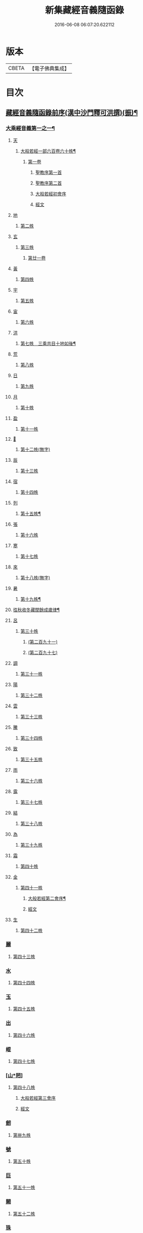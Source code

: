 #+TITLE: 新集藏經音義隨函錄 
#+DATE: 2016-06-08 06:07:20.622112

* 版本
 |     CBETA|【電子佛典集成】|

* 目次
** [[file:KR6s0015_001.txt::001-0628a2][藏經音義隨函錄前序(漢中沙門釋可洪撰)(振)¶]]
*** [[file:KR6s0015_001.txt::001-0630a11][大乘經音義第一之一¶]]
**** [[file:KR6s0015_001.txt::001-0630b4][天]]
***** [[file:KR6s0015_001.txt::001-0630b5][大般若經一部六百卷六十帙¶]]
****** [[file:KR6s0015_001.txt::001-0630b5][第一卷]]
******* [[file:KR6s0015_001.txt::001-0630b5][聖教序第一首]]
******* [[file:KR6s0015_001.txt::001-0630b13][聖教序第二首]]
******* [[file:KR6s0015_001.txt::001-0630c8][大般若經初會序]]
******* [[file:KR6s0015_001.txt::001-0631a1][經文]]
**** [[file:KR6s0015_001.txt::001-0631b10][地]]
***** [[file:KR6s0015_001.txt::001-0631b10][第二帙]]
**** [[file:KR6s0015_001.txt::001-0631b14][玄]]
***** [[file:KR6s0015_001.txt::001-0631b14][第三帙]]
****** [[file:KR6s0015_001.txt::001-0631b14][第廿一卷]]
**** [[file:KR6s0015_001.txt::001-0631c2][黃]]
***** [[file:KR6s0015_001.txt::001-0631c2][第四帙]]
**** [[file:KR6s0015_001.txt::001-0631c7][宇]]
***** [[file:KR6s0015_001.txt::001-0631c7][第五帙]]
**** [[file:KR6s0015_001.txt::001-0632a5][宙]]
***** [[file:KR6s0015_001.txt::001-0632a5][第六帙]]
**** [[file:KR6s0015_001.txt::001-0633a5][洪]]
***** [[file:KR6s0015_001.txt::001-0633a6][第七帙　三乘共目十地如後¶]]
**** [[file:KR6s0015_001.txt::001-0633c8][荒]]
***** [[file:KR6s0015_001.txt::001-0633c8][第八帙]]
**** [[file:KR6s0015_001.txt::001-0634b3][日]]
***** [[file:KR6s0015_001.txt::001-0634b3][第九帙]]
**** [[file:KR6s0015_001.txt::001-0634b5][月]]
***** [[file:KR6s0015_001.txt::001-0634b5][第十帙]]
**** [[file:KR6s0015_001.txt::001-0634b13][盈]]
***** [[file:KR6s0015_001.txt::001-0634b13][第十一帙]]
**** [[file:KR6s0015_001.txt::001-0634c14][𣅳]]
***** [[file:KR6s0015_001.txt::001-0634c14][第十二帙(無字)]]
**** [[file:KR6s0015_001.txt::001-0635a1][辰]]
***** [[file:KR6s0015_001.txt::001-0635a1][第十三帙]]
**** [[file:KR6s0015_001.txt::001-0635a12][宿]]
***** [[file:KR6s0015_001.txt::001-0635a12][第十四帙]]
**** [[file:KR6s0015_001.txt::001-0635a12][列]]
***** [[file:KR6s0015_001.txt::001-0635a13][第十五帙¶]]
**** [[file:KR6s0015_001.txt::001-0635a13][張]]
***** [[file:KR6s0015_001.txt::001-0635a13][第十六帙]]
**** [[file:KR6s0015_001.txt::001-0635a13][寒]]
***** [[file:KR6s0015_001.txt::001-0635a13][第十七帙]]
**** [[file:KR6s0015_001.txt::001-0635b1][來]]
***** [[file:KR6s0015_001.txt::001-0635b1][第十八帙(無字)]]
**** [[file:KR6s0015_001.txt::001-0635b1][暑]]
***** [[file:KR6s0015_001.txt::001-0635b2][第十九帙¶]]
**** [[file:KR6s0015_001.txt::001-0635b14][徃秋收冬藏閏餘成歲律¶]]
**** [[file:KR6s0015_001.txt::001-0635c1][呂]]
***** [[file:KR6s0015_001.txt::001-0635c1][第三十帙]]
****** [[file:KR6s0015_001.txt::001-0635c1][(第二百九十一)]]
****** [[file:KR6s0015_001.txt::001-0635c3][(第二百九十七)]]
**** [[file:KR6s0015_001.txt::001-0635c9][調]]
***** [[file:KR6s0015_001.txt::001-0635c9][第三十一帙]]
**** [[file:KR6s0015_001.txt::001-0636a4][陽]]
***** [[file:KR6s0015_001.txt::001-0636a4][第三十二帙]]
**** [[file:KR6s0015_001.txt::001-0636b4][雲]]
***** [[file:KR6s0015_001.txt::001-0636b4][第三十三帙]]
**** [[file:KR6s0015_001.txt::001-0636c12][騰]]
***** [[file:KR6s0015_001.txt::001-0636c12][第三十四帙]]
**** [[file:KR6s0015_001.txt::001-0637a12][致]]
***** [[file:KR6s0015_001.txt::001-0637a12][第三十五帙]]
**** [[file:KR6s0015_001.txt::001-0637b6][雨]]
***** [[file:KR6s0015_001.txt::001-0637b6][第三十六帙]]
**** [[file:KR6s0015_001.txt::001-0637b13][露]]
***** [[file:KR6s0015_001.txt::001-0637b13][第三十七帙]]
**** [[file:KR6s0015_001.txt::001-0637c10][結]]
***** [[file:KR6s0015_001.txt::001-0637c10][第三十八帙]]
**** [[file:KR6s0015_001.txt::001-0638a3][為]]
***** [[file:KR6s0015_001.txt::001-0638a3][第三十九帙]]
**** [[file:KR6s0015_001.txt::001-0638b8][霜]]
***** [[file:KR6s0015_001.txt::001-0638b8][第四十帙]]
**** [[file:KR6s0015_001.txt::001-0639a8][金]]
***** [[file:KR6s0015_001.txt::001-0639a8][第四十一帙]]
****** [[file:KR6s0015_001.txt::001-0639a9][大般若經第二會序¶]]
****** [[file:KR6s0015_001.txt::001-0639b4][經文]]
**** [[file:KR6s0015_001.txt::001-0639c6][生]]
***** [[file:KR6s0015_001.txt::001-0639c6][第四十二帙]]
*** [[file:KR6s0015_001.txt::001-0640b8][麗]]
**** [[file:KR6s0015_001.txt::001-0640b8][第四十三帙]]
*** [[file:KR6s0015_001.txt::001-0641a1][水]]
**** [[file:KR6s0015_001.txt::001-0641a1][第四十四帙]]
*** [[file:KR6s0015_001.txt::001-0641b4][玉]]
**** [[file:KR6s0015_001.txt::001-0641b4][第四十五帙]]
*** [[file:KR6s0015_001.txt::001-0641c9][出]]
**** [[file:KR6s0015_001.txt::001-0641c9][第四十六帙]]
*** [[file:KR6s0015_001.txt::001-0642a13][崐]]
**** [[file:KR6s0015_001.txt::001-0642a13][第四十七帙]]
*** [[file:KR6s0015_001.txt::001-0642b14][[山*罔]]]
**** [[file:KR6s0015_001.txt::001-0642b14][第四十八帙]]
***** [[file:KR6s0015_001.txt::001-0642c6][大般若經第三會序]]
***** [[file:KR6s0015_001.txt::001-0642c11][經文]]
*** [[file:KR6s0015_001.txt::001-0643a8][劒]]
**** [[file:KR6s0015_001.txt::001-0643a8][第卌九帙]]
*** [[file:KR6s0015_001.txt::001-0643c7][號]]
**** [[file:KR6s0015_001.txt::001-0643c7][第五十帙]]
*** [[file:KR6s0015_001.txt::001-0643c14][巨]]
**** [[file:KR6s0015_001.txt::001-0643c14][第五十一帙]]
*** [[file:KR6s0015_001.txt::001-0644c8][闕]]
**** [[file:KR6s0015_001.txt::001-0644c8][第五十二帙]]
*** [[file:KR6s0015_001.txt::001-0645b7][珠]]
**** [[file:KR6s0015_001.txt::001-0645b7][第五十三帙]]
*** [[file:KR6s0015_001.txt::001-0645c2][稱]]
**** [[file:KR6s0015_001.txt::001-0645c2][第五十四帙]]
***** [[file:KR6s0015_001.txt::001-0646a2][大般若經第四會序]]
***** [[file:KR6s0015_001.txt::001-0646a7][經文]]
*** [[file:KR6s0015_001.txt::001-0646a14][夜]]
**** [[file:KR6s0015_001.txt::001-0646a14][第五十五帙]]
*** [[file:KR6s0015_001.txt::001-0646c6][光]]
**** [[file:KR6s0015_001.txt::001-0646c6][第五十六帙]]
***** [[file:KR6s0015_001.txt::001-0647a3][大般若經第五會序]]
***** [[file:KR6s0015_001.txt::001-0647a14][經文]]
*** [[file:KR6s0015_001.txt::001-0647b14][菓]]
**** [[file:KR6s0015_001.txt::001-0647b14][第五十七帙]]
***** [[file:KR6s0015_001.txt::001-0647c11][大般若經第六會序]]
***** [[file:KR6s0015_001.txt::001-0648a6][經文]]
*** [[file:KR6s0015_001.txt::001-0648c1][珍]]
**** [[file:KR6s0015_001.txt::001-0648c1][第五十八帙]]
***** [[file:KR6s0015_001.txt::001-0649a3][大般若經第七會曼殊室利分序]]
***** [[file:KR6s0015_001.txt::001-0649a14][經文]]
***** [[file:KR6s0015_001.txt::001-0649b4][大般若經第八會那伽室利分序]]
***** [[file:KR6s0015_001.txt::001-0649b14][經文]]
***** [[file:KR6s0015_001.txt::001-0649c3][大般若經第九會能斷金剛分序]]
***** [[file:KR6s0015_001.txt::001-0649c10][經文]]
***** [[file:KR6s0015_001.txt::001-0649c13][大般若經第十會般若理趣分序¶]]
***** [[file:KR6s0015_001.txt::001-0650a6][經文]]
***** [[file:KR6s0015_001.txt::001-0650a14][大般若經第十一會施波羅蜜多分序]]
***** [[file:KR6s0015_001.txt::001-0650b6][經文]]
*** [[file:KR6s0015_001.txt::001-0650b8][李]]
**** [[file:KR6s0015_001.txt::001-0650b8][第五十九帙]]
***** [[file:KR6s0015_001.txt::001-0650b14][大般若經第十二會戒波羅蜜多分序¶]]
***** [[file:KR6s0015_001.txt::001-0650c10][經文¶]]
***** [[file:KR6s0015_001.txt::001-0651a2][大般若經第十三會忍波羅蜜多分序¶]]
***** [[file:KR6s0015_001.txt::001-0651a9][經文¶]]
***** [[file:KR6s0015_001.txt::001-0651a12][大般若經第十四會懃波羅蜜多分序¶]]
***** [[file:KR6s0015_001.txt::001-0651b11][經文]]
*** [[file:KR6s0015_001.txt::001-0651b13][柰]]
**** [[file:KR6s0015_001.txt::001-0651b14][第六十帙¶]]
***** [[file:KR6s0015_001.txt::001-0651b14][大般若經第十五會靜慮波羅蜜多]]
***** [[file:KR6s0015_001.txt::001-0651c8][經文¶]]
***** [[file:KR6s0015_001.txt::001-0651c11][大般若經第十六會般若波羅蜜多分序¶]]
***** [[file:KR6s0015_001.txt::001-0652a11][經文]]
*** [[file:KR6s0015_001.txt::001-0652b7][菜]]
**** [[file:KR6s0015_001.txt::001-0652b8][放光般若經一部三十卷　第一帙¶]]
***** [[file:KR6s0015_001.txt::001-0652b8][第一卷]]
***** [[file:KR6s0015_001.txt::001-0652c10][第二卷]]
***** [[file:KR6s0015_001.txt::001-0653a2][第三卷]]
***** [[file:KR6s0015_001.txt::001-0653a6][第四卷]]
***** [[file:KR6s0015_001.txt::001-0653a12][第五卷]]
***** [[file:KR6s0015_001.txt::001-0653b3][第六卷]]
***** [[file:KR6s0015_001.txt::001-0653c1][第七卷]]
***** [[file:KR6s0015_001.txt::001-0653c3][第八卷]]
***** [[file:KR6s0015_001.txt::001-0653c5][第九卷]]
***** [[file:KR6s0015_001.txt::001-0654a5][第十卷¶]]
*** [[file:KR6s0015_001.txt::001-0654a8][重]]
**** [[file:KR6s0015_001.txt::001-0654a8][第二帙]]
***** [[file:KR6s0015_001.txt::001-0654a8][第十一卷]]
***** [[file:KR6s0015_001.txt::001-0654a10][第十二卷]]
***** [[file:KR6s0015_001.txt::001-0654a12][第十三卷]]
***** [[file:KR6s0015_001.txt::001-0654b2][第十四卷]]
***** [[file:KR6s0015_001.txt::001-0654b7][第十五卷]]
***** [[file:KR6s0015_001.txt::001-0654b14][第十六卷]]
***** [[file:KR6s0015_001.txt::001-0654c2][第十七卷]]
***** [[file:KR6s0015_001.txt::001-0654c8][第十八卷]]
***** [[file:KR6s0015_001.txt::001-0654c10][第十九卷¶]]
***** [[file:KR6s0015_001.txt::001-0654c12][第二十卷¶]]
*** [[file:KR6s0015_001.txt::001-0655a1][芥]]
**** [[file:KR6s0015_001.txt::001-0655a1][第三帙]]
***** [[file:KR6s0015_001.txt::001-0655a1][第二十一卷]]
***** [[file:KR6s0015_001.txt::001-0655a9][第二十二卷]]
***** [[file:KR6s0015_001.txt::001-0655a14][第二十三卷]]
***** [[file:KR6s0015_001.txt::001-0655b5][第二十四卷]]
***** [[file:KR6s0015_001.txt::001-0655b7][第二十五卷]]
***** [[file:KR6s0015_001.txt::001-0655b11][第二十六卷]]
***** [[file:KR6s0015_001.txt::001-0655c2][第二十七卷¶]]
***** [[file:KR6s0015_001.txt::001-0655c6][第二十八卷¶]]
***** [[file:KR6s0015_001.txt::001-0655c8][第二十九卷]]
***** [[file:KR6s0015_001.txt::001-0656a1][第三十卷]]
*** [[file:KR6s0015_001.txt::001-0656a8][薑]]
**** [[file:KR6s0015_001.txt::001-0656a9][摩訶般若波羅蜜經一部四十卷¶]]
***** [[file:KR6s0015_001.txt::001-0656a9][第一卷]]
***** [[file:KR6s0015_001.txt::001-0656b10][第二卷¶]]
***** [[file:KR6s0015_001.txt::001-0656b12][第三卷¶]]
***** [[file:KR6s0015_001.txt::001-0656b14][第四卷]]
***** [[file:KR6s0015_001.txt::001-0656c1][第六卷]]
***** [[file:KR6s0015_001.txt::001-0656c2][第七卷]]
***** [[file:KR6s0015_001.txt::001-0656c3][第八卷¶]]
***** [[file:KR6s0015_001.txt::001-0657a4][第九卷]]
*** [[file:KR6s0015_001.txt::001-0657a6][海]]
**** [[file:KR6s0015_001.txt::001-0657a6][第二帙]]
***** [[file:KR6s0015_001.txt::001-0657a6][第十二卷]]
***** [[file:KR6s0015_001.txt::001-0657b2][第十三卷]]
***** [[file:KR6s0015_001.txt::001-0657b5][第十四卷¶]]
***** [[file:KR6s0015_001.txt::001-0657b6][第十五卷]]
***** [[file:KR6s0015_001.txt::001-0657b12][第十八卷]]
***** [[file:KR6s0015_001.txt::001-0657b13][第十九卷]]
***** [[file:KR6s0015_001.txt::001-0657c2][第二十卷¶]]
*** [[file:KR6s0015_001.txt::001-0657c7][鹹]]
**** [[file:KR6s0015_001.txt::001-0657c7][第三帙]]
***** [[file:KR6s0015_001.txt::001-0657c7][第二十一卷]]
***** [[file:KR6s0015_001.txt::001-0657c11][第二十二卷]]
***** [[file:KR6s0015_001.txt::001-0657c14][第二十四卷]]
***** [[file:KR6s0015_001.txt::001-0658a1][第二十五卷]]
***** [[file:KR6s0015_001.txt::001-0658a3][第二十六卷]]
***** [[file:KR6s0015_001.txt::001-0658a6][第二十七卷]]
***** [[file:KR6s0015_001.txt::001-0658a9][第二十八卷]]
***** [[file:KR6s0015_001.txt::001-0658a12][第二十九卷]]
***** [[file:KR6s0015_001.txt::001-0658a14][第三十卷]]
*** [[file:KR6s0015_001.txt::001-0658b2][河]]
**** [[file:KR6s0015_001.txt::001-0658b2][第四帙]]
***** [[file:KR6s0015_001.txt::001-0658b2][第三十一卷]]
***** [[file:KR6s0015_001.txt::001-0658b3][第三十二卷]]
***** [[file:KR6s0015_001.txt::001-0658b6][第三十三卷¶]]
***** [[file:KR6s0015_001.txt::001-0658b7][第卅四卷¶]]
***** [[file:KR6s0015_001.txt::001-0658b8][第三十五卷]]
***** [[file:KR6s0015_001.txt::001-0658c2][第三十六卷]]
***** [[file:KR6s0015_001.txt::001-0658c3][第三十七卷]]
***** [[file:KR6s0015_001.txt::001-0658c4][第三十八卷]]
***** [[file:KR6s0015_001.txt::001-0658c5][第三十九卷]]
***** [[file:KR6s0015_001.txt::001-0658c11][第四十卷]]
*** [[file:KR6s0015_001.txt::001-0659a10][淡]]
**** [[file:KR6s0015_001.txt::001-0659a11][光讚般若經一部十卷　上帙八卷¶]]
***** [[file:KR6s0015_001.txt::001-0659a11][第一卷]]
***** [[file:KR6s0015_001.txt::001-0659b14][第二卷]]
***** [[file:KR6s0015_001.txt::001-0659c12][第三卷]]
***** [[file:KR6s0015_001.txt::001-0660a1][第四卷]]
***** [[file:KR6s0015_001.txt::001-0660a4][第五卷¶]]
***** [[file:KR6s0015_001.txt::001-0660a6][第六卷]]
***** [[file:KR6s0015_001.txt::001-0660a10][第七卷]]
***** [[file:KR6s0015_001.txt::001-0660c3][第八卷]]
*** [[file:KR6s0015_001.txt::001-0660c5][鱗]]
**** [[file:KR6s0015_001.txt::001-0660c6][光讚般若經]]
***** [[file:KR6s0015_001.txt::001-0660c6][第九卷]]
***** [[file:KR6s0015_001.txt::001-0660c9][第十卷]]
**** [[file:KR6s0015_001.txt::001-0660c11][摩訶般若抄經一部五卷]]
***** [[file:KR6s0015_001.txt::001-0660c12][第一卷]]
***** [[file:KR6s0015_001.txt::001-0661a1][第二卷]]
***** [[file:KR6s0015_001.txt::001-0661a14][第三卷]]
***** [[file:KR6s0015_001.txt::001-0661b5][第四卷]]
***** [[file:KR6s0015_001.txt::001-0661b9][第五卷]]
** [[file:KR6s0015_002.txt::002-0661c3][大乘經音義第一之二(此冊二十一帙)¶]]
*** [[file:KR6s0015_002.txt::002-0661c5][潛]]
**** [[file:KR6s0015_002.txt::002-0661c5][道行般若經一部十卷]]
***** [[file:KR6s0015_002.txt::002-0661c6][第一卷¶]]
***** [[file:KR6s0015_002.txt::002-0662a7][第二卷]]
***** [[file:KR6s0015_002.txt::002-0662b8][第三卷]]
***** [[file:KR6s0015_002.txt::002-0662c3][第四卷¶]]
***** [[file:KR6s0015_002.txt::002-0662c10][第五卷]]
***** [[file:KR6s0015_002.txt::002-0663a11][第六卷]]
***** [[file:KR6s0015_002.txt::002-0663b7][第七卷]]
***** [[file:KR6s0015_002.txt::002-0663b11][第八卷]]
***** [[file:KR6s0015_002.txt::002-0663c6][第九卷]]
***** [[file:KR6s0015_002.txt::002-0664a13][第十卷]]
*** [[file:KR6s0015_002.txt::002-0664b10][羽]]
**** [[file:KR6s0015_002.txt::002-0664b10][小品般若經一部十卷]]
***** [[file:KR6s0015_002.txt::002-0664b11][第一卷¶]]
***** [[file:KR6s0015_002.txt::002-0664b13][第二卷]]
***** [[file:KR6s0015_002.txt::002-0664c6][第三卷]]
***** [[file:KR6s0015_002.txt::002-0664c9][第四卷]]
***** [[file:KR6s0015_002.txt::002-0664c14][第五卷]]
***** [[file:KR6s0015_002.txt::002-0665a9][第六卷]]
***** [[file:KR6s0015_002.txt::002-0665a14][第七卷¶]]
***** [[file:KR6s0015_002.txt::002-0665b4][第八卷]]
***** [[file:KR6s0015_002.txt::002-0665b9][第九卷¶]]
***** [[file:KR6s0015_002.txt::002-0665b10][第十卷]]
*** [[file:KR6s0015_002.txt::002-0665c6][翔]]
**** [[file:KR6s0015_002.txt::002-0665c7][大明度經四卷]]
***** [[file:KR6s0015_002.txt::002-0665c7][第一卷]]
***** [[file:KR6s0015_002.txt::002-0666b2][第二卷]]
***** [[file:KR6s0015_002.txt::002-0666c2][第三卷]]
***** [[file:KR6s0015_002.txt::002-0666c8][第四卷]]
**** [[file:KR6s0015_002.txt::002-0667b6][勝天王般若經一部七卷]]
***** [[file:KR6s0015_002.txt::002-0667b7][第一卷¶]]
****** [[file:KR6s0015_002.txt::002-0667b7][序文]]
****** [[file:KR6s0015_002.txt::002-0667c1][經文]]
***** [[file:KR6s0015_002.txt::002-0667c14][第二卷]]
***** [[file:KR6s0015_002.txt::002-0668a4][第三卷¶]]
***** [[file:KR6s0015_002.txt::002-0668a8][第四卷]]
***** [[file:KR6s0015_002.txt::002-0668a12][第五卷]]
***** [[file:KR6s0015_002.txt::002-0668b4][第六卷]]
***** [[file:KR6s0015_002.txt::002-0668b5][第七卷]]
*** [[file:KR6s0015_002.txt::002-0668b9][龍]]
**** [[file:KR6s0015_002.txt::002-0668b11][文殊師利所說般若波羅蜜經兩¶]]
**** [[file:KR6s0015_002.txt::002-0668c4][文殊師利所說摩訶般若波羅蜜¶]]
**** [[file:KR6s0015_002.txt::002-0668c7][濡首菩薩經兩卷]]
***** [[file:KR6s0015_002.txt::002-0668c8][上卷¶]]
***** [[file:KR6s0015_002.txt::002-0669a14][下卷]]
**** [[file:KR6s0015_002.txt::002-0669b13][仁王護國般若波羅蜜經兩卷¶]]
***** [[file:KR6s0015_002.txt::002-0669b13][上卷]]
***** [[file:KR6s0015_002.txt::002-0669c1][下卷]]
**** [[file:KR6s0015_002.txt::002-0669c8][金剛般若波羅蜜經]]
**** [[file:KR6s0015_002.txt::002-0669c10][金剛般若波羅蜜經]]
**** [[file:KR6s0015_002.txt::002-0669c12][金剛般若波羅蜜經]]
**** [[file:KR6s0015_002.txt::002-0669c14][能斷金剛般若波羅蜜多經]]
**** [[file:KR6s0015_002.txt::002-0670a5][能斷金剛般若波羅蜜多經]]
**** [[file:KR6s0015_002.txt::002-0670a8][摩訶般若大明呪經]]
**** [[file:KR6s0015_002.txt::002-0670a10][實相般若波羅蜜經¶]]
**** [[file:KR6s0015_002.txt::002-0670a14][般若波羅蜜多心經]]
*** [[file:KR6s0015_002.txt::002-0670b2][師]]
**** [[file:KR6s0015_002.txt::002-0670b3][大寶積經一部一百二十卷¶]]
***** [[file:KR6s0015_002.txt::002-0670b3][第一卷]]
****** [[file:KR6s0015_002.txt::002-0670b3][序]]
****** [[file:KR6s0015_002.txt::002-0670b12][第二序]]
****** [[file:KR6s0015_002.txt::002-0671a12][經文¶]]
***** [[file:KR6s0015_002.txt::002-0671b3][第二卷]]
***** [[file:KR6s0015_002.txt::002-0671b10][第三卷]]
***** [[file:KR6s0015_002.txt::002-0671c4][第四卷¶]]
***** [[file:KR6s0015_002.txt::002-0671c12][第五卷]]
***** [[file:KR6s0015_002.txt::002-0672a1][第六卷]]
***** [[file:KR6s0015_002.txt::002-0672a10][第七卷¶]]
***** [[file:KR6s0015_002.txt::002-0672b9][第八卷]]
***** [[file:KR6s0015_002.txt::002-0672c5][第九卷]]
***** [[file:KR6s0015_002.txt::002-0672c10][第十卷]]
*** [[file:KR6s0015_002.txt::002-0673a7][火]]
**** [[file:KR6s0015_002.txt::002-0673a7][第二帙]]
***** [[file:KR6s0015_002.txt::002-0673a7][第十一卷]]
***** [[file:KR6s0015_002.txt::002-0673a14][第十二卷]]
***** [[file:KR6s0015_002.txt::002-0673b6][第十三卷]]
***** [[file:KR6s0015_002.txt::002-0673b10][第十四卷]]
***** [[file:KR6s0015_002.txt::002-0673b14][第十五卷]]
***** [[file:KR6s0015_002.txt::002-0673c3][第十六卷]]
***** [[file:KR6s0015_002.txt::002-0673c7][第十七卷]]
***** [[file:KR6s0015_002.txt::002-0673c9][第十八卷]]
***** [[file:KR6s0015_002.txt::002-0673c14][第十九卷]]
***** [[file:KR6s0015_002.txt::002-0674a4][第二十卷]]
*** [[file:KR6s0015_002.txt::002-0674a9][帝]]
**** [[file:KR6s0015_002.txt::002-0674a9][第三帙]]
***** [[file:KR6s0015_002.txt::002-0674a9][第廿一卷]]
***** [[file:KR6s0015_002.txt::002-0674a11][第廿二卷]]
***** [[file:KR6s0015_002.txt::002-0674a12][第廿三卷]]
***** [[file:KR6s0015_002.txt::002-0674b1][第廿四卷]]
***** [[file:KR6s0015_002.txt::002-0674b4][第廿五卷]]
***** [[file:KR6s0015_002.txt::002-0674b8][第廿六卷]]
***** [[file:KR6s0015_002.txt::002-0674b10][第廿七卷]]
***** [[file:KR6s0015_002.txt::002-0674b11][第廿八卷]]
***** [[file:KR6s0015_002.txt::002-0674c3][第廿九卷]]
***** [[file:KR6s0015_002.txt::002-0674c4][第卅卷]]
*** [[file:KR6s0015_002.txt::002-0674c7][鳥]]
**** [[file:KR6s0015_002.txt::002-0674c7][第四帙]]
***** [[file:KR6s0015_002.txt::002-0674c7][第卅一卷]]
***** [[file:KR6s0015_002.txt::002-0674c9][第卅二卷¶]]
***** [[file:KR6s0015_002.txt::002-0675a1][第卅三卷]]
***** [[file:KR6s0015_002.txt::002-0675a11][第卅四卷]]
***** [[file:KR6s0015_002.txt::002-0675a14][第卅五卷]]
***** [[file:KR6s0015_002.txt::002-0675b9][第卅六卷]]
***** [[file:KR6s0015_002.txt::002-0675c2][第卅七卷¶]]
***** [[file:KR6s0015_002.txt::002-0675c7][第卅八卷]]
***** [[file:KR6s0015_002.txt::002-0675c9][第卅九卷]]
***** [[file:KR6s0015_002.txt::002-0675c11][第卌卷]]
*** [[file:KR6s0015_002.txt::002-0676a1][官]]
**** [[file:KR6s0015_002.txt::002-0676a1][第五帙]]
***** [[file:KR6s0015_002.txt::002-0676a1][第卌一卷]]
***** [[file:KR6s0015_002.txt::002-0676a12][第卌二卷]]
***** [[file:KR6s0015_002.txt::002-0676b9][第卌三卷]]
***** [[file:KR6s0015_002.txt::002-0676c3][第卌四卷¶]]
***** [[file:KR6s0015_002.txt::002-0676c8][第卌五卷]]
***** [[file:KR6s0015_002.txt::002-0676c13][第卌六卷]]
***** [[file:KR6s0015_002.txt::002-0677a5][第卌七卷]]
***** [[file:KR6s0015_002.txt::002-0677a13][第卌八卷]]
***** [[file:KR6s0015_002.txt::002-0677b2][第卌九卷]]
***** [[file:KR6s0015_002.txt::002-0677b3][第五十卷]]
*** [[file:KR6s0015_002.txt::002-0677b6][人]]
**** [[file:KR6s0015_002.txt::002-0677b6][第六帙]]
***** [[file:KR6s0015_002.txt::002-0677b6][第五十一卷]]
***** [[file:KR6s0015_002.txt::002-0677b11][第五十二卷]]
***** [[file:KR6s0015_002.txt::002-0677c2][第五十三卷¶]]
***** [[file:KR6s0015_002.txt::002-0677c7][第五十四卷¶]]
***** [[file:KR6s0015_002.txt::002-0678a3][第五十五卷¶]]
***** [[file:KR6s0015_002.txt::002-0678b7][第五十六卷]]
***** [[file:KR6s0015_002.txt::002-0678c9][第五十七卷]]
***** [[file:KR6s0015_002.txt::002-0679a11][第五十八卷¶]]
***** [[file:KR6s0015_002.txt::002-0679b1][第五十九卷]]
***** [[file:KR6s0015_002.txt::002-0679b3][第六十(無字)¶]]
*** [[file:KR6s0015_002.txt::002-0679b3][皇]]
**** [[file:KR6s0015_002.txt::002-0679b3][第七帙]]
***** [[file:KR6s0015_002.txt::002-0679b3][第六十一卷]]
***** [[file:KR6s0015_002.txt::002-0679b14][第六十二卷]]
***** [[file:KR6s0015_002.txt::002-0679c9][第六十三卷¶]]
***** [[file:KR6s0015_002.txt::002-0679c12][第六十四卷]]
***** [[file:KR6s0015_002.txt::002-0680a1][第六十五卷]]
***** [[file:KR6s0015_002.txt::002-0680a3][第六十六卷]]
***** [[file:KR6s0015_002.txt::002-0680a5][第六十七卷¶]]
***** [[file:KR6s0015_002.txt::002-0680a6][第六十八卷]]
***** [[file:KR6s0015_002.txt::002-0680a9][第六十九卷]]
***** [[file:KR6s0015_002.txt::002-0680a12][第七十卷]]
*** [[file:KR6s0015_002.txt::002-0680a14][始]]
**** [[file:KR6s0015_002.txt::002-0680a14][第八帙]]
***** [[file:KR6s0015_002.txt::002-0680a14][第七十一卷]]
***** [[file:KR6s0015_002.txt::002-0680b3][第七十二卷]]
***** [[file:KR6s0015_002.txt::002-0680b9][第七十三卷]]
***** [[file:KR6s0015_002.txt::002-0680c4][第七十四卷]]
***** [[file:KR6s0015_002.txt::002-0680c7][第七十五卷]]
***** [[file:KR6s0015_002.txt::002-0680c9][第七十六卷]]
***** [[file:KR6s0015_002.txt::002-0680c14][第七十七卷¶]]
***** [[file:KR6s0015_002.txt::002-0681a1][第七十八卷]]
***** [[file:KR6s0015_002.txt::002-0681a6][第七十九卷]]
***** [[file:KR6s0015_002.txt::002-0681a10][第八十卷]]
*** [[file:KR6s0015_002.txt::002-0681b5][製]]
**** [[file:KR6s0015_002.txt::002-0681b5][第九帙]]
***** [[file:KR6s0015_002.txt::002-0681b5][第八十一卷]]
***** [[file:KR6s0015_002.txt::002-0681b10][第八十二卷]]
***** [[file:KR6s0015_002.txt::002-0681c3][第八十三卷]]
***** [[file:KR6s0015_002.txt::002-0681c6][第八十四卷¶]]
***** [[file:KR6s0015_002.txt::002-0681c8][第八十五卷]]
***** [[file:KR6s0015_002.txt::002-0681c10][第八十六卷]]
***** [[file:KR6s0015_002.txt::002-0681c11][第八十七卷]]
***** [[file:KR6s0015_002.txt::002-0681c13][第八十八卷]]
***** [[file:KR6s0015_002.txt::002-0682a2][第八十九卷¶]]
***** [[file:KR6s0015_002.txt::002-0682a4][第九十卷¶]]
*** [[file:KR6s0015_002.txt::002-0682a6][文]]
**** [[file:KR6s0015_002.txt::002-0682a6][第十帙]]
***** [[file:KR6s0015_002.txt::002-0682a6][第九十一卷]]
***** [[file:KR6s0015_002.txt::002-0682a10][第九十二卷]]
***** [[file:KR6s0015_002.txt::002-0682b1][第九十三卷]]
***** [[file:KR6s0015_002.txt::002-0682b4][第九十四卷]]
***** [[file:KR6s0015_002.txt::002-0682b6][第九十五卷]]
***** [[file:KR6s0015_002.txt::002-0682b9][第九十六卷]]
***** [[file:KR6s0015_002.txt::002-0682c2][第九十七卷]]
***** [[file:KR6s0015_002.txt::002-0682c12][第九十八卷]]
***** [[file:KR6s0015_002.txt::002-0682c14][第九十九卷¶]]
***** [[file:KR6s0015_002.txt::002-0683a3][第一百卷]]
*** [[file:KR6s0015_002.txt::002-0683a6][字]]
**** [[file:KR6s0015_002.txt::002-0683a6][第十一帙]]
***** [[file:KR6s0015_002.txt::002-0683a6][第一百一卷]]
***** [[file:KR6s0015_002.txt::002-0683a13][第一百二卷]]
***** [[file:KR6s0015_002.txt::002-0683b3][第一百三卷]]
***** [[file:KR6s0015_002.txt::002-0683b5][第一百四卷]]
***** [[file:KR6s0015_002.txt::002-0683b7][第一百五卷]]
***** [[file:KR6s0015_002.txt::002-0683b9][第一百六卷]]
***** [[file:KR6s0015_002.txt::002-0683b12][第一百七卷]]
***** [[file:KR6s0015_002.txt::002-0683c2][第一百八卷]]
***** [[file:KR6s0015_002.txt::002-0683c5][第一百九卷]]
***** [[file:KR6s0015_002.txt::002-0684a10][第一百一十卷¶]]
*** [[file:KR6s0015_002.txt::002-0684b3][乃]]
**** [[file:KR6s0015_002.txt::002-0684b3][第十二帙]]
***** [[file:KR6s0015_002.txt::002-0684b4][第一百一十一卷¶]]
***** [[file:KR6s0015_002.txt::002-0684b7][第一百一十二卷]]
***** [[file:KR6s0015_002.txt::002-0684c4][第一百一十三卷]]
***** [[file:KR6s0015_002.txt::002-0684c14][第一百一十四卷¶]]
***** [[file:KR6s0015_002.txt::002-0685a4][一百一十五卷]]
***** [[file:KR6s0015_002.txt::002-0685a5][第一百一十六卷¶]]
***** [[file:KR6s0015_002.txt::002-0685a7][第一百一十七卷¶]]
***** [[file:KR6s0015_002.txt::002-0685b5][第一百一十八卷]]
***** [[file:KR6s0015_002.txt::002-0685b14][第一百一十九卷]]
***** [[file:KR6s0015_002.txt::002-0685c2][第一百二十卷]]
*** [[file:KR6s0015_002.txt::002-0686c3][服]]
**** [[file:KR6s0015_002.txt::002-0686c4][大方廣三戒經三卷]]
***** [[file:KR6s0015_002.txt::002-0686c4][上卷]]
***** [[file:KR6s0015_002.txt::002-0687a10][中卷]]
***** [[file:KR6s0015_002.txt::002-0687b6][下卷]]
**** [[file:KR6s0015_002.txt::002-0687c3][无量清淨平等覺經兩卷]]
***** [[file:KR6s0015_002.txt::002-0687c4][上卷¶]]
***** [[file:KR6s0015_002.txt::002-0688a6][下卷]]
**** [[file:KR6s0015_002.txt::002-0688c5][無量壽經兩卷]]
***** [[file:KR6s0015_002.txt::002-0688c6][上卷¶]]
***** [[file:KR6s0015_002.txt::002-0688c10][下卷]]
**** [[file:KR6s0015_002.txt::002-0689a8][阿彌陁經三卷]]
***** [[file:KR6s0015_002.txt::002-0689a9][上卷]]
***** [[file:KR6s0015_002.txt::002-0689c2][中卷]]
***** [[file:KR6s0015_002.txt::002-0689c9][下卷]]
*** [[file:KR6s0015_002.txt::002-0690b10][衣]]
**** [[file:KR6s0015_002.txt::002-0690b11][阿閦佛國經兩卷]]
***** [[file:KR6s0015_002.txt::002-0690b11][上卷]]
***** [[file:KR6s0015_002.txt::002-0690c10][下卷]]
**** [[file:KR6s0015_002.txt::002-0690c14][文殊師利佛土嚴淨經兩卷¶]]
***** [[file:KR6s0015_002.txt::002-0690c14][上卷]]
***** [[file:KR6s0015_002.txt::002-0691b3][下卷]]
**** [[file:KR6s0015_002.txt::002-0691b7][法鏡經一卷¶]]
***** [[file:KR6s0015_002.txt::002-0691b7][序]]
***** [[file:KR6s0015_002.txt::002-0691c8][經文]]
***** [[file:KR6s0015_002.txt::002-0692a12][後序]]
**** [[file:KR6s0015_002.txt::002-0692b5][大乘十法經一卷¶]]
**** [[file:KR6s0015_002.txt::002-0692b10][胞胎經一卷]]
**** [[file:KR6s0015_002.txt::002-0693a12][普門品經一卷]]
*** [[file:KR6s0015_002.txt::002-0693b6][裳]]
**** [[file:KR6s0015_002.txt::002-0693b8][郁伽羅越問菩薩行經一卷]]
**** [[file:KR6s0015_002.txt::002-0693c5][幻士仁賢經一卷¶]]
**** [[file:KR6s0015_002.txt::002-0694a1][决定毗尼經一卷]]
**** [[file:KR6s0015_002.txt::002-0694a5][發覺淨心經兩卷]]
***** [[file:KR6s0015_002.txt::002-0694a5][上卷]]
***** [[file:KR6s0015_002.txt::002-0694a11][下卷]]
**** [[file:KR6s0015_002.txt::002-0694b3][憂填王經一卷]]
**** [[file:KR6s0015_002.txt::002-0694c12][湏摩提經一卷]]
**** [[file:KR6s0015_002.txt::002-0694c14][湏摩提菩薩經一卷]]
**** [[file:KR6s0015_002.txt::002-0695a4][阿闍貰王女阿術達菩薩經一卷¶]]
**** [[file:KR6s0015_002.txt::002-0695b1][離垢施女經一卷]]
*** [[file:KR6s0015_002.txt::002-0695b13][推]]
**** [[file:KR6s0015_002.txt::002-0695b14][得旡垢女經一卷]]
**** [[file:KR6s0015_002.txt::002-0695c5][文殊師利所說不思議佛境界經兩卷¶]]
***** [[file:KR6s0015_002.txt::002-0695c5][上卷]]
***** [[file:KR6s0015_002.txt::002-0695c9][下卷]]
**** [[file:KR6s0015_002.txt::002-0695c14][如幻三昧經三卷]]
***** [[file:KR6s0015_002.txt::002-0696a1][上卷]]
***** [[file:KR6s0015_002.txt::002-0696a8][中卷]]
***** [[file:KR6s0015_002.txt::002-0696a14][下卷]]
**** [[file:KR6s0015_002.txt::002-0696b6][聖善住意天子所問經三卷¶]]
***** [[file:KR6s0015_002.txt::002-0696b6][上卷]]
***** [[file:KR6s0015_002.txt::002-0696b9][中卷¶]]
***** [[file:KR6s0015_002.txt::002-0696b14][下卷]]
**** [[file:KR6s0015_002.txt::002-0696c2][太子和休經一卷]]
**** [[file:KR6s0015_002.txt::002-0696c6][太子刷護經一卷¶]]
*** [[file:KR6s0015_002.txt::002-0696c9][位]]
**** [[file:KR6s0015_002.txt::002-0696c11][慧上菩薩問大善㩲經兩卷]]
***** [[file:KR6s0015_002.txt::002-0696c12][上卷¶]]
***** [[file:KR6s0015_002.txt::002-0697b1][下卷]]
**** [[file:KR6s0015_002.txt::002-0697b11][大乘顯識經兩卷]]
***** [[file:KR6s0015_002.txt::002-0697b11][上卷]]
****** [[file:KR6s0015_002.txt::002-0697b12][聖教序¶]]
****** [[file:KR6s0015_002.txt::002-0697c2][經文]]
***** [[file:KR6s0015_002.txt::002-0698a5][下卷]]
**** [[file:KR6s0015_002.txt::002-0698b1][大乘方等要慧經一卷]]
**** [[file:KR6s0015_002.txt::002-0698b4][彌勒菩薩所問本願經一卷]]
**** [[file:KR6s0015_002.txt::002-0698b7][佛遺日摩𡰱寶經一卷]]
**** [[file:KR6s0015_002.txt::002-0698c10][勝[肆-聿+((彰-章)/(鬘-又+万))]夫人師子吼一乘大方廣經一卷¶]]
**** [[file:KR6s0015_002.txt::002-0698c14][毗耶娑問經兩卷¶]]
***** [[file:KR6s0015_002.txt::002-0698c14][上卷]]
***** [[file:KR6s0015_002.txt::002-0699b1][下卷]]
**** [[file:KR6s0015_002.txt::002-0699c11][摩訶衍寶嚴經一卷¶]]
** [[file:KR6s0015_003.txt::003-0700b3][大乘經音義第一之三(此冊有二十帙)¶]]
*** [[file:KR6s0015_003.txt::003-0700b5][讓]]
**** [[file:KR6s0015_003.txt::003-0700b5][大方等大集經一部卅卷]]
***** [[file:KR6s0015_003.txt::003-0700b6][第一卷¶]]
***** [[file:KR6s0015_003.txt::003-0700c5][第二卷]]
***** [[file:KR6s0015_003.txt::003-0700c8][第三卷]]
***** [[file:KR6s0015_003.txt::003-0700c10][第四卷]]
***** [[file:KR6s0015_003.txt::003-0701a4][第五卷]]
***** [[file:KR6s0015_003.txt::003-0701a6][第六卷]]
***** [[file:KR6s0015_003.txt::003-0701a12][第七卷]]
***** [[file:KR6s0015_003.txt::003-0701b7][第八卷¶]]
***** [[file:KR6s0015_003.txt::003-0701b13][第九卷]]
***** [[file:KR6s0015_003.txt::003-0701c9][第十卷]]
*** [[file:KR6s0015_003.txt::003-0701c14][國]]
**** [[file:KR6s0015_003.txt::003-0701c14][第二帙]]
***** [[file:KR6s0015_003.txt::003-0701c14][第十一卷]]
***** [[file:KR6s0015_003.txt::003-0702a3][第十二卷]]
***** [[file:KR6s0015_003.txt::003-0702b13][第十三]]
***** [[file:KR6s0015_003.txt::003-0702c4][第十四卷]]
***** [[file:KR6s0015_003.txt::003-0702c6][第十五¶]]
***** [[file:KR6s0015_003.txt::003-0703a4][第十六卷]]
***** [[file:KR6s0015_003.txt::003-0703b6][第十七卷]]
***** [[file:KR6s0015_003.txt::003-0703b8][第十八卷]]
***** [[file:KR6s0015_003.txt::003-0703b12][第十九卷]]
***** [[file:KR6s0015_003.txt::003-0703b14][第廿卷]]
*** [[file:KR6s0015_003.txt::003-0704b13][有]]
**** [[file:KR6s0015_003.txt::003-0704b13][第三帙]]
***** [[file:KR6s0015_003.txt::003-0704b13][第廿一卷]]
***** [[file:KR6s0015_003.txt::003-0704c11][第廿二卷¶]]
***** [[file:KR6s0015_003.txt::003-0706a11][第廿三卷]]
***** [[file:KR6s0015_003.txt::003-0706c14][第廿四卷]]
***** [[file:KR6s0015_003.txt::003-0707b2][第廿五卷]]
***** [[file:KR6s0015_003.txt::003-0707c3][第廿六]]
***** [[file:KR6s0015_003.txt::003-0707c10][第廿七卷]]
***** [[file:KR6s0015_003.txt::003-0707c12][第廿八卷]]
***** [[file:KR6s0015_003.txt::003-0709a6][第廿九]]
***** [[file:KR6s0015_003.txt::003-0709c1][第卅卷]]
*** [[file:KR6s0015_003.txt::003-0709c9][虞]]
**** [[file:KR6s0015_003.txt::003-0709c10][大方等大集日藏經一部十卷¶]]
***** [[file:KR6s0015_003.txt::003-0709c10][第一卷]]
***** [[file:KR6s0015_003.txt::003-0710a1][第二卷]]
***** [[file:KR6s0015_003.txt::003-0710c12][第三卷]]
***** [[file:KR6s0015_003.txt::003-0711b8][第四卷]]
***** [[file:KR6s0015_003.txt::003-0712a11][第五卷]]
***** [[file:KR6s0015_003.txt::003-0712b3][第六卷]]
***** [[file:KR6s0015_003.txt::003-0712c6][第七卷¶]]
***** [[file:KR6s0015_003.txt::003-0712c14][第八卷]]
***** [[file:KR6s0015_003.txt::003-0713b2][第九卷]]
***** [[file:KR6s0015_003.txt::003-0713c1][第十卷]]
*** [[file:KR6s0015_003.txt::003-0713c10][陶]]
**** [[file:KR6s0015_003.txt::003-0713c11][大集月藏經一部十卷¶]]
***** [[file:KR6s0015_003.txt::003-0713c11][第一卷]]
***** [[file:KR6s0015_003.txt::003-0714a7][第二卷]]
***** [[file:KR6s0015_003.txt::003-0714b9][第三卷]]
***** [[file:KR6s0015_003.txt::003-0714c10][第四卷]]
***** [[file:KR6s0015_003.txt::003-0715a1][第五卷]]
***** [[file:KR6s0015_003.txt::003-0715a6][第六卷]]
***** [[file:KR6s0015_003.txt::003-0715a13][第七卷¶]]
***** [[file:KR6s0015_003.txt::003-0715c2][第八卷]]
***** [[file:KR6s0015_003.txt::003-0716a3][第九卷¶]]
***** [[file:KR6s0015_003.txt::003-0716b3][第十卷]]
*** [[file:KR6s0015_003.txt::003-0716b13][唐]]
**** [[file:KR6s0015_003.txt::003-0716b14][大乘大集地藏十輪經一部十卷¶]]
***** [[file:KR6s0015_003.txt::003-0716b14][第一卷]]
****** [[file:KR6s0015_003.txt::003-0716b14][聖教序]]
****** [[file:KR6s0015_003.txt::003-0716c7][經文]]
***** [[file:KR6s0015_003.txt::003-0717b2][第二卷]]
***** [[file:KR6s0015_003.txt::003-0717c5][第三卷]]
***** [[file:KR6s0015_003.txt::003-0717c13][第四卷]]
***** [[file:KR6s0015_003.txt::003-0718a9][第五卷]]
***** [[file:KR6s0015_003.txt::003-0718b7][第六卷¶]]
***** [[file:KR6s0015_003.txt::003-0718b12][第七卷無字]]
***** [[file:KR6s0015_003.txt::003-0718b13][第八卷¶]]
***** [[file:KR6s0015_003.txt::003-0718c1][第九卷]]
***** [[file:KR6s0015_003.txt::003-0718c3][第十卷¶]]
*** [[file:KR6s0015_003.txt::003-0718c5][吊]]
**** [[file:KR6s0015_003.txt::003-0718c6][大方廣十輪經一部八卷]]
***** [[file:KR6s0015_003.txt::003-0718c7][第一卷¶]]
***** [[file:KR6s0015_003.txt::003-0719a12][第二卷¶]]
***** [[file:KR6s0015_003.txt::003-0719b3][第三卷]]
***** [[file:KR6s0015_003.txt::003-0719b12][第四卷¶]]
***** [[file:KR6s0015_003.txt::003-0719c6][第五卷]]
***** [[file:KR6s0015_003.txt::003-0719c10][第六　]]
***** [[file:KR6s0015_003.txt::003-0719c14][第七卷¶]]
**** [[file:KR6s0015_003.txt::003-0720a3][大集湏彌藏經兩卷]]
***** [[file:KR6s0015_003.txt::003-0720a4][上卷¶]]
***** [[file:KR6s0015_003.txt::003-0720b7][下卷]]
*** [[file:KR6s0015_003.txt::003-0720c13][民]]
**** [[file:KR6s0015_003.txt::003-0720c14][虛空藏菩薩經一卷]]
**** [[file:KR6s0015_003.txt::003-0721b3][虛空藏菩薩神呪經一卷]]
**** [[file:KR6s0015_003.txt::003-0721b12][虛空孕菩薩經兩卷]]
***** [[file:KR6s0015_003.txt::003-0721b13][上卷¶]]
***** [[file:KR6s0015_003.txt::003-0721c11][下卷]]
**** [[file:KR6s0015_003.txt::003-0721c13][觀虛空藏菩薩經一卷]]
**** [[file:KR6s0015_003.txt::003-0722a4][菩薩念佛三昧經一部六卷¶]]
***** [[file:KR6s0015_003.txt::003-0722a4][第一卷]]
***** [[file:KR6s0015_003.txt::003-0722b2][第二卷]]
***** [[file:KR6s0015_003.txt::003-0722b9][第三卷¶]]
***** [[file:KR6s0015_003.txt::003-0722b14][第四卷]]
***** [[file:KR6s0015_003.txt::003-0722c5][第五卷]]
***** [[file:KR6s0015_003.txt::003-0722c9][第六卷]]
*** [[file:KR6s0015_003.txt::003-0722c11][伐]]
**** [[file:KR6s0015_003.txt::003-0722c12][大方等大集菩薩念佛三昧經一部十卷¶]]
***** [[file:KR6s0015_003.txt::003-0722c12][第一卷]]
***** [[file:KR6s0015_003.txt::003-0723a6][第二卷¶]]
***** [[file:KR6s0015_003.txt::003-0723a12][第三卷]]
***** [[file:KR6s0015_003.txt::003-0723b3][第四卷¶]]
***** [[file:KR6s0015_003.txt::003-0723b7][第五卷]]
***** [[file:KR6s0015_003.txt::003-0723b11][第六卷]]
***** [[file:KR6s0015_003.txt::003-0723c3][第七卷]]
***** [[file:KR6s0015_003.txt::003-0723c6][第八卷]]
***** [[file:KR6s0015_003.txt::003-0723c10][第九卷]]
***** [[file:KR6s0015_003.txt::003-0724a2][第十卷]]
*** [[file:KR6s0015_003.txt::003-0724a5][罪]]
**** [[file:KR6s0015_003.txt::003-0724a6][般舟三昧經兩卷]]
***** [[file:KR6s0015_003.txt::003-0724a7][上卷]]
***** [[file:KR6s0015_003.txt::003-0724b4][下卷]]
**** [[file:KR6s0015_003.txt::003-0724c10][[打-丁+(乏-之+犮)]陂菩薩經一卷]]
**** [[file:KR6s0015_003.txt::003-0725b9][大集賢護經一部五卷]]
***** [[file:KR6s0015_003.txt::003-0725b10][第一卷¶]]
***** [[file:KR6s0015_003.txt::003-0725b11][第二卷¶]]
***** [[file:KR6s0015_003.txt::003-0725c1][第三卷]]
***** [[file:KR6s0015_003.txt::003-0725c7][第四卷¶]]
***** [[file:KR6s0015_003.txt::003-0725c13][第五卷]]
*** [[file:KR6s0015_003.txt::003-0726a2][周]]
**** [[file:KR6s0015_003.txt::003-0726a3][阿差末經七卷]]
***** [[file:KR6s0015_003.txt::003-0726a3][第一卷]]
***** [[file:KR6s0015_003.txt::003-0726a12][第二卷]]
***** [[file:KR6s0015_003.txt::003-0726b9][第三卷]]
***** [[file:KR6s0015_003.txt::003-0726b12][第四卷]]
***** [[file:KR6s0015_003.txt::003-0726c7][第五卷¶]]
***** [[file:KR6s0015_003.txt::003-0727a4][第六卷]]
***** [[file:KR6s0015_003.txt::003-0727a10][第七卷]]
**** [[file:KR6s0015_003.txt::003-0727a14][無盡意菩薩六卷]]
***** [[file:KR6s0015_003.txt::003-0727a14][第一卷]]
***** [[file:KR6s0015_003.txt::003-0727b11][第二卷]]
***** [[file:KR6s0015_003.txt::003-0727c3][第三卷]]
***** [[file:KR6s0015_003.txt::003-0728a3][第四卷¶]]
***** [[file:KR6s0015_003.txt::003-0728a6][第五卷]]
***** [[file:KR6s0015_003.txt::003-0728a11][第六卷]]
*** [[file:KR6s0015_003.txt::003-0728b1][發]]
**** [[file:KR6s0015_003.txt::003-0728b2][大集譬喻王經兩卷]]
***** [[file:KR6s0015_003.txt::003-0728b2][上卷]]
***** [[file:KR6s0015_003.txt::003-0728b4][下卷]]
**** [[file:KR6s0015_003.txt::003-0728b7][大哀經一部八卷]]
***** [[file:KR6s0015_003.txt::003-0728b7][第一卷]]
***** [[file:KR6s0015_003.txt::003-0728c7][第二卷¶]]
***** [[file:KR6s0015_003.txt::003-0729a14][第三卷¶]]
***** [[file:KR6s0015_003.txt::003-0729b14][第四卷]]
***** [[file:KR6s0015_003.txt::003-0729c4][第五卷]]
***** [[file:KR6s0015_003.txt::003-0729c9][第六卷]]
***** [[file:KR6s0015_003.txt::003-0730a13][第七卷]]
***** [[file:KR6s0015_003.txt::003-0730b11][第八卷]]
*** [[file:KR6s0015_003.txt::003-0730c2][殷]]
**** [[file:KR6s0015_003.txt::003-0730c3][寶女所問經四卷]]
***** [[file:KR6s0015_003.txt::003-0730c3][第一卷]]
***** [[file:KR6s0015_003.txt::003-0731a8][第二卷]]
***** [[file:KR6s0015_003.txt::003-0731b14][第三卷]]
***** [[file:KR6s0015_003.txt::003-0731c3][第四卷¶]]
**** [[file:KR6s0015_003.txt::003-0731c12][無言菩薩經兩卷]]
***** [[file:KR6s0015_003.txt::003-0731c12][上卷]]
***** [[file:KR6s0015_003.txt::003-0732a5][下卷]]
**** [[file:KR6s0015_003.txt::003-0732a12][自在王菩薩經兩卷]]
***** [[file:KR6s0015_003.txt::003-0732a12][上卷]]
***** [[file:KR6s0015_003.txt::003-0732b2][下卷]]
**** [[file:KR6s0015_003.txt::003-0732b6][奮迅王菩薩經兩卷¶]]
***** [[file:KR6s0015_003.txt::003-0732b6][上卷]]
****** [[file:KR6s0015_003.txt::003-0732b6][翻譯記]]
****** [[file:KR6s0015_003.txt::003-0732b7][經文]]
***** [[file:KR6s0015_003.txt::003-0732b11][下卷]]
*** [[file:KR6s0015_003.txt::003-0732b14][湯]]
**** [[file:KR6s0015_003.txt::003-0732b14][寶星陁羅𡰱經一部十卷]]
***** [[file:KR6s0015_003.txt::003-0732c1][第一卷]]
****** [[file:KR6s0015_003.txt::003-0732c1][序]]
****** [[file:KR6s0015_003.txt::003-0732c10][經文¶]]
***** [[file:KR6s0015_003.txt::003-0733a1][第二卷]]
***** [[file:KR6s0015_003.txt::003-0733a8][第三卷]]
***** [[file:KR6s0015_003.txt::003-0733b2][第四卷¶]]
***** [[file:KR6s0015_003.txt::003-0733b12][第五卷¶]]
***** [[file:KR6s0015_003.txt::003-0733b14][第六卷]]
***** [[file:KR6s0015_003.txt::003-0733c11][第七卷¶]]
***** [[file:KR6s0015_003.txt::003-0734a2][第八卷]]
***** [[file:KR6s0015_003.txt::003-0734a7][第九卷¶]]
***** [[file:KR6s0015_003.txt::003-0734a12][第十卷¶]]
*** [[file:KR6s0015_003.txt::003-0734b3][㘴]]
**** [[file:KR6s0015_003.txt::003-0734b4][大方廣佛花嚴經一部六十卷¶]]
***** [[file:KR6s0015_003.txt::003-0734b5][第一卷]]
****** [[file:KR6s0015_003.txt::003-0734b5][序文]]
****** [[file:KR6s0015_003.txt::003-0734c3][經文]]
***** [[file:KR6s0015_003.txt::003-0734c7][第二卷]]
***** [[file:KR6s0015_003.txt::003-0734c9][第三卷]]
***** [[file:KR6s0015_003.txt::003-0734c10][第四卷]]
***** [[file:KR6s0015_003.txt::003-0735a2][第五卷]]
***** [[file:KR6s0015_003.txt::003-0735a8][第六卷]]
***** [[file:KR6s0015_003.txt::003-0735b2][第七卷]]
***** [[file:KR6s0015_003.txt::003-0735b7][第八卷]]
***** [[file:KR6s0015_003.txt::003-0735b9][第九卷]]
***** [[file:KR6s0015_003.txt::003-0735b12][第十卷]]
*** [[file:KR6s0015_003.txt::003-0735c1][朝]]
**** [[file:KR6s0015_003.txt::003-0735c1][第二帙]]
***** [[file:KR6s0015_003.txt::003-0735c1][第十一卷]]
***** [[file:KR6s0015_003.txt::003-0735c5][第十二卷]]
***** [[file:KR6s0015_003.txt::003-0735c9][第十三卷]]
***** [[file:KR6s0015_003.txt::003-0735c14][第十四卷]]
***** [[file:KR6s0015_003.txt::003-0736a1][第十五卷]]
***** [[file:KR6s0015_003.txt::003-0736a4][第十六卷]]
***** [[file:KR6s0015_003.txt::003-0736a8][第十七卷¶]]
***** [[file:KR6s0015_003.txt::003-0736a10][第十八卷]]
***** [[file:KR6s0015_003.txt::003-0736b6][第十九卷]]
***** [[file:KR6s0015_003.txt::003-0736b8][第廿卷]]
*** [[file:KR6s0015_003.txt::003-0736b12][問]]
**** [[file:KR6s0015_003.txt::003-0736b12][第三帙]]
***** [[file:KR6s0015_003.txt::003-0736b12][第廿一卷]]
***** [[file:KR6s0015_003.txt::003-0736c1][第廿二卷]]
***** [[file:KR6s0015_003.txt::003-0736c2][第廿三卷]]
***** [[file:KR6s0015_003.txt::003-0736c5][第廿四卷]]
***** [[file:KR6s0015_003.txt::003-0736c9][第廿五卷]]
***** [[file:KR6s0015_003.txt::003-0737a1][第廿六卷]]
***** [[file:KR6s0015_003.txt::003-0737a4][第廿七卷¶]]
***** [[file:KR6s0015_003.txt::003-0737a5][第廿八卷]]
***** [[file:KR6s0015_003.txt::003-0737a8][第廿九卷]]
***** [[file:KR6s0015_003.txt::003-0737a9][第卅卷]]
*** [[file:KR6s0015_003.txt::003-0737a13][道]]
**** [[file:KR6s0015_003.txt::003-0737a13][第四帙]]
***** [[file:KR6s0015_003.txt::003-0737a13][第卅一卷]]
***** [[file:KR6s0015_003.txt::003-0737b3][第卅二卷]]
***** [[file:KR6s0015_003.txt::003-0737b6][第卅三卷]]
***** [[file:KR6s0015_003.txt::003-0737b9][第卅四卷]]
***** [[file:KR6s0015_003.txt::003-0737b10][第卅五卷]]
***** [[file:KR6s0015_003.txt::003-0737c1][第卅六卷]]
***** [[file:KR6s0015_003.txt::003-0737c4][第卅七卷]]
***** [[file:KR6s0015_003.txt::003-0737c7][第卅八卷(無字)¶]]
***** [[file:KR6s0015_003.txt::003-0737c7][第卅九卷]]
***** [[file:KR6s0015_003.txt::003-0737c9][第卌卷]]
*** [[file:KR6s0015_003.txt::003-0737c10][垂]]
**** [[file:KR6s0015_003.txt::003-0737c10][第五帙]]
***** [[file:KR6s0015_003.txt::003-0737c10][第卌一卷]]
***** [[file:KR6s0015_003.txt::003-0737c13][第卌二卷¶]]
***** [[file:KR6s0015_003.txt::003-0738a4][第卌三卷]]
***** [[file:KR6s0015_003.txt::003-0738a8][第卌四卷]]
***** [[file:KR6s0015_003.txt::003-0738b1][第卌五卷]]
***** [[file:KR6s0015_003.txt::003-0738b4][第卌六卷¶]]
***** [[file:KR6s0015_003.txt::003-0738b7][第卌七卷¶]]
***** [[file:KR6s0015_003.txt::003-0738b11][第卌八卷]]
***** [[file:KR6s0015_003.txt::003-0738b14][第卌九卷¶]]
***** [[file:KR6s0015_003.txt::003-0738c4][第五十卷]]
*** [[file:KR6s0015_003.txt::003-0738c7][拱]]
**** [[file:KR6s0015_003.txt::003-0738c7][第六帙]]
***** [[file:KR6s0015_003.txt::003-0738c7][第五十一卷]]
***** [[file:KR6s0015_003.txt::003-0738c12][第五十二]]
***** [[file:KR6s0015_003.txt::003-0738c14][第五十三]]
***** [[file:KR6s0015_003.txt::003-0739a3][第五十四¶]]
***** [[file:KR6s0015_003.txt::003-0739a8][第五十五卷]]
***** [[file:KR6s0015_003.txt::003-0739b2][第五十六卷]]
***** [[file:KR6s0015_003.txt::003-0739b5][第五十七卷¶]]
***** [[file:KR6s0015_003.txt::003-0739b7][第五十八]]
***** [[file:KR6s0015_003.txt::003-0739b13][第五十九卷]]
***** [[file:KR6s0015_003.txt::003-0739c10][第六十卷]]
** [[file:KR6s0015_004.txt::004-0740a3][大乘經音義第一之四(十八帙)¶]]
*** [[file:KR6s0015_004.txt::004-0740a5][平]]
**** [[file:KR6s0015_004.txt::004-0740a6][大方廣佛華嚴經一部八十卷¶]]
***** [[file:KR6s0015_004.txt::004-0740a7][第一卷]]
****** [[file:KR6s0015_004.txt::004-0740a7][序]]
****** [[file:KR6s0015_004.txt::004-0740b3][經文]]
***** [[file:KR6s0015_004.txt::004-0740b8][第二卷¶]]
***** [[file:KR6s0015_004.txt::004-0740b9][第三¶]]
***** [[file:KR6s0015_004.txt::004-0740b12][第四卷¶]]
***** [[file:KR6s0015_004.txt::004-0740c2][第五卷]]
***** [[file:KR6s0015_004.txt::004-0740c7][第六卷¶]]
***** [[file:KR6s0015_004.txt::004-0740c8][第七卷¶]]
***** [[file:KR6s0015_004.txt::004-0740c8][第八卷]]
***** [[file:KR6s0015_004.txt::004-0740c11][第九卷]]
***** [[file:KR6s0015_004.txt::004-0740c14][第十卷]]
*** [[file:KR6s0015_004.txt::004-0741a5][章]]
**** [[file:KR6s0015_004.txt::004-0741a5][第二帙]]
***** [[file:KR6s0015_004.txt::004-0741a5][第十一卷]]
***** [[file:KR6s0015_004.txt::004-0741a11][第十二卷]]
***** [[file:KR6s0015_004.txt::004-0741b8][第十三卷]]
***** [[file:KR6s0015_004.txt::004-0741c1][第十四卷]]
***** [[file:KR6s0015_004.txt::004-0742a1][第十五卷]]
***** [[file:KR6s0015_004.txt::004-0742a12][第十六卷¶]]
***** [[file:KR6s0015_004.txt::004-0742b2][第十七卷]]
***** [[file:KR6s0015_004.txt::004-0742b5][第十八卷]]
***** [[file:KR6s0015_004.txt::004-0742b8][第十九卷]]
***** [[file:KR6s0015_004.txt::004-0742b10][第廿卷]]
*** [[file:KR6s0015_004.txt::004-0742b14][愛]]
**** [[file:KR6s0015_004.txt::004-0742b14][第三帙]]
***** [[file:KR6s0015_004.txt::004-0742b14][第廿一卷]]
***** [[file:KR6s0015_004.txt::004-0742c9][第廿二卷]]
***** [[file:KR6s0015_004.txt::004-0743a2][第廿三卷]]
***** [[file:KR6s0015_004.txt::004-0743a9][第廿四卷]]
***** [[file:KR6s0015_004.txt::004-0743a12][第廿五卷]]
***** [[file:KR6s0015_004.txt::004-0743b5][第廿六卷¶]]
***** [[file:KR6s0015_004.txt::004-0743b12][第廿七卷]]
***** [[file:KR6s0015_004.txt::004-0743c4][第廿八卷]]
***** [[file:KR6s0015_004.txt::004-0743c7][第廿九卷]]
***** [[file:KR6s0015_004.txt::004-0743c8][第卅卷]]
*** [[file:KR6s0015_004.txt::004-0743c10][育]]
**** [[file:KR6s0015_004.txt::004-0743c10][第四帙]]
***** [[file:KR6s0015_004.txt::004-0743c10][第卅一卷]]
***** [[file:KR6s0015_004.txt::004-0743c11][第卅二卷]]
***** [[file:KR6s0015_004.txt::004-0743c13][第卅三卷]]
***** [[file:KR6s0015_004.txt::004-0744a6][第卅四卷]]
***** [[file:KR6s0015_004.txt::004-0744a8][第卅五卷¶]]
***** [[file:KR6s0015_004.txt::004-0744a14][第卅六卷]]
***** [[file:KR6s0015_004.txt::004-0744b5][第卅七卷]]
***** [[file:KR6s0015_004.txt::004-0744b8][第卅八卷]]
***** [[file:KR6s0015_004.txt::004-0744b11][第卅九卷¶]]
***** [[file:KR6s0015_004.txt::004-0744b14][第卌卷]]
*** [[file:KR6s0015_004.txt::004-0744c1][[利/尒]]]
**** [[file:KR6s0015_004.txt::004-0744c1][第五帙]]
***** [[file:KR6s0015_004.txt::004-0744c1][第卌一卷]]
***** [[file:KR6s0015_004.txt::004-0744c3][第卌二卷]]
***** [[file:KR6s0015_004.txt::004-0744c8][第卌三卷¶]]
***** [[file:KR6s0015_004.txt::004-0744c10][第卌¶]]
***** [[file:KR6s0015_004.txt::004-0744c11][第卌五卷]]
***** [[file:KR6s0015_004.txt::004-0745a4][第卌六卷]]
***** [[file:KR6s0015_004.txt::004-0745a5][第卌七卷]]
***** [[file:KR6s0015_004.txt::004-0745a8][第卌八卷]]
***** [[file:KR6s0015_004.txt::004-0745a12][第卌九卷]]
***** [[file:KR6s0015_004.txt::004-0745b1][第五十卷]]
*** [[file:KR6s0015_004.txt::004-0745b4][首]]
**** [[file:KR6s0015_004.txt::004-0745b4][第六帙]]
***** [[file:KR6s0015_004.txt::004-0745b4][第五十一卷]]
***** [[file:KR6s0015_004.txt::004-0745b9][第五十二卷]]
***** [[file:KR6s0015_004.txt::004-0745b14][第五十三卷¶]]
***** [[file:KR6s0015_004.txt::004-0745b14][第五十四卷]]
***** [[file:KR6s0015_004.txt::004-0745c2][第五十¶]]
***** [[file:KR6s0015_004.txt::004-0745c4][第五十六卷]]
***** [[file:KR6s0015_004.txt::004-0745c7][第五十七卷]]
***** [[file:KR6s0015_004.txt::004-0745c12][第五十八卷]]
***** [[file:KR6s0015_004.txt::004-0746a4][第五十九卷]]
***** [[file:KR6s0015_004.txt::004-0746a10][第六十卷]]
*** [[file:KR6s0015_004.txt::004-0746b3][臣]]
**** [[file:KR6s0015_004.txt::004-0746b3][第七帙]]
***** [[file:KR6s0015_004.txt::004-0746b3][第六十一卷]]
***** [[file:KR6s0015_004.txt::004-0746b5][第六十二卷¶]]
***** [[file:KR6s0015_004.txt::004-0746b11][第六十三卷]]
***** [[file:KR6s0015_004.txt::004-0746c2][第六十四卷]]
***** [[file:KR6s0015_004.txt::004-0746c8][第六十五卷]]
***** [[file:KR6s0015_004.txt::004-0746c12][第六十六卷]]
***** [[file:KR6s0015_004.txt::004-0747a7][第六十七卷]]
***** [[file:KR6s0015_004.txt::004-0747a11][第六十八卷]]
***** [[file:KR6s0015_004.txt::004-0747b5][第六十九卷]]
***** [[file:KR6s0015_004.txt::004-0747b7][第七十卷]]
*** [[file:KR6s0015_004.txt::004-0747b11][伏]]
**** [[file:KR6s0015_004.txt::004-0747b11][第八帙]]
***** [[file:KR6s0015_004.txt::004-0747b11][第七十一卷]]
***** [[file:KR6s0015_004.txt::004-0747b13][第七十二卷]]
***** [[file:KR6s0015_004.txt::004-0748a2][第七十三卷]]
***** [[file:KR6s0015_004.txt::004-0748a9][第七十四卷(無字)]]
***** [[file:KR6s0015_004.txt::004-0748a9][第七十五卷]]
***** [[file:KR6s0015_004.txt::004-0748b6][第七十六卷]]
***** [[file:KR6s0015_004.txt::004-0748c5][第七十七卷]]
***** [[file:KR6s0015_004.txt::004-0748c11][第七十八卷¶]]
***** [[file:KR6s0015_004.txt::004-0749a10][第七十九卷]]
***** [[file:KR6s0015_004.txt::004-0749a14][第八十卷]]
*** [[file:KR6s0015_004.txt::004-0749b2][戎]]
**** [[file:KR6s0015_004.txt::004-0749b4][信力入印法門經五卷¶]]
**** [[file:KR6s0015_004.txt::004-0749b14][佛花嚴入如來德智不思議境界]]
**** [[file:KR6s0015_004.txt::004-0749c13][大乘金剛髻珠菩薩修行分一卷¶]]
**** [[file:KR6s0015_004.txt::004-0750a14][大方廣佛華嚴經修慈分一卷]]
**** [[file:KR6s0015_004.txt::004-0750b7][大方廣佛華嚴經不思議境界分¶]]
**** [[file:KR6s0015_004.txt::004-0750b14][大方廣如來不思議境界經一卷]]
**** [[file:KR6s0015_004.txt::004-0750c8][大方廣入如來智德不思議經一卷¶]]
**** [[file:KR6s0015_004.txt::004-0750c12][度諸佛境界智光嚴經一卷¶]]
*** [[file:KR6s0015_004.txt::004-0751a6][羗]]
**** [[file:KR6s0015_004.txt::004-0751a9][大方廣普賢菩薩所說經一卷¶]]
**** [[file:KR6s0015_004.txt::004-0751a11][大方廣菩薩十地經一卷]]
**** [[file:KR6s0015_004.txt::004-0751b1][漸備一切智德經五卷]]
***** [[file:KR6s0015_004.txt::004-0751b2][第一卷¶]]
***** [[file:KR6s0015_004.txt::004-0751c10][第二卷]]
***** [[file:KR6s0015_004.txt::004-0752b2][第三卷]]
***** [[file:KR6s0015_004.txt::004-0752b14][第四卷]]
***** [[file:KR6s0015_004.txt::004-0752c11][第五卷¶]]
**** [[file:KR6s0015_004.txt::004-0753a4][㽵嚴菩提心經一卷]]
**** [[file:KR6s0015_004.txt::004-0753a8][諸菩薩求佛本業經一卷]]
**** [[file:KR6s0015_004.txt::004-0753b3][菩薩本業經一卷]]
**** [[file:KR6s0015_004.txt::004-0753c1][兜沙經一卷]]
**** [[file:KR6s0015_004.txt::004-0753c10][菩薩十住經一卷]]
**** [[file:KR6s0015_004.txt::004-0753c13][菩薩十住行道品一卷]]
*** [[file:KR6s0015_004.txt::004-0754a2][遐]]
**** [[file:KR6s0015_004.txt::004-0754a3][十住經四卷]]
***** [[file:KR6s0015_004.txt::004-0754a3][第一卷]]
***** [[file:KR6s0015_004.txt::004-0754a9][第二卷]]
***** [[file:KR6s0015_004.txt::004-0754a13][第三卷]]
***** [[file:KR6s0015_004.txt::004-0754b3][第四卷¶]]
**** [[file:KR6s0015_004.txt::004-0754b7][如來興顯經四卷]]
***** [[file:KR6s0015_004.txt::004-0754b8][第一卷¶]]
***** [[file:KR6s0015_004.txt::004-0754c12][第二卷¶]]
***** [[file:KR6s0015_004.txt::004-0755b3][第三卷]]
***** [[file:KR6s0015_004.txt::004-0755b13][第四卷]]
**** [[file:KR6s0015_004.txt::004-0755c10][等目菩薩所問經兩卷]]
***** [[file:KR6s0015_004.txt::004-0755c11][上卷¶]]
***** [[file:KR6s0015_004.txt::004-0756b4][下卷]]
**** [[file:KR6s0015_004.txt::004-0756c5][顯无邊佛土功德經¶]]
*** [[file:KR6s0015_004.txt::004-0756c8][邇]]
**** [[file:KR6s0015_004.txt::004-0756c9][度世品經六卷]]
***** [[file:KR6s0015_004.txt::004-0756c9][第一卷]]
***** [[file:KR6s0015_004.txt::004-0757a13][第二卷¶]]
***** [[file:KR6s0015_004.txt::004-0757b11][第三卷¶]]
***** [[file:KR6s0015_004.txt::004-0757c4][第四卷]]
***** [[file:KR6s0015_004.txt::004-0758a3][第五卷]]
***** [[file:KR6s0015_004.txt::004-0758b8][第六卷]]
**** [[file:KR6s0015_004.txt::004-0758c11][羅摩伽經三卷]]
***** [[file:KR6s0015_004.txt::004-0758c11][上卷]]
***** [[file:KR6s0015_004.txt::004-0759a11][中卷]]
***** [[file:KR6s0015_004.txt::004-0759b12][下卷]]
**** [[file:KR6s0015_004.txt::004-0759c6][大方廣佛華嚴經續入法界品一卷¶]]
***** [[file:KR6s0015_004.txt::004-0759c6][序文]]
***** [[file:KR6s0015_004.txt::004-0759c13][經文]]
*** [[file:KR6s0015_004.txt::004-0760a9][壹]]
**** [[file:KR6s0015_004.txt::004-0760a10][大般涅槃經一部四十卷¶]]
***** [[file:KR6s0015_004.txt::004-0760a10][第一卷]]
***** [[file:KR6s0015_004.txt::004-0760c7][第二卷]]
***** [[file:KR6s0015_004.txt::004-0761a12][第三卷¶]]
***** [[file:KR6s0015_004.txt::004-0761b7][第四卷]]
***** [[file:KR6s0015_004.txt::004-0761b13][第五卷]]
***** [[file:KR6s0015_004.txt::004-0761c9][第六卷]]
***** [[file:KR6s0015_004.txt::004-0762a2][第七卷¶]]
***** [[file:KR6s0015_004.txt::004-0762a12][第八卷]]
***** [[file:KR6s0015_004.txt::004-0762c14][第九卷]]
***** [[file:KR6s0015_004.txt::004-0763a6][第十卷]]
*** [[file:KR6s0015_004.txt::004-0763a12][體]]
**** [[file:KR6s0015_004.txt::004-0763a12][第二帙]]
***** [[file:KR6s0015_004.txt::004-0763a12][第十一卷]]
***** [[file:KR6s0015_004.txt::004-0763c11][第十二卷]]
***** [[file:KR6s0015_004.txt::004-0764b4][第十三卷¶]]
***** [[file:KR6s0015_004.txt::004-0764b12][第十四卷]]
***** [[file:KR6s0015_004.txt::004-0764c5][第十五卷¶]]
***** [[file:KR6s0015_004.txt::004-0764c13][第十六卷]]
***** [[file:KR6s0015_004.txt::004-0765a10][第十七卷]]
***** [[file:KR6s0015_004.txt::004-0765a11][第十八卷]]
***** [[file:KR6s0015_004.txt::004-0765a14][第十九卷]]
***** [[file:KR6s0015_004.txt::004-0765b11][第二十卷]]
*** [[file:KR6s0015_004.txt::004-0765c3][率]]
**** [[file:KR6s0015_004.txt::004-0765c3][第三帙]]
***** [[file:KR6s0015_004.txt::004-0765c3][第廿一卷]]
***** [[file:KR6s0015_004.txt::004-0765c14][第二十二卷]]
***** [[file:KR6s0015_004.txt::004-0766a8][第二十三卷¶]]
***** [[file:KR6s0015_004.txt::004-0766b1][第二十四卷]]
***** [[file:KR6s0015_004.txt::004-0766b8][第二十五卷¶]]
***** [[file:KR6s0015_004.txt::004-0766b12][第二十六卷]]
***** [[file:KR6s0015_004.txt::004-0766c5][第二十七卷¶]]
***** [[file:KR6s0015_004.txt::004-0766c6][第二十八卷]]
***** [[file:KR6s0015_004.txt::004-0766c12][第二十九卷]]
***** [[file:KR6s0015_004.txt::004-0767a14][第三十卷¶]]
*** [[file:KR6s0015_004.txt::004-0767b5][賓]]
**** [[file:KR6s0015_004.txt::004-0767b5][第四帙]]
***** [[file:KR6s0015_004.txt::004-0767b5][第三十一卷]]
***** [[file:KR6s0015_004.txt::004-0767c4][第三十二卷]]
***** [[file:KR6s0015_004.txt::004-0768a2][第三十三卷]]
***** [[file:KR6s0015_004.txt::004-0768a14][第三十四卷]]
***** [[file:KR6s0015_004.txt::004-0768b6][第三十五卷]]
***** [[file:KR6s0015_004.txt::004-0768b8][第三十六卷]]
***** [[file:KR6s0015_004.txt::004-0768c1][第三十七卷]]
***** [[file:KR6s0015_004.txt::004-0768c4][第三十八卷]]
***** [[file:KR6s0015_004.txt::004-0768c14][第三十九卷]]
***** [[file:KR6s0015_004.txt::004-0769a3][第四十卷]]
*** [[file:KR6s0015_004.txt::004-0769b2][歸]]
**** [[file:KR6s0015_004.txt::004-0769b3][大般涅槃經荼毗後分兩卷]]
***** [[file:KR6s0015_004.txt::004-0769b4][上卷¶]]
***** [[file:KR6s0015_004.txt::004-0769c4][下卷]]
**** [[file:KR6s0015_004.txt::004-0769c13][大般泥洹經六卷¶]]
***** [[file:KR6s0015_004.txt::004-0769c13][第一卷]]
***** [[file:KR6s0015_004.txt::004-0770a14][第二卷¶]]
***** [[file:KR6s0015_004.txt::004-0770b6][第三卷]]
***** [[file:KR6s0015_004.txt::004-0770c7][第四卷¶]]
***** [[file:KR6s0015_004.txt::004-0771a3][第五卷]]
***** [[file:KR6s0015_004.txt::004-0771c8][第六卷¶]]
*** [[file:KR6s0015_004.txt::004-0772a7][王]]
**** [[file:KR6s0015_004.txt::004-0772a8][方等般泥洹經兩卷]]
***** [[file:KR6s0015_004.txt::004-0772a8][上卷]]
***** [[file:KR6s0015_004.txt::004-0772b13][下卷¶]]
**** [[file:KR6s0015_004.txt::004-0772c11][大悲經五卷¶]]
***** [[file:KR6s0015_004.txt::004-0772c11][第一卷]]
***** [[file:KR6s0015_004.txt::004-0773a6][第二卷¶]]
***** [[file:KR6s0015_004.txt::004-0773a10][第三卷]]
***** [[file:KR6s0015_004.txt::004-0773b5][第四卷]]
***** [[file:KR6s0015_004.txt::004-0773b7][第五卷]]
**** [[file:KR6s0015_004.txt::004-0773b12][四童子經三卷]]
***** [[file:KR6s0015_004.txt::004-0773b12][上卷]]
***** [[file:KR6s0015_004.txt::004-0773c10][中卷]]
***** [[file:KR6s0015_004.txt::004-0773c12][下卷]]
** [[file:KR6s0015_005.txt::005-0774b3][大乘經音義第一之五(十五帙)¶]]
*** [[file:KR6s0015_005.txt::005-0774b5][鳴]]
**** [[file:KR6s0015_005.txt::005-0774b6][方廣大㽵嚴經一部十二卷¶]]
****** [[file:KR6s0015_005.txt::005-0774b7][序文]]
****** [[file:KR6s0015_005.txt::005-0774c2][經文]]
***** [[file:KR6s0015_005.txt::005-0775a10][第二卷¶]]
***** [[file:KR6s0015_005.txt::005-0775b9][第三卷]]
***** [[file:KR6s0015_005.txt::005-0775c9][第四卷]]
***** [[file:KR6s0015_005.txt::005-0776c7][第五卷]]
***** [[file:KR6s0015_005.txt::005-0777a4][第六卷]]
***** [[file:KR6s0015_005.txt::005-0777c2][第七卷]]
***** [[file:KR6s0015_005.txt::005-0778a4][第八卷]]
***** [[file:KR6s0015_005.txt::005-0778a8][第九卷]]
***** [[file:KR6s0015_005.txt::005-0778b5][第十卷]]
*** [[file:KR6s0015_005.txt::005-0778b10][鳳]]
***** [[file:KR6s0015_005.txt::005-0778b12][第十一卷]]
***** [[file:KR6s0015_005.txt::005-0778c4][第十二卷¶]]
**** [[file:KR6s0015_005.txt::005-0778c13][普曜經一部八卷]]
***** [[file:KR6s0015_005.txt::005-0778c13][第一卷]]
***** [[file:KR6s0015_005.txt::005-0779b8][第二卷]]
***** [[file:KR6s0015_005.txt::005-0779c10][第三卷]]
***** [[file:KR6s0015_005.txt::005-0780b4][第四卷]]
***** [[file:KR6s0015_005.txt::005-0780c9][第五卷]]
***** [[file:KR6s0015_005.txt::005-0781b4][第六卷]]
***** [[file:KR6s0015_005.txt::005-0781c11][第七卷]]
***** [[file:KR6s0015_005.txt::005-0782a10][第八卷]]
*** [[file:KR6s0015_005.txt::005-0782b9][在]]
**** [[file:KR6s0015_005.txt::005-0782b10][法華三昧經一卷]]
**** [[file:KR6s0015_005.txt::005-0782b13][薩曇分陁利經一卷]]
**** [[file:KR6s0015_005.txt::005-0782c1][旡量義經一卷]]
**** [[file:KR6s0015_005.txt::005-0782c7][妙法蓮華經一部八卷]]
***** [[file:KR6s0015_005.txt::005-0782c8][第一卷¶]]
***** [[file:KR6s0015_005.txt::005-0782c11][第二卷¶]]
***** [[file:KR6s0015_005.txt::005-0783b7][第三卷]]
***** [[file:KR6s0015_005.txt::005-0783b10][第四卷]]
***** [[file:KR6s0015_005.txt::005-0783c1][第五卷]]
***** [[file:KR6s0015_005.txt::005-0783c5][第六卷]]
***** [[file:KR6s0015_005.txt::005-0783c9][第七卷]]
***** [[file:KR6s0015_005.txt::005-0784a1][第八卷]]
*** [[file:KR6s0015_005.txt::005-0784b3][樹]]
**** [[file:KR6s0015_005.txt::005-0784b4][正法華經一部十卷一帙¶]]
***** [[file:KR6s0015_005.txt::005-0784b4][第一卷]]
***** [[file:KR6s0015_005.txt::005-0785b9][第二卷]]
***** [[file:KR6s0015_005.txt::005-0787a7][第三卷]]
***** [[file:KR6s0015_005.txt::005-0788a4][第四卷]]
***** [[file:KR6s0015_005.txt::005-0788b3][第五卷]]
***** [[file:KR6s0015_005.txt::005-0788c1][第六卷]]
***** [[file:KR6s0015_005.txt::005-0788c13][第七卷¶]]
***** [[file:KR6s0015_005.txt::005-0789b12][第八卷]]
***** [[file:KR6s0015_005.txt::005-0789c14][第九卷]]
***** [[file:KR6s0015_005.txt::005-0790a12][第十卷]]
*** [[file:KR6s0015_005.txt::005-0790b8][白]]
**** [[file:KR6s0015_005.txt::005-0790b9][添品法華經八卷]]
***** [[file:KR6s0015_005.txt::005-0790b9][第一卷]]
****** [[file:KR6s0015_005.txt::005-0790b10][序¶]]
****** [[file:KR6s0015_005.txt::005-0790b12][經文]]
***** [[file:KR6s0015_005.txt::005-0790c6][第二卷]]
***** [[file:KR6s0015_005.txt::005-0791b5][第三卷]]
***** [[file:KR6s0015_005.txt::005-0791b9][第四卷]]
***** [[file:KR6s0015_005.txt::005-0791b11][第五卷]]
***** [[file:KR6s0015_005.txt::005-0791c2][第六卷]]
***** [[file:KR6s0015_005.txt::005-0791c10][第七卷¶]]
***** [[file:KR6s0015_005.txt::005-0792a9][第八卷]]
**** [[file:KR6s0015_005.txt::005-0792a13][維摩詰所說經三卷¶]]
***** [[file:KR6s0015_005.txt::005-0792a13][上卷]]
***** [[file:KR6s0015_005.txt::005-0792b10][中卷]]
***** [[file:KR6s0015_005.txt::005-0792c4][下卷]]
*** [[file:KR6s0015_005.txt::005-0792c13][駒]]
**** [[file:KR6s0015_005.txt::005-0792c14][維摩鞊經兩卷]]
***** [[file:KR6s0015_005.txt::005-0793a1][上卷]]
***** [[file:KR6s0015_005.txt::005-0793b2][下卷]]
**** [[file:KR6s0015_005.txt::005-0793c3][說無垢稱經六卷]]
***** [[file:KR6s0015_005.txt::005-0793c4][第一卷]]
***** [[file:KR6s0015_005.txt::005-0793c6][第二卷]]
***** [[file:KR6s0015_005.txt::005-0793c9][第三卷]]
***** [[file:KR6s0015_005.txt::005-0793c11][第四卷]]
***** [[file:KR6s0015_005.txt::005-0794a3][第五卷¶]]
***** [[file:KR6s0015_005.txt::005-0794a5][第六卷]]
**** [[file:KR6s0015_005.txt::005-0794a7][大方等頂王經一卷]]
**** [[file:KR6s0015_005.txt::005-0794a12][大乘頂王經一卷]]
*** [[file:KR6s0015_005.txt::005-0794b1][食]]
**** [[file:KR6s0015_005.txt::005-0794b2][善思童子經兩卷]]
***** [[file:KR6s0015_005.txt::005-0794b2][上卷]]
***** [[file:KR6s0015_005.txt::005-0794b7][下卷]]
**** [[file:KR6s0015_005.txt::005-0794b9][大悲分陁利經一部八卷¶]]
***** [[file:KR6s0015_005.txt::005-0794b9][第一卷]]
***** [[file:KR6s0015_005.txt::005-0795c7][第二卷]]
***** [[file:KR6s0015_005.txt::005-0795c14][第三卷]]
***** [[file:KR6s0015_005.txt::005-0796a3][第四卷¶]]
***** [[file:KR6s0015_005.txt::005-0796a8][第五卷]]
***** [[file:KR6s0015_005.txt::005-0796b8][第六卷]]
***** [[file:KR6s0015_005.txt::005-0796b14][第七卷]]
***** [[file:KR6s0015_005.txt::005-0797a9][第八卷]]
*** [[file:KR6s0015_005.txt::005-0797a13][塲]]
**** [[file:KR6s0015_005.txt::005-0797a13][悲華經一部十卷一帙]]
***** [[file:KR6s0015_005.txt::005-0797a14][第一卷¶]]
***** [[file:KR6s0015_005.txt::005-0798c2][第二卷]]
***** [[file:KR6s0015_005.txt::005-0798c11][第三卷]]
***** [[file:KR6s0015_005.txt::005-0799a1][第四卷]]
***** [[file:KR6s0015_005.txt::005-0799a9][第五卷]]
***** [[file:KR6s0015_005.txt::005-0799b3][第六卷]]
***** [[file:KR6s0015_005.txt::005-0799b12][第七卷]]
***** [[file:KR6s0015_005.txt::005-0800a8][第八卷]]
***** [[file:KR6s0015_005.txt::005-0800a12][第九卷]]
***** [[file:KR6s0015_005.txt::005-0800b9][第十卷]]
*** [[file:KR6s0015_005.txt::005-0800b14][化]]
**** [[file:KR6s0015_005.txt::005-0800b14][金光明㝡勝王經一部十卷一帙]]
***** [[file:KR6s0015_005.txt::005-0800c1][第一卷]]
***** [[file:KR6s0015_005.txt::005-0800c10][第二卷]]
***** [[file:KR6s0015_005.txt::005-0801a2][第三卷]]
***** [[file:KR6s0015_005.txt::005-0801a6][第四卷]]
***** [[file:KR6s0015_005.txt::005-0801b8][第五卷]]
***** [[file:KR6s0015_005.txt::005-0801b11][第六卷¶]]
***** [[file:KR6s0015_005.txt::005-0801c9][第七卷]]
***** [[file:KR6s0015_005.txt::005-0802b4][第八卷]]
***** [[file:KR6s0015_005.txt::005-0802b7][第九卷]]
***** [[file:KR6s0015_005.txt::005-0802b12][第十卷]]
*** [[file:KR6s0015_005.txt::005-0802c3][被]]
**** [[file:KR6s0015_005.txt::005-0802c4][合部金光明經八卷]]
***** [[file:KR6s0015_005.txt::005-0802c4][第一卷]]
****** [[file:KR6s0015_005.txt::005-0802c5][序文¶]]
****** [[file:KR6s0015_005.txt::005-0802c11][第二序]]
****** [[file:KR6s0015_005.txt::005-0802c14][經文]]
***** [[file:KR6s0015_005.txt::005-0803a8][第二卷]]
***** [[file:KR6s0015_005.txt::005-0803a10][第三卷]]
***** [[file:KR6s0015_005.txt::005-0803b9][第四卷]]
***** [[file:KR6s0015_005.txt::005-0803b11][第五卷]]
***** [[file:KR6s0015_005.txt::005-0803b14][第六卷]]
***** [[file:KR6s0015_005.txt::005-0804a1][第七卷]]
***** [[file:KR6s0015_005.txt::005-0804a7][第八卷]]
**** [[file:KR6s0015_005.txt::005-0804b1][伅真陁羅所問經三卷]]
***** [[file:KR6s0015_005.txt::005-0804b2][上卷]]
***** [[file:KR6s0015_005.txt::005-0804b14][中卷]]
***** [[file:KR6s0015_005.txt::005-0804c7][下卷]]
*** [[file:KR6s0015_005.txt::005-0805b5][草]]
**** [[file:KR6s0015_005.txt::005-0805b6][大樹緊那羅王所問經四卷]]
***** [[file:KR6s0015_005.txt::005-0805b7][第一卷]]
***** [[file:KR6s0015_005.txt::005-0805b12][第二卷]]
***** [[file:KR6s0015_005.txt::005-0805c5][第三卷]]
***** [[file:KR6s0015_005.txt::005-0805c8][第四卷¶]]
**** [[file:KR6s0015_005.txt::005-0806a1][道神足旡極變化經四卷]]
***** [[file:KR6s0015_005.txt::005-0806a2][第一卷¶]]
***** [[file:KR6s0015_005.txt::005-0806a4][第二卷]]
***** [[file:KR6s0015_005.txt::005-0806a8][第三卷]]
***** [[file:KR6s0015_005.txt::005-0806b1][第四卷]]
**** [[file:KR6s0015_005.txt::005-0806b13][佛昇忉利天為母說法經兩卷¶]]
***** [[file:KR6s0015_005.txt::005-0806b13][上卷]]
***** [[file:KR6s0015_005.txt::005-0806c13][下卷]]
*** [[file:KR6s0015_005.txt::005-0807a6][木]]
**** [[file:KR6s0015_005.txt::005-0807a6][寶雨經一部十卷一帙]]
***** [[file:KR6s0015_005.txt::005-0807a7][第一卷¶]]
***** [[file:KR6s0015_005.txt::005-0807b6][第二卷¶]]
***** [[file:KR6s0015_005.txt::005-0807b11][第三卷]]
***** [[file:KR6s0015_005.txt::005-0807b14][第四卷]]
***** [[file:KR6s0015_005.txt::005-0807c2][第五卷¶]]
***** [[file:KR6s0015_005.txt::005-0807c3][第六卷]]
***** [[file:KR6s0015_005.txt::005-0807c6][第七卷]]
***** [[file:KR6s0015_005.txt::005-0807c8][第八卷]]
***** [[file:KR6s0015_005.txt::005-0808a2][第九卷]]
***** [[file:KR6s0015_005.txt::005-0808a3][第十卷]]
*** [[file:KR6s0015_005.txt::005-0808a5][[(〦/米)*頁]]]
**** [[file:KR6s0015_005.txt::005-0808a6][寶雲經七卷]]
***** [[file:KR6s0015_005.txt::005-0808a6][第一卷]]
***** [[file:KR6s0015_005.txt::005-0808b7][第二卷]]
***** [[file:KR6s0015_005.txt::005-0808c3][第三卷]]
***** [[file:KR6s0015_005.txt::005-0808c10][第四卷]]
***** [[file:KR6s0015_005.txt::005-0809a4][第五卷]]
***** [[file:KR6s0015_005.txt::005-0809a8][第六卷]]
***** [[file:KR6s0015_005.txt::005-0809a14][第七卷]]
**** [[file:KR6s0015_005.txt::005-0809b3][阿惟越致遮經三卷]]
***** [[file:KR6s0015_005.txt::005-0809b3][上卷]]
***** [[file:KR6s0015_005.txt::005-0809c6][中卷]]
***** [[file:KR6s0015_005.txt::005-0810a7][下卷]]
*** [[file:KR6s0015_005.txt::005-0810b2][及]]
**** [[file:KR6s0015_005.txt::005-0810b3][不退轉法輪經四卷]]
***** [[file:KR6s0015_005.txt::005-0810b4][第一卷]]
***** [[file:KR6s0015_005.txt::005-0810b8][第二卷]]
***** [[file:KR6s0015_005.txt::005-0810b9][第三卷¶]]
***** [[file:KR6s0015_005.txt::005-0810b12][第四卷]]
**** [[file:KR6s0015_005.txt::005-0810c5][廣愽嚴淨不退轉輪經四卷]]
***** [[file:KR6s0015_005.txt::005-0810c6][第一卷]]
***** [[file:KR6s0015_005.txt::005-0810c9][第二卷]]
***** [[file:KR6s0015_005.txt::005-0810c14][第三卷]]
***** [[file:KR6s0015_005.txt::005-0811a5][第四卷¶]]
**** [[file:KR6s0015_005.txt::005-0811a8][不必入定入印經一卷]]
***** [[file:KR6s0015_005.txt::005-0811a9][譯經記採¶]]
***** [[file:KR6s0015_005.txt::005-0811a10][經文]]
**** [[file:KR6s0015_005.txt::005-0811a14][入定不定卬經一卷]]
***** [[file:KR6s0015_005.txt::005-0811a14][序文]]
***** [[file:KR6s0015_005.txt::005-0811b5][經文]]
*** [[file:KR6s0015_005.txt::005-0811b9][萬]]
**** [[file:KR6s0015_005.txt::005-0811b10][等集眾德三昧經三卷]]
***** [[file:KR6s0015_005.txt::005-0811b10][上卷]]
***** [[file:KR6s0015_005.txt::005-0812a4][中卷]]
***** [[file:KR6s0015_005.txt::005-0812b2][下卷]]
**** [[file:KR6s0015_005.txt::005-0812b11][集一切福德三昧經三卷]]
***** [[file:KR6s0015_005.txt::005-0812b11][上卷]]
***** [[file:KR6s0015_005.txt::005-0812c2][中卷]]
***** [[file:KR6s0015_005.txt::005-0812c7][下卷]]
**** [[file:KR6s0015_005.txt::005-0812c11][持心梵天經四卷]]
***** [[file:KR6s0015_005.txt::005-0812c11][第一卷]]
***** [[file:KR6s0015_005.txt::005-0813a14][第二卷]]
***** [[file:KR6s0015_005.txt::005-0813b6][第三卷¶]]
***** [[file:KR6s0015_005.txt::005-0813b12][第四卷]]
** [[file:KR6s0015_006.txt::006-0814b3][大乘經音義第一之六(十六帙)¶]]
*** [[file:KR6s0015_006.txt::006-0814b5][方]]
**** [[file:KR6s0015_006.txt::006-0814b6][思益梵天所問經四卷]]
***** [[file:KR6s0015_006.txt::006-0814b7][第一卷¶]]
***** [[file:KR6s0015_006.txt::006-0814b8][第二卷¶]]
***** [[file:KR6s0015_006.txt::006-0814b12][第三卷]]
***** [[file:KR6s0015_006.txt::006-0814c2][第四卷¶]]
**** [[file:KR6s0015_006.txt::006-0815a1][勝思惟梵天經六卷]]
***** [[file:KR6s0015_006.txt::006-0815a2][第一卷¶]]
***** [[file:KR6s0015_006.txt::006-0815a3][第二卷]]
***** [[file:KR6s0015_006.txt::006-0815a7][第三卷¶]]
***** [[file:KR6s0015_006.txt::006-0815a8][第四卷]]
***** [[file:KR6s0015_006.txt::006-0815a9][第五卷]]
***** [[file:KR6s0015_006.txt::006-0815a11][第六卷]]
*** [[file:KR6s0015_006.txt::006-0815b8][盖]]
**** [[file:KR6s0015_006.txt::006-0815b9][持人菩薩經四卷]]
***** [[file:KR6s0015_006.txt::006-0815b10][第一卷¶]]
***** [[file:KR6s0015_006.txt::006-0815c1][第二卷]]
***** [[file:KR6s0015_006.txt::006-0815c4][第三卷]]
***** [[file:KR6s0015_006.txt::006-0815c7][第四卷]]
**** [[file:KR6s0015_006.txt::006-0815c12][持世經四卷]]
***** [[file:KR6s0015_006.txt::006-0815c12][第一卷]]
***** [[file:KR6s0015_006.txt::006-0815c13][第二卷]]
***** [[file:KR6s0015_006.txt::006-0816a2][第三卷]]
***** [[file:KR6s0015_006.txt::006-0816a6][第四卷]]
**** [[file:KR6s0015_006.txt::006-0816a10][佛說濟諸方等學經一卷¶]]
**** [[file:KR6s0015_006.txt::006-0816b7][大方廣捴持經一卷]]
*** [[file:KR6s0015_006.txt::006-0816b11][此]]
**** [[file:KR6s0015_006.txt::006-0816b14][佛說文殊師利現寶藏經三卷¶]]
***** [[file:KR6s0015_006.txt::006-0816c9][中卷]]
***** [[file:KR6s0015_006.txt::006-0817a8][下卷]]
**** [[file:KR6s0015_006.txt::006-0817a14][大方廣寶篋經兩卷]]
***** [[file:KR6s0015_006.txt::006-0817a14][上卷]]
***** [[file:KR6s0015_006.txt::006-0817b9][下卷¶]]
**** [[file:KR6s0015_006.txt::006-0817c6][證契大乘經兩卷]]
***** [[file:KR6s0015_006.txt::006-0817c6][上卷]]
****** [[file:KR6s0015_006.txt::006-0817c7][序文¶]]
****** [[file:KR6s0015_006.txt::006-0817c10][經文]]
***** [[file:KR6s0015_006.txt::006-0818a12][下卷]]
**** [[file:KR6s0015_006.txt::006-0818b3][大乘同性經兩卷]]
***** [[file:KR6s0015_006.txt::006-0818b3][上卷]]
***** [[file:KR6s0015_006.txt::006-0818b13][下卷]]
*** [[file:KR6s0015_006.txt::006-0818c6][身]]
**** [[file:KR6s0015_006.txt::006-0818c7][深密解脫經五卷]]
**** [[file:KR6s0015_006.txt::006-0818c13][解深密解脫經五卷]]
***** [[file:KR6s0015_006.txt::006-0818c14][第一卷¶]]
***** [[file:KR6s0015_006.txt::006-0819a6][第二卷]]
***** [[file:KR6s0015_006.txt::006-0819a10][第三卷¶]]
***** [[file:KR6s0015_006.txt::006-0819a14][第四卷]]
***** [[file:KR6s0015_006.txt::006-0819b4][第五卷]]
*** [[file:KR6s0015_006.txt::006-0819b7][𩬇]]
**** [[file:KR6s0015_006.txt::006-0819b8][解節經一卷]]
**** [[file:KR6s0015_006.txt::006-0819b12][緣生經兩卷]]
***** [[file:KR6s0015_006.txt::006-0819b12][序文]]
***** [[file:KR6s0015_006.txt::006-0819c4][經文]]
**** [[file:KR6s0015_006.txt::006-0819c8][分別緣起初勝法門經兩卷¶]]
**** [[file:KR6s0015_006.txt::006-0819c11][楞伽阿𧿡多羅寶經四卷]]
***** [[file:KR6s0015_006.txt::006-0819c12][第一卷]]
***** [[file:KR6s0015_006.txt::006-0820a6][第二卷]]
***** [[file:KR6s0015_006.txt::006-0820a9][第三卷]]
***** [[file:KR6s0015_006.txt::006-0820a11][第四卷¶]]
**** [[file:KR6s0015_006.txt::006-0820b2][相續解脫地波羅蜜了義經一卷¶]]
*** [[file:KR6s0015_006.txt::006-0820b7][四]]
**** [[file:KR6s0015_006.txt::006-0820b8][入楞伽經一部十卷一帙¶]]
***** [[file:KR6s0015_006.txt::006-0820b8][第一卷]]
***** [[file:KR6s0015_006.txt::006-0820c6][第二卷]]
***** [[file:KR6s0015_006.txt::006-0820c9][第三卷¶]]
***** [[file:KR6s0015_006.txt::006-0820c13][第四卷]]
***** [[file:KR6s0015_006.txt::006-0821a2][第五卷]]
***** [[file:KR6s0015_006.txt::006-0821a4][第六卷¶]]
***** [[file:KR6s0015_006.txt::006-0821a11][第七卷]]
***** [[file:KR6s0015_006.txt::006-0821a13][第八卷]]
***** [[file:KR6s0015_006.txt::006-0821c14][第九卷¶]]
***** [[file:KR6s0015_006.txt::006-0822a5][第十卷]]
*** [[file:KR6s0015_006.txt::006-0822a13][大]]
**** [[file:KR6s0015_006.txt::006-0822a14][大乘楞伽經七卷]]
***** [[file:KR6s0015_006.txt::006-0822a14][第一卷]]
****** [[file:KR6s0015_006.txt::006-0822a14][序文]]
****** [[file:KR6s0015_006.txt::006-0822b9][經文]]
***** [[file:KR6s0015_006.txt::006-0822c3][第二卷¶]]
***** [[file:KR6s0015_006.txt::006-0822c6][第三卷]]
***** [[file:KR6s0015_006.txt::006-0822c10][第四卷¶]]
***** [[file:KR6s0015_006.txt::006-0822c13][第五卷¶]]
***** [[file:KR6s0015_006.txt::006-0823a2][第六卷]]
***** [[file:KR6s0015_006.txt::006-0823b1][第七卷]]
**** [[file:KR6s0015_006.txt::006-0823b10][佛說菩薩行方便境界神通變化¶]]
***** [[file:KR6s0015_006.txt::006-0823b10][第一卷]]
***** [[file:KR6s0015_006.txt::006-0823b13][第二卷]]
***** [[file:KR6s0015_006.txt::006-0823c14][第三卷¶]]
*** [[file:KR6s0015_006.txt::006-0824a4][五]]
**** [[file:KR6s0015_006.txt::006-0824a5][大薩遮𡰱𠃵子所說經十卷¶]]
***** [[file:KR6s0015_006.txt::006-0824a5][第一卷]]
***** [[file:KR6s0015_006.txt::006-0824a14][第二卷¶]]
***** [[file:KR6s0015_006.txt::006-0824b3][第三卷]]
***** [[file:KR6s0015_006.txt::006-0824c6][第四卷]]
***** [[file:KR6s0015_006.txt::006-0825a3][第五卷]]
***** [[file:KR6s0015_006.txt::006-0825a8][第六卷]]
***** [[file:KR6s0015_006.txt::006-0825b6][第七卷¶]]
***** [[file:KR6s0015_006.txt::006-0825b7][第八卷]]
***** [[file:KR6s0015_006.txt::006-0825b8][第九卷]]
***** [[file:KR6s0015_006.txt::006-0825b9][第十卷]]
*** [[file:KR6s0015_006.txt::006-0825c1][常]]
**** [[file:KR6s0015_006.txt::006-0825c3][大方等大雲請雨經一卷¶]]
**** [[file:KR6s0015_006.txt::006-0826a8][大雲請雨經一卷]]
**** [[file:KR6s0015_006.txt::006-0826c6][大雲輪請雨經兩卷]]
***** [[file:KR6s0015_006.txt::006-0826c7][上卷¶]]
***** [[file:KR6s0015_006.txt::006-0826c13][下卷]]
**** [[file:KR6s0015_006.txt::006-0827a10][大方等無相大雲經六卷]]
***** [[file:KR6s0015_006.txt::006-0827a11][第一卷¶]]
***** [[file:KR6s0015_006.txt::006-0827b4][第二卷]]
***** [[file:KR6s0015_006.txt::006-0827b9][第三卷¶]]
***** [[file:KR6s0015_006.txt::006-0827b10][第四卷]]
***** [[file:KR6s0015_006.txt::006-0827c4][第五卷]]
***** [[file:KR6s0015_006.txt::006-0827c7][第六卷¶]]
*** [[file:KR6s0015_006.txt::006-0828a2][恭]]
**** [[file:KR6s0015_006.txt::006-0828a3][諸法无行經兩卷]]
***** [[file:KR6s0015_006.txt::006-0828a3][上卷]]
***** [[file:KR6s0015_006.txt::006-0828a9][下卷]]
**** [[file:KR6s0015_006.txt::006-0828a13][諸法本無經三卷]]
***** [[file:KR6s0015_006.txt::006-0828a13][上卷]]
***** [[file:KR6s0015_006.txt::006-0828b3][中卷¶]]
***** [[file:KR6s0015_006.txt::006-0828b6][下卷]]
**** [[file:KR6s0015_006.txt::006-0828b8][寶如來三昧經兩卷]]
***** [[file:KR6s0015_006.txt::006-0828b9][上卷¶]]
***** [[file:KR6s0015_006.txt::006-0828c5][下卷]]
**** [[file:KR6s0015_006.txt::006-0828c12][佛說无極寶三昧經一卷]]
**** [[file:KR6s0015_006.txt::006-0829a4][佛說如來智印經一卷]]
**** [[file:KR6s0015_006.txt::006-0829a12][慧印經一卷]]
*** [[file:KR6s0015_006.txt::006-0829b11][惟]]
**** [[file:KR6s0015_006.txt::006-0829b12][大灌頂經一部十二卷一帙¶]]
***** [[file:KR6s0015_006.txt::006-0829b12][第一卷]]
***** [[file:KR6s0015_006.txt::006-0830a1][第二卷]]
***** [[file:KR6s0015_006.txt::006-0830b10][第三卷¶]]
***** [[file:KR6s0015_006.txt::006-0830c5][第四卷]]
***** [[file:KR6s0015_006.txt::006-0831a11][第五卷]]
***** [[file:KR6s0015_006.txt::006-0831b10][第六卷]]
***** [[file:KR6s0015_006.txt::006-0831c6][第七卷]]
***** [[file:KR6s0015_006.txt::006-0831c14][第八卷¶]]
***** [[file:KR6s0015_006.txt::006-0832b2][第九卷]]
***** [[file:KR6s0015_006.txt::006-0832b14][第十卷¶]]
***** [[file:KR6s0015_006.txt::006-0833a5][第十一卷]]
***** [[file:KR6s0015_006.txt::006-0833a13][第十二卷¶]]
*** [[file:KR6s0015_006.txt::006-0833b8][鞠]]
**** [[file:KR6s0015_006.txt::006-0833b9][藥師如來本願經一卷]]
***** [[file:KR6s0015_006.txt::006-0833b10][序文¶]]
***** [[file:KR6s0015_006.txt::006-0833b14][經文]]
**** [[file:KR6s0015_006.txt::006-0833c11][藥師瑠璃光如來本願功德經一卷¶]]
**** [[file:KR6s0015_006.txt::006-0834a7][藥師瑠璃光七佛本願功德經兩卷]]
***** [[file:KR6s0015_006.txt::006-0834a8][上卷]]
****** [[file:KR6s0015_006.txt::006-0834a8][序文]]
****** [[file:KR6s0015_006.txt::006-0834c2][經文]]
***** [[file:KR6s0015_006.txt::006-0834c11][下卷]]
**** [[file:KR6s0015_006.txt::006-0835a14][文殊師利普超三昧經三卷]]
***** [[file:KR6s0015_006.txt::006-0835a14][上卷]]
***** [[file:KR6s0015_006.txt::006-0835b14][中卷]]
***** [[file:KR6s0015_006.txt::006-0836a6][下卷¶]]
**** [[file:KR6s0015_006.txt::006-0836b5][阿闍世王經兩卷]]
***** [[file:KR6s0015_006.txt::006-0836b5][上卷]]
***** [[file:KR6s0015_006.txt::006-0836c4][下卷¶]]
**** [[file:KR6s0015_006.txt::006-0836c13][放鉢經一卷]]
*** [[file:KR6s0015_006.txt::006-0837a4][養]]
**** [[file:KR6s0015_006.txt::006-0837a5][月燈三昧經一部十一卷一帙¶]]
***** [[file:KR6s0015_006.txt::006-0837a5][第一卷]]
***** [[file:KR6s0015_006.txt::006-0837a11][第二卷¶]]
***** [[file:KR6s0015_006.txt::006-0837b5][第三卷]]
***** [[file:KR6s0015_006.txt::006-0837c4][第四卷]]
***** [[file:KR6s0015_006.txt::006-0837c7][第五卷]]
***** [[file:KR6s0015_006.txt::006-0837c11][第六卷]]
***** [[file:KR6s0015_006.txt::006-0837c14][第七卷]]
***** [[file:KR6s0015_006.txt::006-0838a9][第八卷]]
***** [[file:KR6s0015_006.txt::006-0838b6][第九卷]]
***** [[file:KR6s0015_006.txt::006-0838c7][第十卷]]
***** [[file:KR6s0015_006.txt::006-0838c14][第十一卷¶]]
*** [[file:KR6s0015_006.txt::006-0839a4][豈]]
**** [[file:KR6s0015_006.txt::006-0839a5][月燈三昧經一卷]]
**** [[file:KR6s0015_006.txt::006-0839a11][大㽵嚴法門經兩卷]]
***** [[file:KR6s0015_006.txt::006-0839a12][上卷¶]]
***** [[file:KR6s0015_006.txt::006-0839a14][下卷]]
**** [[file:KR6s0015_006.txt::006-0839b7][大淨法門經一卷]]
**** [[file:KR6s0015_006.txt::006-0839c14][如來㽵嚴智慧光明入一切佛境界經¶]]
***** [[file:KR6s0015_006.txt::006-0839c14][上卷]]
***** [[file:KR6s0015_006.txt::006-0840a3][下卷]]
**** [[file:KR6s0015_006.txt::006-0840a10][度一切諸佛境界智嚴經一卷¶]]
**** [[file:KR6s0015_006.txt::006-0840a13][稱讚淨土佛攝受經一卷]]
**** [[file:KR6s0015_006.txt::006-0840b4][阿彌陁經一卷]]
**** [[file:KR6s0015_006.txt::006-0840b8][觀无量壽佛經一卷]]
**** [[file:KR6s0015_006.txt::006-0840b14][後出阿彌陁偈經一卷]]
**** [[file:KR6s0015_006.txt::006-0840c5][像腋經一卷]]
**** [[file:KR6s0015_006.txt::006-0841a2][无所悕望經一卷]]
*** [[file:KR6s0015_006.txt::006-0841b1][敢]]
**** [[file:KR6s0015_006.txt::006-0841b3][觀彌勒菩薩上生兜率天經一卷¶]]
**** [[file:KR6s0015_006.txt::006-0841b6][彌勒下生成佛經一卷]]
**** [[file:KR6s0015_006.txt::006-0841b14][彌勒成佛經一卷]]
**** [[file:KR6s0015_006.txt::006-0841c5][彌勒成佛經一卷]]
**** [[file:KR6s0015_006.txt::006-0841c12][彌勒來時經一卷]]
**** [[file:KR6s0015_006.txt::006-0842a5][大威燈光仙人問疑經一卷¶]]
**** [[file:KR6s0015_006.txt::006-0842a13][第一義法勝經一卷]]
**** [[file:KR6s0015_006.txt::006-0842b2][順權方便經兩卷]]
***** [[file:KR6s0015_006.txt::006-0842b2][上卷]]
***** [[file:KR6s0015_006.txt::006-0842b7][下卷]]
**** [[file:KR6s0015_006.txt::006-0842b13][樂瓔珞㽵嚴經兩卷]]
***** [[file:KR6s0015_006.txt::006-0842b13][上卷]]
***** [[file:KR6s0015_006.txt::006-0842c4][下卷¶]]
**** [[file:KR6s0015_006.txt::006-0842c8][諸法勇王經一卷]]
**** [[file:KR6s0015_006.txt::006-0843a2][一切法高王經一卷]]
*** [[file:KR6s0015_006.txt::006-0843a9][毀]]
**** [[file:KR6s0015_006.txt::006-0843a10][六度集經八卷]]
***** [[file:KR6s0015_006.txt::006-0843a10][第一卷]]
***** [[file:KR6s0015_006.txt::006-0843c5][第二卷]]
***** [[file:KR6s0015_006.txt::006-0844c8][第三卷]]
***** [[file:KR6s0015_006.txt::006-0845b4][第四卷]]
***** [[file:KR6s0015_006.txt::006-0846a13][第五卷]]
***** [[file:KR6s0015_006.txt::006-0847a12][第六卷]]
***** [[file:KR6s0015_006.txt::006-0848a2][第七卷¶]]
***** [[file:KR6s0015_006.txt::006-0848b10][第八卷]]
**** [[file:KR6s0015_006.txt::006-0849b6][菩薩睒經一卷]]
**** [[file:KR6s0015_006.txt::006-0849b13][睒子經一卷]]
**** [[file:KR6s0015_006.txt::006-0849c5][太子慕魄經一卷]]
**** [[file:KR6s0015_006.txt::006-0850a7][佛說太子沐魄經一卷]]
**** [[file:KR6s0015_006.txt::006-0850a11][佛說太子湏大拏經一卷]]
**** [[file:KR6s0015_006.txt::006-0850c8][九色鹿經一卷]]
** [[file:KR6s0015_007.txt::007-0851a3][大乘經音義第一之七(此冊有十一帙)¶]]
*** [[file:KR6s0015_007.txt::007-0851a5][傷]]
**** [[file:KR6s0015_007.txt::007-0851a6][無字寶篋經一卷]]
**** [[file:KR6s0015_007.txt::007-0851a10][大乘遍照光明藏旡字法門經一卷¶]]
**** [[file:KR6s0015_007.txt::007-0851a12][大乘離文字普光明藏經一卷]]
***** [[file:KR6s0015_007.txt::007-0851a13][序]]
***** [[file:KR6s0015_007.txt::007-0851b5][經文]]
**** [[file:KR6s0015_007.txt::007-0851b7][佛說孝女經一卷]]
**** [[file:KR6s0015_007.txt::007-0851b10][佛說孝母經一卷]]
**** [[file:KR6s0015_007.txt::007-0851b12][孝母六英經一卷]]
**** [[file:KR6s0015_007.txt::007-0851b14][佛說長者子制經一卷]]
**** [[file:KR6s0015_007.txt::007-0851c5][佛說菩薩逝經一卷]]
**** [[file:KR6s0015_007.txt::007-0851c9][佛說逝童子經一卷¶]]
**** [[file:KR6s0015_007.txt::007-0851c11][佛說無垢賢女經一卷¶]]
**** [[file:KR6s0015_007.txt::007-0852a4][佛說腹中女聽經一卷¶]]
**** [[file:KR6s0015_007.txt::007-0852a7][佛說轉女身經一卷¶]]
**** [[file:KR6s0015_007.txt::007-0852a11][佛說德護長者經兩卷]]
***** [[file:KR6s0015_007.txt::007-0852a12][上卷¶]]
***** [[file:KR6s0015_007.txt::007-0852b3][下卷¶]]
**** [[file:KR6s0015_007.txt::007-0852b6][佛說月光童子經一卷]]
**** [[file:KR6s0015_007.txt::007-0853a12][申日兒本經一卷¶]]
**** [[file:KR6s0015_007.txt::007-0853a14][乳光佛經一卷]]
**** [[file:KR6s0015_007.txt::007-0853b10][佛說犢子經一卷¶]]
**** [[file:KR6s0015_007.txt::007-0853b11][伽耶山頂經一卷]]
**** [[file:KR6s0015_007.txt::007-0853b14][大乘伽耶山頂經一卷¶]]
**** [[file:KR6s0015_007.txt::007-0853c1][佛說象頭精舍經一卷]]
**** [[file:KR6s0015_007.txt::007-0853c4][文殊師利問菩提經一卷]]
*** [[file:KR6s0015_007.txt::007-0853c6][女]]
**** [[file:KR6s0015_007.txt::007-0853c7][佛說旡上依經兩卷]]
***** [[file:KR6s0015_007.txt::007-0853c7][上卷]]
***** [[file:KR6s0015_007.txt::007-0853c11][下卷]]
**** [[file:KR6s0015_007.txt::007-0854a4][佛說甚希有經一卷]]
**** [[file:KR6s0015_007.txt::007-0854a9][佛說未曾有經一卷]]
**** [[file:KR6s0015_007.txt::007-0854b2][佛說决定捴持經一卷¶]]
**** [[file:KR6s0015_007.txt::007-0854b13][謗佛經一卷¶]]
**** [[file:KR6s0015_007.txt::007-0854c2][如來師子吼經一卷¶]]
**** [[file:KR6s0015_007.txt::007-0854c4][大方廣師子吼經一卷]]
**** [[file:KR6s0015_007.txt::007-0854c7][前世三轉經一卷]]
**** [[file:KR6s0015_007.txt::007-0855a4][妙法决定業障經一卷¶]]
**** [[file:KR6s0015_007.txt::007-0855a8][希有希有挍量功德經一卷¶]]
**** [[file:KR6s0015_007.txt::007-0855a9][㝡旡比經一卷]]
**** [[file:KR6s0015_007.txt::007-0855a11][大乘百福相經一卷]]
***** [[file:KR6s0015_007.txt::007-0855a11][序]]
***** [[file:KR6s0015_007.txt::007-0855b2][經文¶]]
**** [[file:KR6s0015_007.txt::007-0855b10][大乘百福㽵嚴相經一卷]]
**** [[file:KR6s0015_007.txt::007-0855c3][稱讚大乘功德經一卷]]
**** [[file:KR6s0015_007.txt::007-0855c9][大乘四法經一卷]]
***** [[file:KR6s0015_007.txt::007-0855c11][菩薩修行四法經一卷]]
***** [[file:KR6s0015_007.txt::007-0855c11][序]]
***** [[file:KR6s0015_007.txt::007-0856a1][經文]]
**** [[file:KR6s0015_007.txt::007-0856a3][銀色女經一卷]]
**** [[file:KR6s0015_007.txt::007-0856a7][採華違王上佛授决号妙華經一卷¶]]
**** [[file:KR6s0015_007.txt::007-0856a11][佛說阿闍世王受决經一卷]]
**** [[file:KR6s0015_007.txt::007-0856b2][寶積三昧文殊師利菩薩問法身經一卷¶]]
**** [[file:KR6s0015_007.txt::007-0856b4][入法界體性經一卷]]
**** [[file:KR6s0015_007.txt::007-0856b6][佛說正恭敬經一卷]]
**** [[file:KR6s0015_007.txt::007-0856b10][佛說善恭敬經一卷]]
*** [[file:KR6s0015_007.txt::007-0856c1][慕]]
**** [[file:KR6s0015_007.txt::007-0856c2][佛說諫王經一卷]]
**** [[file:KR6s0015_007.txt::007-0857a12][大方等修多羅王經一卷¶]]
**** [[file:KR6s0015_007.txt::007-0857a14][如來示教勝軍王經一卷]]
**** [[file:KR6s0015_007.txt::007-0857b12][佛為勝軍天子說王法經一卷¶]]
**** [[file:KR6s0015_007.txt::007-0857c6][佛說曼殊室利呪藏中挍量數珠¶]]
**** [[file:KR6s0015_007.txt::007-0857c8][佛說挍量數珠功德經一卷]]
**** [[file:KR6s0015_007.txt::007-0857c10][佛說了本生死經一卷]]
***** [[file:KR6s0015_007.txt::007-0857c11][序文¶]]
***** [[file:KR6s0015_007.txt::007-0858a5][經文¶]]
**** [[file:KR6s0015_007.txt::007-0858a8][緣起聖道經一卷]]
**** [[file:KR6s0015_007.txt::007-0858a13][佛說貝多樹下思惟十二因緣經一卷¶]]
**** [[file:KR6s0015_007.txt::007-0858b1][佛說龍施菩薩本起經一卷]]
**** [[file:KR6s0015_007.txt::007-0858b8][佛說龍施女經一卷]]
**** [[file:KR6s0015_007.txt::007-0858b10][八吉祥經一卷]]
**** [[file:KR6s0015_007.txt::007-0858b12][佛說八吉祥神呪經一卷]]
**** [[file:KR6s0015_007.txt::007-0858c2][佛說八陽神呪經一卷]]
**** [[file:KR6s0015_007.txt::007-0858c7][八佛名号經一卷]]
**** [[file:KR6s0015_007.txt::007-0858c11][佛說盂蘭盆經一卷¶]]
**** [[file:KR6s0015_007.txt::007-0858c14][佛說報恩奉盆經一卷]]
**** [[file:KR6s0015_007.txt::007-0859a2][浴像功德經一卷]]
**** [[file:KR6s0015_007.txt::007-0859a6][佛說浴像功德經一卷¶]]
**** [[file:KR6s0015_007.txt::007-0859a10][稻芉經一卷]]
**** [[file:KR6s0015_007.txt::007-0859a12][佛說轉有經一卷]]
**** [[file:KR6s0015_007.txt::007-0859a14][佛說文殊師利巡行經一卷]]
**** [[file:KR6s0015_007.txt::007-0859b2][文殊尸利行經一卷]]
**** [[file:KR6s0015_007.txt::007-0859b6][佛說自誓三昧經一卷¶]]
**** [[file:KR6s0015_007.txt::007-0859b14][如來獨證自誓二昧經一卷]]
**** [[file:KR6s0015_007.txt::007-0859c5][灌佛[彰-章+并]像經一卷]]
**** [[file:KR6s0015_007.txt::007-0859c7][摩訶𠛴頭經一卷]]
**** [[file:KR6s0015_007.txt::007-0859c11][造立𢒈像福報經一卷]]
**** [[file:KR6s0015_007.txt::007-0859c14][作佛形像經一卷]]
*** [[file:KR6s0015_007.txt::007-0860a3][貞]]
**** [[file:KR6s0015_007.txt::007-0860a4][不空羂索神變真言經一部三十卷¶]]
***** [[file:KR6s0015_007.txt::007-0860a4][第一卷]]
***** [[file:KR6s0015_007.txt::007-0860c14][第二卷]]
***** [[file:KR6s0015_007.txt::007-0861b3][第三卷]]
***** [[file:KR6s0015_007.txt::007-0861b12][第四卷]]
***** [[file:KR6s0015_007.txt::007-0861c9][第五卷]]
***** [[file:KR6s0015_007.txt::007-0862a6][第六卷¶]]
***** [[file:KR6s0015_007.txt::007-0862a12][第七卷]]
***** [[file:KR6s0015_007.txt::007-0862b8][第八卷]]
***** [[file:KR6s0015_007.txt::007-0862b12][第九卷]]
***** [[file:KR6s0015_007.txt::007-0862c13][第十卷]]
*** [[file:KR6s0015_007.txt::007-0863a5][潔]]
**** [[file:KR6s0015_007.txt::007-0863a5][第二帙]]
***** [[file:KR6s0015_007.txt::007-0863a5][第十一卷]]
***** [[file:KR6s0015_007.txt::007-0863c13][第十二卷]]
***** [[file:KR6s0015_007.txt::007-0864b10][第十三卷¶]]
***** [[file:KR6s0015_007.txt::007-0864c7][第十四卷]]
***** [[file:KR6s0015_007.txt::007-0865a13][第十五卷]]
***** [[file:KR6s0015_007.txt::007-0865b14][第十六卷]]
***** [[file:KR6s0015_007.txt::007-0865c11][第十七卷]]
***** [[file:KR6s0015_007.txt::007-0866a7][第十八卷¶]]
***** [[file:KR6s0015_007.txt::007-0866a9][第十九卷]]
***** [[file:KR6s0015_007.txt::007-0866b5][第二十卷]]
*** [[file:KR6s0015_007.txt::007-0866b13][男]]
**** [[file:KR6s0015_007.txt::007-0866b13][第三帙]]
***** [[file:KR6s0015_007.txt::007-0866b13][第廿一卷]]
***** [[file:KR6s0015_007.txt::007-0866c14][第廿二卷]]
***** [[file:KR6s0015_007.txt::007-0867a14][第廿三卷]]
***** [[file:KR6s0015_007.txt::007-0867b8][第廿四卷]]
***** [[file:KR6s0015_007.txt::007-0867b12][第廿五卷]]
***** [[file:KR6s0015_007.txt::007-0867c8][第二十六卷¶]]
***** [[file:KR6s0015_007.txt::007-0868a2][第廿七卷¶]]
***** [[file:KR6s0015_007.txt::007-0868a9][第二十八卷]]
***** [[file:KR6s0015_007.txt::007-0868b2][第二十九卷]]
***** [[file:KR6s0015_007.txt::007-0868b4][第三十卷]]
*** [[file:KR6s0015_007.txt::007-0868b11][効]]
**** [[file:KR6s0015_007.txt::007-0868b13][不空羂索心呪王經三卷]]
***** [[file:KR6s0015_007.txt::007-0868b14][上卷]]
***** [[file:KR6s0015_007.txt::007-0868c7][中卷]]
***** [[file:KR6s0015_007.txt::007-0868c9][下卷]]
**** [[file:KR6s0015_007.txt::007-0869a6][不空羂索陁羅𡰱經一卷]]
***** [[file:KR6s0015_007.txt::007-0869a7][序]]
***** [[file:KR6s0015_007.txt::007-0869a9][經文]]
**** [[file:KR6s0015_007.txt::007-0869c1][不空羂索神呪心經一卷]]
**** [[file:KR6s0015_007.txt::007-0871a1][不空羂索呪經一卷]]
**** [[file:KR6s0015_007.txt::007-0871b10][千眼千臂觀世音菩薩陁羅𡰱¶]]
***** [[file:KR6s0015_007.txt::007-0871c4][下卷¶]]
**** [[file:KR6s0015_007.txt::007-0871c10][觀世音菩薩如意摩𡰱陁羅𡰱經一¶]]
**** [[file:KR6s0015_007.txt::007-0872a3][觀世音菩薩秘密藏神呪經一卷]]
**** [[file:KR6s0015_007.txt::007-0872a12][千手千眼觀世音菩薩廣大圓滿¶]]
**** [[file:KR6s0015_007.txt::007-0872b10][千手千眼觀世音菩薩廣大圓滿¶]]
*** [[file:KR6s0015_007.txt::007-0872c13][才]]
**** [[file:KR6s0015_007.txt::007-0873a2][觀自在菩薩如意心陁羅𡰱呪經一¶]]
**** [[file:KR6s0015_007.txt::007-0873a11][如意輪陁羅𡰱經一卷]]
**** [[file:KR6s0015_007.txt::007-0873c11][佛說大孔雀呪王經三卷]]
***** [[file:KR6s0015_007.txt::007-0873c12][上卷]]
****** [[file:KR6s0015_007.txt::007-0873c12][序文]]
****** [[file:KR6s0015_007.txt::007-0874b3][經文¶]]
***** [[file:KR6s0015_007.txt::007-0875a7][中卷]]
***** [[file:KR6s0015_007.txt::007-0875b13][下卷¶]]
**** [[file:KR6s0015_007.txt::007-0875c12][經後壇塲法文]]
**** [[file:KR6s0015_007.txt::007-0876a5][佛說孔雀王呪經兩卷]]
***** [[file:KR6s0015_007.txt::007-0876a6][上卷]]
***** [[file:KR6s0015_007.txt::007-0877a9][下卷]]
**** [[file:KR6s0015_007.txt::007-0878a3][大金色孔雀王呪經一卷]]
**** [[file:KR6s0015_007.txt::007-0878b10][孔雀王呪經一卷]]
**** [[file:KR6s0015_007.txt::007-0879a12][佛說大金色孔雀王呪經一卷]]
**** [[file:KR6s0015_007.txt::007-0879b9][大金色孔雀王呪經一卷]]
**** [[file:KR6s0015_007.txt::007-0879c7][佛說十二佛名神呪格量功德除¶]]
**** [[file:KR6s0015_007.txt::007-0879c13][稱讚如來功德神呪經一卷]]
**** [[file:KR6s0015_007.txt::007-0880a9][曼殊室利菩薩呪藏中一字呪王經¶]]
**** [[file:KR6s0015_007.txt::007-0880b3][大方廣菩薩藏經中文殊師利根¶]]
*** [[file:KR6s0015_007.txt::007-0880b6][良]]
**** [[file:KR6s0015_007.txt::007-0880b6][陁羅𡰱集經一部十二卷]]
***** [[file:KR6s0015_007.txt::007-0880b7][第一卷]]
***** [[file:KR6s0015_007.txt::007-0880b7][序文]]
****** [[file:KR6s0015_007.txt::007-0880b9][經文]]
***** [[file:KR6s0015_007.txt::007-0880c11][第二卷]]
***** [[file:KR6s0015_007.txt::007-0881a14][第三卷]]
***** [[file:KR6s0015_007.txt::007-0881b12][第四卷]]
***** [[file:KR6s0015_007.txt::007-0881c8][第五卷]]
***** [[file:KR6s0015_007.txt::007-0882a6][第六卷]]
***** [[file:KR6s0015_007.txt::007-0882b5][第七卷¶]]
*** [[file:KR6s0015_007.txt::007-0882c5][知]]
**** [[file:KR6s0015_007.txt::007-0882c7][陁羅𡰱集經下五卷]]
***** [[file:KR6s0015_007.txt::007-0882c8][第八卷¶]]
***** [[file:KR6s0015_007.txt::007-0883a13][第九卷]]
***** [[file:KR6s0015_007.txt::007-0883b14][第十卷]]
***** [[file:KR6s0015_007.txt::007-0883c14][第十一卷]]
***** [[file:KR6s0015_007.txt::007-0884a11][第十二卷]]
**** [[file:KR6s0015_007.txt::007-0884b11][十一面觀音神呪經一卷¶]]
**** [[file:KR6s0015_007.txt::007-0884c4][摩利支天經一卷]]
**** [[file:KR6s0015_007.txt::007-0884c6][十一面神呪心經一卷]]
**** [[file:KR6s0015_007.txt::007-0885a3][七俱𦙁佛母准泥大明陁羅𡰱經一¶]]
**** [[file:KR6s0015_007.txt::007-0885a12][七俱𦙁佛母心大准提陁羅𡰱經¶]]
**** [[file:KR6s0015_007.txt::007-0885b3][千轉陁羅𡰱觀世音菩薩呪¶]]
**** [[file:KR6s0015_007.txt::007-0885b8][六字神呪]]
**** [[file:KR6s0015_007.txt::007-0885b10][呪五首]]
*** [[file:KR6s0015_007.txt::007-0885b14][過]]
**** [[file:KR6s0015_007.txt::007-0885c2][觀自在菩薩隨心呪一卷]]
**** [[file:KR6s0015_007.txt::007-0886a5][佛頂勝陁羅𡰱經一卷]]
**** [[file:KR6s0015_007.txt::007-0886b4][佛頂㝡勝陁羅𡰱經一卷¶]]
***** [[file:KR6s0015_007.txt::007-0886b5][序文¶]]
***** [[file:KR6s0015_007.txt::007-0886b13][經文]]
**** [[file:KR6s0015_007.txt::007-0887a2][佛頂尊勝陁羅𡰱經一卷]]
***** [[file:KR6s0015_007.txt::007-0887a10][序文]]
***** [[file:KR6s0015_007.txt::007-0887a12][經文]]
**** [[file:KR6s0015_007.txt::007-0887b11][佛頂尊勝陁羅𡰱經一卷]]
***** [[file:KR6s0015_007.txt::007-0887c2][序]]
***** [[file:KR6s0015_007.txt::007-0887c6][經文]]
**** [[file:KR6s0015_007.txt::007-0888a3][佛說最勝佛陁羅𡰱淨除業障¶]]
**** [[file:KR6s0015_007.txt::007-0888b10][佛頂尊勝陁羅𡰱經一卷¶]]
**** [[file:KR6s0015_007.txt::007-0888c6][種種雜呪經一卷]]
**** [[file:KR6s0015_007.txt::007-0889a3][勝幢臂印陁羅𡰱經一卷¶]]
**** [[file:KR6s0015_007.txt::007-0889a6][妙臂印幢陁羅𡰱經一卷]]
**** [[file:KR6s0015_007.txt::007-0889a11][無量門微密持經一卷]]
**** [[file:KR6s0015_007.txt::007-0889b2][出生旡量門持經一卷]]
**** [[file:KR6s0015_007.txt::007-0889b4][阿難陁目佉𡰱呵離陁經一卷]]
**** [[file:KR6s0015_007.txt::007-0889b12][無量門破魔陁羅𡰱經一卷]]
**** [[file:KR6s0015_007.txt::007-0889c10][阿難陁目佉𡰱呵離陁鄰𡰱經一卷¶]]
**** [[file:KR6s0015_007.txt::007-0890b7][舍利弗陁羅𡰱經一卷]]
**** [[file:KR6s0015_007.txt::007-0890c2][一向出生菩薩經]]
**** [[file:KR6s0015_007.txt::007-0890c13][出生無邊門陁羅𡰱經一卷]]
** [[file:KR6s0015_008.txt::008-0891c3][大乘經音義第一之八(此冊有十九帙)¶]]
*** [[file:KR6s0015_008.txt::008-0891c5][必]]
**** [[file:KR6s0015_008.txt::008-0891c6][無崖際持法門經一卷]]
**** [[file:KR6s0015_008.txt::008-0891c13][持世間經一卷]]
**** [[file:KR6s0015_008.txt::008-0892b7][尊勝菩薩所問一切諸法入无量門¶]]
**** [[file:KR6s0015_008.txt::008-0893a4][師子奮迅菩薩所問經一卷]]
**** [[file:KR6s0015_008.txt::008-0893a10][華積陁羅𡰱神呪經一卷]]
**** [[file:KR6s0015_008.txt::008-0893b5][華聚陁羅𡰱經一卷]]
**** [[file:KR6s0015_008.txt::008-0893b9][六字呪王經一卷]]
**** [[file:KR6s0015_008.txt::008-0893c5][六字神呪王經一卷]]
**** [[file:KR6s0015_008.txt::008-0894a1][佛說呪六字神王經一卷]]
**** [[file:KR6s0015_008.txt::008-0894b2][佛說持句神呪經一卷]]
**** [[file:KR6s0015_008.txt::008-0894b5][陁隣𡰱鉢經一卷]]
**** [[file:KR6s0015_008.txt::008-0894b11][護命法門神呪經一卷¶]]
**** [[file:KR6s0015_008.txt::008-0895a6][佛說善法方便陁羅𡰱經一卷¶]]
**** [[file:KR6s0015_008.txt::008-0895b4][佛說金剛秘密善門陁羅𡰱經一卷¶]]
**** [[file:KR6s0015_008.txt::008-0895c2][虛空藏菩薩問七佛陁羅𡰱呪經一卷¶]]
**** [[file:KR6s0015_008.txt::008-0895c9][如來方便善巧呪經一卷]]
**** [[file:KR6s0015_008.txt::008-0896a6][請觀世音菩薩消伏毒𡧱陁羅𡰱¶]]
**** [[file:KR6s0015_008.txt::008-0896b5][無垢淨光陁羅𡰱經一卷¶]]
**** [[file:KR6s0015_008.txt::008-0896b14][金剛場陁羅𡰱經一卷]]
**** [[file:KR6s0015_008.txt::008-0896c3][金剛上味陁羅𡰱經一卷]]
*** [[file:KR6s0015_008.txt::008-0896c7][改]]
**** [[file:KR6s0015_008.txt::008-0896c8][內藏百寶經一卷]]
**** [[file:KR6s0015_008.txt::008-0896c10][百佛名号經一卷]]
**** [[file:KR6s0015_008.txt::008-0897a1][菩薩行五十緣身經一卷]]
**** [[file:KR6s0015_008.txt::008-0897a9][菩薩修行經一卷]]
**** [[file:KR6s0015_008.txt::008-0897b1][寶網經一卷]]
**** [[file:KR6s0015_008.txt::008-0897c8][湏頼經一卷]]
**** [[file:KR6s0015_008.txt::008-0898a5][金色王經一卷]]
***** [[file:KR6s0015_008.txt::008-0898a5][翻譯記]]
***** [[file:KR6s0015_008.txt::008-0898a6][經文]]
**** [[file:KR6s0015_008.txt::008-0898a12][菩薩生地經一卷]]
**** [[file:KR6s0015_008.txt::008-0898b1][佛語經一卷]]
**** [[file:KR6s0015_008.txt::008-0898b2][四不可得經一卷]]
**** [[file:KR6s0015_008.txt::008-0898b11][梵女首意經一卷]]
**** [[file:KR6s0015_008.txt::008-0898c3][溫室洗浴眾僧經一卷]]
**** [[file:KR6s0015_008.txt::008-0898c8][福田經一卷¶]]
**** [[file:KR6s0015_008.txt::008-0899a3][大方等如來藏經一卷]]
**** [[file:KR6s0015_008.txt::008-0899a7][成具光明定意經一卷]]
**** [[file:KR6s0015_008.txt::008-0899c7][演道俗業經一卷]]
**** [[file:KR6s0015_008.txt::008-0900a5][道樹經一卷]]
*** [[file:KR6s0015_008.txt::008-0900a11][得]]
**** [[file:KR6s0015_008.txt::008-0900a13][稱揚諸佛功德經三卷¶]]
***** [[file:KR6s0015_008.txt::008-0900a13][上卷]]
***** [[file:KR6s0015_008.txt::008-0900b3][中卷]]
***** [[file:KR6s0015_008.txt::008-0900b5][下卷]]
**** [[file:KR6s0015_008.txt::008-0900b10][湏真天子所問經三卷¶]]
***** [[file:KR6s0015_008.txt::008-0900b10][上卷]]
***** [[file:KR6s0015_008.txt::008-0900c2][中卷]]
***** [[file:KR6s0015_008.txt::008-0900c7][下卷]]
**** [[file:KR6s0015_008.txt::008-0900c14][佛說學經一卷]]
**** [[file:KR6s0015_008.txt::008-0902a5][除恐灾患經一卷]]
**** [[file:KR6s0015_008.txt::008-0902b12][摩訶摩耶經一卷]]
**** [[file:KR6s0015_008.txt::008-0903a2][觀世音菩薩受記經一卷]]
*** [[file:KR6s0015_008.txt::008-0903a5][能]]
**** [[file:KR6s0015_008.txt::008-0903a6][海龍王經四卷]]
***** [[file:KR6s0015_008.txt::008-0903a6][第一卷]]
***** [[file:KR6s0015_008.txt::008-0903a12][第二卷]]
***** [[file:KR6s0015_008.txt::008-0903b6][第三卷]]
***** [[file:KR6s0015_008.txt::008-0903b10][第四卷]]
**** [[file:KR6s0015_008.txt::008-0903c9][首楞嚴三昧經三卷]]
**** [[file:KR6s0015_008.txt::008-0904a4][觀普賢菩薩行法經一卷¶]]
**** [[file:KR6s0015_008.txt::008-0904b3][觀藥王藥上二菩薩經一卷¶]]
**** [[file:KR6s0015_008.txt::008-0904b8][不思議光童子經一卷]]
*** [[file:KR6s0015_008.txt::008-0904c2][莫]]
**** [[file:KR6s0015_008.txt::008-0904c3][十住斷結經一部十卷¶]]
***** [[file:KR6s0015_008.txt::008-0904c3][第一卷]]
***** [[file:KR6s0015_008.txt::008-0905a3][第二卷]]
***** [[file:KR6s0015_008.txt::008-0905b7][第三卷]]
***** [[file:KR6s0015_008.txt::008-0905c12][第四卷]]
***** [[file:KR6s0015_008.txt::008-0906a9][第五卷]]
***** [[file:KR6s0015_008.txt::008-0906b5][第六卷]]
***** [[file:KR6s0015_008.txt::008-0906b12][第七卷¶]]
*** [[file:KR6s0015_008.txt::008-0906c9][忘]]
***** [[file:KR6s0015_008.txt::008-0906c10][第八卷]]
***** [[file:KR6s0015_008.txt::008-0907a6][第九卷]]
***** [[file:KR6s0015_008.txt::008-0907a12][第十卷]]
**** [[file:KR6s0015_008.txt::008-0907b5][未曾有因緣經兩卷]]
***** [[file:KR6s0015_008.txt::008-0907b6][上卷¶]]
***** [[file:KR6s0015_008.txt::008-0907c7][下卷]]
**** [[file:KR6s0015_008.txt::008-0908a7][諸佛要集經兩卷]]
***** [[file:KR6s0015_008.txt::008-0908a7][上卷]]
***** [[file:KR6s0015_008.txt::008-0908b6][下卷]]
*** [[file:KR6s0015_008.txt::008-0908c1][𠕀]]
**** [[file:KR6s0015_008.txt::008-0908c2][菩薩瓔珞經一部十四卷¶]]
***** [[file:KR6s0015_008.txt::008-0908c2][第一卷]]
***** [[file:KR6s0015_008.txt::008-0908c13][第二卷]]
***** [[file:KR6s0015_008.txt::008-0909a6][第三卷¶]]
***** [[file:KR6s0015_008.txt::008-0909a9][第四卷]]
***** [[file:KR6s0015_008.txt::008-0909a12][第五卷¶]]
***** [[file:KR6s0015_008.txt::008-0909a13][第六卷]]
***** [[file:KR6s0015_008.txt::008-0909b5][第七卷]]
***** [[file:KR6s0015_008.txt::008-0909b10][第八卷¶]]
*** [[file:KR6s0015_008.txt::008-0909c4][談]]
**** [[file:KR6s0015_008.txt::008-0909c5][菩薩瓔珞經下六卷]]
***** [[file:KR6s0015_008.txt::008-0909c6][第九卷¶]]
***** [[file:KR6s0015_008.txt::008-0909c8][第十卷]]
***** [[file:KR6s0015_008.txt::008-0909c11][第十一卷]]
***** [[file:KR6s0015_008.txt::008-0910a3][第十二卷]]
***** [[file:KR6s0015_008.txt::008-0910a7][第十三卷]]
***** [[file:KR6s0015_008.txt::008-0910b2][第十四卷¶]]
**** [[file:KR6s0015_008.txt::008-0910b8][超日月三昧經兩卷]]
***** [[file:KR6s0015_008.txt::008-0910b9][上卷¶]]
***** [[file:KR6s0015_008.txt::008-0911a11][下卷]]
*** [[file:KR6s0015_008.txt::008-0911c8][彼]]
**** [[file:KR6s0015_008.txt::008-0911c8][賢刧經一部十卷一帙]]
***** [[file:KR6s0015_008.txt::008-0911c9][]]
***** [[file:KR6s0015_008.txt::008-0912a13][第二卷]]
***** [[file:KR6s0015_008.txt::008-0912b12][第三卷]]
***** [[file:KR6s0015_008.txt::008-0912b14][第四卷]]
***** [[file:KR6s0015_008.txt::008-0912c8][第五卷]]
***** [[file:KR6s0015_008.txt::008-0912c10][第六卷]]
***** [[file:KR6s0015_008.txt::008-0913a2][第七卷]]
***** [[file:KR6s0015_008.txt::008-0913a10][第八卷]]
***** [[file:KR6s0015_008.txt::008-0913a14][第九卷]]
***** [[file:KR6s0015_008.txt::008-0913b1][第十卷]]
*** [[file:KR6s0015_008.txt::008-0913b9][短]]
**** [[file:KR6s0015_008.txt::008-0913b10][大法炬陁羅𡰱經一部二十卷¶]]
***** [[file:KR6s0015_008.txt::008-0913b10][第一卷]]
***** [[file:KR6s0015_008.txt::008-0913b14][第二卷]]
***** [[file:KR6s0015_008.txt::008-0913c7][第三卷]]
***** [[file:KR6s0015_008.txt::008-0913c14][第四卷]]
***** [[file:KR6s0015_008.txt::008-0914a6][第五卷¶]]
***** [[file:KR6s0015_008.txt::008-0914a11][第六卷]]
***** [[file:KR6s0015_008.txt::008-0914b3][第七卷¶]]
***** [[file:KR6s0015_008.txt::008-0914b5][第八卷]]
***** [[file:KR6s0015_008.txt::008-0914b8][第九卷¶]]
***** [[file:KR6s0015_008.txt::008-0914b10][第十卷¶]]
*** [[file:KR6s0015_008.txt::008-0914c2][靡]]
**** [[file:KR6s0015_008.txt::008-0914c2][第二帙十卷]]
***** [[file:KR6s0015_008.txt::008-0914c2][第十一卷]]
***** [[file:KR6s0015_008.txt::008-0914c6][第十二卷]]
***** [[file:KR6s0015_008.txt::008-0914c10][第十三卷]]
***** [[file:KR6s0015_008.txt::008-0915a3][第十四卷¶]]
***** [[file:KR6s0015_008.txt::008-0915a8][第十五卷¶]]
***** [[file:KR6s0015_008.txt::008-0915a11][第十六卷]]
***** [[file:KR6s0015_008.txt::008-0915a14][第十七卷¶]]
***** [[file:KR6s0015_008.txt::008-0915b4][第十八卷]]
***** [[file:KR6s0015_008.txt::008-0915b7][第十九卷]]
***** [[file:KR6s0015_008.txt::008-0915b12][第二十卷¶]]
*** [[file:KR6s0015_008.txt::008-0915c3][恃]]
**** [[file:KR6s0015_008.txt::008-0915c4][大威德陁羅𡰱經一部二十卷¶]]
***** [[file:KR6s0015_008.txt::008-0915c4][第一卷]]
***** [[file:KR6s0015_008.txt::008-0916a4][第二卷]]
***** [[file:KR6s0015_008.txt::008-0916a14][第三卷]]
***** [[file:KR6s0015_008.txt::008-0916c4][第四卷¶]]
***** [[file:KR6s0015_008.txt::008-0916c9][第五卷¶]]
***** [[file:KR6s0015_008.txt::008-0917a4][第六卷]]
***** [[file:KR6s0015_008.txt::008-0917a11][第七卷]]
***** [[file:KR6s0015_008.txt::008-0917b10][第八卷]]
***** [[file:KR6s0015_008.txt::008-0917b14][第九卷¶]]
***** [[file:KR6s0015_008.txt::008-0917c4][第十卷]]
*** [[file:KR6s0015_008.txt::008-0917c9][巳]]
**** [[file:KR6s0015_008.txt::008-0917c10][大威德陁羅𡰱經下帙十卷¶]]
***** [[file:KR6s0015_008.txt::008-0917c10][第十一卷]]
***** [[file:KR6s0015_008.txt::008-0917c14][第十二卷¶]]
***** [[file:KR6s0015_008.txt::008-0918a1][第十三卷]]
***** [[file:KR6s0015_008.txt::008-0918a4][第十四卷¶]]
***** [[file:KR6s0015_008.txt::008-0918a12][第十五卷¶]]
***** [[file:KR6s0015_008.txt::008-0918b2][第十六卷]]
***** [[file:KR6s0015_008.txt::008-0918b7][第十七卷]]
***** [[file:KR6s0015_008.txt::008-0918c3][第十八卷]]
***** [[file:KR6s0015_008.txt::008-0918c5][第十九卷]]
***** [[file:KR6s0015_008.txt::008-0919a2][第二十卷]]
*** [[file:KR6s0015_008.txt::008-0919a6][長]]
**** [[file:KR6s0015_008.txt::008-0919a7][大佛名經一部十二卷　上帙七卷¶]]
***** [[file:KR6s0015_008.txt::008-0919a7][第一卷]]
***** [[file:KR6s0015_008.txt::008-0919a9][第二卷]]
***** [[file:KR6s0015_008.txt::008-0919a11][第三卷]]
***** [[file:KR6s0015_008.txt::008-0919a11][第四卷]]
***** [[file:KR6s0015_008.txt::008-0919a14][第五卷]]
***** [[file:KR6s0015_008.txt::008-0919a14][第六卷]]
***** [[file:KR6s0015_008.txt::008-0919b4][第七卷]]
*** [[file:KR6s0015_008.txt::008-0919b6][信]]
***** [[file:KR6s0015_008.txt::008-0919b7][第八卷]]
***** [[file:KR6s0015_008.txt::008-0919b8][第二卷]]
***** [[file:KR6s0015_008.txt::008-0919b13][第三卷]]
***** [[file:KR6s0015_008.txt::008-0920a9][第四卷]]
***** [[file:KR6s0015_008.txt::008-0920b5][第九卷]]
***** [[file:KR6s0015_008.txt::008-0920b8][第十卷¶]]
***** [[file:KR6s0015_008.txt::008-0920b10][第十一卷]]
***** [[file:KR6s0015_008.txt::008-0920b13][第十二卷¶]]
**** [[file:KR6s0015_008.txt::008-0920b14][三千佛名經三卷]]
***** [[file:KR6s0015_008.txt::008-0920c2][過去㽵嚴刼千佛名經卷上¶]]
***** [[file:KR6s0015_008.txt::008-0920c8][現在賢刧千佛名經卷中]]
***** [[file:KR6s0015_008.txt::008-0920c12][未來星宿刼千佛名經卷下¶]]
*** [[file:KR6s0015_008.txt::008-0921a1][使]]
**** [[file:KR6s0015_008.txt::008-0921a2][五千五百佛名經八卷]]
***** [[file:KR6s0015_008.txt::008-0921a2][第一卷]]
***** [[file:KR6s0015_008.txt::008-0921b2][第五卷]]
***** [[file:KR6s0015_008.txt::008-0921b8][第六卷]]
***** [[file:KR6s0015_008.txt::008-0921c9][第七卷]]
***** [[file:KR6s0015_008.txt::008-0921c14][第八卷¶]]
**** [[file:KR6s0015_008.txt::008-0922a6][不思議功德諸佛所護念經兩卷¶]]
***** [[file:KR6s0015_008.txt::008-0922a6][上卷]]
***** [[file:KR6s0015_008.txt::008-0922a11][下卷]]
*** [[file:KR6s0015_008.txt::008-0922b2][可]]
**** [[file:KR6s0015_008.txt::008-0922b3][華手經一部十四卷一帙¶]]
***** [[file:KR6s0015_008.txt::008-0922b3][第一卷]]
***** [[file:KR6s0015_008.txt::008-0922b5][第二卷]]
***** [[file:KR6s0015_008.txt::008-0922b10][第三卷]]
***** [[file:KR6s0015_008.txt::008-0922b13][第四卷(無字)¶]]
***** [[file:KR6s0015_008.txt::008-0922b13][第五卷]]
***** [[file:KR6s0015_008.txt::008-0922b14][第六卷(無字)]]
***** [[file:KR6s0015_008.txt::008-0922b14][第七卷]]
***** [[file:KR6s0015_008.txt::008-0922c8][第八卷]]
***** [[file:KR6s0015_008.txt::008-0922c13][第九卷]]
***** [[file:KR6s0015_008.txt::008-0923a13][第十卷]]
***** [[file:KR6s0015_008.txt::008-0923b8][第十一卷]]
***** [[file:KR6s0015_008.txt::008-0923b12][第十二卷¶]]
***** [[file:KR6s0015_008.txt::008-0923b14][第十三卷]]
***** [[file:KR6s0015_008.txt::008-0923c5][第十四卷]]
*** [[file:KR6s0015_008.txt::008-0923c10][覆]]
**** [[file:KR6s0015_008.txt::008-0923c11][大方等陁羅𡰱經四卷]]
***** [[file:KR6s0015_008.txt::008-0923c11][第一卷]]
***** [[file:KR6s0015_008.txt::008-0924b5][第二卷]]
***** [[file:KR6s0015_008.txt::008-0924c4][第三卷]]
***** [[file:KR6s0015_008.txt::008-0924c11][第四卷]]
**** [[file:KR6s0015_008.txt::008-0925a9][僧伽吒經四卷]]
***** [[file:KR6s0015_008.txt::008-0925a10][第一卷¶]]
***** [[file:KR6s0015_008.txt::008-0925a12][第二卷]]
***** [[file:KR6s0015_008.txt::008-0925b1][第三卷]]
***** [[file:KR6s0015_008.txt::008-0925b3][第四卷]]
**** [[file:KR6s0015_008.txt::008-0925b6][力㽵嚴三昧經三卷]]
***** [[file:KR6s0015_008.txt::008-0925b6][上卷]]
***** [[file:KR6s0015_008.txt::008-0925b9][中卷]]
***** [[file:KR6s0015_008.txt::008-0925b11][下卷]]
**** [[file:KR6s0015_008.txt::008-0925b14][大方廣圓覺修多羅了義經一卷¶]]
*** [[file:KR6s0015_008.txt::008-0925c4][噐]]
**** [[file:KR6s0015_008.txt::008-0925c5][觀佛三昧海經一部十卷一帙¶]]
***** [[file:KR6s0015_008.txt::008-0925c5][第一卷]]
***** [[file:KR6s0015_008.txt::008-0926a14][第二卷]]
***** [[file:KR6s0015_008.txt::008-0927a12][第三卷]]
***** [[file:KR6s0015_008.txt::008-0927b5][第四卷]]
***** [[file:KR6s0015_008.txt::008-0927b13][第五卷]]
***** [[file:KR6s0015_008.txt::008-0928a11][第六卷]]
***** [[file:KR6s0015_008.txt::008-0928b5][第七卷]]
***** [[file:KR6s0015_008.txt::008-0928b11][第八卷]]
***** [[file:KR6s0015_008.txt::008-0928c9][第九卷]]
***** [[file:KR6s0015_008.txt::008-0928c14][第十卷]]
** [[file:KR6s0015_009.txt::009-0929b3][大乘經音義第一之九(此冊有十三帙)¶]]
*** [[file:KR6s0015_009.txt::009-0929b5][欲]]
**** [[file:KR6s0015_009.txt::009-0929b6][大方便佛報恩經七卷]]
***** [[file:KR6s0015_009.txt::009-0929b7][第一卷¶]]
***** [[file:KR6s0015_009.txt::009-0929c7][第二卷]]
***** [[file:KR6s0015_009.txt::009-0930b11][第三卷]]
***** [[file:KR6s0015_009.txt::009-0930c9][第四卷]]
***** [[file:KR6s0015_009.txt::009-0931a12][第五卷]]
***** [[file:KR6s0015_009.txt::009-0931b8][第六卷]]
***** [[file:KR6s0015_009.txt::009-0931b11][第七卷]]
**** [[file:KR6s0015_009.txt::009-0931c1][佛說菩薩本行經三卷]]
***** [[file:KR6s0015_009.txt::009-0931c2][上卷¶]]
***** [[file:KR6s0015_009.txt::009-0932a4][中卷¶]]
***** [[file:KR6s0015_009.txt::009-0932a14][下卷]]
*** [[file:KR6s0015_009.txt::009-0932c9][難]]
**** [[file:KR6s0015_009.txt::009-0932c10][法集經六卷]]
***** [[file:KR6s0015_009.txt::009-0932c10][第一卷]]
***** [[file:KR6s0015_009.txt::009-0932c14][第二卷]]
***** [[file:KR6s0015_009.txt::009-0933a5][第三卷]]
***** [[file:KR6s0015_009.txt::009-0933a7][第四卷]]
***** [[file:KR6s0015_009.txt::009-0933a14][第五卷]]
***** [[file:KR6s0015_009.txt::009-0933b4][第六卷]]
**** [[file:KR6s0015_009.txt::009-0933b7][觀察諸法行經四卷]]
***** [[file:KR6s0015_009.txt::009-0933b8][第一卷¶]]
***** [[file:KR6s0015_009.txt::009-0933b13][第二卷]]
***** [[file:KR6s0015_009.txt::009-0933c1][第三卷]]
***** [[file:KR6s0015_009.txt::009-0933c4][第四卷]]
*** [[file:KR6s0015_009.txt::009-0933c8][量]]
**** [[file:KR6s0015_009.txt::009-0933c9][菩薩處胎經五卷]]
***** [[file:KR6s0015_009.txt::009-0933c10][第一卷¶]]
***** [[file:KR6s0015_009.txt::009-0934a6][第二卷]]
***** [[file:KR6s0015_009.txt::009-0934b3][第三卷]]
***** [[file:KR6s0015_009.txt::009-0934c2][第四卷]]
***** [[file:KR6s0015_009.txt::009-0935a8][第五卷]]
**** [[file:KR6s0015_009.txt::009-0935b2][弘道廣顯三昧經四卷]]
***** [[file:KR6s0015_009.txt::009-0935b3][第一卷¶]]
***** [[file:KR6s0015_009.txt::009-0935b10][第二卷]]
***** [[file:KR6s0015_009.txt::009-0935c4][第三卷¶]]
***** [[file:KR6s0015_009.txt::009-0935c12][第四卷]]
**** [[file:KR6s0015_009.txt::009-0936a3][施燈功德經一卷]]
*** [[file:KR6s0015_009.txt::009-0936a7][墨]]
**** [[file:KR6s0015_009.txt::009-0936a8][鴦崛魔羅經四卷]]
***** [[file:KR6s0015_009.txt::009-0936a9][第一卷¶]]
***** [[file:KR6s0015_009.txt::009-0936b7][第二卷]]
***** [[file:KR6s0015_009.txt::009-0936b13][第三卷]]
***** [[file:KR6s0015_009.txt::009-0936c1][第四卷]]
**** [[file:KR6s0015_009.txt::009-0936c10][無所有菩薩經四卷]]
**** [[file:KR6s0015_009.txt::009-0936c14][明度五十挍計經兩卷]]
***** [[file:KR6s0015_009.txt::009-0937a1][上卷]]
***** [[file:KR6s0015_009.txt::009-0937a2][下卷]]
*** [[file:KR6s0015_009.txt::009-0937a7][悲]]
**** [[file:KR6s0015_009.txt::009-0937a8][中陰經兩卷]]
***** [[file:KR6s0015_009.txt::009-0937a8][上卷]]
***** [[file:KR6s0015_009.txt::009-0937a13][下卷]]
**** [[file:KR6s0015_009.txt::009-0937b4][大方廣如來秘密藏經兩卷¶]]
***** [[file:KR6s0015_009.txt::009-0937b4][上卷]]
***** [[file:KR6s0015_009.txt::009-0937b6][下卷]]
**** [[file:KR6s0015_009.txt::009-0937b8][月上女經兩卷]]
***** [[file:KR6s0015_009.txt::009-0937b9][上卷¶]]
***** [[file:KR6s0015_009.txt::009-0937c9][下卷¶]]
**** [[file:KR6s0015_009.txt::009-0937c12][大法皷經兩卷¶]]
***** [[file:KR6s0015_009.txt::009-0937c12][上卷]]
***** [[file:KR6s0015_009.txt::009-0938a2][下卷]]
**** [[file:KR6s0015_009.txt::009-0938a6][文殊師利問佛經兩卷]]
***** [[file:KR6s0015_009.txt::009-0938a7][上卷¶]]
***** [[file:KR6s0015_009.txt::009-0939a13][下卷¶]]
*** [[file:KR6s0015_009.txt::009-0939c8][絲]]
**** [[file:KR6s0015_009.txt::009-0939c9][大乘密嚴經三卷]]
***** [[file:KR6s0015_009.txt::009-0939c9][上卷]]
****** [[file:KR6s0015_009.txt::009-0939c10][序文¶]]
****** [[file:KR6s0015_009.txt::009-0940a1][經文]]
***** [[file:KR6s0015_009.txt::009-0940a9][中卷]]
***** [[file:KR6s0015_009.txt::009-0940b4][下卷]]
**** [[file:KR6s0015_009.txt::009-0940b11][蓮華靣經兩卷¶]]
***** [[file:KR6s0015_009.txt::009-0940b11][上卷]]
***** [[file:KR6s0015_009.txt::009-0940c4][下卷]]
**** [[file:KR6s0015_009.txt::009-0940c10][佛說大乘造像功德經兩卷]]
***** [[file:KR6s0015_009.txt::009-0940c11][上卷¶]]
***** [[file:KR6s0015_009.txt::009-0940c14][下卷]]
**** [[file:KR6s0015_009.txt::009-0941a10][佛說占察善𢙣業報經兩卷¶]]
**** [[file:KR6s0015_009.txt::009-0941a12][文殊師利問菩薩暑經一卷]]
*** [[file:KR6s0015_009.txt::009-0941b11][染]]
**** [[file:KR6s0015_009.txt::009-0941b14][廣大寶樓閣善住秘密陁羅𡰱經三卷¶]]
***** [[file:KR6s0015_009.txt::009-0941b14][上卷]]
***** [[file:KR6s0015_009.txt::009-0942a7][中卷¶]]
***** [[file:KR6s0015_009.txt::009-0942b2][下卷]]
**** [[file:KR6s0015_009.txt::009-0942b11][一字佛頂輪王經一部五卷¶]]
***** [[file:KR6s0015_009.txt::009-0942b11][第一卷]]
***** [[file:KR6s0015_009.txt::009-0943a3][第二卷]]
***** [[file:KR6s0015_009.txt::009-0943c5][第三卷]]
***** [[file:KR6s0015_009.txt::009-0944a8][第四卷]]
***** [[file:KR6s0015_009.txt::009-0944b13][第五卷]]
**** [[file:KR6s0015_009.txt::009-0945a4][大陁羅尼末法中一字心呪經一卷¶]]
*** [[file:KR6s0015_009.txt::009-0945a11][詩]]
**** [[file:KR6s0015_009.txt::009-0945a12][大佛頂如來密因脩證了義諸¶]]
***** [[file:KR6s0015_009.txt::009-0945a13][第一卷]]
***** [[file:KR6s0015_009.txt::009-0945b10][第二卷]]
***** [[file:KR6s0015_009.txt::009-0946a1][第三卷]]
***** [[file:KR6s0015_009.txt::009-0946a6][第四卷¶]]
***** [[file:KR6s0015_009.txt::009-0946b3][第五卷]]
***** [[file:KR6s0015_009.txt::009-0946b10][第六卷]]
***** [[file:KR6s0015_009.txt::009-0946c2][第七卷]]
***** [[file:KR6s0015_009.txt::009-0947c5][第八卷]]
***** [[file:KR6s0015_009.txt::009-0948b8][第九卷]]
***** [[file:KR6s0015_009.txt::009-0948c11][第十卷]]
*** [[file:KR6s0015_009.txt::009-0949a5][讚]]
**** [[file:KR6s0015_009.txt::009-0949a8][大毗盧遮那成佛神變加持經七卷¶]]
***** [[file:KR6s0015_009.txt::009-0949a8][第一卷]]
***** [[file:KR6s0015_009.txt::009-0949b10][第二卷]]
***** [[file:KR6s0015_009.txt::009-0950b6][第三卷]]
***** [[file:KR6s0015_009.txt::009-0950b11][第四卷¶]]
***** [[file:KR6s0015_009.txt::009-0950c5][第五卷]]
***** [[file:KR6s0015_009.txt::009-0952b3][第六卷]]
***** [[file:KR6s0015_009.txt::009-0952b10][第七卷]]
**** [[file:KR6s0015_009.txt::009-0952c12][蘇婆呼童子經三卷]]
***** [[file:KR6s0015_009.txt::009-0952c13][上卷¶]]
***** [[file:KR6s0015_009.txt::009-0953b5][中卷]]
***** [[file:KR6s0015_009.txt::009-0953c3][下卷]]
*** [[file:KR6s0015_009.txt::009-0953c14][羔]]
**** [[file:KR6s0015_009.txt::009-0954a2][蘇悉地羯囉經三卷]]
***** [[file:KR6s0015_009.txt::009-0954a2][上卷]]
***** [[file:KR6s0015_009.txt::009-0954c7][中卷]]
***** [[file:KR6s0015_009.txt::009-0955c1][下卷]]
**** [[file:KR6s0015_009.txt::009-0955c14][金剛頂瑜伽中略出念誦經四卷]]
***** [[file:KR6s0015_009.txt::009-0956a1][第一卷]]
***** [[file:KR6s0015_009.txt::009-0956a12][第二卷]]
***** [[file:KR6s0015_009.txt::009-0956b6][第三卷]]
***** [[file:KR6s0015_009.txt::009-0956c4][第四卷]]
**** [[file:KR6s0015_009.txt::009-0956c13][牟梨曼陁羅呪經一卷]]
*** [[file:KR6s0015_009.txt::009-0957c1][羊]]
**** [[file:KR6s0015_009.txt::009-0957c2][七佛所說神呪經四卷]]
***** [[file:KR6s0015_009.txt::009-0957c3][第一卷¶]]
***** [[file:KR6s0015_009.txt::009-0958a12][第二卷]]
***** [[file:KR6s0015_009.txt::009-0958b6][第三卷]]
***** [[file:KR6s0015_009.txt::009-0958c5][第四卷¶]]
**** [[file:KR6s0015_009.txt::009-0959b4][大吉義呪經兩卷]]
***** [[file:KR6s0015_009.txt::009-0959b5][上卷¶]]
***** [[file:KR6s0015_009.txt::009-0959c7][下卷]]
**** [[file:KR6s0015_009.txt::009-0960a12][金剛光焰陁羅𡰱經一卷]]
**** [[file:KR6s0015_009.txt::009-0961a8][文殊師利寶藏陁羅𡰱經一卷]]
**** [[file:KR6s0015_009.txt::009-0961c8][文殊師利寶藏陁羅𡰱經一卷]]
**** [[file:KR6s0015_009.txt::009-0962c12][大普賢陁羅𡰱經一卷¶]]
**** [[file:KR6s0015_009.txt::009-0963a2][玄師[颱-台+犮]陁羅所說神呪經一卷¶]]
**** [[file:KR6s0015_009.txt::009-0963a6][持世陁羅𡰱經一卷]]
**** [[file:KR6s0015_009.txt::009-0963a14][摩𡰱羅亶經一卷]]
**** [[file:KR6s0015_009.txt::009-0963b7][安宅神呪經一卷]]
**** [[file:KR6s0015_009.txt::009-0963b11][護諸童子陁羅尼神呪經一卷¶]]
**** [[file:KR6s0015_009.txt::009-0963b14][六門陁羅尼經一卷]]
**** [[file:KR6s0015_009.txt::009-0963c3][清淨觀世音菩薩普賢陁羅尼經一卷¶]]
**** [[file:KR6s0015_009.txt::009-0963c9][阿吒婆拘鬼神大將上佛陁羅尼經一卷¶]]
**** [[file:KR6s0015_009.txt::009-0963c13][諸佛心陁羅𡰱經一卷¶]]
**** [[file:KR6s0015_009.txt::009-0964a5][佛說大七寶陁羅尼經一卷]]
**** [[file:KR6s0015_009.txt::009-0964a9][阿彌陁鼓音聲王陁羅尼經一卷¶]]
**** [[file:KR6s0015_009.txt::009-0964b1][八名普密陁羅尼經一卷]]
**** [[file:KR6s0015_009.txt::009-0964b4][佛說六字大陁羅尼呪經一卷¶]]
**** [[file:KR6s0015_009.txt::009-0964b5][拔濟苦難陁羅尼經一卷]]
*** [[file:KR6s0015_009.txt::009-0964b7][景]]
**** [[file:KR6s0015_009.txt::009-0964b8][智炬陁羅尼經一卷]]
**** [[file:KR6s0015_009.txt::009-0964c4][諸佛集會陁羅尼經一卷¶]]
**** [[file:KR6s0015_009.txt::009-0964c10][佛說賢首經一卷¶]]
**** [[file:KR6s0015_009.txt::009-0964c14][佛說隨求即得陁羅尼神呪經一卷¶]]
**** [[file:KR6s0015_009.txt::009-0965b9][佛說魔𨒫經一卷]]
**** [[file:KR6s0015_009.txt::009-0965c2][異出菩薩本𧺫經一卷]]
**** [[file:KR6s0015_009.txt::009-0966a5][出生菩提心經一卷¶]]
**** [[file:KR6s0015_009.txt::009-0966a14][觀自在如意輪菩薩瑜岐法要一卷¶]]
**** [[file:KR6s0015_009.txt::009-0966b9][拔除罪障呪王經一卷¶]]
**** [[file:KR6s0015_009.txt::009-0966b12][佛說善夜經一卷]]
**** [[file:KR6s0015_009.txt::009-0966c4][虛空藏菩薩能滿諸願最勝心陁羅¶]]
**** [[file:KR6s0015_009.txt::009-0966c9][佛說百千印陁羅尼經一卷¶]]
**** [[file:KR6s0015_009.txt::009-0966c12][佛說㽵嚴王陁羅尼呪經一卷]]
**** [[file:KR6s0015_009.txt::009-0967a2][香王菩薩陁羅尼呪一卷]]
**** [[file:KR6s0015_009.txt::009-0967a6][心明經一卷]]
**** [[file:KR6s0015_009.txt::009-0967a13][佛說鹿母經一卷]]
**** [[file:KR6s0015_009.txt::009-0967b6][佛說月明菩薩經一卷¶]]
**** [[file:KR6s0015_009.txt::009-0967b9][佛說救面然餓鬼陁羅尼神呪經一卷¶]]
**** [[file:KR6s0015_009.txt::009-0967b11][佛地經一卷]]
**** [[file:KR6s0015_009.txt::009-0967c3][佛垂般涅槃略說教戒經一卷¶]]
**** [[file:KR6s0015_009.txt::009-0967c9][滅十方𡨋經一卷]]
**** [[file:KR6s0015_009.txt::009-0967c14][佛印三昧經一卷]]
**** [[file:KR6s0015_009.txt::009-0968a4][文殊師利般涅槃經一卷]]
**** [[file:KR6s0015_009.txt::009-0968a8][金剛頂經曼殊室利菩薩五字心陁¶]]
**** [[file:KR6s0015_009.txt::009-0968c13][一切功德㽵嚴王經一卷]]
**** [[file:KR6s0015_009.txt::009-0969b3][千佛因緣經一卷¶]]
*** [[file:KR6s0015_009.txt::009-0969b8][行]]
**** [[file:KR6s0015_009.txt::009-0969b9][德光太子經一卷]]
**** [[file:KR6s0015_009.txt::009-0969c6][寂照神變三摩地經一卷]]
**** [[file:KR6s0015_009.txt::009-0969c14][商主天子所問經¶]]
**** [[file:KR6s0015_009.txt::009-0970a1][大意經]]
**** [[file:KR6s0015_009.txt::009-0970a8][佛說堅固女經]]
**** [[file:KR6s0015_009.txt::009-0970a10][大乘四法經一卷]]
**** [[file:KR6s0015_009.txt::009-0970a13][大乘流轉諸有經一卷]]
**** [[file:KR6s0015_009.txt::009-0970b1][般泥洹後灌臘經一卷]]
**** [[file:KR6s0015_009.txt::009-0970b4][師子素䭾娑王断內經一卷]]
**** [[file:KR6s0015_009.txt::009-0970b9][右繞佛塔經一卷]]
**** [[file:KR6s0015_009.txt::009-0970b11][佛說不增不減經]]
**** [[file:KR6s0015_009.txt::009-0970b13][受持七佛名号所生功德經]]
**** [[file:KR6s0015_009.txt::009-0970c1][佛臨般涅槃記法住經]]
**** [[file:KR6s0015_009.txt::009-0970c4][師子㽵嚴王菩薩請問經]]
***** [[file:KR6s0015_009.txt::009-0970c5][序文¶]]
***** [[file:KR6s0015_009.txt::009-0970c7][經文]]
**** [[file:KR6s0015_009.txt::009-0970c9][離垢慧菩薩所問禮佛法經]]
***** [[file:KR6s0015_009.txt::009-0970c10][序文¶]]
***** [[file:KR6s0015_009.txt::009-0970c13][經文]]
**** [[file:KR6s0015_009.txt::009-0971a1][有德女所問大乘經]]
**** [[file:KR6s0015_009.txt::009-0971a3][差摩婆帝授記經]]
**** [[file:KR6s0015_009.txt::009-0971a5][造塔功德經]]
**** [[file:KR6s0015_009.txt::009-0971a6][妙色王因緣經]]
**** [[file:KR6s0015_009.txt::009-0971a10][佛為海龍王說法印經一卷(無字)¶]]
**** [[file:KR6s0015_009.txt::009-0971a10][佛說八部佛名經一卷]]
**** [[file:KR6s0015_009.txt::009-0971b1][諸法㝡上王經一卷]]
** [[file:KR6s0015_010.txt::010-0971c3][大乘經音義第一之十(此冊有二十一帙)¶]]
*** [[file:KR6s0015_010.txt::010-0971c5][維]]
**** [[file:KR6s0015_010.txt::010-0971c8][佛說菩薩內習六波羅蜜經一卷¶]]
**** [[file:KR6s0015_010.txt::010-0971c13][佛說菩薩投身餓𧆞𧺫塔因緣經一卷¶]]
**** [[file:KR6s0015_010.txt::010-0972b2][金剛三昧經兩卷]]
***** [[file:KR6s0015_010.txt::010-0972b2][上卷]]
***** [[file:KR6s0015_010.txt::010-0972b6][下卷]]
**** [[file:KR6s0015_010.txt::010-0972b10][法常住經一卷¶]]
**** [[file:KR6s0015_010.txt::010-0972b12][三品弟子經一卷¶]]
**** [[file:KR6s0015_010.txt::010-0972b14][八大人覺經一卷]]
**** [[file:KR6s0015_010.txt::010-0972c2][四軰經一卷]]
**** [[file:KR6s0015_010.txt::010-0972c9][當來變經一卷¶]]
**** [[file:KR6s0015_010.txt::010-0972c14][過去佛分衛經一卷]]
**** [[file:KR6s0015_010.txt::010-0973a3][十二頭陁經一卷]]
**** [[file:KR6s0015_010.txt::010-0973a9][金剛三昧本性清淨不壞¶]]
**** [[file:KR6s0015_010.txt::010-0973b9][長壽王經一卷]]
**** [[file:KR6s0015_010.txt::010-0973c5][師子月佛本生經一卷¶]]
**** [[file:KR6s0015_010.txt::010-0973c9][十吉祥經一卷]]
**** [[file:KR6s0015_010.txt::010-0973c11][長者法志妻經一卷]]
**** [[file:KR6s0015_010.txt::010-0973c14][薩羅國王經一卷]]
**** [[file:KR6s0015_010.txt::010-0974a10][法滅盡經一卷]]
**** [[file:KR6s0015_010.txt::010-0974b1][[惎-八]深大迴向經一卷]]
**** [[file:KR6s0015_010.txt::010-0974b4][長者女菴堤遮師子吼了義經一卷¶]]
**** [[file:KR6s0015_010.txt::010-0974b6][一切智光明仙人慈心因緣不食肉經一卷¶]]
**** [[file:KR6s0015_010.txt::010-0974b10][樹提伽經一卷]]
**** [[file:KR6s0015_010.txt::010-0974c7][樹提伽經一卷]]
**** [[file:KR6s0015_010.txt::010-0975b1][天王太子辟羅經一卷]]
**** [[file:KR6s0015_010.txt::010-0975b5][優婆夷淨行法門經兩卷]]
***** [[file:KR6s0015_010.txt::010-0975b6][上卷¶]]
***** [[file:KR6s0015_010.txt::010-0975b13][下卷]]
*** [[file:KR6s0015_010.txt::010-0975c7][大乘律音義第二(此有五帙)¶]]
**** [[file:KR6s0015_010.txt::010-0975c7][賢]]
***** [[file:KR6s0015_010.txt::010-0975c7][菩薩地持經一部十卷一帙]]
****** [[file:KR6s0015_010.txt::010-0975c8][第一卷¶]]
****** [[file:KR6s0015_010.txt::010-0975c13][第二卷]]
****** [[file:KR6s0015_010.txt::010-0976a4][第三卷]]
****** [[file:KR6s0015_010.txt::010-0976a7][第四卷]]
****** [[file:KR6s0015_010.txt::010-0976b1][第五卷]]
****** [[file:KR6s0015_010.txt::010-0976b4][第六卷]]
****** [[file:KR6s0015_010.txt::010-0976b10][第七卷]]
****** [[file:KR6s0015_010.txt::010-0976c7][第八卷]]
****** [[file:KR6s0015_010.txt::010-0976c10][第九卷]]
****** [[file:KR6s0015_010.txt::010-0977a3][第十卷]]
**** [[file:KR6s0015_010.txt::010-0977a14][尅]]
***** [[file:KR6s0015_010.txt::010-0977b1][菩薩善戒經九卷]]
****** [[file:KR6s0015_010.txt::010-0977b1][第一卷]]
****** [[file:KR6s0015_010.txt::010-0977b3][第二卷¶]]
****** [[file:KR6s0015_010.txt::010-0977b4][第三卷]]
****** [[file:KR6s0015_010.txt::010-0977b8][第四卷]]
****** [[file:KR6s0015_010.txt::010-0977c4][第五卷¶]]
****** [[file:KR6s0015_010.txt::010-0977c9][第六卷]]
****** [[file:KR6s0015_010.txt::010-0977c13][第七卷]]
****** [[file:KR6s0015_010.txt::010-0978a1][第八卷]]
****** [[file:KR6s0015_010.txt::010-0978a4][第九卷]]
***** [[file:KR6s0015_010.txt::010-0978a10][淨業障經一卷¶]]
**** [[file:KR6s0015_010.txt::010-0978a14][念]]
***** [[file:KR6s0015_010.txt::010-0978b1][優婆塞戒經六卷]]
****** [[file:KR6s0015_010.txt::010-0978b1][第一卷]]
****** [[file:KR6s0015_010.txt::010-0978b11][第二卷]]
****** [[file:KR6s0015_010.txt::010-0978c5][第三卷]]
****** [[file:KR6s0015_010.txt::010-0978c14][第四卷¶]]
****** [[file:KR6s0015_010.txt::010-0979b4][第五卷]]
****** [[file:KR6s0015_010.txt::010-0979b8][第六卷]]
***** [[file:KR6s0015_010.txt::010-0979c3][梵網經兩卷¶]]
****** [[file:KR6s0015_010.txt::010-0979c3][上卷]]
******* [[file:KR6s0015_010.txt::010-0979c3][序文]]
******* [[file:KR6s0015_010.txt::010-0979c5][經文]]
****** [[file:KR6s0015_010.txt::010-0979c6][下卷]]
***** [[file:KR6s0015_010.txt::010-0979c14][受十善戒經一卷]]
**** [[file:KR6s0015_010.txt::010-0980a12][作]]
***** [[file:KR6s0015_010.txt::010-0980a13][菩薩瓔珞本業經兩卷]]
****** [[file:KR6s0015_010.txt::010-0980a14][上卷¶]]
****** [[file:KR6s0015_010.txt::010-0980b6][下卷]]
***** [[file:KR6s0015_010.txt::010-0980b9][佛藏經四卷]]
****** [[file:KR6s0015_010.txt::010-0980b9][第一卷]]
****** [[file:KR6s0015_010.txt::010-0980b13][第二卷]]
****** [[file:KR6s0015_010.txt::010-0980c8][第三卷]]
****** [[file:KR6s0015_010.txt::010-0980c11][第四卷]]
***** [[file:KR6s0015_010.txt::010-0981a2][菩薩戒本]]
****** [[file:KR6s0015_010.txt::010-0981a2][序文]]
****** [[file:KR6s0015_010.txt::010-0981b10][戒文]]
***** [[file:KR6s0015_010.txt::010-0981c14][菩薩戒本]]
***** [[file:KR6s0015_010.txt::010-0982a4][菩薩羯磨文]]
***** [[file:KR6s0015_010.txt::010-0982a6][菩薩善戒經]]
**** [[file:KR6s0015_010.txt::010-0982a10][聖]]
***** [[file:KR6s0015_010.txt::010-0982a11][佛說菩薩內戒經一卷]]
***** [[file:KR6s0015_010.txt::010-0982b14][菩薩藏經一卷]]
***** [[file:KR6s0015_010.txt::010-0982c2][舍利弗悔過經一卷]]
***** [[file:KR6s0015_010.txt::010-0982c6][大乘三聚懺悔經一卷]]
***** [[file:KR6s0015_010.txt::010-0982c8][文殊悔過經一卷¶]]
***** [[file:KR6s0015_010.txt::010-0983a5][佛說文殊淨律經一卷]]
***** [[file:KR6s0015_010.txt::010-0983b8][清淨毗𡰱方廣經一卷¶]]
***** [[file:KR6s0015_010.txt::010-0983c1][寂調音所問經一卷]]
***** [[file:KR6s0015_010.txt::010-0983c4][優婆塞五戒威儀經一卷]]
***** [[file:KR6s0015_010.txt::010-0983c8][法律三昧經一卷]]
***** [[file:KR6s0015_010.txt::010-0983c14][三𦽦陁[颱-台+犮]陁羅菩薩經一卷]]
***** [[file:KR6s0015_010.txt::010-0984a7][十善業道經一卷¶]]
***** [[file:KR6s0015_010.txt::010-0984a10][菩薩五法懺悔經一卷]]
***** [[file:KR6s0015_010.txt::010-0984a12][菩薩受齋經一卷¶]]
*** [[file:KR6s0015_010.txt::010-0984b3][大乘論音義第三之一(從智度論至轉法輪經論十五帙是¶]]
**** [[file:KR6s0015_010.txt::010-0984b4][德]]
***** [[file:KR6s0015_010.txt::010-0984b5][大智度論一部一百卷(十帙)　第一帙¶]]
****** [[file:KR6s0015_010.txt::010-0984b5][第一卷]]
****** [[file:KR6s0015_010.txt::010-0984c7][第二卷¶]]
****** [[file:KR6s0015_010.txt::010-0985a8][第三卷]]
****** [[file:KR6s0015_010.txt::010-0985b8][第四卷¶]]
****** [[file:KR6s0015_010.txt::010-0985b12][第五卷]]
****** [[file:KR6s0015_010.txt::010-0985c13][第六卷]]
****** [[file:KR6s0015_010.txt::010-0986a8][第七卷]]
****** [[file:KR6s0015_010.txt::010-0986a14][第八卷]]
****** [[file:KR6s0015_010.txt::010-0986b3][第九卷¶]]
****** [[file:KR6s0015_010.txt::010-0986b12][第十卷]]
**** [[file:KR6s0015_010.txt::010-0986c12][建]]
***** [[file:KR6s0015_010.txt::010-0986c12][第二帙]]
****** [[file:KR6s0015_010.txt::010-0986c12][第十一卷]]
****** [[file:KR6s0015_010.txt::010-0987a9][第十二卷¶]]
****** [[file:KR6s0015_010.txt::010-0987b5][第十三卷]]
****** [[file:KR6s0015_010.txt::010-0988a1][第十四卷]]
****** [[file:KR6s0015_010.txt::010-0988b7][第十五卷]]
****** [[file:KR6s0015_010.txt::010-0988c14][第十六卷]]
****** [[file:KR6s0015_010.txt::010-0989b7][第十七卷]]
****** [[file:KR6s0015_010.txt::010-0989b14][第十八卷]]
****** [[file:KR6s0015_010.txt::010-0990b12][第十九卷¶]]
****** [[file:KR6s0015_010.txt::010-0990c13][第二十卷]]
**** [[file:KR6s0015_010.txt::010-0991a2][名]]
***** [[file:KR6s0015_010.txt::010-0991a2][第三帙]]
****** [[file:KR6s0015_010.txt::010-0991a2][第廿一卷]]
****** [[file:KR6s0015_010.txt::010-0991b6][第廿二卷]]
****** [[file:KR6s0015_010.txt::010-0991b14][第廿三卷¶]]
****** [[file:KR6s0015_010.txt::010-0991b14][第廿四卷]]
****** [[file:KR6s0015_010.txt::010-0991c13][第廿五卷]]
****** [[file:KR6s0015_010.txt::010-0992a5][第廿六卷]]
****** [[file:KR6s0015_010.txt::010-0992b8][第廿七卷¶]]
****** [[file:KR6s0015_010.txt::010-0992b12][第廿八卷]]
****** [[file:KR6s0015_010.txt::010-0992c10][第廿九卷]]
****** [[file:KR6s0015_010.txt::010-0993a3][第三十卷]]
**** [[file:KR6s0015_010.txt::010-0993a10][立]]
***** [[file:KR6s0015_010.txt::010-0993a10][第四帙]]
****** [[file:KR6s0015_010.txt::010-0993a10][第三十一卷]]
****** [[file:KR6s0015_010.txt::010-0993b1][第三十二卷]]
****** [[file:KR6s0015_010.txt::010-0993b8][第三十三卷¶]]
****** [[file:KR6s0015_010.txt::010-0993c6][第三十四卷]]
****** [[file:KR6s0015_010.txt::010-0993c11][第卅五卷]]
****** [[file:KR6s0015_010.txt::010-0993c14][第三十六卷]]
****** [[file:KR6s0015_010.txt::010-0994a5][第三十七卷¶]]
****** [[file:KR6s0015_010.txt::010-0994a13][第三十八卷]]
****** [[file:KR6s0015_010.txt::010-0994b5][第三十九卷]]
****** [[file:KR6s0015_010.txt::010-0994c4][第四十卷]]
**** [[file:KR6s0015_010.txt::010-0994c11][形]]
***** [[file:KR6s0015_010.txt::010-0994c11][第五帙]]
****** [[file:KR6s0015_010.txt::010-0994c12][第四十一卷¶]]
****** [[file:KR6s0015_010.txt::010-0995a3][第四十二卷]]
****** [[file:KR6s0015_010.txt::010-0995a7][第四十三卷]]
****** [[file:KR6s0015_010.txt::010-0995a9][第四十四卷]]
****** [[file:KR6s0015_010.txt::010-0995a13][第四十五卷¶]]
****** [[file:KR6s0015_010.txt::010-0995b3][第四十六卷¶]]
****** [[file:KR6s0015_010.txt::010-0995b5][第四十七卷]]
****** [[file:KR6s0015_010.txt::010-0995b10][第四十八卷]]
****** [[file:KR6s0015_010.txt::010-0995b12][第四十九卷]]
****** [[file:KR6s0015_010.txt::010-0995b14][第五十卷]]
**** [[file:KR6s0015_010.txt::010-0995c9][端]]
***** [[file:KR6s0015_010.txt::010-0995c9][第六帙]]
****** [[file:KR6s0015_010.txt::010-0995c9][第五十一卷]]
****** [[file:KR6s0015_010.txt::010-0996b1][第五十二卷]]
****** [[file:KR6s0015_010.txt::010-0996b7][第五十三卷]]
****** [[file:KR6s0015_010.txt::010-0996b11][第五十四卷]]
****** [[file:KR6s0015_010.txt::010-0996b13][第五十五卷]]
****** [[file:KR6s0015_010.txt::010-0996b14][第五十六卷]]
****** [[file:KR6s0015_010.txt::010-0996c9][第五十七卷]]
****** [[file:KR6s0015_010.txt::010-0997a10][第五十八卷]]
****** [[file:KR6s0015_010.txt::010-0997a13][第五十九卷]]
****** [[file:KR6s0015_010.txt::010-0997b3][第六十卷]]
**** [[file:KR6s0015_010.txt::010-0997b11][表]]
***** [[file:KR6s0015_010.txt::010-0997b11][第七帙]]
****** [[file:KR6s0015_010.txt::010-0997b11][第六十一卷]]
****** [[file:KR6s0015_010.txt::010-0997b14][第六十二卷]]
****** [[file:KR6s0015_010.txt::010-0997c5][第六十三卷¶]]
****** [[file:KR6s0015_010.txt::010-0997c10][第六十四卷]]
****** [[file:KR6s0015_010.txt::010-0997c13][第六十五卷]]
****** [[file:KR6s0015_010.txt::010-0998a7][第六十六卷]]
****** [[file:KR6s0015_010.txt::010-0998a9][第六十七卷¶]]
****** [[file:KR6s0015_010.txt::010-0998a13][第六十八卷]]
****** [[file:KR6s0015_010.txt::010-0998b2][第六十九卷¶]]
****** [[file:KR6s0015_010.txt::010-0998b7][第七十卷¶]]
**** [[file:KR6s0015_010.txt::010-0998b12][正]]
***** [[file:KR6s0015_010.txt::010-0998b12][第八帙]]
****** [[file:KR6s0015_010.txt::010-0998b12][第七十一卷]]
****** [[file:KR6s0015_010.txt::010-0998c9][第七十二卷¶]]
****** [[file:KR6s0015_010.txt::010-0998c11][第七十三卷]]
****** [[file:KR6s0015_010.txt::010-0998c14][第七十四卷¶]]
****** [[file:KR6s0015_010.txt::010-0999a2][第七十五卷]]
****** [[file:KR6s0015_010.txt::010-0999a10][第七十六卷¶]]
****** [[file:KR6s0015_010.txt::010-0999a12][第七十七卷]]
****** [[file:KR6s0015_010.txt::010-0999b5][第七十八卷]]
****** [[file:KR6s0015_010.txt::010-0999b11][第七十九卷¶]]
**** [[file:KR6s0015_010.txt::010-0999c9][空]]
***** [[file:KR6s0015_010.txt::010-0999c9][第九帙]]
****** [[file:KR6s0015_010.txt::010-0999c9][第八十一卷]]
****** [[file:KR6s0015_010.txt::010-1000a3][第八十二卷]]
****** [[file:KR6s0015_010.txt::010-1000a11][第八十三卷]]
****** [[file:KR6s0015_010.txt::010-1000b2][第八十四卷¶]]
****** [[file:KR6s0015_010.txt::010-1000b2][第八十五卷]]
****** [[file:KR6s0015_010.txt::010-1000b5][第八十六卷]]
****** [[file:KR6s0015_010.txt::010-1000b7][第八十七卷]]
****** [[file:KR6s0015_010.txt::010-1000b9][第八十八卷]]
****** [[file:KR6s0015_010.txt::010-1000b13][第八十九卷]]
****** [[file:KR6s0015_010.txt::010-1000c1][第九十卷]]
**** [[file:KR6s0015_010.txt::010-1000c12][谷]]
***** [[file:KR6s0015_010.txt::010-1000c12][第十帙]]
****** [[file:KR6s0015_010.txt::010-1000c12][第九十一卷]]
****** [[file:KR6s0015_010.txt::010-1001a5][第九十二卷]]
****** [[file:KR6s0015_010.txt::010-1001a8][第九十三卷]]
****** [[file:KR6s0015_010.txt::010-1001a13][第九十四卷]]
****** [[file:KR6s0015_010.txt::010-1001b9][第九十五卷]]
****** [[file:KR6s0015_010.txt::010-1001b13][第九十六卷]]
****** [[file:KR6s0015_010.txt::010-1001c3][第九十七卷]]
****** [[file:KR6s0015_010.txt::010-1001c13][第九十八卷¶]]
****** [[file:KR6s0015_010.txt::010-1002a8][第九十九卷]]
****** [[file:KR6s0015_010.txt::010-1002b5][第一百卷]]
**** [[file:KR6s0015_010.txt::010-1002b13][傳]]
***** [[file:KR6s0015_010.txt::010-1002b14][十地經論一部十二卷一帙¶]]
****** [[file:KR6s0015_010.txt::010-1002b14][第一卷]]
******* [[file:KR6s0015_010.txt::010-1002b14][序文]]
******* [[file:KR6s0015_010.txt::010-1003a9][論文]]
****** [[file:KR6s0015_010.txt::010-1003b2][第二卷]]
****** [[file:KR6s0015_010.txt::010-1003b6][第三卷]]
****** [[file:KR6s0015_010.txt::010-1003b12][第四卷¶]]
****** [[file:KR6s0015_010.txt::010-1003c11][第五卷¶]]
****** [[file:KR6s0015_010.txt::010-1004a1][第六卷]]
****** [[file:KR6s0015_010.txt::010-1004a5][第七卷¶]]
****** [[file:KR6s0015_010.txt::010-1004a12][第八卷]]
****** [[file:KR6s0015_010.txt::010-1004b3][第九卷]]
****** [[file:KR6s0015_010.txt::010-1004b4][第十卷]]
****** [[file:KR6s0015_010.txt::010-1004b6][第十一卷]]
****** [[file:KR6s0015_010.txt::010-1004b8][第十二卷]]
**** [[file:KR6s0015_010.txt::010-1004c1][聲]]
***** [[file:KR6s0015_010.txt::010-1004c2][彌勒菩薩所問經論五卷]]
****** [[file:KR6s0015_010.txt::010-1004c3][第一卷¶]]
******* [[file:KR6s0015_010.txt::010-1004c3][序]]
******* [[file:KR6s0015_010.txt::010-1005a3][論文]]
****** [[file:KR6s0015_010.txt::010-1005a6][第二卷]]
****** [[file:KR6s0015_010.txt::010-1005a14][第三卷¶]]
****** [[file:KR6s0015_010.txt::010-1005b8][第四卷]]
****** [[file:KR6s0015_010.txt::010-1005b13][第五卷¶]]
***** [[file:KR6s0015_010.txt::010-1005c5][大寶積經論四卷¶]]
****** [[file:KR6s0015_010.txt::010-1005c5][第一卷]]
****** [[file:KR6s0015_010.txt::010-1005c8][第二卷]]
****** [[file:KR6s0015_010.txt::010-1005c10][第三卷]]
****** [[file:KR6s0015_010.txt::010-1005c14][第四卷]]
***** [[file:KR6s0015_010.txt::010-1006a2][寶髻經四法憂波提舍一卷]]
****** [[file:KR6s0015_010.txt::010-1006a3][翻譯記¶]]
****** [[file:KR6s0015_010.txt::010-1006a4][論文]]
**** [[file:KR6s0015_010.txt::010-1006a12][虛]]
***** [[file:KR6s0015_010.txt::010-1006a13][佛地經論七卷]]
****** [[file:KR6s0015_010.txt::010-1006a13][第一卷]]
****** [[file:KR6s0015_010.txt::010-1006b2][第二卷]]
****** [[file:KR6s0015_010.txt::010-1006b7][第三卷]]
****** [[file:KR6s0015_010.txt::010-1006b11][第四卷¶]]
****** [[file:KR6s0015_010.txt::010-1006b12][第五卷]]
****** [[file:KR6s0015_010.txt::010-1006b14][第六卷¶]]
****** [[file:KR6s0015_010.txt::010-1006c1][第七卷]]
***** [[file:KR6s0015_010.txt::010-1006c3][金剛般若論兩卷]]
***** [[file:KR6s0015_010.txt::010-1006c8][能断金剛般若波羅蜜多經論頌一卷¶]]
**** [[file:KR6s0015_010.txt::010-1006c11][堂]]
***** [[file:KR6s0015_010.txt::010-1006c12][金剛般若經論三卷]]
****** [[file:KR6s0015_010.txt::010-1006c12][上卷]]
****** [[file:KR6s0015_010.txt::010-1006c13][中卷]]
****** [[file:KR6s0015_010.txt::010-1007a3][下卷¶]]
***** [[file:KR6s0015_010.txt::010-1007a5][能断金剛般若波羅蜜多經論三卷¶]]
****** [[file:KR6s0015_010.txt::010-1007a5][上卷]]
****** [[file:KR6s0015_010.txt::010-1007a6][中卷]]
****** [[file:KR6s0015_010.txt::010-1007a12][下卷¶]]
***** [[file:KR6s0015_010.txt::010-1007b6][金剛般若波羅蜜經破取著不壞假¶]]
****** [[file:KR6s0015_010.txt::010-1007b6][上卷]]
******* [[file:KR6s0015_010.txt::010-1007b6][序]]
******* [[file:KR6s0015_010.txt::010-1007b10][論文]]
****** [[file:KR6s0015_010.txt::010-1007b12][下卷]]
***** [[file:KR6s0015_010.txt::010-1007c2][文殊師利菩薩問菩提經論兩卷¶]]
***** [[file:KR6s0015_010.txt::010-1007c4][妙法蓮華經優波提舍一卷]]
**** [[file:KR6s0015_010.txt::010-1007c9][習]]
***** [[file:KR6s0015_010.txt::010-1007c10][妙法蓮華經優波提舍兩卷]]
***** [[file:KR6s0015_010.txt::010-1007c14][勝思惟梵天所問經論四卷¶]]
***** [[file:KR6s0015_010.txt::010-1008a3][涅槃論一卷]]
***** [[file:KR6s0015_010.txt::010-1008a5][涅槃經本有今旡偈論一卷¶]]
***** [[file:KR6s0015_010.txt::010-1008a8][三具足經優波提舍一卷]]
****** [[file:KR6s0015_010.txt::010-1008a9][翻譯記¶]]
****** [[file:KR6s0015_010.txt::010-1008a11][論文]]
***** [[file:KR6s0015_010.txt::010-1008b12][轉法輪經優波提舍一卷]]
***** [[file:KR6s0015_010.txt::010-1008b14][無量壽經論一卷]]
***** [[file:KR6s0015_010.txt::010-1008c1][遺教經論一卷]]
*** [[file:KR6s0015_011.txt::011-1009a3][大乘論音義第三之二(此冊有三十一帙)¶]]
**** [[file:KR6s0015_011.txt::011-1009a7][𦗟]]
***** [[file:KR6s0015_011.txt::011-1009a7][瑜伽師地論一部一百卷]]
****** [[file:KR6s0015_011.txt::011-1009a9][第一卷]]
****** [[file:KR6s0015_011.txt::011-1009b14][第二卷]]
****** [[file:KR6s0015_011.txt::011-1010b1][第三卷]]
****** [[file:KR6s0015_011.txt::011-1010b13][第四卷]]
****** [[file:KR6s0015_011.txt::011-1011a10][第五卷]]
****** [[file:KR6s0015_011.txt::011-1011a14][第六卷¶]]
****** [[file:KR6s0015_011.txt::011-1011b3][第七卷¶]]
****** [[file:KR6s0015_011.txt::011-1011b7][第八卷]]
****** [[file:KR6s0015_011.txt::011-1011b14][第九卷]]
****** [[file:KR6s0015_011.txt::011-1011c4][第十卷]]
**** [[file:KR6s0015_011.txt::011-1011c11][禍]]
***** [[file:KR6s0015_011.txt::011-1011c11][第二帙]]
****** [[file:KR6s0015_011.txt::011-1011c11][第十一卷]]
****** [[file:KR6s0015_011.txt::011-1012a4][第十二卷]]
****** [[file:KR6s0015_011.txt::011-1012a11][第十三卷]]
****** [[file:KR6s0015_011.txt::011-1012b4][第十四卷¶]]
****** [[file:KR6s0015_011.txt::011-1012b9][第十五卷]]
****** [[file:KR6s0015_011.txt::011-1012c12][第十六卷]]
****** [[file:KR6s0015_011.txt::011-1013a8][第十七卷]]
****** [[file:KR6s0015_011.txt::011-1013a11][第十八卷]]
****** [[file:KR6s0015_011.txt::011-1013b14][第十九卷¶]]
****** [[file:KR6s0015_011.txt::011-1013c10][第二十卷]]
**** [[file:KR6s0015_011.txt::011-1014a7][因]]
***** [[file:KR6s0015_011.txt::011-1014a7][第三帙]]
****** [[file:KR6s0015_011.txt::011-1014a8][第二十一卷¶]]
****** [[file:KR6s0015_011.txt::011-1014b2][第三十二卷]]
****** [[file:KR6s0015_011.txt::011-1014b7][第二十三卷¶]]
****** [[file:KR6s0015_011.txt::011-1014c13][第二十四卷]]
****** [[file:KR6s0015_011.txt::011-1015a6][第二十五卷]]
****** [[file:KR6s0015_011.txt::011-1015b6][第二十六卷]]
****** [[file:KR6s0015_011.txt::011-1015c4][第二十七卷]]
****** [[file:KR6s0015_011.txt::011-1015c8][第二十八卷]]
****** [[file:KR6s0015_011.txt::011-1015c10][第二十九卷]]
****** [[file:KR6s0015_011.txt::011-1015c13][第三十卷]]
**** [[file:KR6s0015_011.txt::011-1016a4][𢙣]]
***** [[file:KR6s0015_011.txt::011-1016a4][第四帙]]
****** [[file:KR6s0015_011.txt::011-1016a4][第三十一卷]]
****** [[file:KR6s0015_011.txt::011-1016a10][第三十二卷¶]]
****** [[file:KR6s0015_011.txt::011-1016b6][第三十三卷]]
****** [[file:KR6s0015_011.txt::011-1016b11][第三十四卷]]
****** [[file:KR6s0015_011.txt::011-1016c13][第三十五卷¶]]
****** [[file:KR6s0015_011.txt::011-1017a3][第三十六卷]]
****** [[file:KR6s0015_011.txt::011-1017a7][第三十七卷]]
****** [[file:KR6s0015_011.txt::011-1017a13][第三十八卷]]
****** [[file:KR6s0015_011.txt::011-1017b5][第三十九卷]]
****** [[file:KR6s0015_011.txt::011-1017c5][第四十卷]]
**** [[file:KR6s0015_011.txt::011-1017c11][積]]
***** [[file:KR6s0015_011.txt::011-1017c11][第五帙]]
****** [[file:KR6s0015_011.txt::011-1017c11][第四十一卷]]
****** [[file:KR6s0015_011.txt::011-1018a6][第四十二卷¶]]
****** [[file:KR6s0015_011.txt::011-1018a10][第四十三卷¶]]
****** [[file:KR6s0015_011.txt::011-1018a11][第四十四卷]]
****** [[file:KR6s0015_011.txt::011-1018b5][第四十五卷]]
****** [[file:KR6s0015_011.txt::011-1018b7][第四十六卷]]
****** [[file:KR6s0015_011.txt::011-1018b9][第四十七卷]]
****** [[file:KR6s0015_011.txt::011-1018b11][第四十八卷]]
****** [[file:KR6s0015_011.txt::011-1018b13][第四十九卷]]
****** [[file:KR6s0015_011.txt::011-1018c8][第五十卷]]
**** [[file:KR6s0015_011.txt::011-1018c10][福]]
***** [[file:KR6s0015_011.txt::011-1018c10][第六帙]]
****** [[file:KR6s0015_011.txt::011-1018c10][五十一卷]]
****** [[file:KR6s0015_011.txt::011-1018c12][第五十二卷]]
****** [[file:KR6s0015_011.txt::011-1019a3][第五十三卷]]
****** [[file:KR6s0015_011.txt::011-1019a8][第五十四卷¶]]
****** [[file:KR6s0015_011.txt::011-1019a12][第五十五卷]]
****** [[file:KR6s0015_011.txt::011-1019b1][第五十六卷]]
****** [[file:KR6s0015_011.txt::011-1019b4][第五十七卷]]
****** [[file:KR6s0015_011.txt::011-1019b7][第五十八卷¶]]
****** [[file:KR6s0015_011.txt::011-1019b11][第五十九卷]]
****** [[file:KR6s0015_011.txt::011-1019c2][第六十卷]]
**** [[file:KR6s0015_011.txt::011-1019c7][緣]]
***** [[file:KR6s0015_011.txt::011-1019c7][第七帙]]
****** [[file:KR6s0015_011.txt::011-1019c7][第六十一卷]]
****** [[file:KR6s0015_011.txt::011-1020a2][第六十二卷]]
****** [[file:KR6s0015_011.txt::011-1020a5][第六十三卷]]
****** [[file:KR6s0015_011.txt::011-1020a6][第六十四卷]]
****** [[file:KR6s0015_011.txt::011-1020a7][第六十五卷]]
****** [[file:KR6s0015_011.txt::011-1020a8][第六十六卷]]
****** [[file:KR6s0015_011.txt::011-1020a9][第六十七卷]]
****** [[file:KR6s0015_011.txt::011-1020a14][第六十八卷]]
****** [[file:KR6s0015_011.txt::011-1020b7][第六十九卷¶]]
****** [[file:KR6s0015_011.txt::011-1020b7][第七十卷]]
**** [[file:KR6s0015_011.txt::011-1020b10][善]]
***** [[file:KR6s0015_011.txt::011-1020b10][第八帙]]
****** [[file:KR6s0015_011.txt::011-1020b10][第七十一卷]]
****** [[file:KR6s0015_011.txt::011-1020c1][第七十二卷]]
****** [[file:KR6s0015_011.txt::011-1020c4][第七十三卷]]
****** [[file:KR6s0015_011.txt::011-1020c5][第七十四卷]]
****** [[file:KR6s0015_011.txt::011-1020c7][第七十五卷]]
****** [[file:KR6s0015_011.txt::011-1020c9][第七十六卷]]
****** [[file:KR6s0015_011.txt::011-1020c12][第七十七卷]]
****** [[file:KR6s0015_011.txt::011-1020c14][第七十八卷]]
****** [[file:KR6s0015_011.txt::011-1021a2][第七十九卷]]
****** [[file:KR6s0015_011.txt::011-1021a7][第八十卷]]
**** [[file:KR6s0015_011.txt::011-1021a10][慶]]
***** [[file:KR6s0015_011.txt::011-1021a10][第九帙]]
****** [[file:KR6s0015_011.txt::011-1021a10][第八十一卷]]
****** [[file:KR6s0015_011.txt::011-1021a13][第八十二卷]]
****** [[file:KR6s0015_011.txt::011-1021a14][第八十三卷]]
****** [[file:KR6s0015_011.txt::011-1021b3][第八十四卷]]
****** [[file:KR6s0015_011.txt::011-1021c8][第八十五卷]]
****** [[file:KR6s0015_011.txt::011-1021c9][第八十六卷]]
****** [[file:KR6s0015_011.txt::011-1022a3][第八十七卷]]
****** [[file:KR6s0015_011.txt::011-1022a8][第八十八卷]]
****** [[file:KR6s0015_011.txt::011-1022a14][第八十九卷¶]]
****** [[file:KR6s0015_011.txt::011-1022b4][第九十卷]]
**** [[file:KR6s0015_011.txt::011-1022b7][尺]]
***** [[file:KR6s0015_011.txt::011-1022b7][第十帙]]
****** [[file:KR6s0015_011.txt::011-1022b7][第九十一卷]]
****** [[file:KR6s0015_011.txt::011-1022c5][第九十二卷]]
****** [[file:KR6s0015_011.txt::011-1022c8][第九十三卷¶]]
****** [[file:KR6s0015_011.txt::011-1022c10][第九十四卷¶]]
****** [[file:KR6s0015_011.txt::011-1022c14][第九十五卷]]
****** [[file:KR6s0015_011.txt::011-1023a7][第九十六卷]]
****** [[file:KR6s0015_011.txt::011-1023a9][第九十七卷¶]]
****** [[file:KR6s0015_011.txt::011-1023a12][第九十八卷]]
****** [[file:KR6s0015_011.txt::011-1023a14][第九十九卷]]
****** [[file:KR6s0015_011.txt::011-1023b3][第一百卷]]
**** [[file:KR6s0015_011.txt::011-1023b7][璧]]
***** [[file:KR6s0015_011.txt::011-1023b8][顯楊聖教論一部二十卷　第一帙¶]]
****** [[file:KR6s0015_011.txt::011-1023b8][第一卷]]
******* [[file:KR6s0015_011.txt::011-1023b8][序]]
******* [[file:KR6s0015_011.txt::011-1023c1][論文]]
****** [[file:KR6s0015_011.txt::011-1023c12][第二卷]]
****** [[file:KR6s0015_011.txt::011-1023c14][第三卷]]
****** [[file:KR6s0015_011.txt::011-1024a2][第四卷]]
****** [[file:KR6s0015_011.txt::011-1024a4][第五卷]]
****** [[file:KR6s0015_011.txt::011-1024a6][第六卷]]
****** [[file:KR6s0015_011.txt::011-1024a8][第七卷]]
****** [[file:KR6s0015_011.txt::011-1024b1][第八卷]]
****** [[file:KR6s0015_011.txt::011-1024b4][第九卷¶]]
****** [[file:KR6s0015_011.txt::011-1024b5][第十卷]]
**** [[file:KR6s0015_011.txt::011-1024b9][非]]
***** [[file:KR6s0015_011.txt::011-1024b9][第二帙]]
****** [[file:KR6s0015_011.txt::011-1024b9][第十一卷]]
****** [[file:KR6s0015_011.txt::011-1024c9][第十二卷¶]]
****** [[file:KR6s0015_011.txt::011-1024c11][第十三卷]]
****** [[file:KR6s0015_011.txt::011-1024c12][第十四卷]]
****** [[file:KR6s0015_011.txt::011-1025a5][第十五卷]]
****** [[file:KR6s0015_011.txt::011-1025a7][第十六卷]]
****** [[file:KR6s0015_011.txt::011-1025a8][第十七卷¶]]
****** [[file:KR6s0015_011.txt::011-1025a8][第十八卷]]
****** [[file:KR6s0015_011.txt::011-1025a10][第十九卷¶]]
****** [[file:KR6s0015_011.txt::011-1025a12][第二十卷]]
**** [[file:KR6s0015_011.txt::011-1025b1][寶]]
***** [[file:KR6s0015_011.txt::011-1025b2][瑜伽師地論釋一卷]]
***** [[file:KR6s0015_011.txt::011-1025b6][顯楊聖教論頌一卷]]
***** [[file:KR6s0015_011.txt::011-1025b9][王法正理論一卷]]
***** [[file:KR6s0015_011.txt::011-1025c7][大乘阿毗達摩集論七卷¶]]
****** [[file:KR6s0015_011.txt::011-1025c7][第一卷]]
******* [[file:KR6s0015_011.txt::011-1025c14][後序]]
****** [[file:KR6s0015_011.txt::011-1026a7][第二卷]]
****** [[file:KR6s0015_011.txt::011-1026a9][第三卷]]
****** [[file:KR6s0015_011.txt::011-1026a12][第四卷]]
****** [[file:KR6s0015_011.txt::011-1026b4][第五卷]]
****** [[file:KR6s0015_011.txt::011-1026b6][第六卷¶]]
****** [[file:KR6s0015_011.txt::011-1026b8][第七卷]]
**** [[file:KR6s0015_011.txt::011-1026b10][寸]]
***** [[file:KR6s0015_011.txt::011-1026b11][大乘阿毗達磨雜集論一部十六卷¶]]
****** [[file:KR6s0015_011.txt::011-1026b11][第一卷]]
****** [[file:KR6s0015_011.txt::011-1026c5][第二卷]]
****** [[file:KR6s0015_011.txt::011-1026c9][第三卷¶]]
****** [[file:KR6s0015_011.txt::011-1026c10][第四卷¶]]
****** [[file:KR6s0015_011.txt::011-1026c10][第五卷]]
****** [[file:KR6s0015_011.txt::011-1026c11][第六卷]]
****** [[file:KR6s0015_011.txt::011-1027a1][第七卷]]
****** [[file:KR6s0015_011.txt::011-1027a5][第八卷]]
****** [[file:KR6s0015_011.txt::011-1027a10][第九卷]]
****** [[file:KR6s0015_011.txt::011-1027a12][第十卷]]
**** [[file:KR6s0015_011.txt::011-1027a14][陰]]
***** [[file:KR6s0015_011.txt::011-1027b2][大乘阿毗達磨雜集論下六卷¶]]
****** [[file:KR6s0015_011.txt::011-1027b2][第十一卷]]
****** [[file:KR6s0015_011.txt::011-1027b4][第十二卷]]
****** [[file:KR6s0015_011.txt::011-1027b8][第十三卷]]
****** [[file:KR6s0015_011.txt::011-1027b10][第十四卷]]
****** [[file:KR6s0015_011.txt::011-1027b11][第十五卷]]
****** [[file:KR6s0015_011.txt::011-1027b14][第十六卷]]
***** [[file:KR6s0015_011.txt::011-1027c1][中論四卷]]
****** [[file:KR6s0015_011.txt::011-1027c2][第一卷¶]]
******* [[file:KR6s0015_011.txt::011-1027c2][序文]]
******* [[file:KR6s0015_011.txt::011-1027c6][論文]]
****** [[file:KR6s0015_011.txt::011-1027c8][第二卷]]
****** [[file:KR6s0015_011.txt::011-1027c12][第三卷]]
****** [[file:KR6s0015_011.txt::011-1028a2][第四卷]]
**** [[file:KR6s0015_011.txt::011-1028a7][是]]
***** [[file:KR6s0015_011.txt::011-1028a7][般若燈論一部十五卷]]
****** [[file:KR6s0015_011.txt::011-1028a8][第一卷¶]]
******* [[file:KR6s0015_011.txt::011-1028a8][序]]
******* [[file:KR6s0015_011.txt::011-1029a9][第二序]]
******* [[file:KR6s0015_011.txt::011-1029b12][論文¶]]
****** [[file:KR6s0015_011.txt::011-1029c6][第二卷]]
****** [[file:KR6s0015_011.txt::011-1029c7][第三卷]]
****** [[file:KR6s0015_011.txt::011-1029c10][第四卷]]
****** [[file:KR6s0015_011.txt::011-1029c13][第五卷¶]]
****** [[file:KR6s0015_011.txt::011-1030a3][第六卷]]
****** [[file:KR6s0015_011.txt::011-1030a5][第七卷¶]]
****** [[file:KR6s0015_011.txt::011-1030a6][第八卷]]
****** [[file:KR6s0015_011.txt::011-1030a7][第九卷]]
****** [[file:KR6s0015_011.txt::011-1030a10][第十卷]]
**** [[file:KR6s0015_011.txt::011-1030b1][𥪰]]
***** [[file:KR6s0015_011.txt::011-1030b2][般若燈論]]
****** [[file:KR6s0015_011.txt::011-1030b2][第十一卷]]
****** [[file:KR6s0015_011.txt::011-1030b5][第十二卷]]
****** [[file:KR6s0015_011.txt::011-1030b8][第十三卷¶]]
****** [[file:KR6s0015_011.txt::011-1030b8][第十四卷]]
****** [[file:KR6s0015_011.txt::011-1030b9][第十五卷]]
***** [[file:KR6s0015_011.txt::011-1030b12][百論兩卷¶]]
****** [[file:KR6s0015_011.txt::011-1030b12][上卷]]
******* [[file:KR6s0015_011.txt::011-1030b12][序文]]
******* [[file:KR6s0015_011.txt::011-1030c2][論文]]
****** [[file:KR6s0015_011.txt::011-1030c14][下卷]]
***** [[file:KR6s0015_011.txt::011-1031a5][廣百論本一卷¶]]
***** [[file:KR6s0015_011.txt::011-1031a7][十二門論一卷]]
****** [[file:KR6s0015_011.txt::011-1031a7][序文]]
****** [[file:KR6s0015_011.txt::011-1031a12][論¶]]
***** [[file:KR6s0015_011.txt::011-1031b2][十八空論一卷]]
**** [[file:KR6s0015_011.txt::011-1031b4][資]]
***** [[file:KR6s0015_011.txt::011-1031b4][廣百論釋一部十卷]]
****** [[file:KR6s0015_011.txt::011-1031b5][第一卷¶]]
****** [[file:KR6s0015_011.txt::011-1031b12][第二卷]]
****** [[file:KR6s0015_011.txt::011-1031b14][第三卷]]
****** [[file:KR6s0015_011.txt::011-1031c4][第四卷]]
****** [[file:KR6s0015_011.txt::011-1031c6][第五卷]]
****** [[file:KR6s0015_011.txt::011-1031c8][第六卷]]
****** [[file:KR6s0015_011.txt::011-1032a1][第七卷]]
****** [[file:KR6s0015_011.txt::011-1032a7][第八卷]]
****** [[file:KR6s0015_011.txt::011-1032a12][第九卷]]
****** [[file:KR6s0015_011.txt::011-1032b1][第十卷]]
**** [[file:KR6s0015_011.txt::011-1032b7][父]]
***** [[file:KR6s0015_011.txt::011-1032b8][十住婆沙論一部十四卷¶]]
****** [[file:KR6s0015_011.txt::011-1032b8][第一卷]]
****** [[file:KR6s0015_011.txt::011-1033a13][第二卷]]
****** [[file:KR6s0015_011.txt::011-1033c2][第三卷]]
****** [[file:KR6s0015_011.txt::011-1033c6][第四卷]]
****** [[file:KR6s0015_011.txt::011-1033c12][第五卷]]
****** [[file:KR6s0015_011.txt::011-1034a2][第六卷]]
****** [[file:KR6s0015_011.txt::011-1034a11][第七卷]]
****** [[file:KR6s0015_011.txt::011-1034c6][第八卷]]
****** [[file:KR6s0015_011.txt::011-1034c8][第九卷]]
****** [[file:KR6s0015_011.txt::011-1034c9][第十卷]]
**** [[file:KR6s0015_011.txt::011-1034c12][事]]
***** [[file:KR6s0015_011.txt::011-1034c13][十住婆沙論下四卷]]
****** [[file:KR6s0015_011.txt::011-1034c14][第十一卷¶]]
****** [[file:KR6s0015_011.txt::011-1035a4][第十二卷]]
****** [[file:KR6s0015_011.txt::011-1035a11][第十三卷]]
****** [[file:KR6s0015_011.txt::011-1035b3][第十四卷]]
***** [[file:KR6s0015_011.txt::011-1035b11][菩提資粮論六卷]]
****** [[file:KR6s0015_011.txt::011-1035c2][第二卷]]
****** [[file:KR6s0015_011.txt::011-1035c5][第三卷]]
****** [[file:KR6s0015_011.txt::011-1035c6][第四卷]]
****** [[file:KR6s0015_011.txt::011-1035c10][第五卷]]
****** [[file:KR6s0015_011.txt::011-1036a3][第六卷¶]]
**** [[file:KR6s0015_011.txt::011-1036a5][君]]
***** [[file:KR6s0015_011.txt::011-1036a6][大乘㽵嚴經論一部十三卷一帙¶]]
****** [[file:KR6s0015_011.txt::011-1036a6][序文]]
****** [[file:KR6s0015_011.txt::011-1036b10][論文¶]]
**** [[file:KR6s0015_011.txt::011-1036c9][曰]]
***** [[file:KR6s0015_011.txt::011-1036c10][大㽵嚴論經一部十五卷¶]]
****** [[file:KR6s0015_011.txt::011-1036c10][第一卷]]
****** [[file:KR6s0015_011.txt::011-1037b7][第二卷]]
****** [[file:KR6s0015_011.txt::011-1038a8][第三卷¶]]
****** [[file:KR6s0015_011.txt::011-1038b12][第四卷¶]]
****** [[file:KR6s0015_011.txt::011-1039a6][第五卷]]
****** [[file:KR6s0015_011.txt::011-1039b4][第六卷]]
****** [[file:KR6s0015_011.txt::011-1039c14][第七卷]]
****** [[file:KR6s0015_011.txt::011-1040a10][第八卷]]
****** [[file:KR6s0015_011.txt::011-1040b11][第九卷]]
****** [[file:KR6s0015_011.txt::011-1040c8][第十卷]]
**** [[file:KR6s0015_011.txt::011-1041a3][嚴]]
***** [[file:KR6s0015_011.txt::011-1041a4][大㽵嚴論]]
****** [[file:KR6s0015_011.txt::011-1041a4][第十一卷]]
****** [[file:KR6s0015_011.txt::011-1041b7][第十二卷]]
****** [[file:KR6s0015_011.txt::011-1041c2][第十三卷]]
****** [[file:KR6s0015_011.txt::011-1041c11][第十四卷]]
****** [[file:KR6s0015_011.txt::011-1042a5][第十五卷]]
***** [[file:KR6s0015_011.txt::011-1042b4][順中論兩卷¶]]
****** [[file:KR6s0015_011.txt::011-1042b4][飜譯記]]
****** [[file:KR6s0015_011.txt::011-1042b6][論文]]
***** [[file:KR6s0015_011.txt::011-1042b10][攝大乘論本三卷]]
**** [[file:KR6s0015_011.txt::011-1042c2][與]]
***** [[file:KR6s0015_011.txt::011-1042c3][攝大乘論本兩卷]]
***** [[file:KR6s0015_011.txt::011-1042c9][攝大乘論本三卷]]
****** [[file:KR6s0015_011.txt::011-1042c10][序文¶]]
****** [[file:KR6s0015_011.txt::011-1043a2][論文]]
***** [[file:KR6s0015_011.txt::011-1043a14][攝大乘論釋一部十五卷]]
****** [[file:KR6s0015_011.txt::011-1043b1][第一卷]]
******* [[file:KR6s0015_011.txt::011-1043b1][序文]]
******* [[file:KR6s0015_011.txt::011-1044a12][論文]]
****** [[file:KR6s0015_011.txt::011-1044b7][第二卷]]
****** [[file:KR6s0015_011.txt::011-1044b11][第三卷]]
****** [[file:KR6s0015_011.txt::011-1044b13][第四卷¶]]
****** [[file:KR6s0015_011.txt::011-1044b14][第五卷]]
**** [[file:KR6s0015_011.txt::011-1044c5][敬]]
***** [[file:KR6s0015_011.txt::011-1044c6][攝大乘論第二帙十卷¶]]
****** [[file:KR6s0015_011.txt::011-1044c6][第六卷]]
****** [[file:KR6s0015_011.txt::011-1044c14][第七卷]]
****** [[file:KR6s0015_011.txt::011-1045a4][第八卷]]
****** [[file:KR6s0015_011.txt::011-1045a7][第九卷¶]]
****** [[file:KR6s0015_011.txt::011-1045a11][第十卷]]
****** [[file:KR6s0015_011.txt::011-1045b2][第十一卷]]
****** [[file:KR6s0015_011.txt::011-1045b6][第十二卷¶]]
****** [[file:KR6s0015_011.txt::011-1045b7][第十三卷]]
****** [[file:KR6s0015_011.txt::011-1045b9][第十四卷¶]]
****** [[file:KR6s0015_011.txt::011-1045b10][第十五卷]]
**** [[file:KR6s0015_011.txt::011-1045b11][孝]]
***** [[file:KR6s0015_011.txt::011-1045b11][攝大乘論釋一部十卷一帙]]
****** [[file:KR6s0015_011.txt::011-1045b12][第一卷]]
****** [[file:KR6s0015_011.txt::011-1045b14][第二卷]]
****** [[file:KR6s0015_011.txt::011-1045c3][第三卷]]
****** [[file:KR6s0015_011.txt::011-1045c4][第四卷]]
****** [[file:KR6s0015_011.txt::011-1045c5][第五卷]]
****** [[file:KR6s0015_011.txt::011-1045c10][第六卷]]
****** [[file:KR6s0015_011.txt::011-1045c10][第七卷]]
****** [[file:KR6s0015_011.txt::011-1045c14][第八卷¶]]
****** [[file:KR6s0015_011.txt::011-1046a3][第九卷¶]]
****** [[file:KR6s0015_011.txt::011-1046a3][第十卷]]
**** [[file:KR6s0015_011.txt::011-1046a6][當]]
***** [[file:KR6s0015_011.txt::011-1046a6][攝大乘論釋一部十卷一帙]]
****** [[file:KR6s0015_011.txt::011-1046a7][第一卷]]
****** [[file:KR6s0015_011.txt::011-1046a10][第二卷]]
****** [[file:KR6s0015_011.txt::011-1046b1][第三卷]]
****** [[file:KR6s0015_011.txt::011-1046b3][第四卷]]
****** [[file:KR6s0015_011.txt::011-1046b5][第五卷]]
****** [[file:KR6s0015_011.txt::011-1046b8][第六卷]]
****** [[file:KR6s0015_011.txt::011-1046b10][第七卷]]
****** [[file:KR6s0015_011.txt::011-1046b12][第八卷]]
****** [[file:KR6s0015_011.txt::011-1046c1][第九卷]]
****** [[file:KR6s0015_011.txt::011-1046c2][第十卷¶]]
**** [[file:KR6s0015_011.txt::011-1046c3][竭]]
***** [[file:KR6s0015_011.txt::011-1046c4][攝大乘論釋一部十卷一帙¶]]
****** [[file:KR6s0015_011.txt::011-1046c4][第一卷]]
******* [[file:KR6s0015_011.txt::011-1046c4][序文]]
******* [[file:KR6s0015_011.txt::011-1046c12][論文]]
****** [[file:KR6s0015_011.txt::011-1047a4][第二卷]]
****** [[file:KR6s0015_011.txt::011-1047a13][第三卷]]
****** [[file:KR6s0015_011.txt::011-1047b1][第四卷]]
****** [[file:KR6s0015_011.txt::011-1047b7][第五卷]]
****** [[file:KR6s0015_011.txt::011-1047b10][第六卷]]
****** [[file:KR6s0015_011.txt::011-1047b12][第七卷]]
****** [[file:KR6s0015_011.txt::011-1047c2][第八卷]]
****** [[file:KR6s0015_011.txt::011-1047c6][第九卷]]
****** [[file:KR6s0015_011.txt::011-1047c9][第十卷]]
**** [[file:KR6s0015_011.txt::011-1047c13][力]]
***** [[file:KR6s0015_011.txt::011-1047c14][佛性論四卷]]
****** [[file:KR6s0015_011.txt::011-1047c14][第一卷]]
****** [[file:KR6s0015_011.txt::011-1048a5][第二卷]]
****** [[file:KR6s0015_011.txt::011-1048a9][第三卷]]
****** [[file:KR6s0015_011.txt::011-1048a13][第四卷]]
***** [[file:KR6s0015_011.txt::011-1048b4][决定藏論三卷]]
****** [[file:KR6s0015_011.txt::011-1048b5][上卷¶]]
****** [[file:KR6s0015_011.txt::011-1048b10][中卷¶]]
****** [[file:KR6s0015_011.txt::011-1048b13][下卷]]
***** [[file:KR6s0015_011.txt::011-1048c2][辯中邊論頌一卷]]
****** [[file:KR6s0015_011.txt::011-1048c3][序¶]]
****** [[file:KR6s0015_011.txt::011-1048c8][論文]]
***** [[file:KR6s0015_011.txt::011-1048c10][中邊分別論兩卷]]
****** [[file:KR6s0015_011.txt::011-1048c10][上卷]]
****** [[file:KR6s0015_011.txt::011-1048c13][下卷¶]]
**** [[file:KR6s0015_011.txt::011-1048c14][忠]]
***** [[file:KR6s0015_011.txt::011-1049a1][辯中論三卷]]
***** [[file:KR6s0015_011.txt::011-1049a4][究竟一乘寶性論四卷¶]]
****** [[file:KR6s0015_011.txt::011-1049a4][第一卷]]
****** [[file:KR6s0015_011.txt::011-1049a10][第二卷]]
****** [[file:KR6s0015_011.txt::011-1049a11][第三卷¶]]
****** [[file:KR6s0015_011.txt::011-1049a13][第四卷]]
***** [[file:KR6s0015_011.txt::011-1049b10][業成就論一卷¶]]
****** [[file:KR6s0015_011.txt::011-1049b10][飜譯記]]
****** [[file:KR6s0015_011.txt::011-1049b12][論文¶]]
***** [[file:KR6s0015_011.txt::011-1049c5][大乘成業論一卷¶]]
***** [[file:KR6s0015_011.txt::011-1049c12][因眀正理論本一卷¶]]
**** [[file:KR6s0015_011.txt::011-1050a1][則]]
***** [[file:KR6s0015_011.txt::011-1050a2][因明正理門論一卷]]
***** [[file:KR6s0015_011.txt::011-1050a6][因明入缶理論一卷]]
***** [[file:KR6s0015_011.txt::011-1050a10][成唯識寶生論五卷¶]]
****** [[file:KR6s0015_011.txt::011-1050a10][第一卷]]
******* [[file:KR6s0015_011.txt::011-1050a10][序文]]
******* [[file:KR6s0015_011.txt::011-1050b14][論文]]
****** [[file:KR6s0015_011.txt::011-1050c7][第二卷]]
****** [[file:KR6s0015_011.txt::011-1051a6][第三卷¶]]
****** [[file:KR6s0015_011.txt::011-1051b1][第四卷]]
****** [[file:KR6s0015_011.txt::011-1051b6][第五卷]]
***** [[file:KR6s0015_011.txt::011-1051b8][唯識論一卷]]
***** [[file:KR6s0015_011.txt::011-1051b13][唯識二十論一卷]]
***** [[file:KR6s0015_011.txt::011-1051c4][唯識三十論一卷]]
***** [[file:KR6s0015_011.txt::011-1051c6][轉識論一卷¶]]
***** [[file:KR6s0015_011.txt::011-1051c8][顯識論一卷]]
***** [[file:KR6s0015_011.txt::011-1051c11][唯識論一卷¶]]
*** [[file:KR6s0015_012.txt::012-1052b3][大乘論音義第三之三¶]]
**** [[file:KR6s0015_012.txt::012-1052b6][盡]]
***** [[file:KR6s0015_012.txt::012-1052b7][成唯識論一部十卷一帙¶]]
****** [[file:KR6s0015_012.txt::012-1052b7][第一卷]]
****** [[file:KR6s0015_012.txt::012-1052b10][第二卷]]
****** [[file:KR6s0015_012.txt::012-1052b12][第三卷¶]]
****** [[file:KR6s0015_012.txt::012-1052c2][第四卷]]
****** [[file:KR6s0015_012.txt::012-1052c4][第五卷¶]]
****** [[file:KR6s0015_012.txt::012-1052c5][第六卷¶]]
****** [[file:KR6s0015_012.txt::012-1052c13][第七卷¶]]
****** [[file:KR6s0015_012.txt::012-1052c14][第八卷]]
****** [[file:KR6s0015_012.txt::012-1053a1][第九]]
****** [[file:KR6s0015_012.txt::012-1053a1][第十(無字)]]
******* [[file:KR6s0015_012.txt::012-1053a2][後序¶]]
**** [[file:KR6s0015_012.txt::012-1053c5][命]]
***** [[file:KR6s0015_012.txt::012-1053c6][大丈夫論兩卷]]
****** [[file:KR6s0015_012.txt::012-1053c6][上卷]]
****** [[file:KR6s0015_012.txt::012-1054a3][下卷]]
***** [[file:KR6s0015_012.txt::012-1054a7][大乘掌珍論兩卷¶]]
****** [[file:KR6s0015_012.txt::012-1054a7][上卷]]
****** [[file:KR6s0015_012.txt::012-1054b1][下卷]]
***** [[file:KR6s0015_012.txt::012-1054b3][入大乘論兩卷]]
****** [[file:KR6s0015_012.txt::012-1054b3][上卷]]
****** [[file:KR6s0015_012.txt::012-1054b12][下卷]]
***** [[file:KR6s0015_012.txt::012-1054c3][大乘廣五蘊論一卷]]
***** [[file:KR6s0015_012.txt::012-1054c7][大乘五蘊論一卷]]
***** [[file:KR6s0015_012.txt::012-1054c10][寶行王正論一卷]]
***** [[file:KR6s0015_012.txt::012-1055a14][大乘起信論一卷]]
****** [[file:KR6s0015_012.txt::012-1055b1][序文]]
****** [[file:KR6s0015_012.txt::012-1055b3][論文]]
**** [[file:KR6s0015_012.txt::012-1055b5][臨]]
***** [[file:KR6s0015_012.txt::012-1055b6][大乘起信論兩卷]]
****** [[file:KR6s0015_012.txt::012-1055b6][上卷]]
****** [[file:KR6s0015_012.txt::012-1055b8][下卷]]
***** [[file:KR6s0015_012.txt::012-1055b11][三旡性品兩卷¶]]
****** [[file:KR6s0015_012.txt::012-1055b11][上卷]]
****** [[file:KR6s0015_012.txt::012-1055c1][下卷]]
***** [[file:KR6s0015_012.txt::012-1055c2][發菩提心經兩卷(亦云論)]]
****** [[file:KR6s0015_012.txt::012-1055c3][上卷¶]]
****** [[file:KR6s0015_012.txt::012-1055c9][下卷]]
***** [[file:KR6s0015_012.txt::012-1055c13][旡相論一卷]]
***** [[file:KR6s0015_012.txt::012-1055c14][觀所緣論一卷]]
***** [[file:KR6s0015_012.txt::012-1056a1][觀所緣論釋一卷]]
***** [[file:KR6s0015_012.txt::012-1056a4][方便心論一卷]]
***** [[file:KR6s0015_012.txt::012-1056a10][如實論一卷]]
**** [[file:KR6s0015_012.txt::012-1056a12][深]]
***** [[file:KR6s0015_012.txt::012-1056a13][迴諍論一卷]]
****** [[file:KR6s0015_012.txt::012-1056a13][飜譯記]]
****** [[file:KR6s0015_012.txt::012-1056b1][論文]]
***** [[file:KR6s0015_012.txt::012-1056b7][大乘法界旡差別論一卷¶]]
***** [[file:KR6s0015_012.txt::012-1056b9][提婆菩薩破楞伽經中外道小乘四宗論一卷¶]]
***** [[file:KR6s0015_012.txt::012-1056b11][提婆菩薩釋楞伽經中外道小乘涅槃論一卷¶]]
***** [[file:KR6s0015_012.txt::012-1056c2][緣生論一卷]]
***** [[file:KR6s0015_012.txt::012-1056c6][百字論一卷]]
***** [[file:KR6s0015_012.txt::012-1056c8][十二因緣論一卷]]
***** [[file:KR6s0015_012.txt::012-1056c10][壹輸盧迦論一卷]]
***** [[file:KR6s0015_012.txt::012-1056c13][大乘百法明門論本事分中略錄名數一卷¶]]
***** [[file:KR6s0015_012.txt::012-1056c14][觀惣相論頌一卷]]
***** [[file:KR6s0015_012.txt::012-1057a2][止觀門論頌一卷]]
***** [[file:KR6s0015_012.txt::012-1057a8][手杖論一卷]]
***** [[file:KR6s0015_012.txt::012-1057a11][取¶]]
***** [[file:KR6s0015_012.txt::012-1057a14][六門教授習定論一卷]]
***** [[file:KR6s0015_012.txt::012-1057b3][解捲論一卷¶]]
***** [[file:KR6s0015_012.txt::012-1057b5][掌中論一卷¶]]
*** [[file:KR6s0015_012.txt::012-1057b9][小乘經音義第四之一¶]]
**** [[file:KR6s0015_012.txt::012-1057b9][履]]
***** [[file:KR6s0015_012.txt::012-1057b10][長阿含經一部二十二卷¶]]
****** [[file:KR6s0015_012.txt::012-1057b10][第一卷]]
****** [[file:KR6s0015_012.txt::012-1058a1][第二卷]]
****** [[file:KR6s0015_012.txt::012-1058a11][第三]]
****** [[file:KR6s0015_012.txt::012-1058b12][第四卷¶]]
****** [[file:KR6s0015_012.txt::012-1058c7][第五卷¶]]
****** [[file:KR6s0015_012.txt::012-1059a6][第六卷]]
****** [[file:KR6s0015_012.txt::012-1059b6][第七卷¶]]
****** [[file:KR6s0015_012.txt::012-1059c2][第八卷]]
****** [[file:KR6s0015_012.txt::012-1059c13][第九卷]]
****** [[file:KR6s0015_012.txt::012-1059c14][第十卷]]
****** [[file:KR6s0015_012.txt::012-1060a4][第十一卷]]
**** [[file:KR6s0015_012.txt::012-1060b13][薄]]
***** [[file:KR6s0015_012.txt::012-1060b13][第二帙十一卷]]
****** [[file:KR6s0015_012.txt::012-1060b14][第十二卷¶]]
****** [[file:KR6s0015_012.txt::012-1061a1][第十三卷]]
****** [[file:KR6s0015_012.txt::012-1061b6][第十四卷¶]]
****** [[file:KR6s0015_012.txt::012-1061b11][第十五卷]]
****** [[file:KR6s0015_012.txt::012-1061b13][第十六卷]]
****** [[file:KR6s0015_012.txt::012-1061c14][第十七卷]]
****** [[file:KR6s0015_012.txt::012-1062a5][第十八卷]]
****** [[file:KR6s0015_012.txt::012-1062c14][第十九卷]]
****** [[file:KR6s0015_012.txt::012-1063b12][第二十卷]]
****** [[file:KR6s0015_012.txt::012-1063c3][第二十一卷¶]]
****** [[file:KR6s0015_012.txt::012-1064a1][第二十二卷]]
**** [[file:KR6s0015_012.txt::012-1064a14][夙]]
***** [[file:KR6s0015_012.txt::012-1064a14][中阿含經一部六十卷六帙]]
****** [[file:KR6s0015_012.txt::012-1064b1][第一卷]]
****** [[file:KR6s0015_012.txt::012-1064b11][第二卷]]
****** [[file:KR6s0015_012.txt::012-1064c13][第三卷¶]]
****** [[file:KR6s0015_012.txt::012-1065a4][第四卷¶]]
****** [[file:KR6s0015_012.txt::012-1065b2][第五卷¶]]
****** [[file:KR6s0015_012.txt::012-1065b11][第六卷¶]]
****** [[file:KR6s0015_012.txt::012-1065c8][第七卷]]
****** [[file:KR6s0015_012.txt::012-1066a13][第八卷¶]]
****** [[file:KR6s0015_012.txt::012-1066c7][第九卷]]
****** [[file:KR6s0015_012.txt::012-1066c12][第十卷]]
**** [[file:KR6s0015_012.txt::012-1067a1][興]]
***** [[file:KR6s0015_012.txt::012-1067a1][第二帙]]
****** [[file:KR6s0015_012.txt::012-1067a1][第十一卷]]
****** [[file:KR6s0015_012.txt::012-1067a6][第十二卷]]
****** [[file:KR6s0015_012.txt::012-1067b11][第十三卷]]
****** [[file:KR6s0015_012.txt::012-1067c6][第十四卷¶]]
****** [[file:KR6s0015_012.txt::012-1067c13][第十五卷]]
****** [[file:KR6s0015_012.txt::012-1068a7][第十六卷]]
****** [[file:KR6s0015_012.txt::012-1068b7][第十七卷]]
****** [[file:KR6s0015_012.txt::012-1068c6][第十八卷]]
****** [[file:KR6s0015_012.txt::012-1068c13][第十九卷]]
****** [[file:KR6s0015_012.txt::012-1069a3][第二十卷]]
**** [[file:KR6s0015_012.txt::012-1069b4][溫]]
***** [[file:KR6s0015_012.txt::012-1069b4][第十二帙]]
****** [[file:KR6s0015_012.txt::012-1069b4][第二十一卷]]
****** [[file:KR6s0015_012.txt::012-1069b11][第二十二卷¶]]
****** [[file:KR6s0015_012.txt::012-1069c2][第廿三卷¶]]
****** [[file:KR6s0015_012.txt::012-1069c7][第廿四]]
****** [[file:KR6s0015_012.txt::012-1070a6][第二十五卷¶]]
****** [[file:KR6s0015_012.txt::012-1070b5][第廿六卷¶]]
****** [[file:KR6s0015_012.txt::012-1070b11][第廿七卷]]
****** [[file:KR6s0015_012.txt::012-1070c1][第廿八卷]]
****** [[file:KR6s0015_012.txt::012-1070c8][第廿九卷¶]]
****** [[file:KR6s0015_012.txt::012-1070c14][第卅卷]]
**** [[file:KR6s0015_012.txt::012-1071b4][清]]
***** [[file:KR6s0015_012.txt::012-1071b4][第四帙]]
****** [[file:KR6s0015_012.txt::012-1071b4][第卅一卷]]
****** [[file:KR6s0015_012.txt::012-1071b12][第卅二卷]]
****** [[file:KR6s0015_012.txt::012-1071c5][第卅三卷]]
****** [[file:KR6s0015_012.txt::012-1071c14][第卅四卷]]
****** [[file:KR6s0015_012.txt::012-1072a14][第卅五卷]]
****** [[file:KR6s0015_012.txt::012-1072b10][第卅六]]
****** [[file:KR6s0015_012.txt::012-1072c5][第卅七卷]]
****** [[file:KR6s0015_012.txt::012-1072c14][第卅八卷]]
****** [[file:KR6s0015_012.txt::012-1073a6][第卅九卷]]
****** [[file:KR6s0015_012.txt::012-1073b6][第四十卷]]
**** [[file:KR6s0015_012.txt::012-1073c2][似]]
***** [[file:KR6s0015_012.txt::012-1073c2][第五帙]]
****** [[file:KR6s0015_012.txt::012-1073c2][第卌一卷]]
****** [[file:KR6s0015_012.txt::012-1073c5][第卌二卷]]
****** [[file:KR6s0015_012.txt::012-1073c10][第卌三卷]]
****** [[file:KR6s0015_012.txt::012-1074a1][第卌四卷]]
****** [[file:KR6s0015_012.txt::012-1074a10][第卌五卷]]
****** [[file:KR6s0015_012.txt::012-1074b5][第卌六卷(無字)]]
****** [[file:KR6s0015_012.txt::012-1074b5][第卌七卷]]
****** [[file:KR6s0015_012.txt::012-1074b10][第卌八卷]]
****** [[file:KR6s0015_012.txt::012-1074c1][第卌九卷]]
****** [[file:KR6s0015_012.txt::012-1074c13][第五十卷¶]]
**** [[file:KR6s0015_012.txt::012-1075a11][蘭]]
***** [[file:KR6s0015_012.txt::012-1075a11][第六帙]]
****** [[file:KR6s0015_012.txt::012-1075a11][第五十一卷]]
****** [[file:KR6s0015_012.txt::012-1075a13][第五十二卷]]
****** [[file:KR6s0015_012.txt::012-1075b6][第五十三卷¶]]
****** [[file:KR6s0015_012.txt::012-1075b14][第五十四卷]]
****** [[file:KR6s0015_012.txt::012-1075c8][第五十五卷]]
****** [[file:KR6s0015_012.txt::012-1076a2][第五十六卷]]
****** [[file:KR6s0015_012.txt::012-1076a6][第五十七卷]]
****** [[file:KR6s0015_012.txt::012-1076a8][第五十八卷]]
****** [[file:KR6s0015_012.txt::012-1076a10][第五十九卷¶]]
****** [[file:KR6s0015_012.txt::012-1076b2][第六十卷]]
****** [[file:KR6s0015_012.txt::012-1076b12][經後序]]
**** [[file:KR6s0015_012.txt::012-1076c4][]]
***** [[file:KR6s0015_012.txt::012-1076c5][增一阿含經一部五十一卷五帙¶]]
****** [[file:KR6s0015_012.txt::012-1076c5][第一卷]]
****** [[file:KR6s0015_012.txt::012-1076c9][第二卷]]
****** [[file:KR6s0015_012.txt::012-1077a4][第三卷]]
****** [[file:KR6s0015_012.txt::012-1077a14][第四卷]]
****** [[file:KR6s0015_012.txt::012-1077b5][第五卷¶]]
****** [[file:KR6s0015_012.txt::012-1077b7][第六卷]]
****** [[file:KR6s0015_012.txt::012-1077b11][第七卷]]
****** [[file:KR6s0015_012.txt::012-1077b13][第八卷]]
****** [[file:KR6s0015_012.txt::012-1077c2][第九卷¶]]
****** [[file:KR6s0015_012.txt::012-1077c7][第十卷¶]]
**** [[file:KR6s0015_012.txt::012-1077c8][馨]]
***** [[file:KR6s0015_012.txt::012-1077c8][第二帙]]
****** [[file:KR6s0015_012.txt::012-1077c8][第十一卷]]
****** [[file:KR6s0015_012.txt::012-1077c13][第十二卷¶]]
****** [[file:KR6s0015_012.txt::012-1078a7][第十三卷]]
****** [[file:KR6s0015_012.txt::012-1078a11][第十四卷¶]]
****** [[file:KR6s0015_012.txt::012-1078a13][第十五卷]]
****** [[file:KR6s0015_012.txt::012-1078b1][第十六卷]]
****** [[file:KR6s0015_012.txt::012-1078b8][第十七卷]]
****** [[file:KR6s0015_012.txt::012-1078b14][第十八卷¶]]
****** [[file:KR6s0015_012.txt::012-1078c3][第十九卷]]
****** [[file:KR6s0015_012.txt::012-1078c7][第二十卷]]
**** [[file:KR6s0015_012.txt::012-1078c12][如]]
***** [[file:KR6s0015_012.txt::012-1078c12][第三帙]]
****** [[file:KR6s0015_012.txt::012-1078c12][第二十一卷]]
****** [[file:KR6s0015_012.txt::012-1079a2][第廿二卷¶]]
****** [[file:KR6s0015_012.txt::012-1079a10][第廿三卷]]
****** [[file:KR6s0015_012.txt::012-1079b5][第廿四卷]]
****** [[file:KR6s0015_012.txt::012-1079b12][第廿五卷¶]]
****** [[file:KR6s0015_012.txt::012-1079b14][第廿六卷]]
****** [[file:KR6s0015_012.txt::012-1080a4][第廿七卷]]
****** [[file:KR6s0015_012.txt::012-1080a5][第廿八卷]]
****** [[file:KR6s0015_012.txt::012-1080a9][第二十九卷¶]]
****** [[file:KR6s0015_012.txt::012-1080a10][第卅卷]]
**** [[file:KR6s0015_012.txt::012-1080a14][松]]
***** [[file:KR6s0015_012.txt::012-1080a14][第四帙]]
****** [[file:KR6s0015_012.txt::012-1080a14][第卅一卷]]
****** [[file:KR6s0015_012.txt::012-1080b10][第卅二卷]]
****** [[file:KR6s0015_012.txt::012-1080c5][第卅三卷]]
****** [[file:KR6s0015_012.txt::012-1080c12][第卅四卷]]
****** [[file:KR6s0015_012.txt::012-1081a5][第卅五卷]]
****** [[file:KR6s0015_012.txt::012-1081a9][第卅六卷]]
****** [[file:KR6s0015_012.txt::012-1081b4][第卅七]]
****** [[file:KR6s0015_012.txt::012-1081b8][第卅八]]
****** [[file:KR6s0015_012.txt::012-1081b10][第卅九卷]]
****** [[file:KR6s0015_012.txt::012-1081c5][第四十卷]]
**** [[file:KR6s0015_012.txt::012-1082a1][之]]
***** [[file:KR6s0015_012.txt::012-1082a1][第五帙]]
****** [[file:KR6s0015_012.txt::012-1082a1][第卌一卷]]
****** [[file:KR6s0015_012.txt::012-1082a12][第卌二卷]]
****** [[file:KR6s0015_012.txt::012-1082b1][第卌三卷]]
****** [[file:KR6s0015_012.txt::012-1082b4][第卌四卷]]
****** [[file:KR6s0015_012.txt::012-1082b8][第卌五卷]]
****** [[file:KR6s0015_012.txt::012-1082b11][第卌六卷]]
****** [[file:KR6s0015_012.txt::012-1082b14][第卌七卷]]
****** [[file:KR6s0015_012.txt::012-1082c8][第卌八卷¶]]
****** [[file:KR6s0015_012.txt::012-1083a7][第卌九卷¶]]
****** [[file:KR6s0015_012.txt::012-1083b2][第五十卷¶]]
****** [[file:KR6s0015_012.txt::012-1083b6][第五十一卷¶]]
**** [[file:KR6s0015_012.txt::012-1083c5][盛]]
***** [[file:KR6s0015_012.txt::012-1083c6][雜阿含經一部五十卷　第一帙¶]]
****** [[file:KR6s0015_012.txt::012-1083c6][第一卷]]
****** [[file:KR6s0015_012.txt::012-1083c7][第二卷]]
****** [[file:KR6s0015_012.txt::012-1083c12][第三卷¶]]
****** [[file:KR6s0015_012.txt::012-1083c13][第四卷]]
****** [[file:KR6s0015_012.txt::012-1084a8][第五卷]]
****** [[file:KR6s0015_012.txt::012-1084b1][第六卷]]
****** [[file:KR6s0015_012.txt::012-1084b3][第七卷¶]]
****** [[file:KR6s0015_012.txt::012-1084b14][第八卷]]
****** [[file:KR6s0015_012.txt::012-1084c2][第九卷]]
****** [[file:KR6s0015_012.txt::012-1084c14][第十卷]]
**** [[file:KR6s0015_012.txt::012-1085a12][川]]
***** [[file:KR6s0015_012.txt::012-1085a12][雜阿含經第二帙]]
****** [[file:KR6s0015_012.txt::012-1085a13][第十一卷¶]]
****** [[file:KR6s0015_012.txt::012-1085b5][第十二卷]]
****** [[file:KR6s0015_012.txt::012-1085b10][第十三卷]]
****** [[file:KR6s0015_012.txt::012-1085b12][第十四卷]]
****** [[file:KR6s0015_012.txt::012-1085b14][第十五卷]]
****** [[file:KR6s0015_012.txt::012-1085c3][第十六卷¶]]
****** [[file:KR6s0015_012.txt::012-1085c6][第十七卷¶]]
****** [[file:KR6s0015_012.txt::012-1085c9][第十八卷¶]]
****** [[file:KR6s0015_012.txt::012-1085c12][第十九卷¶]]
****** [[file:KR6s0015_012.txt::012-1086a7][第廿卷]]
**** [[file:KR6s0015_012.txt::012-1086a10][流]]
***** [[file:KR6s0015_012.txt::012-1086a10][第三帙]]
****** [[file:KR6s0015_012.txt::012-1086a10][第廿一卷]]
****** [[file:KR6s0015_012.txt::012-1086b1][第廿二卷]]
****** [[file:KR6s0015_012.txt::012-1086b10][第廿三卷]]
****** [[file:KR6s0015_012.txt::012-1086c5][第廿四卷¶]]
****** [[file:KR6s0015_012.txt::012-1086c9][第廿五卷]]
****** [[file:KR6s0015_012.txt::012-1087a5][第廿六卷]]
****** [[file:KR6s0015_012.txt::012-1087a8][第廿七卷]]
****** [[file:KR6s0015_012.txt::012-1087a13][第廿八卷]]
****** [[file:KR6s0015_012.txt::012-1087b4][第廿九卷]]
****** [[file:KR6s0015_012.txt::012-1087b8][第卅卷]]
**** [[file:KR6s0015_012.txt::012-1087c1][不]]
***** [[file:KR6s0015_012.txt::012-1087c1][第四帙]]
****** [[file:KR6s0015_012.txt::012-1087c1][第卅一卷]]
****** [[file:KR6s0015_012.txt::012-1087c4][第卅二卷]]
****** [[file:KR6s0015_012.txt::012-1087c9][第卅三卷¶]]
****** [[file:KR6s0015_012.txt::012-1088a2][第卅四卷¶]]
****** [[file:KR6s0015_012.txt::012-1088a5][第卅五卷]]
****** [[file:KR6s0015_012.txt::012-1088a14][第卅六卷]]
****** [[file:KR6s0015_012.txt::012-1088b5][第卅七卷]]
****** [[file:KR6s0015_012.txt::012-1088b11][第卅八卷]]
****** [[file:KR6s0015_012.txt::012-1088c3][第卅九卷]]
****** [[file:KR6s0015_012.txt::012-1088c9][第四十卷]]
**** [[file:KR6s0015_012.txt::012-1088c12][息]]
***** [[file:KR6s0015_012.txt::012-1088c12][第五帙]]
****** [[file:KR6s0015_012.txt::012-1088c12][第卅一卷]]
****** [[file:KR6s0015_012.txt::012-1089a2][第卅二卷]]
****** [[file:KR6s0015_012.txt::012-1089a6][第卅三卷]]
****** [[file:KR6s0015_012.txt::012-1089b4][第卅四卷]]
****** [[file:KR6s0015_012.txt::012-1089b8][第卅五卷]]
****** [[file:KR6s0015_012.txt::012-1089b10][第卅六卷]]
****** [[file:KR6s0015_012.txt::012-1089c3][第卅七卷¶]]
****** [[file:KR6s0015_012.txt::012-1089c11][第卅八卷]]
****** [[file:KR6s0015_012.txt::012-1090a3][第卅九卷]]
****** [[file:KR6s0015_012.txt::012-1090a11][第五十卷]]
*** [[file:KR6s0015_013.txt::013-0001a3][小乘經音義第四之二(此冊有十五帙)¶]]
**** [[file:KR6s0015_013.txt::013-0001a5][淵]]
***** [[file:KR6s0015_013.txt::013-0001a6][別譯阿含經一部二十卷¶]]
****** [[file:KR6s0015_013.txt::013-0001a6][第一卷]]
****** [[file:KR6s0015_013.txt::013-0001b4][第二卷]]
****** [[file:KR6s0015_013.txt::013-0001c2][第三卷]]
****** [[file:KR6s0015_013.txt::013-0002a1][第四卷]]
****** [[file:KR6s0015_013.txt::013-0002a11][第五卷]]
****** [[file:KR6s0015_013.txt::013-0002b9][第六卷]]
****** [[file:KR6s0015_013.txt::013-0002b14][第七卷]]
****** [[file:KR6s0015_013.txt::013-0002c6][第八卷]]
****** [[file:KR6s0015_013.txt::013-0002c8][第九卷]]
****** [[file:KR6s0015_013.txt::013-0003a8][第十卷¶]]
**** [[file:KR6s0015_013.txt::013-0003a13][澄]]
***** [[file:KR6s0015_013.txt::013-0003a13][第二帙]]
****** [[file:KR6s0015_013.txt::013-0003a13][第十一卷]]
****** [[file:KR6s0015_013.txt::013-0003b9][第十二卷]]
****** [[file:KR6s0015_013.txt::013-0003b12][第十三卷]]
****** [[file:KR6s0015_013.txt::013-0003c1][第十四卷]]
****** [[file:KR6s0015_013.txt::013-0003c5][第十五卷]]
****** [[file:KR6s0015_013.txt::013-0003c11][第十六卷]]
****** [[file:KR6s0015_013.txt::013-0004a4][第十七卷]]
****** [[file:KR6s0015_013.txt::013-0004a7][第十八卷]]
****** [[file:KR6s0015_013.txt::013-0004a9][第十九卷¶]]
****** [[file:KR6s0015_013.txt::013-0004b4][第二十卷]]
**** [[file:KR6s0015_013.txt::013-0004b14][取]]
***** [[file:KR6s0015_013.txt::013-0004c1][佛般泥洹經兩卷]]
****** [[file:KR6s0015_013.txt::013-0004c1][上卷]]
****** [[file:KR6s0015_013.txt::013-0005a6][下卷]]
***** [[file:KR6s0015_013.txt::013-0005c12][佛說般泥洹經兩卷]]
****** [[file:KR6s0015_013.txt::013-0005c13][上卷¶]]
****** [[file:KR6s0015_013.txt::013-0006b12][下卷¶]]
***** [[file:KR6s0015_013.txt::013-0007a14][大般涅槃經兩卷]]
****** [[file:KR6s0015_013.txt::013-0007a14][上卷]]
****** [[file:KR6s0015_013.txt::013-0007b13][下卷]]
***** [[file:KR6s0015_013.txt::013-0007c12][梵網六十二見經一卷]]
***** [[file:KR6s0015_013.txt::013-0008a9][梵志阿[颱-台+夭]經一卷]]
***** [[file:KR6s0015_013.txt::013-0009a2][尸迦羅越六向拜經一卷]]
***** [[file:KR6s0015_013.txt::013-0009a8][尸迦羅越六向拜經一卷]]
***** [[file:KR6s0015_013.txt::013-0009b14][寂志果經一卷]]
***** [[file:KR6s0015_013.txt::013-0010b6][人本欲生經一卷¶]]
**** [[file:KR6s0015_013.txt::013-0010b10][暎]]
***** [[file:KR6s0015_013.txt::013-0010b10][起世經一部十卷]]
****** [[file:KR6s0015_013.txt::013-0010b11][第一卷]]
****** [[file:KR6s0015_013.txt::013-0010c4][第二卷]]
****** [[file:KR6s0015_013.txt::013-0011a3][第三卷¶]]
****** [[file:KR6s0015_013.txt::013-0011b5][第四卷]]
****** [[file:KR6s0015_013.txt::013-0011b12][第五卷]]
****** [[file:KR6s0015_013.txt::013-0011c2][第六卷]]
****** [[file:KR6s0015_013.txt::013-0011c4][第七卷]]
****** [[file:KR6s0015_013.txt::013-0011c8][第八卷]]
****** [[file:KR6s0015_013.txt::013-0011c13][第九卷]]
****** [[file:KR6s0015_013.txt::013-0012a9][第十卷]]
**** [[file:KR6s0015_013.txt::013-0012b5][容]]
***** [[file:KR6s0015_013.txt::013-0012b5][起世因本經一部十卷一帙]]
****** [[file:KR6s0015_013.txt::013-0012b6][第一卷]]
****** [[file:KR6s0015_013.txt::013-0012c3][第二卷]]
****** [[file:KR6s0015_013.txt::013-0012c14][第三卷]]
****** [[file:KR6s0015_013.txt::013-0013a12][第四卷]]
****** [[file:KR6s0015_013.txt::013-0013b10][第五卷¶]]
****** [[file:KR6s0015_013.txt::013-0013b14][第六卷¶]]
****** [[file:KR6s0015_013.txt::013-0013c1][第七卷]]
****** [[file:KR6s0015_013.txt::013-0013c5][第八卷]]
****** [[file:KR6s0015_013.txt::013-0013c10][第九卷]]
****** [[file:KR6s0015_013.txt::013-0014a6][第十卷]]
**** [[file:KR6s0015_013.txt::013-0014b2][容]]
***** [[file:KR6s0015_013.txt::013-0014b2][起世因本經一部十卷一帙]]
****** [[file:KR6s0015_013.txt::013-0014b3][第一卷]]
****** [[file:KR6s0015_013.txt::013-0014b10][第二卷]]
****** [[file:KR6s0015_013.txt::013-0014c9][第三卷¶]]
****** [[file:KR6s0015_013.txt::013-0015a10][第四卷]]
****** [[file:KR6s0015_013.txt::013-0015b4][第五卷¶]]
****** [[file:KR6s0015_013.txt::013-0015b7][第六卷]]
****** [[file:KR6s0015_013.txt::013-0015b9][第七卷]]
****** [[file:KR6s0015_013.txt::013-0015b13][第八卷]]
****** [[file:KR6s0015_013.txt::013-0015c3][第九卷]]
****** [[file:KR6s0015_013.txt::013-0015c10][第十卷]]
**** [[file:KR6s0015_013.txt::013-0016a8][止]]
***** [[file:KR6s0015_013.txt::013-0016a9][大樓炭經六卷]]
****** [[file:KR6s0015_013.txt::013-0016a9][第一卷]]
****** [[file:KR6s0015_013.txt::013-0016c1][第二卷]]
****** [[file:KR6s0015_013.txt::013-0017a5][第三卷]]
****** [[file:KR6s0015_013.txt::013-0017a10][第四卷]]
****** [[file:KR6s0015_013.txt::013-0017b3][第五卷¶]]
****** [[file:KR6s0015_013.txt::013-0017b14][第六卷]]
***** [[file:KR6s0015_013.txt::013-0017c7][中本起經兩卷¶]]
****** [[file:KR6s0015_013.txt::013-0017c7][上卷]]
****** [[file:KR6s0015_013.txt::013-0018b11][下卷]]
***** [[file:KR6s0015_013.txt::013-0019b3][長阿含十報法經兩卷]]
****** [[file:KR6s0015_013.txt::013-0019b4][上卷¶]]
****** [[file:KR6s0015_013.txt::013-0019b9][下卷]]
**** [[file:KR6s0015_013.txt::013-0019c3][若]]
***** [[file:KR6s0015_013.txt::013-0019c4][佛說七知經一卷]]
***** [[file:KR6s0015_013.txt::013-0019c7][佛說受歲經一卷¶]]
***** [[file:KR6s0015_013.txt::013-0019c9][佛說本相猗致經一卷¶]]
***** [[file:KR6s0015_013.txt::013-0019c10][佛說醎水喻經一卷]]
***** [[file:KR6s0015_013.txt::013-0019c11][四諦經一卷]]
***** [[file:KR6s0015_013.txt::013-0020a6][佛說梵志計水淨經一卷¶]]
***** [[file:KR6s0015_013.txt::013-0020a9][佛說漏分布經一卷¶]]
***** [[file:KR6s0015_013.txt::013-0020a10][佛說阿耨風經一卷]]
***** [[file:KR6s0015_013.txt::013-0020a12][魔嬈亂經一卷]]
***** [[file:KR6s0015_013.txt::013-0020b9][弊魔試目連經一卷¶]]
***** [[file:KR6s0015_013.txt::013-0020c4][離睡經一卷¶]]
***** [[file:KR6s0015_013.txt::013-0020c5][緣本致經一卷¶]]
***** [[file:KR6s0015_013.txt::013-0020c9][諸法本經一卷]]
***** [[file:KR6s0015_013.txt::013-0020c11][古來世經一卷]]
***** [[file:KR6s0015_013.txt::013-0021a2][頂生王故事經一卷¶]]
***** [[file:KR6s0015_013.txt::013-0021a7][佛說一切流攝守因經一卷¶]]
***** [[file:KR6s0015_013.txt::013-0021b2][佛說瞿曇彌記果經一卷]]
***** [[file:KR6s0015_013.txt::013-0021b6][佛說恒水經一卷]]
***** [[file:KR6s0015_013.txt::013-0021b10][佛說苦陰經一卷]]
***** [[file:KR6s0015_013.txt::013-0021c3][佛說釋摩男本經一卷]]
***** [[file:KR6s0015_013.txt::013-0021c10][佛說樂想經一卷]]
***** [[file:KR6s0015_013.txt::013-0021c12][佛說閻羅王五天使者經一卷]]
***** [[file:KR6s0015_013.txt::013-0022a5][佛說阿那律八念經一卷]]
***** [[file:KR6s0015_013.txt::013-0022a13][佛說求欲經一卷]]
***** [[file:KR6s0015_013.txt::013-0022b2][佛說是法非法經一卷]]
***** [[file:KR6s0015_013.txt::013-0022b4][佛說苦陰因事經一卷]]
***** [[file:KR6s0015_013.txt::013-0022b13][佛說䥫城泥犁經一卷]]
***** [[file:KR6s0015_013.txt::013-0022c13][佛說文陁竭王經一卷]]
***** [[file:KR6s0015_013.txt::013-0023a2][佛說瞻婆比丘經一卷]]
***** [[file:KR6s0015_013.txt::013-0023a5][佛說㐲[婬-壬+(工/山)]經一卷¶]]
**** [[file:KR6s0015_013.txt::013-0023a7][思]]
***** [[file:KR6s0015_013.txt::013-0023a8][頼吒和羅經一卷]]
***** [[file:KR6s0015_013.txt::013-0023b6][佛說善生子經一卷]]
***** [[file:KR6s0015_013.txt::013-0023c2][佛說數經一卷]]
***** [[file:KR6s0015_013.txt::013-0023c7][佛說廣義法門經一卷¶]]
***** [[file:KR6s0015_013.txt::013-0023c10][佛說戒德香經一卷]]
***** [[file:KR6s0015_013.txt::013-0023c12][佛說四人出現世閒經一卷]]
***** [[file:KR6s0015_013.txt::013-0023c14][佛說梵志頗波羅延問種尊經一卷]]
***** [[file:KR6s0015_013.txt::013-0024a10][三㱕五戒慈心猒離功德經一卷¶]]
***** [[file:KR6s0015_013.txt::013-0024a12][佛說湏達經一卷¶]]
***** [[file:KR6s0015_013.txt::013-0024b2][佛說頻毗婆羅王詣佛供養經一卷¶]]
***** [[file:KR6s0015_013.txt::013-0024b6][佛說長者子六過出家經一卷¶]]
***** [[file:KR6s0015_013.txt::013-0024b7][佛說鴦掘摩經一卷]]
***** [[file:KR6s0015_013.txt::013-0025a11][波斯匿王太后崩塵土坌身經一卷¶]]
***** [[file:KR6s0015_013.txt::013-0025b1][阿含經湏摩提女經一卷]]
***** [[file:KR6s0015_013.txt::013-0025b12][避死經一卷]]
***** [[file:KR6s0015_013.txt::013-0025b14][梵摩喻經一卷]]
***** [[file:KR6s0015_013.txt::013-0026a10][佛為黃竹園老婆羅門說學經一卷¶]]
***** [[file:KR6s0015_013.txt::013-0026a12][鞞摩肅經一卷]]
***** [[file:KR6s0015_013.txt::013-0026b2][婆羅門子命終愛念不離經一卷¶]]
***** [[file:KR6s0015_013.txt::013-0026b4][鸚鵡經一卷¶]]
***** [[file:KR6s0015_013.txt::013-0026b5][普法義經一卷]]
***** [[file:KR6s0015_013.txt::013-0026c2][施食獲五福報經一卷¶]]
***** [[file:KR6s0015_013.txt::013-0026c5][十支居士城八人經一卷]]
***** [[file:KR6s0015_013.txt::013-0026c7][邪見經一卷]]
***** [[file:KR6s0015_013.txt::013-0026c9][箭喻經一卷¶]]
***** [[file:KR6s0015_013.txt::013-0026c12][齋經一卷]]
***** [[file:KR6s0015_013.txt::013-0027a4][泥犁經一卷]]
***** [[file:KR6s0015_013.txt::013-0027c8][優陂夷墮舍迦經一卷¶]]
***** [[file:KR6s0015_013.txt::013-0028a2][尊上經一卷¶]]
***** [[file:KR6s0015_013.txt::013-0028a2][兜調經一卷]]
***** [[file:KR6s0015_013.txt::013-0028a9][佛說意經一卷]]
***** [[file:KR6s0015_013.txt::013-0028a12][應法經一卷]]
**** [[file:KR6s0015_013.txt::013-0028a14][言]]
***** [[file:KR6s0015_013.txt::013-0028b1][鴦崛髻經一卷]]
***** [[file:KR6s0015_013.txt::013-0028b5][移山經一卷]]
***** [[file:KR6s0015_013.txt::013-0028c8][阿那邠𨚎化七子經一卷]]
***** [[file:KR6s0015_013.txt::013-0028c14][七佛父母姓字經一卷]]
***** [[file:KR6s0015_013.txt::013-0029a6][放牛經一卷]]
***** [[file:KR6s0015_013.txt::013-0029a12][五陰譬經一卷¶]]
***** [[file:KR6s0015_013.txt::013-0029b2][馬有三相經一卷¶]]
***** [[file:KR6s0015_013.txt::013-0029b4][馬有八態[(尸@言)*(〦/羊)]人經一卷¶]]
***** [[file:KR6s0015_013.txt::013-0029b11][聖法卬經一卷]]
***** [[file:KR6s0015_013.txt::013-0029b12][水沬所㵱經一卷]]
***** [[file:KR6s0015_013.txt::013-0029b13][不自守意經一卷]]
***** [[file:KR6s0015_013.txt::013-0029b14][滿願子經一卷]]
***** [[file:KR6s0015_013.txt::013-0029c5][轉法輪經一卷¶]]
***** [[file:KR6s0015_013.txt::013-0029c8][三轉法輪經一卷¶]]
***** [[file:KR6s0015_013.txt::013-0029c11][大愛道般泥洹經一卷]]
***** [[file:KR6s0015_013.txt::013-0030a5][佛母般泥洹經一卷]]
***** [[file:KR6s0015_013.txt::013-0030a11][國王不犁先尼十夢經一卷]]
***** [[file:KR6s0015_013.txt::013-0030b2][舍衛國王夢見十事經一卷]]
***** [[file:KR6s0015_013.txt::013-0030b14][阿難問學經一卷]]
***** [[file:KR6s0015_013.txt::013-0030c2][五蘊經一卷]]
***** [[file:KR6s0015_013.txt::013-0030c3][難提釋經一卷]]
***** [[file:KR6s0015_013.txt::013-0030c5][四未曾有經一卷¶]]
***** [[file:KR6s0015_013.txt::013-0030c6][相應相可經一卷]]
***** [[file:KR6s0015_013.txt::013-0030c9][舍利弗摩訶目揵連遊四衢經一卷¶]]
***** [[file:KR6s0015_013.txt::013-0030c12][十一想念如來經一卷]]
***** [[file:KR6s0015_013.txt::013-0030c14][四泥犁經一卷]]
***** [[file:KR6s0015_013.txt::013-0031a2][緣起經一卷]]
***** [[file:KR6s0015_013.txt::013-0031a6][八聖道經一卷]]
***** [[file:KR6s0015_013.txt::013-0031a8][治禪病秘要法兩卷¶]]
****** [[file:KR6s0015_013.txt::013-0031a8][上卷]]
****** [[file:KR6s0015_013.txt::013-0031c1][下卷]]
****** [[file:KR6s0015_013.txt::013-0032a2][經後序記]]
***** [[file:KR6s0015_013.txt::013-0032a4][七處三觀經一卷]]
***** [[file:KR6s0015_013.txt::013-0032b2][雜阿含經一卷]]
**** [[file:KR6s0015_013.txt::013-0032c14][辤]]
***** [[file:KR6s0015_013.txt::013-0033a1][摩登伽經三卷]]
****** [[file:KR6s0015_013.txt::013-0033a1][上卷]]
****** [[file:KR6s0015_013.txt::013-0033a10][中卷]]
****** [[file:KR6s0015_013.txt::013-0033b10][下卷]]
***** [[file:KR6s0015_013.txt::013-0033c9][舍頭諫經一卷]]
***** [[file:KR6s0015_013.txt::013-0034c10][阿遬達經一卷¶]]
***** [[file:KR6s0015_013.txt::013-0034c11][摩鄧女經一卷]]
***** [[file:KR6s0015_013.txt::013-0034c13][阿難分別經一卷]]
***** [[file:KR6s0015_013.txt::013-0035a14][阿難問事佛吉凶經一卷]]
***** [[file:KR6s0015_013.txt::013-0035b11][𢢔法經一卷¶]]
***** [[file:KR6s0015_013.txt::013-0035b14][沙彌羅經一卷]]
***** [[file:KR6s0015_013.txt::013-0035c3][五母子經一卷]]
***** [[file:KR6s0015_013.txt::013-0035c5][摩鄧女解形中六事經一卷]]
***** [[file:KR6s0015_013.txt::013-0035c11][玉耶經一卷¶]]
***** [[file:KR6s0015_013.txt::013-0035c13][玉耶女經一卷]]
***** [[file:KR6s0015_013.txt::013-0036a3][餓鬼報應經一卷]]
***** [[file:KR6s0015_013.txt::013-0036a7][修行本起經兩卷¶]]
****** [[file:KR6s0015_013.txt::013-0036a7][上卷]]
****** [[file:KR6s0015_013.txt::013-0036c5][下卷]]
***** [[file:KR6s0015_013.txt::013-0037b2][雜藏經一卷]]
***** [[file:KR6s0015_013.txt::013-0037b7][鬼問目連經一卷]]
**** [[file:KR6s0015_013.txt::013-0037b11][安]]
***** [[file:KR6s0015_013.txt::013-0037b12][太子本起瑞應經兩卷]]
****** [[file:KR6s0015_013.txt::013-0037b12][上卷]]
****** [[file:KR6s0015_013.txt::013-0038b7][下卷¶]]
***** [[file:KR6s0015_013.txt::013-0038b14][過去現在因果經四卷¶]]
****** [[file:KR6s0015_013.txt::013-0038b14][第一卷]]
****** [[file:KR6s0015_013.txt::013-0038c12][第二卷]]
****** [[file:KR6s0015_013.txt::013-0039a14][第一卷¶]]
****** [[file:KR6s0015_013.txt::013-0039b7][第四卷]]
***** [[file:KR6s0015_013.txt::013-0039b13][佛說捺女𦒿域因緣經一卷¶]]
***** [[file:KR6s0015_013.txt::013-0040a2][佛說罪業報應教化地獄經一卷]]
***** [[file:KR6s0015_013.txt::013-0040b14][佛說龍王兄弟經一卷]]
***** [[file:KR6s0015_013.txt::013-0040c4][佛說長者音恱經一卷]]
***** [[file:KR6s0015_013.txt::013-0040c13][法海經一卷¶]]
***** [[file:KR6s0015_013.txt::013-0040c14][佛說海有八德經一卷]]
***** [[file:KR6s0015_013.txt::013-0041a3][四十二章經一卷¶]]
**** [[file:KR6s0015_013.txt::013-0041a11][㝎]]
***** [[file:KR6s0015_013.txt::013-0041a12][禪秘要法三卷]]
****** [[file:KR6s0015_013.txt::013-0041a12][上卷]]
****** [[file:KR6s0015_013.txt::013-0041b12][中卷]]
****** [[file:KR6s0015_013.txt::013-0042a1][下卷]]
***** [[file:KR6s0015_013.txt::013-0042a10][越難經一卷¶]]
***** [[file:KR6s0015_013.txt::013-0042a11][所欲致患經一卷]]
***** [[file:KR6s0015_013.txt::013-0042b8][阿闍貰王問五𨒫經一卷]]
***** [[file:KR6s0015_013.txt::013-0042b10][進學經一卷]]
***** [[file:KR6s0015_013.txt::013-0042b12][得道梯橙錫杖經一卷]]
***** [[file:KR6s0015_013.txt::013-0042c2][堅心政意經一卷]]
***** [[file:KR6s0015_013.txt::013-0042c12][八師經一卷]]
***** [[file:KR6s0015_013.txt::013-0043a3][瑠璃王經一卷]]
***** [[file:KR6s0015_013.txt::013-0043c3][貧窮老公經一卷¶]]
***** [[file:KR6s0015_013.txt::013-0043c6][三摩竭經一卷]]
***** [[file:KR6s0015_013.txt::013-0043c8][萍沙王五願經一卷]]
***** [[file:KR6s0015_013.txt::013-0043c14][五苦章句經一卷¶]]
***** [[file:KR6s0015_013.txt::013-0044b8][淨飯王般涅槃經一卷]]
**** [[file:KR6s0015_013.txt::013-0044b14][䔍]]
***** [[file:KR6s0015_013.txt::013-0044c1][生經五卷]]
****** [[file:KR6s0015_013.txt::013-0044c1][第一卷]]
****** [[file:KR6s0015_013.txt::013-0045b10][第二卷]]
****** [[file:KR6s0015_013.txt::013-0046a10][第三卷]]
****** [[file:KR6s0015_013.txt::013-0046b8][第四卷¶]]
****** [[file:KR6s0015_013.txt::013-0046c5][第五卷¶]]
***** [[file:KR6s0015_013.txt::013-0047a4][佛說義足經兩卷]]
****** [[file:KR6s0015_013.txt::013-0047a5][上卷¶]]
****** [[file:KR6s0015_013.txt::013-0047c6][下卷]]
**** [[file:KR6s0015_013.txt::013-0048a9][初]]
***** [[file:KR6s0015_013.txt::013-0048a10][正法念處經一部七十卷¶]]
****** [[file:KR6s0015_013.txt::013-0048a10][第一卷]]
******* [[file:KR6s0015_013.txt::013-0048a11][序文¶]]
******* [[file:KR6s0015_013.txt::013-0048b9][經文]]
****** [[file:KR6s0015_013.txt::013-0048c2][第二卷]]
****** [[file:KR6s0015_013.txt::013-0048c6][第三卷]]
****** [[file:KR6s0015_013.txt::013-0048c12][第四卷]]
****** [[file:KR6s0015_013.txt::013-0049a6][第五卷]]
****** [[file:KR6s0015_013.txt::013-0049b6][第六卷]]
****** [[file:KR6s0015_013.txt::013-0049c3][第七卷]]
****** [[file:KR6s0015_013.txt::013-0049c11][第八卷]]
****** [[file:KR6s0015_013.txt::013-0050a3][第九卷]]
****** [[file:KR6s0015_013.txt::013-0050a11][第十卷]]
**** [[file:KR6s0015_013.txt::013-0050c3][誠]]
***** [[file:KR6s0015_013.txt::013-0050c3][第二帙]]
****** [[file:KR6s0015_013.txt::013-0050c3][第十一卷]]
****** [[file:KR6s0015_013.txt::013-0051a8][第十二卷]]
****** [[file:KR6s0015_013.txt::013-0051b1][第十三卷]]
****** [[file:KR6s0015_013.txt::013-0051c5][第十四卷]]
****** [[file:KR6s0015_013.txt::013-0051c12][第十五卷]]
****** [[file:KR6s0015_013.txt::013-0052a6][第十六卷]]
****** [[file:KR6s0015_013.txt::013-0052c9][第十七卷]]
****** [[file:KR6s0015_013.txt::013-0053a2][第十八卷]]
****** [[file:KR6s0015_013.txt::013-0053c5][第十九卷]]
****** [[file:KR6s0015_013.txt::013-0053c11][第二十卷]]
*** [[file:KR6s0015_014.txt::014-0054b3][小乘經音義第四之三(此冊有十五帙)¶]]
**** [[file:KR6s0015_014.txt::014-0054b5][]]
***** [[file:KR6s0015_014.txt::014-0054b6][正法念處經¶]]
****** [[file:KR6s0015_014.txt::014-0054b6][第廿一卷]]
****** [[file:KR6s0015_014.txt::014-0054c2][第廿二卷]]
****** [[file:KR6s0015_014.txt::014-0054c6][第廿三卷¶]]
****** [[file:KR6s0015_014.txt::014-0054c7][第廿四卷]]
****** [[file:KR6s0015_014.txt::014-0054c10][第廿五卷]]
****** [[file:KR6s0015_014.txt::014-0055a3][第廿六卷¶]]
****** [[file:KR6s0015_014.txt::014-0055a7][第廿七卷]]
****** [[file:KR6s0015_014.txt::014-0055a11][第廿八卷]]
****** [[file:KR6s0015_014.txt::014-0055b2][第廿九卷]]
****** [[file:KR6s0015_014.txt::014-0055b7][第卅卷¶]]
**** [[file:KR6s0015_014.txt::014-0055b10][慎]]
***** [[file:KR6s0015_014.txt::014-0055b10][第四帙]]
****** [[file:KR6s0015_014.txt::014-0055b10][第卅一卷]]
****** [[file:KR6s0015_014.txt::014-0055c5][第卅二卷]]
****** [[file:KR6s0015_014.txt::014-0055c11][第卅三卷]]
****** [[file:KR6s0015_014.txt::014-0056a2][第卅四卷]]
****** [[file:KR6s0015_014.txt::014-0056a8][第卅五卷¶]]
****** [[file:KR6s0015_014.txt::014-0056a12][第卅六卷]]
****** [[file:KR6s0015_014.txt::014-0056a14][第卅七卷]]
****** [[file:KR6s0015_014.txt::014-0056b2][第卅八卷]]
****** [[file:KR6s0015_014.txt::014-0056b4][第卅九卷¶]]
****** [[file:KR6s0015_014.txt::014-0056b7][第卌卷]]
**** [[file:KR6s0015_014.txt::014-0056b9][終]]
***** [[file:KR6s0015_014.txt::014-0056b9][第五帙]]
****** [[file:KR6s0015_014.txt::014-0056b9][第卌一卷]]
****** [[file:KR6s0015_014.txt::014-0056b14][第卌二卷]]
****** [[file:KR6s0015_014.txt::014-0056c5][第卌三卷]]
****** [[file:KR6s0015_014.txt::014-0056c9][第卌四卷]]
****** [[file:KR6s0015_014.txt::014-0056c11][第卌五卷]]
****** [[file:KR6s0015_014.txt::014-0057a3][第卌六卷]]
****** [[file:KR6s0015_014.txt::014-0057a8][第卌七卷]]
****** [[file:KR6s0015_014.txt::014-0057b2][第卌八卷¶]]
****** [[file:KR6s0015_014.txt::014-0057b4][第卌九卷]]
****** [[file:KR6s0015_014.txt::014-0057b9][第五十卷]]
**** [[file:KR6s0015_014.txt::014-0057b11][冝]]
***** [[file:KR6s0015_014.txt::014-0057b11][第六帙]]
****** [[file:KR6s0015_014.txt::014-0057b11][第五十一卷]]
****** [[file:KR6s0015_014.txt::014-0057c1][第五十二卷]]
****** [[file:KR6s0015_014.txt::014-0057c9][第五十三卷]]
****** [[file:KR6s0015_014.txt::014-0057c12][第五十四卷]]
****** [[file:KR6s0015_014.txt::014-0058a2][第五十五卷]]
****** [[file:KR6s0015_014.txt::014-0058a4][第五十六卷]]
****** [[file:KR6s0015_014.txt::014-0058a11][第五十七卷¶]]
****** [[file:KR6s0015_014.txt::014-0058b4][第五十八卷]]
****** [[file:KR6s0015_014.txt::014-0058c2][第五十九卷]]
****** [[file:KR6s0015_014.txt::014-0058c7][第六十卷¶]]
**** [[file:KR6s0015_014.txt::014-0058c9][令]]
***** [[file:KR6s0015_014.txt::014-0058c9][第七帙]]
****** [[file:KR6s0015_014.txt::014-0058c9][第六十一卷]]
****** [[file:KR6s0015_014.txt::014-0059a2][第六十二卷]]
****** [[file:KR6s0015_014.txt::014-0059a7][第六十三卷]]
****** [[file:KR6s0015_014.txt::014-0059a9][第六十四卷]]
****** [[file:KR6s0015_014.txt::014-0059b10][第六十五卷]]
****** [[file:KR6s0015_014.txt::014-0059c11][第六十六卷]]
****** [[file:KR6s0015_014.txt::014-0060a12][第六十七卷]]
****** [[file:KR6s0015_014.txt::014-0060b10][第六十八卷]]
****** [[file:KR6s0015_014.txt::014-0060c1][第六十九卷]]
****** [[file:KR6s0015_014.txt::014-0060c10][第七十卷]]
**** [[file:KR6s0015_014.txt::014-0061a4][榮]]
***** [[file:KR6s0015_014.txt::014-0061a5][佛本行集經一部六十卷¶]]
****** [[file:KR6s0015_014.txt::014-0061a5][第一卷]]
****** [[file:KR6s0015_014.txt::014-0061a7][第二卷]]
****** [[file:KR6s0015_014.txt::014-0061a14][第三卷]]
****** [[file:KR6s0015_014.txt::014-0061b7][第四卷]]
****** [[file:KR6s0015_014.txt::014-0061b8][第五卷]]
****** [[file:KR6s0015_014.txt::014-0061c4][第六卷]]
****** [[file:KR6s0015_014.txt::014-0061c9][第七卷¶]]
****** [[file:KR6s0015_014.txt::014-0062a8][第八卷]]
****** [[file:KR6s0015_014.txt::014-0062b8][第九卷¶]]
****** [[file:KR6s0015_014.txt::014-0062c6][第十卷]]
**** [[file:KR6s0015_014.txt::014-0063a4][業]]
***** [[file:KR6s0015_014.txt::014-0063a4][第二帙]]
****** [[file:KR6s0015_014.txt::014-0063a4][第十一卷]]
****** [[file:KR6s0015_014.txt::014-0064b6][第十二卷]]
****** [[file:KR6s0015_014.txt::014-0064c13][第十三卷]]
****** [[file:KR6s0015_014.txt::014-0065a9][第十四卷¶]]
****** [[file:KR6s0015_014.txt::014-0065b13][第十五卷¶]]
****** [[file:KR6s0015_014.txt::014-0065c7][第十六卷]]
****** [[file:KR6s0015_014.txt::014-0066a13][第十七卷]]
****** [[file:KR6s0015_014.txt::014-0066b10][第十八卷]]
****** [[file:KR6s0015_014.txt::014-0066c2][第十九卷¶]]
****** [[file:KR6s0015_014.txt::014-0066c11][第廿卷]]
**** [[file:KR6s0015_014.txt::014-0067a3][所]]
***** [[file:KR6s0015_014.txt::014-0067a3][第三帙]]
****** [[file:KR6s0015_014.txt::014-0067a3][第廿一卷]]
****** [[file:KR6s0015_014.txt::014-0067a9][第廿二卷]]
****** [[file:KR6s0015_014.txt::014-0067a12][第廿三卷]]
****** [[file:KR6s0015_014.txt::014-0067b6][第廿四卷¶]]
****** [[file:KR6s0015_014.txt::014-0067c5][第廿五卷]]
****** [[file:KR6s0015_014.txt::014-0068a1][第廿六卷]]
****** [[file:KR6s0015_014.txt::014-0068b10][第廿七卷]]
****** [[file:KR6s0015_014.txt::014-0068c8][第廿八卷]]
****** [[file:KR6s0015_014.txt::014-0069b1][第廿九卷]]
****** [[file:KR6s0015_014.txt::014-0069c5][第卅卷]]
**** [[file:KR6s0015_014.txt::014-0069c12][󵾃函]]
***** [[file:KR6s0015_014.txt::014-0069c12][第四帙]]
****** [[file:KR6s0015_014.txt::014-0069c12][第卅一卷]]
****** [[file:KR6s0015_014.txt::014-0070a6][第卅二卷]]
****** [[file:KR6s0015_014.txt::014-0070a13][第卅三卷¶]]
****** [[file:KR6s0015_014.txt::014-0070b3][第卅四卷]]
****** [[file:KR6s0015_014.txt::014-0070b10][第卅五卷¶]]
****** [[file:KR6s0015_014.txt::014-0070c3][第卅六卷]]
****** [[file:KR6s0015_014.txt::014-0070c7][第卅七卷]]
****** [[file:KR6s0015_014.txt::014-0070c11][第卅八卷]]
****** [[file:KR6s0015_014.txt::014-0070c14][第卅九卷¶]]
****** [[file:KR6s0015_014.txt::014-0071a4][第卌卷]]
**** [[file:KR6s0015_014.txt::014-0071a11][藉]]
***** [[file:KR6s0015_014.txt::014-0071a11][第五帙]]
****** [[file:KR6s0015_014.txt::014-0071a11][第卌一卷]]
****** [[file:KR6s0015_014.txt::014-0071b1][第卌二卷]]
****** [[file:KR6s0015_014.txt::014-0071b8][第卌三卷]]
****** [[file:KR6s0015_014.txt::014-0071c4][第卌四卷]]
****** [[file:KR6s0015_014.txt::014-0072a2][第卌五卷¶]]
****** [[file:KR6s0015_014.txt::014-0072a11][第卌六卷]]
****** [[file:KR6s0015_014.txt::014-0072b1][第卌七卷]]
****** [[file:KR6s0015_014.txt::014-0072b7][第卌八卷]]
****** [[file:KR6s0015_014.txt::014-0072b12][第卌九卷]]
****** [[file:KR6s0015_014.txt::014-0072c7][第五十卷]]
**** [[file:KR6s0015_014.txt::014-0073a1][甚]]
***** [[file:KR6s0015_014.txt::014-0073a1][第六帙]]
****** [[file:KR6s0015_014.txt::014-0073a1][第五十一卷]]
****** [[file:KR6s0015_014.txt::014-0073a12][第五十二卷]]
****** [[file:KR6s0015_014.txt::014-0073b5][第五十三卷¶]]
****** [[file:KR6s0015_014.txt::014-0073b13][第五十四卷¶]]
****** [[file:KR6s0015_014.txt::014-0073c2][第五十五卷]]
****** [[file:KR6s0015_014.txt::014-0073c5][第五十六卷]]
****** [[file:KR6s0015_014.txt::014-0073c14][第五十七卷]]
****** [[file:KR6s0015_014.txt::014-0074a7][第五十八卷]]
****** [[file:KR6s0015_014.txt::014-0074b7][第五十九卷¶]]
****** [[file:KR6s0015_014.txt::014-0074b12][第六十卷¶]]
**** [[file:KR6s0015_014.txt::014-0074c2][無]]
***** [[file:KR6s0015_014.txt::014-0074c3][本事經七卷]]
***** [[file:KR6s0015_014.txt::014-0075a13][佛說興起行經兩卷]]
****** [[file:KR6s0015_014.txt::014-0075a14][上卷]]
******* [[file:KR6s0015_014.txt::014-0075a14][序記]]
******* [[file:KR6s0015_014.txt::014-0075b1][經文]]
****** [[file:KR6s0015_014.txt::014-0076a1][下卷]]
***** [[file:KR6s0015_014.txt::014-0076a7][業報差別經一卷]]
****** [[file:KR6s0015_014.txt::014-0076a8][序¶]]
****** [[file:KR6s0015_014.txt::014-0076a10][經文]]
**** [[file:KR6s0015_014.txt::014-0076b4][竟]]
***** [[file:KR6s0015_014.txt::014-0076b5][大安般守意經兩卷]]
****** [[file:KR6s0015_014.txt::014-0076b5][上卷]]
****** [[file:KR6s0015_014.txt::014-0076b10][下卷]]
***** [[file:KR6s0015_014.txt::014-0076c1][陰持入經兩卷]]
****** [[file:KR6s0015_014.txt::014-0076c1][上卷]]
****** [[file:KR6s0015_014.txt::014-0076c6][下卷]]
***** [[file:KR6s0015_014.txt::014-0076c13][阿鳩㽞經一卷]]
***** [[file:KR6s0015_014.txt::014-0077a5][黑氏梵志經一卷]]
***** [[file:KR6s0015_014.txt::014-0077a8][阿鋡正行經一卷¶]]
***** [[file:KR6s0015_014.txt::014-0077a12][佛說分別經一卷]]
***** [[file:KR6s0015_014.txt::014-0077b5][四願經一卷]]
***** [[file:KR6s0015_014.txt::014-0077b13][須摩提長者經一卷]]
***** [[file:KR6s0015_014.txt::014-0077c4][未生惡王經一卷]]
***** [[file:KR6s0015_014.txt::014-0078a2][孝子經一卷]]
***** [[file:KR6s0015_014.txt::014-0078a9][禪行法想經一卷]]
***** [[file:KR6s0015_014.txt::014-0078a12][長者子懊𢙉三處經一卷]]
***** [[file:KR6s0015_014.txt::014-0078a14][揵陁國王經一卷]]
***** [[file:KR6s0015_014.txt::014-0078b2][十八泥犁經一卷]]
***** [[file:KR6s0015_014.txt::014-0078b11][猘狗經一卷¶]]
***** [[file:KR6s0015_014.txt::014-0078b12][八關齋經一卷]]
***** [[file:KR6s0015_014.txt::014-0078b14][出家因緣經一卷]]
***** [[file:KR6s0015_014.txt::014-0078c6][法受塵經一卷]]
***** [[file:KR6s0015_014.txt::014-0078c8][阿難四事經一卷]]
***** [[file:KR6s0015_014.txt::014-0078c13][罵意經一卷¶]]
***** [[file:KR6s0015_014.txt::014-0079b7][處處經一卷]]
***** [[file:KR6s0015_014.txt::014-0079c4][分別善𢙣所起經一卷]]
**** [[file:KR6s0015_014.txt::014-0080c5][學]]
***** [[file:KR6s0015_014.txt::014-0080c6][五百弟子自說本起經一卷]]
***** [[file:KR6s0015_014.txt::014-0081b12][見正經一卷]]
***** [[file:KR6s0015_014.txt::014-0081c10][弟子死復生經一卷¶]]
***** [[file:KR6s0015_014.txt::014-0082a5][懈怠耕者經一卷]]
***** [[file:KR6s0015_014.txt::014-0082a8][佛大僧大經一卷]]
***** [[file:KR6s0015_014.txt::014-0083a3][時非時經一卷]]
***** [[file:KR6s0015_014.txt::014-0083a5][羅云忍辱經一卷]]
***** [[file:KR6s0015_014.txt::014-0083a13][辯意長者子所問經一卷]]
***** [[file:KR6s0015_014.txt::014-0083b8][無垢優婆夷問經一卷]]
***** [[file:KR6s0015_014.txt::014-0083b10][婦人遇𢪿經一卷]]
***** [[file:KR6s0015_014.txt::014-0083b13][四天王經一卷]]
***** [[file:KR6s0015_014.txt::014-0083c4][摩訶迦葉度貧母經一卷]]
***** [[file:KR6s0015_014.txt::014-0083c11][十二品生死經一卷]]
***** [[file:KR6s0015_014.txt::014-0083c13][自愛經一卷]]
***** [[file:KR6s0015_014.txt::014-0084a7][大迦葉本經一卷]]
***** [[file:KR6s0015_014.txt::014-0084b1][四自侵經一卷]]
***** [[file:KR6s0015_014.txt::014-0084b5][大魚事經一卷]]
***** [[file:KR6s0015_014.txt::014-0084b7][阿難七夢經一卷]]
***** [[file:KR6s0015_014.txt::014-0084b9][荷鵰那含經一卷]]
***** [[file:KR6s0015_014.txt::014-0084b11][燈指因緣經一卷]]
***** [[file:KR6s0015_014.txt::014-0085a7][邪祗經一卷]]
***** [[file:KR6s0015_014.txt::014-0085a12][末羅王經一卷¶]]
***** [[file:KR6s0015_014.txt::014-0085b1][摩達國王經一卷]]
***** [[file:KR6s0015_014.txt::014-0085b3][栴陁越國王經一卷]]
***** [[file:KR6s0015_014.txt::014-0085b6][中心經一卷]]
***** [[file:KR6s0015_014.txt::014-0085b9][五𢙢怖世經一卷¶]]
***** [[file:KR6s0015_014.txt::014-0085b11][五道轉輪罪福報應經一卷¶]]
***** [[file:KR6s0015_014.txt::014-0085c9][佛為年少比丘說正事經一卷¶]]
***** [[file:KR6s0015_014.txt::014-0085c11][沙曷比丘功德經一卷]]
**** [[file:KR6s0015_014.txt::014-0086a3][優]]
***** [[file:KR6s0015_014.txt::014-0086a4][賢者五福經一卷]]
***** [[file:KR6s0015_014.txt::014-0086a6][天請問經一卷¶]]
***** [[file:KR6s0015_014.txt::014-0086a7][護淨經一卷]]
***** [[file:KR6s0015_014.txt::014-0086a11][略教誡經一卷]]
***** [[file:KR6s0015_014.txt::014-0086b2][盧至長者因緣經一卷]]
***** [[file:KR6s0015_014.txt::014-0086b14][八无睱有睱經一卷]]
***** [[file:KR6s0015_014.txt::014-0086c3][新嵗經一卷]]
***** [[file:KR6s0015_014.txt::014-0086c13][九橫經一卷]]
***** [[file:KR6s0015_014.txt::014-0087a3][𨐫喻經一卷¶]]
***** [[file:KR6s0015_014.txt::014-0087a4][禪行三十七經一卷]]
***** [[file:KR6s0015_014.txt::014-0087a6][比丘避女𢙣名欲自煞經一卷]]
***** [[file:KR6s0015_014.txt::014-0087a8][比丘𦗟施經一卷]]
***** [[file:KR6s0015_014.txt::014-0087a13][父母恩難報經一卷¶]]
***** [[file:KR6s0015_014.txt::014-0087a14][孫多耶致經一卷¶]]
***** [[file:KR6s0015_014.txt::014-0087b4][普達王經一卷]]
***** [[file:KR6s0015_014.txt::014-0087b7][佛滅度後棺𣫍葬送經一卷]]
***** [[file:KR6s0015_014.txt::014-0087c4][出家功德經一卷¶]]
***** [[file:KR6s0015_014.txt::014-0087c6][五王經一卷]]
***** [[file:KR6s0015_014.txt::014-0088a1][木患子經一卷]]
***** [[file:KR6s0015_014.txt::014-0088a4][療痔病經一卷]]
***** [[file:KR6s0015_014.txt::014-0088a7][栴檀樹經一卷]]
***** [[file:KR6s0015_014.txt::014-0088a12][長爪梵志請問經一卷]]
***** [[file:KR6s0015_014.txt::014-0088a14][頞多和多𦒿經一卷]]
***** [[file:KR6s0015_014.txt::014-0088b2][梵摩難國王經一卷]]
***** [[file:KR6s0015_014.txt::014-0088b5][群牛[(尸@言)*(辛-二+三)]經一卷]]
***** [[file:KR6s0015_014.txt::014-0088b7][無上處經一卷]]
***** [[file:KR6s0015_014.txt::014-0088b8][身觀經一卷]]
***** [[file:KR6s0015_014.txt::014-0088b14][鬼子母經一卷]]
***** [[file:KR6s0015_014.txt::014-0088c4][无常經一卷]]
***** [[file:KR6s0015_014.txt::014-0088c7][僧護經一卷]]
*** [[file:KR6s0015_015.txt::015-0089b4][第五之一(此冊有十五帙)¶]]
**** [[file:KR6s0015_015.txt::015-0089b6][登]]
***** [[file:KR6s0015_015.txt::015-0089b7][摩訶僧祗律一部四十卷¶]]
****** [[file:KR6s0015_015.txt::015-0089b7][第一卷]]
****** [[file:KR6s0015_015.txt::015-0089c9][第二卷]]
****** [[file:KR6s0015_015.txt::015-0090a4][第三卷]]
****** [[file:KR6s0015_015.txt::015-0090c5][第四卷]]
****** [[file:KR6s0015_015.txt::015-0091b1][第五卷]]
****** [[file:KR6s0015_015.txt::015-0091b11][第六卷]]
****** [[file:KR6s0015_015.txt::015-0091c7][第七卷¶]]
****** [[file:KR6s0015_015.txt::015-0092a2][第八卷]]
****** [[file:KR6s0015_015.txt::015-0092a11][第九卷]]
****** [[file:KR6s0015_015.txt::015-0092c5][第十卷¶]]
**** [[file:KR6s0015_015.txt::015-0093a3][仕]]
***** [[file:KR6s0015_015.txt::015-0093a3][第二帙]]
****** [[file:KR6s0015_015.txt::015-0093a3][第十一卷]]
****** [[file:KR6s0015_015.txt::015-0093a11][第十二卷]]
****** [[file:KR6s0015_015.txt::015-0093b3][第十三卷¶]]
****** [[file:KR6s0015_015.txt::015-0093b10][第十四卷¶]]
****** [[file:KR6s0015_015.txt::015-0093c7][第十五卷]]
****** [[file:KR6s0015_015.txt::015-0094a8][第十六卷]]
****** [[file:KR6s0015_015.txt::015-0094b7][第十七卷]]
****** [[file:KR6s0015_015.txt::015-0094c8][第十八卷]]
****** [[file:KR6s0015_015.txt::015-0095a5][第十九卷¶]]
****** [[file:KR6s0015_015.txt::015-0095c6][第廿卷]]
**** [[file:KR6s0015_015.txt::015-0096a3][攝]]
***** [[file:KR6s0015_015.txt::015-0096a3][第三帙]]
****** [[file:KR6s0015_015.txt::015-0096a3][第廿一卷]]
****** [[file:KR6s0015_015.txt::015-0096a9][第廿二卷¶]]
****** [[file:KR6s0015_015.txt::015-0096b7][第廿三卷]]
****** [[file:KR6s0015_015.txt::015-0096c8][第廿四卷¶]]
****** [[file:KR6s0015_015.txt::015-0097a10][第廿五卷]]
****** [[file:KR6s0015_015.txt::015-0097a12][第廿六卷]]
****** [[file:KR6s0015_015.txt::015-0097a14][第廿七卷]]
****** [[file:KR6s0015_015.txt::015-0097b6][第廿八卷¶]]
****** [[file:KR6s0015_015.txt::015-0097c2][第廿九卷]]
****** [[file:KR6s0015_015.txt::015-0098a7][第卅卷]]
**** [[file:KR6s0015_015.txt::015-0098b9][軄]]
***** [[file:KR6s0015_015.txt::015-0098b9][第四帙]]
****** [[file:KR6s0015_015.txt::015-0098b9][第卅一卷]]
****** [[file:KR6s0015_015.txt::015-0099a4][第卅二卷]]
****** [[file:KR6s0015_015.txt::015-0099b12][第卅三卷]]
****** [[file:KR6s0015_015.txt::015-0100a3][第卅四卷¶]]
****** [[file:KR6s0015_015.txt::015-0100b10][第卅五卷]]
****** [[file:KR6s0015_015.txt::015-0101b1][第卅六卷]]
****** [[file:KR6s0015_015.txt::015-0101b10][第卅七卷¶]]
****** [[file:KR6s0015_015.txt::015-0101b13][第卅八卷¶]]
****** [[file:KR6s0015_015.txt::015-0101c9][第卅九卷]]
****** [[file:KR6s0015_015.txt::015-0101c13][第四十卷]]
**** [[file:KR6s0015_015.txt::015-0102a12][從]]
***** [[file:KR6s0015_015.txt::015-0102a13][十誦律一部六十一卷六帙¶]]
****** [[file:KR6s0015_015.txt::015-0102a13][第一卷]]
****** [[file:KR6s0015_015.txt::015-0102b14][第二卷]]
****** [[file:KR6s0015_015.txt::015-0102c10][第三卷]]
****** [[file:KR6s0015_015.txt::015-0103a3][第四卷]]
****** [[file:KR6s0015_015.txt::015-0103a9][第五卷]]
****** [[file:KR6s0015_015.txt::015-0103a13][第六卷]]
****** [[file:KR6s0015_015.txt::015-0103b4][第七卷]]
****** [[file:KR6s0015_015.txt::015-0103b10][第八卷]]
****** [[file:KR6s0015_015.txt::015-0103c9][第九卷]]
****** [[file:KR6s0015_015.txt::015-0104a14][第十卷]]
**** [[file:KR6s0015_015.txt::015-0104b9][政]]
***** [[file:KR6s0015_015.txt::015-0104b9][第二帙]]
****** [[file:KR6s0015_015.txt::015-0104b9][第十一卷]]
****** [[file:KR6s0015_015.txt::015-0104c11][第十二卷]]
****** [[file:KR6s0015_015.txt::015-0105a4][第十三卷]]
****** [[file:KR6s0015_015.txt::015-0105a14][第十四卷]]
****** [[file:KR6s0015_015.txt::015-0105b9][第十五卷¶]]
****** [[file:KR6s0015_015.txt::015-0105b14][第十六卷]]
****** [[file:KR6s0015_015.txt::015-0105c6][第十七卷]]
****** [[file:KR6s0015_015.txt::015-0105c10][第十八卷¶]]
****** [[file:KR6s0015_015.txt::015-0105c14][第十九卷]]
****** [[file:KR6s0015_015.txt::015-0106b3][第廿卷]]
**** [[file:KR6s0015_015.txt::015-0106b7][存]]
***** [[file:KR6s0015_015.txt::015-0106b7][第三帙]]
****** [[file:KR6s0015_015.txt::015-0106b8][第廿一卷¶]]
****** [[file:KR6s0015_015.txt::015-0106c13][第廿二卷]]
****** [[file:KR6s0015_015.txt::015-0107a2][第廿三卷]]
****** [[file:KR6s0015_015.txt::015-0107a8][第廿四卷]]
****** [[file:KR6s0015_015.txt::015-0107a11][第廿五卷]]
****** [[file:KR6s0015_015.txt::015-0107b11][第廿六卷¶]]
****** [[file:KR6s0015_015.txt::015-0108a6][第廿七卷]]
****** [[file:KR6s0015_015.txt::015-0108b4][第廿八卷]]
****** [[file:KR6s0015_015.txt::015-0108b14][第廿九卷]]
****** [[file:KR6s0015_015.txt::015-0108c2][第世卷]]
**** [[file:KR6s0015_015.txt::015-0108c4][以]]
***** [[file:KR6s0015_015.txt::015-0108c4][第四帙]]
****** [[file:KR6s0015_015.txt::015-0108c4][第卅一卷]]
****** [[file:KR6s0015_015.txt::015-0108c8][第卅二卷¶]]
****** [[file:KR6s0015_015.txt::015-0108c8][第卅三卷]]
****** [[file:KR6s0015_015.txt::015-0108c11][第卅四卷]]
****** [[file:KR6s0015_015.txt::015-0109a14][第卅五卷¶]]
****** [[file:KR6s0015_015.txt::015-0109b1][第卅六卷]]
****** [[file:KR6s0015_015.txt::015-0109b12][第卅七卷]]
****** [[file:KR6s0015_015.txt::015-0110a2][第卅八卷¶]]
****** [[file:KR6s0015_015.txt::015-0110b2][第卅九卷¶]]
****** [[file:KR6s0015_015.txt::015-0110b12][第卌卷]]
**** [[file:KR6s0015_015.txt::015-0110c7][甘]]
***** [[file:KR6s0015_015.txt::015-0110c7][第五帙]]
****** [[file:KR6s0015_015.txt::015-0110c7][第卌一卷]]
****** [[file:KR6s0015_015.txt::015-0111a6][第卌二卷¶]]
****** [[file:KR6s0015_015.txt::015-0111a10][第卌三卷]]
****** [[file:KR6s0015_015.txt::015-0111b2][第卌四卷¶]]
****** [[file:KR6s0015_015.txt::015-0111b5][第卌五卷]]
****** [[file:KR6s0015_015.txt::015-0111b14][第卌六卷]]
****** [[file:KR6s0015_015.txt::015-0111c4][第卌七卷]]
****** [[file:KR6s0015_015.txt::015-0112a1][第卌八卷]]
****** [[file:KR6s0015_015.txt::015-0112a7][第卌九卷]]
****** [[file:KR6s0015_015.txt::015-0112a10][第五十卷]]
**** [[file:KR6s0015_015.txt::015-0112b1][棠]]
***** [[file:KR6s0015_015.txt::015-0112b1][第六帙]]
****** [[file:KR6s0015_015.txt::015-0112b1][第五十一卷]]
****** [[file:KR6s0015_015.txt::015-0112b11][第五十二卷¶]]
****** [[file:KR6s0015_015.txt::015-0112c7][第五十三卷]]
****** [[file:KR6s0015_015.txt::015-0113a4][第五十四卷¶]]
****** [[file:KR6s0015_015.txt::015-0113a9][第五十五卷]]
****** [[file:KR6s0015_015.txt::015-0113b9][第五十六卷]]
****** [[file:KR6s0015_015.txt::015-0113c7][第五十七卷]]
****** [[file:KR6s0015_015.txt::015-0114a1][第五十八卷]]
****** [[file:KR6s0015_015.txt::015-0114b4][第五十九卷¶]]
****** [[file:KR6s0015_015.txt::015-0114b11][第六十卷¶]]
****** [[file:KR6s0015_015.txt::015-0114c3][第六十一卷]]
**** [[file:KR6s0015_015.txt::015-0115a1][去]]
***** [[file:KR6s0015_015.txt::015-0115a2][根本說一切有部毗柰耶律一部¶]]
****** [[file:KR6s0015_015.txt::015-0115a3][第一卷¶]]
******* [[file:KR6s0015_015.txt::015-0115a3][序文]]
******* [[file:KR6s0015_015.txt::015-0115b9][律文]]
****** [[file:KR6s0015_015.txt::015-0115c8][第二卷]]
****** [[file:KR6s0015_015.txt::015-0116a9][第三卷]]
****** [[file:KR6s0015_015.txt::015-0116b4][第四卷]]
****** [[file:KR6s0015_015.txt::015-0116b14][第五卷]]
****** [[file:KR6s0015_015.txt::015-0116c5][第六卷¶]]
****** [[file:KR6s0015_015.txt::015-0117a2][第七卷]]
****** [[file:KR6s0015_015.txt::015-0117a13][第八卷¶]]
****** [[file:KR6s0015_015.txt::015-0117b6][第九卷]]
****** [[file:KR6s0015_015.txt::015-0117b13][第十卷]]
**** [[file:KR6s0015_015.txt::015-0117c3][而]]
***** [[file:KR6s0015_015.txt::015-0117c3][第二帙]]
****** [[file:KR6s0015_015.txt::015-0117c3][第十一卷]]
****** [[file:KR6s0015_015.txt::015-0117c10][第十二卷]]
****** [[file:KR6s0015_015.txt::015-0118a5][第十三卷]]
****** [[file:KR6s0015_015.txt::015-0118a12][第十四卷¶]]
****** [[file:KR6s0015_015.txt::015-0118b5][第十五卷]]
****** [[file:KR6s0015_015.txt::015-0118b9][第十六卷]]
****** [[file:KR6s0015_015.txt::015-0118b14][第十七卷]]
****** [[file:KR6s0015_015.txt::015-0118c7][第十八卷]]
****** [[file:KR6s0015_015.txt::015-0119a2][第十九卷]]
****** [[file:KR6s0015_015.txt::015-0119a6][第廿卷]]
**** [[file:KR6s0015_015.txt::015-0119a12][益]]
***** [[file:KR6s0015_015.txt::015-0119a12][第三帙]]
****** [[file:KR6s0015_015.txt::015-0119a12][第廿一卷]]
****** [[file:KR6s0015_015.txt::015-0119b6][第廿二卷¶]]
****** [[file:KR6s0015_015.txt::015-0119c1][第廿三卷]]
****** [[file:KR6s0015_015.txt::015-0119c8][第廿四卷¶]]
****** [[file:KR6s0015_015.txt::015-0119c13][第廿五卷¶]]
****** [[file:KR6s0015_015.txt::015-0120a14][第廿六卷]]
****** [[file:KR6s0015_015.txt::015-0120b14][第廿七卷]]
****** [[file:KR6s0015_015.txt::015-0120c12][第廿八卷¶]]
****** [[file:KR6s0015_015.txt::015-0121a3][第廿九卷]]
****** [[file:KR6s0015_015.txt::015-0121a6][第卅卷]]
**** [[file:KR6s0015_015.txt::015-0121a14][詠]]
***** [[file:KR6s0015_015.txt::015-0121a14][第四帙]]
****** [[file:KR6s0015_015.txt::015-0121a14][第卅一卷]]
****** [[file:KR6s0015_015.txt::015-0121b12][第卅二卷]]
****** [[file:KR6s0015_015.txt::015-0121c10][第卅三卷¶]]
****** [[file:KR6s0015_015.txt::015-0122a3][第卅四卷]]
****** [[file:KR6s0015_015.txt::015-0122a8][第卅五]]
****** [[file:KR6s0015_015.txt::015-0122b2][第卅六卷]]
****** [[file:KR6s0015_015.txt::015-0122b8][第卅七卷¶]]
****** [[file:KR6s0015_015.txt::015-0122b14][第卅八卷]]
****** [[file:KR6s0015_015.txt::015-0122c3][第卅九卷]]
****** [[file:KR6s0015_015.txt::015-0122c10][第卌卷¶]]
**** [[file:KR6s0015_015.txt::015-0123a1][樂]]
***** [[file:KR6s0015_015.txt::015-0123a1][第五帙]]
****** [[file:KR6s0015_015.txt::015-0123a1][第卌一卷]]
****** [[file:KR6s0015_015.txt::015-0123a10][第卌二卷]]
****** [[file:KR6s0015_015.txt::015-0123b4][第卌三卷]]
****** [[file:KR6s0015_015.txt::015-0123b10][第卌四卷]]
****** [[file:KR6s0015_015.txt::015-0123c4][第卌五卷¶]]
****** [[file:KR6s0015_015.txt::015-0123c11][第卌六卷]]
****** [[file:KR6s0015_015.txt::015-0124a11][第卌七卷]]
****** [[file:KR6s0015_015.txt::015-0124b8][第卌八卷¶]]
****** [[file:KR6s0015_015.txt::015-0124c4][第卌九卷]]
****** [[file:KR6s0015_015.txt::015-0124c11][第五十卷¶]]
*** [[file:KR6s0015_016.txt::016-0125b3][小乘律音義第五之二(此冊有十六帙)¶]]
**** [[file:KR6s0015_016.txt::016-0125b5][殊]]
***** [[file:KR6s0015_016.txt::016-0125b6][根本說一切有部毗奈耶苾[卄/(((巨-匚)@一)/((巨-匚)@一))]𡰱律¶]]
****** [[file:KR6s0015_016.txt::016-0125b6][第一卷]]
******* [[file:KR6s0015_016.txt::016-0125b7][序文¶]]
******* [[file:KR6s0015_016.txt::016-0125c8][律文]]
****** [[file:KR6s0015_016.txt::016-0126a7][第二卷]]
****** [[file:KR6s0015_016.txt::016-0126b1][第三卷]]
****** [[file:KR6s0015_016.txt::016-0126c2][第四卷]]
****** [[file:KR6s0015_016.txt::016-0126c11][第五卷]]
****** [[file:KR6s0015_016.txt::016-0127a2][第六卷]]
****** [[file:KR6s0015_016.txt::016-0127a6][第七卷]]
****** [[file:KR6s0015_016.txt::016-0127a12][第八卷]]
****** [[file:KR6s0015_016.txt::016-0127b2][第九卷]]
****** [[file:KR6s0015_016.txt::016-0127b8][第十卷]]
**** [[file:KR6s0015_016.txt::016-0127c8][貴]]
***** [[file:KR6s0015_016.txt::016-0127c8][第二帙]]
****** [[file:KR6s0015_016.txt::016-0127c8][第十一卷]]
****** [[file:KR6s0015_016.txt::016-0128a4][第十二卷]]
****** [[file:KR6s0015_016.txt::016-0128c2][第十三卷]]
****** [[file:KR6s0015_016.txt::016-0129a5][第十四卷¶]]
****** [[file:KR6s0015_016.txt::016-0129b2][第十五卷¶]]
****** [[file:KR6s0015_016.txt::016-0129b9][第十六卷]]
****** [[file:KR6s0015_016.txt::016-0129c7][第十七卷]]
****** [[file:KR6s0015_016.txt::016-0130a2][第十八卷¶]]
****** [[file:KR6s0015_016.txt::016-0130a6][第十九卷¶]]
****** [[file:KR6s0015_016.txt::016-0130b6][第廿卷¶]]
**** [[file:KR6s0015_016.txt::016-0130c5][賤]]
***** [[file:KR6s0015_016.txt::016-0130c6][根本毗奈耶雜事一部四十卷　第一帙>根本毗奈耶雜事一部四十卷四帙¶]]
****** [[file:KR6s0015_016.txt::016-0130c6][第一卷]]
****** [[file:KR6s0015_016.txt::016-0131a3][第二卷]]
****** [[file:KR6s0015_016.txt::016-0131b7][第三卷]]
****** [[file:KR6s0015_016.txt::016-0132a3][第四卷]]
****** [[file:KR6s0015_016.txt::016-0132a13][第五卷]]
****** [[file:KR6s0015_016.txt::016-0132b11][第六卷]]
****** [[file:KR6s0015_016.txt::016-0132c7][第七卷¶]]
****** [[file:KR6s0015_016.txt::016-0133a3][第八卷]]
****** [[file:KR6s0015_016.txt::016-0133b1][第九卷]]
****** [[file:KR6s0015_016.txt::016-0133b10][第十卷¶]]
**** [[file:KR6s0015_016.txt::016-0134a2][禮]]
***** [[file:KR6s0015_016.txt::016-0134a2][根本毗奈耶雜事一部四十卷　第二帙>第二帙]]
****** [[file:KR6s0015_016.txt::016-0134a2][第十一卷]]
****** [[file:KR6s0015_016.txt::016-0134b10][第十二卷]]
****** [[file:KR6s0015_016.txt::016-0135a1][第十三卷]]
****** [[file:KR6s0015_016.txt::016-0135b3][第十四卷¶]]
****** [[file:KR6s0015_016.txt::016-0135b11][第十五卷]]
****** [[file:KR6s0015_016.txt::016-0135c6][第十六卷]]
****** [[file:KR6s0015_016.txt::016-0136a3][第十七卷]]
****** [[file:KR6s0015_016.txt::016-0136a11][第十八卷]]
****** [[file:KR6s0015_016.txt::016-0136b5][第十九卷]]
****** [[file:KR6s0015_016.txt::016-0136c2][第廿卷]]
**** [[file:KR6s0015_016.txt::016-0136c11][別]]
***** [[file:KR6s0015_016.txt::016-0136c11][根本毗奈耶雜事一部四十卷　第三帙>第三帙]]
****** [[file:KR6s0015_016.txt::016-0136c11][第廿一卷]]
****** [[file:KR6s0015_016.txt::016-0137b2][第廿二卷¶]]
****** [[file:KR6s0015_016.txt::016-0137c7][第廿三卷]]
****** [[file:KR6s0015_016.txt::016-0138a7][第廿四卷]]
****** [[file:KR6s0015_016.txt::016-0138b14][第廿五卷]]
****** [[file:KR6s0015_016.txt::016-0138c7][第廿六卷]]
****** [[file:KR6s0015_016.txt::016-0139a2][第廿七卷]]
****** [[file:KR6s0015_016.txt::016-0139b5][第廿八]]
****** [[file:KR6s0015_016.txt::016-0139c12][第廿九卷]]
****** [[file:KR6s0015_016.txt::016-0140a5][第卅卷]]
**** [[file:KR6s0015_016.txt::016-0140a12][尊]]
***** [[file:KR6s0015_016.txt::016-0140a12][根本毗奈耶雜事一部四十卷　第四帙>第四帙]]
****** [[file:KR6s0015_016.txt::016-0140a12][第卅一卷]]
****** [[file:KR6s0015_016.txt::016-0140b5][第卅二卷]]
****** [[file:KR6s0015_016.txt::016-0140b13][第卅三卷]]
****** [[file:KR6s0015_016.txt::016-0140c10][第卅四卷]]
****** [[file:KR6s0015_016.txt::016-0141a9][第卅五卷]]
****** [[file:KR6s0015_016.txt::016-0141b1][第卅六卷]]
****** [[file:KR6s0015_016.txt::016-0141b5][第卅七卷]]
****** [[file:KR6s0015_016.txt::016-0141b13][第卅八卷]]
****** [[file:KR6s0015_016.txt::016-0141c11][第卅九卷]]
****** [[file:KR6s0015_016.txt::016-0142a4][第四十卷]]
**** [[file:KR6s0015_016.txt::016-0142b5][卑]]
***** [[file:KR6s0015_016.txt::016-0142b6][根本說一切有部𡰱陁那目得迦一部八卷¶]]
****** [[file:KR6s0015_016.txt::016-0142b6][第一卷]]
******* [[file:KR6s0015_016.txt::016-0142b6][序文]]
******* [[file:KR6s0015_016.txt::016-0142c9][律文]]
****** [[file:KR6s0015_016.txt::016-0142c13][第二卷]]
****** [[file:KR6s0015_016.txt::016-0143a7][第三卷]]
****** [[file:KR6s0015_016.txt::016-0143b5][第四卷]]
****** [[file:KR6s0015_016.txt::016-0143c2][第五卷]]
****** [[file:KR6s0015_016.txt::016-0143c11][第六卷]]
****** [[file:KR6s0015_016.txt::016-0144a10][第七卷]]
****** [[file:KR6s0015_016.txt::016-0144b10][第八卷]]
**** [[file:KR6s0015_016.txt::016-0144c2][上]]
***** [[file:KR6s0015_016.txt::016-0144c3][彌沙塞部和䤈五分律一部三十卷¶]]
****** [[file:KR6s0015_016.txt::016-0144c3][第一卷]]
****** [[file:KR6s0015_016.txt::016-0145a6][第二卷]]
****** [[file:KR6s0015_016.txt::016-0145a12][第三卷]]
****** [[file:KR6s0015_016.txt::016-0145b12][第四卷]]
****** [[file:KR6s0015_016.txt::016-0145c8][第五卷]]
****** [[file:KR6s0015_016.txt::016-0146a3][第六卷¶]]
****** [[file:KR6s0015_016.txt::016-0146a13][第七卷¶]]
****** [[file:KR6s0015_016.txt::016-0146b3][第八卷]]
****** [[file:KR6s0015_016.txt::016-0146c5][第九卷]]
****** [[file:KR6s0015_016.txt::016-0146c13][第十卷]]
**** [[file:KR6s0015_016.txt::016-0147a9][和]]
***** [[file:KR6s0015_016.txt::016-0147a9][第二帙]]
****** [[file:KR6s0015_016.txt::016-0147a9][第十一卷]]
****** [[file:KR6s0015_016.txt::016-0147b2][第十二卷]]
****** [[file:KR6s0015_016.txt::016-0147b8][第十三卷¶]]
****** [[file:KR6s0015_016.txt::016-0147b11][第十四卷¶]]
****** [[file:KR6s0015_016.txt::016-0147c7][第十五卷]]
****** [[file:KR6s0015_016.txt::016-0148a6][第十六卷]]
****** [[file:KR6s0015_016.txt::016-0148a14][第十七卷¶]]
****** [[file:KR6s0015_016.txt::016-0148b7][第十八卷]]
****** [[file:KR6s0015_016.txt::016-0148b12][第十九卷]]
****** [[file:KR6s0015_016.txt::016-0148c5][第廿卷]]
**** [[file:KR6s0015_016.txt::016-0149b2][下]]
***** [[file:KR6s0015_016.txt::016-0149b2][第三帙]]
****** [[file:KR6s0015_016.txt::016-0149b2][第廿一卷]]
****** [[file:KR6s0015_016.txt::016-0149c6][第廿二卷]]
****** [[file:KR6s0015_016.txt::016-0150a10][第廿三卷]]
****** [[file:KR6s0015_016.txt::016-0150a12][第廿四卷¶]]
****** [[file:KR6s0015_016.txt::016-0150b4][第廿五卷¶]]
****** [[file:KR6s0015_016.txt::016-0150c7][第廿六卷¶]]
****** [[file:KR6s0015_016.txt::016-0151a11][第廿七卷]]
****** [[file:KR6s0015_016.txt::016-0151c5][第廿八卷]]
****** [[file:KR6s0015_016.txt::016-0151c10][第廿九卷]]
****** [[file:KR6s0015_016.txt::016-0152a4][第卅卷]]
**** [[file:KR6s0015_016.txt::016-0152a14][睦]]
***** [[file:KR6s0015_016.txt::016-0152a14][四分律一部六十卷六帙]]
****** [[file:KR6s0015_016.txt::016-0152b1][第一卷]]
******* [[file:KR6s0015_016.txt::016-0152b1][序文]]
******* [[file:KR6s0015_016.txt::016-0152b9][律文¶]]
****** [[file:KR6s0015_016.txt::016-0152c9][第二卷¶]]
****** [[file:KR6s0015_016.txt::016-0153a6][第三卷]]
****** [[file:KR6s0015_016.txt::016-0153b1][第四卷]]
****** [[file:KR6s0015_016.txt::016-0153b7][第五卷]]
****** [[file:KR6s0015_016.txt::016-0153b14][第六卷¶]]
****** [[file:KR6s0015_016.txt::016-0153c6][第七卷]]
****** [[file:KR6s0015_016.txt::016-0154a4][第八卷]]
****** [[file:KR6s0015_016.txt::016-0154a11][第九卷]]
****** [[file:KR6s0015_016.txt::016-0154b4][第十卷¶]]
**** [[file:KR6s0015_016.txt::016-0154b12][夫]]
***** [[file:KR6s0015_016.txt::016-0154b12][第二帙]]
****** [[file:KR6s0015_016.txt::016-0154b12][第十一卷]]
****** [[file:KR6s0015_016.txt::016-0155a4][第十二卷]]
****** [[file:KR6s0015_016.txt::016-0155b2][第十三卷]]
****** [[file:KR6s0015_016.txt::016-0155b9][第十四卷]]
****** [[file:KR6s0015_016.txt::016-0155c3][第十五卷]]
****** [[file:KR6s0015_016.txt::016-0156a2][第十六卷¶]]
****** [[file:KR6s0015_016.txt::016-0156a5][第十七卷¶]]
****** [[file:KR6s0015_016.txt::016-0156a10][第十八卷]]
****** [[file:KR6s0015_016.txt::016-0156b8][第十九卷¶]]
****** [[file:KR6s0015_016.txt::016-0156c1][第廿卷]]
**** [[file:KR6s0015_016.txt::016-0156c9][唱]]
***** [[file:KR6s0015_016.txt::016-0156c9][第三帙]]
****** [[file:KR6s0015_016.txt::016-0156c9][第廿一卷]]
****** [[file:KR6s0015_016.txt::016-0157a2][第廿二卷]]
****** [[file:KR6s0015_016.txt::016-0157a8][第廿三卷¶]]
****** [[file:KR6s0015_016.txt::016-0157a12][第廿四卷]]
****** [[file:KR6s0015_016.txt::016-0157b9][第廿五卷]]
****** [[file:KR6s0015_016.txt::016-0157b14][第廿六卷]]
****** [[file:KR6s0015_016.txt::016-0157c4][第廿七卷]]
****** [[file:KR6s0015_016.txt::016-0157c7][第廿八卷]]
****** [[file:KR6s0015_016.txt::016-0157c9][第廿九卷]]
****** [[file:KR6s0015_016.txt::016-0158a1][第卅卷]]
**** [[file:KR6s0015_016.txt::016-0158a5][婦]]
***** [[file:KR6s0015_016.txt::016-0158a5][第四帙]]
****** [[file:KR6s0015_016.txt::016-0158a5][第卅一卷]]
****** [[file:KR6s0015_016.txt::016-0158b5][第卅二卷]]
****** [[file:KR6s0015_016.txt::016-0158b13][第卅三卷]]
****** [[file:KR6s0015_016.txt::016-0158c6][第卅四卷]]
****** [[file:KR6s0015_016.txt::016-0159a5][第卅五卷]]
****** [[file:KR6s0015_016.txt::016-0159b5][第卅六卷]]
****** [[file:KR6s0015_016.txt::016-0159b12][第卅七卷¶]]
****** [[file:KR6s0015_016.txt::016-0159c1][第卅八卷]]
****** [[file:KR6s0015_016.txt::016-0159c7][第卅九卷]]
****** [[file:KR6s0015_016.txt::016-0160a1][第卌卷]]
**** [[file:KR6s0015_016.txt::016-0160b12][隨]]
***** [[file:KR6s0015_016.txt::016-0160b12][第五帙]]
****** [[file:KR6s0015_016.txt::016-0160b12][第卌一卷]]
****** [[file:KR6s0015_016.txt::016-0161a7][第卌二卷¶]]
****** [[file:KR6s0015_016.txt::016-0161c4][第卌三卷]]
****** [[file:KR6s0015_016.txt::016-0162a14][第卌四卷]]
****** [[file:KR6s0015_016.txt::016-0162b7][第卌五卷]]
****** [[file:KR6s0015_016.txt::016-0162b14][第卌六卷]]
****** [[file:KR6s0015_016.txt::016-0162c5][第卌七卷]]
****** [[file:KR6s0015_016.txt::016-0163a2][第卌八卷]]
****** [[file:KR6s0015_016.txt::016-0163a5][第卌九卷]]
****** [[file:KR6s0015_016.txt::016-0163a14][第五十卷¶]]
**** [[file:KR6s0015_016.txt::016-0163c12][外]]
***** [[file:KR6s0015_016.txt::016-0163c12][第六帙]]
****** [[file:KR6s0015_016.txt::016-0163c12][第五十一卷]]
****** [[file:KR6s0015_016.txt::016-0164c7][第五十二卷]]
****** [[file:KR6s0015_016.txt::016-0165a9][第[卅*卄]三卷]]
****** [[file:KR6s0015_016.txt::016-0166a2][第五十四卷]]
****** [[file:KR6s0015_016.txt::016-0166b9][第五十五卷]]
****** [[file:KR6s0015_016.txt::016-0166b14][第五十六卷]]
****** [[file:KR6s0015_016.txt::016-0166c9][第五十七卷]]
****** [[file:KR6s0015_016.txt::016-0167a7][第五十八卷]]
****** [[file:KR6s0015_016.txt::016-0167a10][第五十九卷¶]]
****** [[file:KR6s0015_016.txt::016-0167a13][第六十]]
*** [[file:KR6s0015_017.txt::017-0168a3][小乘律音義第五之三(此冊有十帙)¶]]
**** [[file:KR6s0015_017.txt::017-0168a5][受]]
***** [[file:KR6s0015_017.txt::017-0168a6][僧祇比丘戒本一卷]]
***** [[file:KR6s0015_017.txt::017-0169a4][僧祗戒本比丘𡰱波羅提木叉¶]]
***** [[file:KR6s0015_017.txt::017-0169b6][摩訶僧秖律比丘僧戒本一卷]]
***** [[file:KR6s0015_017.txt::017-0170a12][摩訶僧祇比丘𡰱戒本一卷-]]
***** [[file:KR6s0015_017.txt::017-0171a1][十誦比丘戒本一卷]]
***** [[file:KR6s0015_017.txt::017-0171b2][十誦比丘𡰱戒本一卷]]
***** [[file:KR6s0015_017.txt::017-0171b13][根本說一切有部苾蒭𡰱戒本¶]]
***** [[file:KR6s0015_017.txt::017-0171c5][五分比丘戒本]]
***** [[file:KR6s0015_017.txt::017-0172a4][根本說一切有部苾蒭戒本¶]]
**** [[file:KR6s0015_017.txt::017-0172b1][傅]]
***** [[file:KR6s0015_017.txt::017-0172b2][五分比丘𡰱戒本]]
***** [[file:KR6s0015_017.txt::017-0172b12][四分戒本]]
***** [[file:KR6s0015_017.txt::017-0172c10][四分比丘戒本]]
****** [[file:KR6s0015_017.txt::017-0172c11][序文¶]]
****** [[file:KR6s0015_017.txt::017-0172c12][戒文]]
***** [[file:KR6s0015_017.txt::017-0173a7][四分𡰱戒本]]
***** [[file:KR6s0015_017.txt::017-0173a13][解脫戒本一卷]]
****** [[file:KR6s0015_017.txt::017-0173a13][飜譯記]]
****** [[file:KR6s0015_017.txt::017-0173b3][戒文]]
***** [[file:KR6s0015_017.txt::017-0173b14][沙彌十戒并威儀一卷]]
***** [[file:KR6s0015_017.txt::017-0174a11][沙彌威儀戒一卷]]
***** [[file:KR6s0015_017.txt::017-0175a2][沙彌威儀一卷]]
***** [[file:KR6s0015_017.txt::017-0175c1][沙彌離戒文一卷]]
***** [[file:KR6s0015_017.txt::017-0176a2][舍利弗問經一卷]]
**** [[file:KR6s0015_017.txt::017-0176b6][訓]]
***** [[file:KR6s0015_017.txt::017-0176b7][根本說一切有部百一羯磨一¶]]
****** [[file:KR6s0015_017.txt::017-0176b7][第一卷]]
******* [[file:KR6s0015_017.txt::017-0176b8][序文¶]]
******* [[file:KR6s0015_017.txt::017-0176c5][經文]]
****** [[file:KR6s0015_017.txt::017-0177a1][第二卷]]
****** [[file:KR6s0015_017.txt::017-0177a11][第三卷¶]]
****** [[file:KR6s0015_017.txt::017-0177b2][第四卷¶]]
****** [[file:KR6s0015_017.txt::017-0177b7][第五卷]]
****** [[file:KR6s0015_017.txt::017-0177c3][第六卷¶]]
****** [[file:KR6s0015_017.txt::017-0177c6][第七卷]]
****** [[file:KR6s0015_017.txt::017-0177c8][第八卷¶]]
****** [[file:KR6s0015_017.txt::017-0178a12][第九卷]]
****** [[file:KR6s0015_017.txt::017-0178b8][第十卷]]
**** [[file:KR6s0015_017.txt::017-0178b14][入]]
***** [[file:KR6s0015_017.txt::017-0178c2][大沙門百一羯磨法一卷]]
***** [[file:KR6s0015_017.txt::017-0178c8][十誦羯磨比丘要用一卷]]
***** [[file:KR6s0015_017.txt::017-0179a3][五分羯磨一卷]]
***** [[file:KR6s0015_017.txt::017-0179b5][四分雜羯磨一卷¶]]
***** [[file:KR6s0015_017.txt::017-0179b8][比丘𡰱雜羯磨]]
***** [[file:KR6s0015_017.txt::017-0179b11][四分雜羯磨一卷¶]]
***** [[file:KR6s0015_017.txt::017-0180a14][曇無德羯磨一卷]]
***** [[file:KR6s0015_017.txt::017-0180b8][比丘𡰱羯磨法一卷]]
***** [[file:KR6s0015_017.txt::017-0180c3][憂波離問經一卷¶]]
**** [[file:KR6s0015_017.txt::017-0181a1][奉]]
***** [[file:KR6s0015_017.txt::017-0181a3][刪補羯磨二卷]]
****** [[file:KR6s0015_017.txt::017-0181a3][序文]]
***** [[file:KR6s0015_017.txt::017-0181a11][羯磨文¶]]
****** [[file:KR6s0015_017.txt::017-0182b11][後記文]]
***** [[file:KR6s0015_017.txt::017-0182b13][四分羯磨三卷]]
****** [[file:KR6s0015_017.txt::017-0182b13][上卷]]
******* [[file:KR6s0015_017.txt::017-0182b13][序]]
******* [[file:KR6s0015_017.txt::017-0182c8][羯磨文]]
****** [[file:KR6s0015_017.txt::017-0182c14][中卷¶]]
****** [[file:KR6s0015_017.txt::017-0183a1][下卷]]
***** [[file:KR6s0015_017.txt::017-0183a6][𡰱羯磨三卷]]
****** [[file:KR6s0015_017.txt::017-0183a6][上卷]]
******* [[file:KR6s0015_017.txt::017-0183a7][序文¶]]
******* [[file:KR6s0015_017.txt::017-0183a11][羯磨文]]
****** [[file:KR6s0015_017.txt::017-0183a14][中卷]]
****** [[file:KR6s0015_017.txt::017-0183b3][下卷]]
**** [[file:KR6s0015_017.txt::017-0183b6][母]]
***** [[file:KR6s0015_017.txt::017-0183b9][佛說大愛道比丘𡰱經兩卷¶]]
****** [[file:KR6s0015_017.txt::017-0183b9][上卷]]
****** [[file:KR6s0015_017.txt::017-0184a6][下卷]]
***** [[file:KR6s0015_017.txt::017-0185a14][根本說一切有部毗奈耶頌一¶]]
****** [[file:KR6s0015_017.txt::017-0185a14][第一卷]]
****** [[file:KR6s0015_017.txt::017-0185b13][第二卷]]
****** [[file:KR6s0015_017.txt::017-0186a6][第三卷]]
****** [[file:KR6s0015_017.txt::017-0186c4][第四卷]]
****** [[file:KR6s0015_017.txt::017-0187a10][第五卷]]
***** [[file:KR6s0015_017.txt::017-0187c7][根本說一切有部毗奈耶¶]]
***** [[file:KR6s0015_017.txt::017-0188a5][佛說戒消灾經]]
***** [[file:KR6s0015_017.txt::017-0188a8][佛說迦葉禁戒經]]
***** [[file:KR6s0015_017.txt::017-0188a12][佛說犯戒罪報輕重經(無字)¶]]
***** [[file:KR6s0015_017.txt::017-0188a12][佛說優婆塞五戒相經]]
***** [[file:KR6s0015_017.txt::017-0188b13][五百問事經一卷]]
**** [[file:KR6s0015_017.txt::017-0189a3][儀]]
***** [[file:KR6s0015_017.txt::017-0189a4][根本薩婆多部律攝一部十¶]]
****** [[file:KR6s0015_017.txt::017-0189a5][第一卷¶]]
****** [[file:KR6s0015_017.txt::017-0189a12][第二卷]]
****** [[file:KR6s0015_017.txt::017-0189c5][第三卷]]
****** [[file:KR6s0015_017.txt::017-0190a2][第四卷]]
****** [[file:KR6s0015_017.txt::017-0190a13][第五卷]]
****** [[file:KR6s0015_017.txt::017-0190c2][第六卷]]
****** [[file:KR6s0015_017.txt::017-0190c11][第七卷]]
**** [[file:KR6s0015_017.txt::017-0191a9][諸]]
***** [[file:KR6s0015_017.txt::017-0191a9][第二帙]]
****** [[file:KR6s0015_017.txt::017-0191a9][第八卷]]
****** [[file:KR6s0015_017.txt::017-0191c3][第九卷]]
****** [[file:KR6s0015_017.txt::017-0192a5][第十卷]]
****** [[file:KR6s0015_017.txt::017-0192a14][第十一卷]]
****** [[file:KR6s0015_017.txt::017-0192c3][第十二卷]]
****** [[file:KR6s0015_017.txt::017-0192c14][第十三卷]]
****** [[file:KR6s0015_017.txt::017-0193a14][第十四卷]]
**** [[file:KR6s0015_017.txt::017-0193b10][姑]]
***** [[file:KR6s0015_017.txt::017-0193b11][薩婆多部毗𡰱摩得勒伽一部¶]]
****** [[file:KR6s0015_017.txt::017-0193b11][第一卷]]
****** [[file:KR6s0015_017.txt::017-0193c6][第二卷]]
****** [[file:KR6s0015_017.txt::017-0194a2][第三卷¶]]
****** [[file:KR6s0015_017.txt::017-0194a7][第四卷]]
****** [[file:KR6s0015_017.txt::017-0194a14][第五卷]]
****** [[file:KR6s0015_017.txt::017-0194b12][第六卷]]
****** [[file:KR6s0015_017.txt::017-0195a3][第七卷]]
****** [[file:KR6s0015_017.txt::017-0195a8][第八卷]]
****** [[file:KR6s0015_017.txt::017-0195a11][第九卷]]
****** [[file:KR6s0015_017.txt::017-0195a13][第十卷]]
**** [[file:KR6s0015_017.txt::017-0195b2][伯]]
***** [[file:KR6s0015_017.txt::017-0195b2][鼻奈耶律一部十卷一帙]]
****** [[file:KR6s0015_017.txt::017-0195b3][第一卷]]
******* [[file:KR6s0015_017.txt::017-0195b3][序文]]
******* [[file:KR6s0015_017.txt::017-0195b6][律文]]
****** [[file:KR6s0015_017.txt::017-0195c7][第二卷]]
****** [[file:KR6s0015_017.txt::017-0196a7][第三卷]]
****** [[file:KR6s0015_017.txt::017-0196b12][第四卷]]
****** [[file:KR6s0015_017.txt::017-0196c13][第五卷]]
****** [[file:KR6s0015_017.txt::017-0197c2][第六卷]]
****** [[file:KR6s0015_017.txt::017-0198a3][第七卷]]
****** [[file:KR6s0015_017.txt::017-0198a13][第八卷]]
****** [[file:KR6s0015_017.txt::017-0198c2][第九卷¶]]
****** [[file:KR6s0015_017.txt::017-0198c12][第十卷]]
*** [[file:KR6s0015_018.txt::018-0199c3][小乘律音義第五之四¶]]
**** [[file:KR6s0015_018.txt::018-0199c6][]]
***** [[file:KR6s0015_018.txt::018-0199c7][善現律毗婆沙一部十八卷¶]]
****** [[file:KR6s0015_018.txt::018-0199c7][第一卷]]
****** [[file:KR6s0015_018.txt::018-0200a9][第二卷¶]]
****** [[file:KR6s0015_018.txt::018-0200b1][第三卷]]
****** [[file:KR6s0015_018.txt::018-0200b9][第四卷]]
****** [[file:KR6s0015_018.txt::018-0200c2][第五卷¶]]
****** [[file:KR6s0015_018.txt::018-0200c8][第六卷]]
****** [[file:KR6s0015_018.txt::018-0201a4][第七卷¶]]
****** [[file:KR6s0015_018.txt::018-0201a11][第八卷]]
****** [[file:KR6s0015_018.txt::018-0201c8][第九卷¶]]
****** [[file:KR6s0015_018.txt::018-0202a11][第十卷]]
**** [[file:KR6s0015_018.txt::018-0202b11][猶]]
***** [[file:KR6s0015_018.txt::018-0202b12][第二帙　二經十卷同帙¶]]
****** [[file:KR6s0015_018.txt::018-0202b12][第十一卷]]
****** [[file:KR6s0015_018.txt::018-0203a7][第十二卷]]
****** [[file:KR6s0015_018.txt::018-0203b14][第十三卷]]
****** [[file:KR6s0015_018.txt::018-0204a2][第十四卷¶]]
****** [[file:KR6s0015_018.txt::018-0204a13][第十五卷]]
****** [[file:KR6s0015_018.txt::018-0204c5][第十六卷]]
****** [[file:KR6s0015_018.txt::018-0205a10][第十七卷¶]]
****** [[file:KR6s0015_018.txt::018-0205b5][第十八卷]]
***** [[file:KR6s0015_018.txt::018-0205b11][佛阿毗曇經兩卷]]
****** [[file:KR6s0015_018.txt::018-0205c3][下卷]]
**** [[file:KR6s0015_018.txt::018-0206a9][子]]
****** [[file:KR6s0015_018.txt::018-0206a10][第一卷]]
****** [[file:KR6s0015_018.txt::018-0206b12][第二卷]]
****** [[file:KR6s0015_018.txt::018-0206c4][第三卷]]
****** [[file:KR6s0015_018.txt::018-0207a11][第四卷]]
****** [[file:KR6s0015_018.txt::018-0207b14][第五卷]]
****** [[file:KR6s0015_018.txt::018-0208a2][第六卷]]
****** [[file:KR6s0015_018.txt::018-0208b14][第七卷]]
****** [[file:KR6s0015_018.txt::018-0208c4][第八卷]]
***** [[file:KR6s0015_018.txt::018-0209a8][大比丘三千威儀經兩卷¶]]
****** [[file:KR6s0015_018.txt::018-0209a8][上卷]]
****** [[file:KR6s0015_018.txt::018-0209c8][下卷]]
**** [[file:KR6s0015_018.txt::018-0210a12][比]]
****** [[file:KR6s0015_018.txt::018-0210a13][第一卷]]
****** [[file:KR6s0015_018.txt::018-0210b6][第二卷]]
****** [[file:KR6s0015_018.txt::018-0210c1][第三卷]]
****** [[file:KR6s0015_018.txt::018-0210c14][第四卷]]
****** [[file:KR6s0015_018.txt::018-0211a7][第五卷]]
****** [[file:KR6s0015_018.txt::018-0211a14][第六卷]]
****** [[file:KR6s0015_018.txt::018-0211b5][第七卷]]
****** [[file:KR6s0015_018.txt::018-0211c2][第八卷]]
****** [[file:KR6s0015_018.txt::018-0211c9][第九卷]]
******* [[file:KR6s0015_018.txt::018-0211c10][序¶]]
******* [[file:KR6s0015_018.txt::018-0211c13][律文]]
***** [[file:KR6s0015_018.txt::018-0212a11][律二十二明了論一卷¶]]
*** [[file:KR6s0015_018.txt::018-0212b11][小乘論音義第六之一¶]]
**** [[file:KR6s0015_018.txt::018-0212b11][兒]]
***** [[file:KR6s0015_018.txt::018-0212b12][阿毗曇八揵度論一部三十卷¶]]
****** [[file:KR6s0015_018.txt::018-0212b13][第一卷¶]]
****** [[file:KR6s0015_018.txt::018-0213b1][第二卷]]
****** [[file:KR6s0015_018.txt::018-0213b6][第三卷]]
****** [[file:KR6s0015_018.txt::018-0213b9][第四卷]]
****** [[file:KR6s0015_018.txt::018-0213b10][第五卷]]
****** [[file:KR6s0015_018.txt::018-0213b11][第六卷]]
****** [[file:KR6s0015_018.txt::018-0213b12][第七卷]]
****** [[file:KR6s0015_018.txt::018-0213b13][第九卷]]
****** [[file:KR6s0015_018.txt::018-0213b14][第十卷]]
**** [[file:KR6s0015_018.txt::018-0213c1][孔]]
***** [[file:KR6s0015_018.txt::018-0213c1][第二帙]]
****** [[file:KR6s0015_018.txt::018-0213c1][第十一卷]]
****** [[file:KR6s0015_018.txt::018-0213c2][第十二卷]]
****** [[file:KR6s0015_018.txt::018-0213c3][第十三卷]]
****** [[file:KR6s0015_018.txt::018-0213c4][第十四卷]]
****** [[file:KR6s0015_018.txt::018-0213c5][第十五卷]]
****** [[file:KR6s0015_018.txt::018-0213c6][第十六卷]]
****** [[file:KR6s0015_018.txt::018-0213c7][第十七卷]]
****** [[file:KR6s0015_018.txt::018-0213c12][第十八卷]]
****** [[file:KR6s0015_018.txt::018-0213c14][第二十卷¶]]
**** [[file:KR6s0015_018.txt::018-0214a1][懷]]
***** [[file:KR6s0015_018.txt::018-0214a1][第三帙]]
****** [[file:KR6s0015_018.txt::018-0214a1][第廿一卷]]
****** [[file:KR6s0015_018.txt::018-0214a4][第廿二卷]]
****** [[file:KR6s0015_018.txt::018-0214a5][第廿三卷]]
****** [[file:KR6s0015_018.txt::018-0214a6][第廿五卷]]
****** [[file:KR6s0015_018.txt::018-0214a7][第廿六卷]]
****** [[file:KR6s0015_018.txt::018-0214a8][第廿七卷¶]]
****** [[file:KR6s0015_018.txt::018-0214a14][第廿八卷¶]]
****** [[file:KR6s0015_018.txt::018-0214b2][第廿九卷]]
****** [[file:KR6s0015_018.txt::018-0214b3][第三十卷]]
**** [[file:KR6s0015_018.txt::018-0214c3][兄]]
***** [[file:KR6s0015_018.txt::018-0214c4][阿毗達磨發智論一部二十卷¶]]
****** [[file:KR6s0015_018.txt::018-0214c4][第一卷]]
******* [[file:KR6s0015_018.txt::018-0214c4][序]]
******* [[file:KR6s0015_018.txt::018-0214c11][論文]]
****** [[file:KR6s0015_018.txt::018-0215a4][第二卷]]
****** [[file:KR6s0015_018.txt::018-0215a13][第三卷]]
****** [[file:KR6s0015_018.txt::018-0215a14][第四卷]]
****** [[file:KR6s0015_018.txt::018-0215b1][第七卷]]
****** [[file:KR6s0015_018.txt::018-0215b4][第八卷¶]]
****** [[file:KR6s0015_018.txt::018-0215b4][第十卷]]
**** [[file:KR6s0015_018.txt::018-0215b6][弟]]
***** [[file:KR6s0015_018.txt::018-0215b6][下帙]]
****** [[file:KR6s0015_018.txt::018-0215b6][第十一卷]]
****** [[file:KR6s0015_018.txt::018-0215b8][第十二卷]]
****** [[file:KR6s0015_018.txt::018-0215b11][第十三卷¶]]
****** [[file:KR6s0015_018.txt::018-0215b13][第十四卷]]
****** [[file:KR6s0015_018.txt::018-0215c1][第十五卷]]
****** [[file:KR6s0015_018.txt::018-0215c2][第十七卷]]
****** [[file:KR6s0015_018.txt::018-0215c3][第十八卷]]
****** [[file:KR6s0015_018.txt::018-0215c6][第十九卷]]
****** [[file:KR6s0015_018.txt::018-0215c8][第二十卷]]
**** [[file:KR6s0015_018.txt::018-0216a7][同]]
***** [[file:KR6s0015_018.txt::018-0216a8][阿毗達磨法蘊足論一部¶]]
****** [[file:KR6s0015_018.txt::018-0216a9][第一卷¶]]
****** [[file:KR6s0015_018.txt::018-0216b3][第二卷¶]]
****** [[file:KR6s0015_018.txt::018-0216b6][第三卷¶]]
****** [[file:KR6s0015_018.txt::018-0216b8][第四卷]]
****** [[file:KR6s0015_018.txt::018-0216b9][第五卷]]
****** [[file:KR6s0015_018.txt::018-0216b12][第六卷]]
****** [[file:KR6s0015_018.txt::018-0216c8][第七卷]]
****** [[file:KR6s0015_018.txt::018-0216c10][第八卷]]
****** [[file:KR6s0015_018.txt::018-0216c11][第九卷]]
****** [[file:KR6s0015_018.txt::018-0217a13][第十卷]]
****** [[file:KR6s0015_018.txt::018-0217b7][第十一卷]]
****** [[file:KR6s0015_018.txt::018-0217b10][第十二卷¶]]
****** [[file:KR6s0015_018.txt::018-0217b11][後序文]]
**** [[file:KR6s0015_018.txt::018-0217c9][氣]]
***** [[file:KR6s0015_018.txt::018-0217c10][阿毗達磨集異門足論一部¶]]
****** [[file:KR6s0015_018.txt::018-0217c10][第一卷]]
******* [[file:KR6s0015_018.txt::018-0217c11][序文¶]]
******* [[file:KR6s0015_018.txt::018-0218a2][論文]]
****** [[file:KR6s0015_018.txt::018-0218a7][第二卷¶]]
****** [[file:KR6s0015_018.txt::018-0218a11][第三卷]]
****** [[file:KR6s0015_018.txt::018-0218b2][第四卷]]
****** [[file:KR6s0015_018.txt::018-0218b7][第五卷¶]]
****** [[file:KR6s0015_018.txt::018-0218b9][第六卷¶]]
****** [[file:KR6s0015_018.txt::018-0218b10][第七卷]]
****** [[file:KR6s0015_018.txt::018-0218b14][第八卷]]
****** [[file:KR6s0015_018.txt::018-0218c8][第九卷]]
****** [[file:KR6s0015_018.txt::018-0219a9][第十卷]]
**** [[file:KR6s0015_018.txt::018-0219a12][連]]
***** [[file:KR6s0015_018.txt::018-0219a12][下帙]]
****** [[file:KR6s0015_018.txt::018-0219a12][第十一卷]]
****** [[file:KR6s0015_018.txt::018-0219a14][第十二卷]]
****** [[file:KR6s0015_018.txt::018-0219b8][第十三卷]]
****** [[file:KR6s0015_018.txt::018-0219b13][第十四卷¶]]
****** [[file:KR6s0015_018.txt::018-0219b13][第十五卷]]
****** [[file:KR6s0015_018.txt::018-0219b14][第十六卷]]
****** [[file:KR6s0015_018.txt::018-0219c2][第十七卷¶]]
****** [[file:KR6s0015_018.txt::018-0219c2][第十八卷]]
****** [[file:KR6s0015_018.txt::018-0219c4][第十九卷]]
****** [[file:KR6s0015_018.txt::018-0219c8][第二十卷¶]]
**** [[file:KR6s0015_018.txt::018-0219c9][枝]]
***** [[file:KR6s0015_018.txt::018-0219c10][阿毗達磨識身足論一部十六卷¶]]
****** [[file:KR6s0015_018.txt::018-0219c10][第一卷]]
****** [[file:KR6s0015_018.txt::018-0219c13][第二卷]]
****** [[file:KR6s0015_018.txt::018-0219c14][第三卷]]
****** [[file:KR6s0015_018.txt::018-0220a3][第四卷]]
****** [[file:KR6s0015_018.txt::018-0220a4][第五卷]]
****** [[file:KR6s0015_018.txt::018-0220a5][第六卷]]
****** [[file:KR6s0015_018.txt::018-0220a6][第七卷]]
****** [[file:KR6s0015_018.txt::018-0220a7][第八卷¶]]
**** [[file:KR6s0015_018.txt::018-0220a8][交]]
****** [[file:KR6s0015_018.txt::018-0220a9][第十一卷]]
****** [[file:KR6s0015_018.txt::018-0220a13][第十二卷¶]]
****** [[file:KR6s0015_018.txt::018-0220b1][第十三卷]]
****** [[file:KR6s0015_018.txt::018-0220b3][第十四卷]]
****** [[file:KR6s0015_018.txt::018-0220b4][第十五卷]]
****** [[file:KR6s0015_018.txt::018-0220b5][第十六卷]]
***** [[file:KR6s0015_018.txt::018-0220b7][阿毗達磨界身足論三卷¶]]
****** [[file:KR6s0015_018.txt::018-0220b7][上卷]]
******* [[file:KR6s0015_018.txt::018-0220b7][聖教序]]
******* [[file:KR6s0015_018.txt::018-0220b12][論文]]
******* [[file:KR6s0015_018.txt::018-0220c6][佛經序¶]]
******* [[file:KR6s0015_018.txt::018-0221a13][界身足論後序]]
**** [[file:KR6s0015_018.txt::018-0221b13][友]]
***** [[file:KR6s0015_018.txt::018-0221b14][阿毗達磨品類足論一部十八卷¶]]
****** [[file:KR6s0015_018.txt::018-0221b14][第一卷]]
******* [[file:KR6s0015_018.txt::018-0221b14][聖教序]]
******* [[file:KR6s0015_018.txt::018-0221c4][論文]]
****** [[file:KR6s0015_018.txt::018-0221c6][第二卷]]
****** [[file:KR6s0015_018.txt::018-0221c8][第三卷¶]]
****** [[file:KR6s0015_018.txt::018-0221c13][第四卷]]
****** [[file:KR6s0015_018.txt::018-0221c14][第五卷]]
****** [[file:KR6s0015_018.txt::018-0222a2][第六卷¶]]
****** [[file:KR6s0015_018.txt::018-0222a2][第七卷]]
****** [[file:KR6s0015_018.txt::018-0222a3][第八卷]]
****** [[file:KR6s0015_018.txt::018-0222a5][第九卷¶]]
****** [[file:KR6s0015_018.txt::018-0222a5][第十卷]]
**** [[file:KR6s0015_018.txt::018-0222a6][投]]
****** [[file:KR6s0015_018.txt::018-0222a7][第十一卷]]
****** [[file:KR6s0015_018.txt::018-0222a9][第十二卷]]
****** [[file:KR6s0015_018.txt::018-0222a10][第十三卷]]
****** [[file:KR6s0015_018.txt::018-0222a11][第十四卷]]
****** [[file:KR6s0015_018.txt::018-0222a13][第十五卷¶]]
****** [[file:KR6s0015_018.txt::018-0222a14][第十七卷]]
****** [[file:KR6s0015_018.txt::018-0222b1][第十八卷]]
***** [[file:KR6s0015_018.txt::018-0222b3][眾事分阿毗曇論一部¶]]
****** [[file:KR6s0015_018.txt::018-0222b3][第一卷]]
****** [[file:KR6s0015_018.txt::018-0222b5][第二卷]]
**** [[file:KR6s0015_018.txt::018-0222b9][分]]
***** [[file:KR6s0015_018.txt::018-0222b9][眾事分阿毗曇論第二帙]]
****** [[file:KR6s0015_018.txt::018-0222b10][第三卷]]
****** [[file:KR6s0015_018.txt::018-0222b11][第四卷]]
****** [[file:KR6s0015_018.txt::018-0222c2][第五卷]]
****** [[file:KR6s0015_018.txt::018-0222c3][第六卷]]
****** [[file:KR6s0015_018.txt::018-0222c5][第七卷¶]]
****** [[file:KR6s0015_018.txt::018-0222c5][第八卷]]
****** [[file:KR6s0015_018.txt::018-0222c7][第九卷]]
****** [[file:KR6s0015_018.txt::018-0222c8][第十卷]]
****** [[file:KR6s0015_018.txt::018-0222c9][第十一卷]]
****** [[file:KR6s0015_018.txt::018-0222c10][第十二卷]]
**** [[file:KR6s0015_018.txt::018-0222c11][切]]
***** [[file:KR6s0015_018.txt::018-0222c12][阿毗曇毗婆沙一部六十卷¶]]
****** [[file:KR6s0015_018.txt::018-0223a8][第一卷]]
****** [[file:KR6s0015_018.txt::018-0223a10][第二卷]]
****** [[file:KR6s0015_018.txt::018-0223a12][第三卷]]
****** [[file:KR6s0015_018.txt::018-0223b3][第四卷]]
****** [[file:KR6s0015_018.txt::018-0223b7][第五卷]]
****** [[file:KR6s0015_018.txt::018-0223b11][第六卷]]
****** [[file:KR6s0015_018.txt::018-0223b13][第七卷]]
****** [[file:KR6s0015_018.txt::018-0223c3][第八卷]]
****** [[file:KR6s0015_018.txt::018-0224a3][第九卷]]
****** [[file:KR6s0015_018.txt::018-0224a7][第十卷]]
**** [[file:KR6s0015_018.txt::018-0224a10][磨]]
***** [[file:KR6s0015_018.txt::018-0224a10][第二帙]]
****** [[file:KR6s0015_018.txt::018-0224a10][第十一卷]]
****** [[file:KR6s0015_018.txt::018-0224a13][第十二卷¶]]
****** [[file:KR6s0015_018.txt::018-0224b2][第十三卷]]
****** [[file:KR6s0015_018.txt::018-0224b3][第十四卷]]
****** [[file:KR6s0015_018.txt::018-0224b7][第十五卷]]
****** [[file:KR6s0015_018.txt::018-0224b11][第十六卷]]
****** [[file:KR6s0015_018.txt::018-0224c1][第十七卷]]
****** [[file:KR6s0015_018.txt::018-0224c5][第十八卷]]
****** [[file:KR6s0015_018.txt::018-0224c9][第十九卷]]
****** [[file:KR6s0015_018.txt::018-0225a2][第二十卷¶]]
**** [[file:KR6s0015_018.txt::018-0225a3][箴]]
***** [[file:KR6s0015_018.txt::018-0225a3][第三帙]]
****** [[file:KR6s0015_018.txt::018-0225a3][第廿一卷]]
****** [[file:KR6s0015_018.txt::018-0225a7][第廿二卷]]
****** [[file:KR6s0015_018.txt::018-0225a12][第廿三卷]]
****** [[file:KR6s0015_018.txt::018-0225b4][第廿四卷]]
****** [[file:KR6s0015_018.txt::018-0225c2][第廿五卷]]
****** [[file:KR6s0015_018.txt::018-0225c9][第廿六卷]]
****** [[file:KR6s0015_018.txt::018-0225c14][第廿七卷]]
****** [[file:KR6s0015_018.txt::018-0226a3][第廿八卷]]
****** [[file:KR6s0015_018.txt::018-0226a11][第廿九卷]]
****** [[file:KR6s0015_018.txt::018-0226b6][第卅卷]]
**** [[file:KR6s0015_018.txt::018-0226c2][䂓]]
***** [[file:KR6s0015_018.txt::018-0226c2][第四帙]]
****** [[file:KR6s0015_018.txt::018-0226c2][第卅一卷]]
****** [[file:KR6s0015_018.txt::018-0226c6][第卅二卷]]
****** [[file:KR6s0015_018.txt::018-0226c12][第卅三卷]]
****** [[file:KR6s0015_018.txt::018-0226c14][第卅四卷]]
****** [[file:KR6s0015_018.txt::018-0227a1][第卅五卷]]
****** [[file:KR6s0015_018.txt::018-0227a5][第卅六卷]]
****** [[file:KR6s0015_018.txt::018-0227a13][第卅七卷]]
****** [[file:KR6s0015_018.txt::018-0227a14][第卅八卷]]
****** [[file:KR6s0015_018.txt::018-0227b6][第卅九卷]]
****** [[file:KR6s0015_018.txt::018-0227b7][第四十卷]]
**** [[file:KR6s0015_018.txt::018-0227b12][仁]]
***** [[file:KR6s0015_018.txt::018-0227b12][第五帙]]
****** [[file:KR6s0015_018.txt::018-0227b12][第卌一卷]]
****** [[file:KR6s0015_018.txt::018-0227c5][第卌二卷]]
****** [[file:KR6s0015_018.txt::018-0227c8][第卌三卷]]
****** [[file:KR6s0015_018.txt::018-0228a3][第卌四卷]]
****** [[file:KR6s0015_018.txt::018-0228a7][第卌五卷]]
****** [[file:KR6s0015_018.txt::018-0228b5][第卌六卷]]
****** [[file:KR6s0015_018.txt::018-0228b13][第卌七卷]]
****** [[file:KR6s0015_018.txt::018-0228c9][第卌八卷]]
****** [[file:KR6s0015_018.txt::018-0229a2][第卌九卷]]
****** [[file:KR6s0015_018.txt::018-0229a5][第五十卷]]
**** [[file:KR6s0015_018.txt::018-0229a13][慈]]
***** [[file:KR6s0015_018.txt::018-0229a13][第六帙]]
****** [[file:KR6s0015_018.txt::018-0229a14][第五十一卷¶]]
****** [[file:KR6s0015_018.txt::018-0229b3][第五十二卷¶]]
****** [[file:KR6s0015_018.txt::018-0229b4][第五十三卷]]
****** [[file:KR6s0015_018.txt::018-0229b6][第五十四卷]]
****** [[file:KR6s0015_018.txt::018-0229b8][第五十五卷]]
****** [[file:KR6s0015_018.txt::018-0229b13][第五十六卷]]
****** [[file:KR6s0015_018.txt::018-0230a2][第五十七卷¶]]
****** [[file:KR6s0015_018.txt::018-0230a3][第五十八卷]]
****** [[file:KR6s0015_018.txt::018-0230a5][第五十九卷]]
****** [[file:KR6s0015_018.txt::018-0230a5][第六十卷]]
******* [[file:KR6s0015_018.txt::018-0230a6][後序]]
*** [[file:KR6s0015_019.txt::019-0231a3][小乘論音義第六之二(此冊有三十四帙)¶]]
**** [[file:KR6s0015_019.txt::019-0231a7][隱]]
***** [[file:KR6s0015_019.txt::019-0231a8][阿毗達摩大毗婆沙論一部二百卷¶]]
****** [[file:KR6s0015_019.txt::019-0231a9][第一卷]]
******* [[file:KR6s0015_019.txt::019-0231a9][聖教序第一首]]
******* [[file:KR6s0015_019.txt::019-0231b5][聖教序第二首]]
******* [[file:KR6s0015_019.txt::019-0231b12][論文]]
****** [[file:KR6s0015_019.txt::019-0231c4][第二卷]]
****** [[file:KR6s0015_019.txt::019-0231c9][第三卷]]
****** [[file:KR6s0015_019.txt::019-0232a1][第四卷]]
****** [[file:KR6s0015_019.txt::019-0232a2][第五卷]]
****** [[file:KR6s0015_019.txt::019-0232a10][第六卷]]
****** [[file:KR6s0015_019.txt::019-0232a14][第七卷]]
****** [[file:KR6s0015_019.txt::019-0232b3][第八卷]]
****** [[file:KR6s0015_019.txt::019-0232b6][第九卷]]
****** [[file:KR6s0015_019.txt::019-0232b9][第十卷]]
**** [[file:KR6s0015_019.txt::019-0232b12][惻]]
***** [[file:KR6s0015_019.txt::019-0232b12][第二帙]]
****** [[file:KR6s0015_019.txt::019-0232b12][第十一卷]]
****** [[file:KR6s0015_019.txt::019-0232c1][第十二卷]]
****** [[file:KR6s0015_019.txt::019-0232c6][第十三卷¶]]
****** [[file:KR6s0015_019.txt::019-0232c12][第十四卷¶]]
****** [[file:KR6s0015_019.txt::019-0233a3][第十五卷]]
****** [[file:KR6s0015_019.txt::019-0233a9][第十六卷]]
****** [[file:KR6s0015_019.txt::019-0233b2][第十七卷¶]]
****** [[file:KR6s0015_019.txt::019-0233b5][第十八卷¶]]
****** [[file:KR6s0015_019.txt::019-0233b6][第十九卷]]
****** [[file:KR6s0015_019.txt::019-0233b12][第二十卷¶]]
**** [[file:KR6s0015_019.txt::019-0233c1][造]]
***** [[file:KR6s0015_019.txt::019-0233c1][第三帙]]
****** [[file:KR6s0015_019.txt::019-0233c1][第廿一卷]]
****** [[file:KR6s0015_019.txt::019-0233c4][第廿二卷]]
****** [[file:KR6s0015_019.txt::019-0233c6][第廿三卷]]
****** [[file:KR6s0015_019.txt::019-0233c11][第廿四卷]]
****** [[file:KR6s0015_019.txt::019-0233c12][第廿五卷]]
****** [[file:KR6s0015_019.txt::019-0234a1][第廿六卷]]
****** [[file:KR6s0015_019.txt::019-0234a6][第廿七卷]]
****** [[file:KR6s0015_019.txt::019-0234a9][第廿八卷]]
****** [[file:KR6s0015_019.txt::019-0234a11][第廿九卷¶]]
****** [[file:KR6s0015_019.txt::019-0234a13][第卅卷]]
**** [[file:KR6s0015_019.txt::019-0234b7][次]]
***** [[file:KR6s0015_019.txt::019-0234b7][第四帙]]
****** [[file:KR6s0015_019.txt::019-0234b7][第卅一卷]]
****** [[file:KR6s0015_019.txt::019-0234b12][第卅二卷¶]]
****** [[file:KR6s0015_019.txt::019-0234b13][第卅三卷]]
****** [[file:KR6s0015_019.txt::019-0234c1][第卅四卷]]
****** [[file:KR6s0015_019.txt::019-0234c5][第卅五卷¶]]
****** [[file:KR6s0015_019.txt::019-0234c6][第卅六卷]]
****** [[file:KR6s0015_019.txt::019-0234c7][第卅七卷]]
****** [[file:KR6s0015_019.txt::019-0234c13][第卅八卷]]
****** [[file:KR6s0015_019.txt::019-0235a3][第卅九卷]]
****** [[file:KR6s0015_019.txt::019-0235a4][第卌卷]]
**** [[file:KR6s0015_019.txt::019-0235a10][弗]]
***** [[file:KR6s0015_019.txt::019-0235a10][第五帙]]
****** [[file:KR6s0015_019.txt::019-0235a10][第卌一卷]]
****** [[file:KR6s0015_019.txt::019-0235b1][第卌二卷]]
****** [[file:KR6s0015_019.txt::019-0235b11][第卌三卷]]
****** [[file:KR6s0015_019.txt::019-0235b13][第卌四卷¶]]
****** [[file:KR6s0015_019.txt::019-0235c4][第卌五卷]]
****** [[file:KR6s0015_019.txt::019-0235c5][第卌六卷]]
****** [[file:KR6s0015_019.txt::019-0235c8][第卌七卷]]
****** [[file:KR6s0015_019.txt::019-0235c13][第卌八卷]]
****** [[file:KR6s0015_019.txt::019-0236a6][第卌九卷]]
****** [[file:KR6s0015_019.txt::019-0236a9][第五十卷]]
**** [[file:KR6s0015_019.txt::019-0236b5][離]]
***** [[file:KR6s0015_019.txt::019-0236b5][第六帙]]
****** [[file:KR6s0015_019.txt::019-0236b5][第五十一卷]]
****** [[file:KR6s0015_019.txt::019-0236b9][第五十二卷]]
****** [[file:KR6s0015_019.txt::019-0236b12][第五十三卷¶]]
****** [[file:KR6s0015_019.txt::019-0236b13][第五十四卷]]
****** [[file:KR6s0015_019.txt::019-0236c1][第五十五卷]]
****** [[file:KR6s0015_019.txt::019-0236c2][第五十六卷]]
****** [[file:KR6s0015_019.txt::019-0236c4][第五十七卷¶]]
****** [[file:KR6s0015_019.txt::019-0236c5][第五十八卷]]
****** [[file:KR6s0015_019.txt::019-0236c7][第五十九卷]]
****** [[file:KR6s0015_019.txt::019-0236c9][第六十卷]]
**** [[file:KR6s0015_019.txt::019-0236c13][節]]
***** [[file:KR6s0015_019.txt::019-0236c13][第七帙]]
****** [[file:KR6s0015_019.txt::019-0236c13][第六十一卷]]
****** [[file:KR6s0015_019.txt::019-0237a6][第六十二卷]]
****** [[file:KR6s0015_019.txt::019-0237a8][第六十三卷]]
****** [[file:KR6s0015_019.txt::019-0237a9][第六十四卷]]
****** [[file:KR6s0015_019.txt::019-0237a10][第六十五卷]]
****** [[file:KR6s0015_019.txt::019-0237a12][第六十六卷]]
****** [[file:KR6s0015_019.txt::019-0237b6][第六十七卷¶]]
****** [[file:KR6s0015_019.txt::019-0237b7][第六十八卷]]
****** [[file:KR6s0015_019.txt::019-0237b8][第六十九卷]]
****** [[file:KR6s0015_019.txt::019-0237b12][第七十卷]]
**** [[file:KR6s0015_019.txt::019-0237c5][義]]
***** [[file:KR6s0015_019.txt::019-0237c5][第八帙]]
****** [[file:KR6s0015_019.txt::019-0237c5][第七十一卷]]
****** [[file:KR6s0015_019.txt::019-0237c8][第七十二卷]]
****** [[file:KR6s0015_019.txt::019-0237c10][第七十三卷]]
****** [[file:KR6s0015_019.txt::019-0238a1][第七十四卷]]
****** [[file:KR6s0015_019.txt::019-0238a4][第七十五卷]]
****** [[file:KR6s0015_019.txt::019-0238b1][第七十六卷]]
****** [[file:KR6s0015_019.txt::019-0238b4][第七十七卷]]
****** [[file:KR6s0015_019.txt::019-0238b5][第七十八卷]]
****** [[file:KR6s0015_019.txt::019-0238b8][第七十九卷]]
****** [[file:KR6s0015_019.txt::019-0238b14][第八十卷]]
**** [[file:KR6s0015_019.txt::019-0238c5][廉]]
***** [[file:KR6s0015_019.txt::019-0238c5][第九帙]]
****** [[file:KR6s0015_019.txt::019-0238c5][第八十一卷]]
****** [[file:KR6s0015_019.txt::019-0238c8][第八十二卷]]
****** [[file:KR6s0015_019.txt::019-0239a1][第八十三卷]]
****** [[file:KR6s0015_019.txt::019-0239a9][第八十四卷]]
****** [[file:KR6s0015_019.txt::019-0239a14][第八十五卷]]
****** [[file:KR6s0015_019.txt::019-0239b6][第八十六卷¶]]
****** [[file:KR6s0015_019.txt::019-0239b7][第八十七卷]]
****** [[file:KR6s0015_019.txt::019-0239b9][第八十八卷]]
****** [[file:KR6s0015_019.txt::019-0239b10][第八十九卷]]
****** [[file:KR6s0015_019.txt::019-0239b11][第九十卷]]
**** [[file:KR6s0015_019.txt::019-0239c3][退]]
***** [[file:KR6s0015_019.txt::019-0239c3][第十帙]]
****** [[file:KR6s0015_019.txt::019-0239c3][第九十一卷]]
****** [[file:KR6s0015_019.txt::019-0239c5][第九十二卷¶]]
****** [[file:KR6s0015_019.txt::019-0239c6][第九十三卷]]
****** [[file:KR6s0015_019.txt::019-0239c7][第九十四卷]]
****** [[file:KR6s0015_019.txt::019-0239c9][第九十五卷¶]]
****** [[file:KR6s0015_019.txt::019-0239c11][第九十六卷]]
****** [[file:KR6s0015_019.txt::019-0239c13][第九十七卷]]
****** [[file:KR6s0015_019.txt::019-0240a2][第九十八卷]]
****** [[file:KR6s0015_019.txt::019-0240a6][第九十九卷¶]]
****** [[file:KR6s0015_019.txt::019-0240a9][第一百卷]]
**** [[file:KR6s0015_019.txt::019-0240a12][㒹]]
***** [[file:KR6s0015_019.txt::019-0240a12][第十一帙]]
****** [[file:KR6s0015_019.txt::019-0240a12][第一百一卷]]
****** [[file:KR6s0015_019.txt::019-0240b2][第一百二卷]]
****** [[file:KR6s0015_019.txt::019-0240b5][第一百三卷]]
****** [[file:KR6s0015_019.txt::019-0240b9][第一百四卷]]
****** [[file:KR6s0015_019.txt::019-0240b13][第一百五卷]]
****** [[file:KR6s0015_019.txt::019-0240c6][第一百六卷¶]]
****** [[file:KR6s0015_019.txt::019-0240c8][第一百七卷¶]]
****** [[file:KR6s0015_019.txt::019-0240c10][第一百八卷¶]]
****** [[file:KR6s0015_019.txt::019-0240c11][第一百九卷]]
****** [[file:KR6s0015_019.txt::019-0240c13][第一百一十卷]]
**** [[file:KR6s0015_019.txt::019-0241a2][沛]]
***** [[file:KR6s0015_019.txt::019-0241a2][第十二帙]]
****** [[file:KR6s0015_019.txt::019-0241a2][第一百一十一卷]]
****** [[file:KR6s0015_019.txt::019-0241a4][第一百一十二卷]]
******* [[file:KR6s0015_019.txt::019-0241a4][聖教序]]
******* [[file:KR6s0015_019.txt::019-0241a7][論文]]
****** [[file:KR6s0015_019.txt::019-0241a9][第一百一十三卷]]
****** [[file:KR6s0015_019.txt::019-0241b3][第一百一十四卷]]
****** [[file:KR6s0015_019.txt::019-0241b14][第一百一十五卷¶]]
****** [[file:KR6s0015_019.txt::019-0241c4][第一百一十六卷]]
****** [[file:KR6s0015_019.txt::019-0241c11][第一百一十七卷]]
****** [[file:KR6s0015_019.txt::019-0242a2][第一百一十八卷¶]]
****** [[file:KR6s0015_019.txt::019-0242a4][第一百一十九卷]]
****** [[file:KR6s0015_019.txt::019-0242a10][第一百廿卷]]
**** [[file:KR6s0015_019.txt::019-0242b2][匪]]
***** [[file:KR6s0015_019.txt::019-0242b2][第十三祑]]
****** [[file:KR6s0015_019.txt::019-0242b3][第一百廿一卷¶]]
****** [[file:KR6s0015_019.txt::019-0242b5][第一百廿二卷]]
****** [[file:KR6s0015_019.txt::019-0242b10][第一百廿三卷]]
****** [[file:KR6s0015_019.txt::019-0242c7][第一百廿四卷¶]]
****** [[file:KR6s0015_019.txt::019-0243a2][第一百廿五卷]]
****** [[file:KR6s0015_019.txt::019-0243a13][第一百廿六卷]]
****** [[file:KR6s0015_019.txt::019-0243b7][第一百廿七卷¶]]
****** [[file:KR6s0015_019.txt::019-0243b10][第一百廿八卷¶]]
****** [[file:KR6s0015_019.txt::019-0243b11][第一百廿九卷¶]]
****** [[file:KR6s0015_019.txt::019-0243b12][第一百卅卷]]
**** [[file:KR6s0015_019.txt::019-0243c14][虧]]
***** [[file:KR6s0015_019.txt::019-0243c14][第十四帙]]
****** [[file:KR6s0015_019.txt::019-0243c14][第一百卅一卷]]
****** [[file:KR6s0015_019.txt::019-0244a9][第一百卅二卷]]
****** [[file:KR6s0015_019.txt::019-0244a12][第一百卅三卷¶]]
****** [[file:KR6s0015_019.txt::019-0244b9][第一百卅四卷¶]]
****** [[file:KR6s0015_019.txt::019-0244b12][第一百卅五卷]]
****** [[file:KR6s0015_019.txt::019-0244c10][第一百卅六卷]]
****** [[file:KR6s0015_019.txt::019-0246a8][第一百卅七卷]]
****** [[file:KR6s0015_019.txt::019-0246a10][第一百卅八卷]]
****** [[file:KR6s0015_019.txt::019-0246b6][第一百卅九卷]]
****** [[file:KR6s0015_019.txt::019-0246b7][第一百卅卷]]
**** [[file:KR6s0015_019.txt::019-0246b9][性]]
***** [[file:KR6s0015_019.txt::019-0246b9][第十五帙]]
****** [[file:KR6s0015_019.txt::019-0246b9][第一百卅一卷]]
****** [[file:KR6s0015_019.txt::019-0246b11][第一百卅二卷]]
****** [[file:KR6s0015_019.txt::019-0246c3][第一百卅三卷¶]]
****** [[file:KR6s0015_019.txt::019-0246c7][第一百卅四卷¶]]
****** [[file:KR6s0015_019.txt::019-0246c8][第一百卅五卷¶]]
****** [[file:KR6s0015_019.txt::019-0246c9][第一百卅六卷]]
****** [[file:KR6s0015_019.txt::019-0246c11][第一百卅七卷¶]]
****** [[file:KR6s0015_019.txt::019-0246c13][第一百卅八卷]]
****** [[file:KR6s0015_019.txt::019-0246c14][第一百四十九卷]]
****** [[file:KR6s0015_019.txt::019-0247a2][第一百五十卷]]
**** [[file:KR6s0015_019.txt::019-0247a8][靜]]
***** [[file:KR6s0015_019.txt::019-0247a8][第十六帙]]
****** [[file:KR6s0015_019.txt::019-0247a9][第一百五十一卷¶]]
****** [[file:KR6s0015_019.txt::019-0247b1][第一百五十二卷]]
****** [[file:KR6s0015_019.txt::019-0247b2][第一百五十三卷]]
****** [[file:KR6s0015_019.txt::019-0247b4][第一百五十四卷]]
****** [[file:KR6s0015_019.txt::019-0247b5][第一百五十五卷]]
****** [[file:KR6s0015_019.txt::019-0247b7][第一百五十六卷]]
****** [[file:KR6s0015_019.txt::019-0247b9][第一百五十七卷]]
****** [[file:KR6s0015_019.txt::019-0247b10][第一百五十八卷]]
****** [[file:KR6s0015_019.txt::019-0247b11][第一百五十九卷]]
****** [[file:KR6s0015_019.txt::019-0247b12][第一百六十卷]]
**** [[file:KR6s0015_019.txt::019-0247c3][情]]
***** [[file:KR6s0015_019.txt::019-0247c3][第十七帙]]
****** [[file:KR6s0015_019.txt::019-0247c4][第一百六十一卷¶]]
****** [[file:KR6s0015_019.txt::019-0247c5][第一百六十二卷¶]]
****** [[file:KR6s0015_019.txt::019-0247c7][第一百六十三卷]]
****** [[file:KR6s0015_019.txt::019-0247c9][第一百六十四卷]]
****** [[file:KR6s0015_019.txt::019-0247c10][第一百六十五卷]]
****** [[file:KR6s0015_019.txt::019-0247c12][第一百六十六卷¶]]
****** [[file:KR6s0015_019.txt::019-0248a7][第一百六十七卷]]
****** [[file:KR6s0015_019.txt::019-0248a9][第一百六十八卷¶]]
****** [[file:KR6s0015_019.txt::019-0248a11][第一百六十九卷]]
****** [[file:KR6s0015_019.txt::019-0248a12][第一百七十卷]]
**** [[file:KR6s0015_019.txt::019-0248a13][逸]]
***** [[file:KR6s0015_019.txt::019-0248a13][第十八帙]]
****** [[file:KR6s0015_019.txt::019-0248a14][第一百七十一卷¶]]
****** [[file:KR6s0015_019.txt::019-0248b4][第一百七十二卷¶]]
****** [[file:KR6s0015_019.txt::019-0248c10][第一百七十三卷¶]]
****** [[file:KR6s0015_019.txt::019-0248c11][第一百七十四卷]]
****** [[file:KR6s0015_019.txt::019-0248c13][第一百七十五卷¶]]
****** [[file:KR6s0015_019.txt::019-0248c14][第一百七十六卷]]
****** [[file:KR6s0015_019.txt::019-0249a6][第一百七十七卷]]
****** [[file:KR6s0015_019.txt::019-0249b10][第一百七十八卷]]
****** [[file:KR6s0015_019.txt::019-0249c1][第一百七十九卷]]
****** [[file:KR6s0015_019.txt::019-0249c5][第一百八十卷]]
**** [[file:KR6s0015_019.txt::019-0249c11][心]]
***** [[file:KR6s0015_019.txt::019-0249c11][第十九祑]]
****** [[file:KR6s0015_019.txt::019-0249c12][第一百八十一卷¶]]
****** [[file:KR6s0015_019.txt::019-0250a4][第一百八十二卷]]
****** [[file:KR6s0015_019.txt::019-0250a6][第一百八十三卷¶]]
****** [[file:KR6s0015_019.txt::019-0250a11][第一百八十四卷]]
****** [[file:KR6s0015_019.txt::019-0250a14][第一百八十五卷¶]]
****** [[file:KR6s0015_019.txt::019-0250b1][第一百八十六卷]]
****** [[file:KR6s0015_019.txt::019-0250b4][第一百八十七卷]]
****** [[file:KR6s0015_019.txt::019-0250b6][第一百八十八卷]]
****** [[file:KR6s0015_019.txt::019-0250b10][第一百八十九卷]]
****** [[file:KR6s0015_019.txt::019-0250b12][第一百九十卷]]
**** [[file:KR6s0015_019.txt::019-0250c2][動]]
***** [[file:KR6s0015_019.txt::019-0250c2][第二十祑]]
****** [[file:KR6s0015_019.txt::019-0250c2][第一百九十一卷]]
****** [[file:KR6s0015_019.txt::019-0250c6][第一百九十二卷¶]]
****** [[file:KR6s0015_019.txt::019-0250c8][第一百九十三卷]]
****** [[file:KR6s0015_019.txt::019-0250c10][第一百九十四卷]]
****** [[file:KR6s0015_019.txt::019-0250c12][第一百九十五卷¶]]
****** [[file:KR6s0015_019.txt::019-0250c13][第一百九十六卷]]
****** [[file:KR6s0015_019.txt::019-0251a1][第一百九十七卷]]
****** [[file:KR6s0015_019.txt::019-0251a3][第一百九十八卷]]
****** [[file:KR6s0015_019.txt::019-0251a7][第一百九十九卷]]
****** [[file:KR6s0015_019.txt::019-0251a9][第二百卷]]
****** [[file:KR6s0015_019.txt::019-0251a14][大毗婆沙論序]]
**** [[file:KR6s0015_019.txt::019-0252a5][神]]
***** [[file:KR6s0015_019.txt::019-0252a5][阿毗達磨俱舍釋論一部廿二卷]]
****** [[file:KR6s0015_019.txt::019-0252a6][第一卷]]
******* [[file:KR6s0015_019.txt::019-0252a7][序文¶]]
******* [[file:KR6s0015_019.txt::019-0252b5][論文]]
****** [[file:KR6s0015_019.txt::019-0252b10][第二卷]]
****** [[file:KR6s0015_019.txt::019-0252c4][第三卷]]
****** [[file:KR6s0015_019.txt::019-0252c10][第四卷¶]]
****** [[file:KR6s0015_019.txt::019-0253a3][第五卷]]
****** [[file:KR6s0015_019.txt::019-0253a6][第六卷]]
****** [[file:KR6s0015_019.txt::019-0253a12][第七卷]]
**** [[file:KR6s0015_019.txt::019-0253b4][疲]]
***** [[file:KR6s0015_019.txt::019-0253b4][中祑八卷]]
****** [[file:KR6s0015_019.txt::019-0253b4][第八卷]]
****** [[file:KR6s0015_019.txt::019-0254a5][第九卷]]
****** [[file:KR6s0015_019.txt::019-0254b2][第十卷]]
****** [[file:KR6s0015_019.txt::019-0254b5][第十一卷¶]]
****** [[file:KR6s0015_019.txt::019-0254b12][第十二卷]]
****** [[file:KR6s0015_019.txt::019-0254c5][第十三卷]]
****** [[file:KR6s0015_019.txt::019-0254c10][第十四卷]]
****** [[file:KR6s0015_019.txt::019-0254c12][第十五卷]]
****** [[file:KR6s0015_019.txt::019-0254c14][第十六卷]]
****** [[file:KR6s0015_019.txt::019-0255a7][第十七卷]]
****** [[file:KR6s0015_019.txt::019-0255a10][第十八卷¶]]
****** [[file:KR6s0015_019.txt::019-0255a13][第十九卷]]
****** [[file:KR6s0015_019.txt::019-0255b2][第二十卷]]
****** [[file:KR6s0015_019.txt::019-0255b4][第廿一卷]]
****** [[file:KR6s0015_019.txt::019-0255b7][第廿二卷]]
***** [[file:KR6s0015_019.txt::019-0255c1][俱舍論本頌一卷]]
****** [[file:KR6s0015_019.txt::019-0255c1][序文]]
****** [[file:KR6s0015_019.txt::019-0255c6][論文]]
**** [[file:KR6s0015_019.txt::019-0256a1][真]]
***** [[file:KR6s0015_019.txt::019-0256a2][俱舍論一部三十卷三祑¶]]
****** [[file:KR6s0015_019.txt::019-0256a2][第一卷]]
****** [[file:KR6s0015_019.txt::019-0256a7][第二卷]]
****** [[file:KR6s0015_019.txt::019-0256b1][第三卷]]
****** [[file:KR6s0015_019.txt::019-0256b2][第四卷]]
****** [[file:KR6s0015_019.txt::019-0256b5][第五卷]]
****** [[file:KR6s0015_019.txt::019-0256b14][第六卷]]
****** [[file:KR6s0015_019.txt::019-0256c4][第七卷¶]]
****** [[file:KR6s0015_019.txt::019-0256c5][第八卷]]
****** [[file:KR6s0015_019.txt::019-0256c12][第九卷¶]]
****** [[file:KR6s0015_019.txt::019-0257a7][第十卷¶]]
**** [[file:KR6s0015_019.txt::019-0257a10][志]]
***** [[file:KR6s0015_019.txt::019-0257a10][第二帙]]
****** [[file:KR6s0015_019.txt::019-0257a10][第十一卷]]
****** [[file:KR6s0015_019.txt::019-0257c3][第十二卷]]
****** [[file:KR6s0015_019.txt::019-0258a8][第十三卷]]
****** [[file:KR6s0015_019.txt::019-0258a11][第十四卷¶]]
****** [[file:KR6s0015_019.txt::019-0258a14][第十五卷]]
****** [[file:KR6s0015_019.txt::019-0258b7][第十六卷¶]]
****** [[file:KR6s0015_019.txt::019-0258b12][第十七卷]]
****** [[file:KR6s0015_019.txt::019-0258c1][第十八卷]]
****** [[file:KR6s0015_019.txt::019-0258c2][第十九卷]]
****** [[file:KR6s0015_019.txt::019-0258c3][第二十卷]]
**** [[file:KR6s0015_019.txt::019-0258c8][滿]]
***** [[file:KR6s0015_019.txt::019-0258c8][第三帙]]
****** [[file:KR6s0015_019.txt::019-0258c8][第二十一卷]]
****** [[file:KR6s0015_019.txt::019-0258c13][第廿二卷]]
****** [[file:KR6s0015_019.txt::019-0259a7][第廿三卷]]
****** [[file:KR6s0015_019.txt::019-0259a11][第廿四卷]]
****** [[file:KR6s0015_019.txt::019-0259a13][第廿五卷]]
****** [[file:KR6s0015_019.txt::019-0259b3][第廿六卷]]
****** [[file:KR6s0015_019.txt::019-0259b5][第廿七卷]]
****** [[file:KR6s0015_019.txt::019-0259b8][第廿八卷]]
****** [[file:KR6s0015_019.txt::019-0259b11][第廿九卷¶]]
****** [[file:KR6s0015_019.txt::019-0259b14][第三十卷]]
**** [[file:KR6s0015_019.txt::019-0259c10][逐]]
***** [[file:KR6s0015_019.txt::019-0259c11][阿毗達磨順正理論一部八十卷¶]]
****** [[file:KR6s0015_019.txt::019-0259c11][第一卷]]
******* [[file:KR6s0015_019.txt::019-0259c11][序]]
****** [[file:KR6s0015_019.txt::019-0260a9][第二卷]]
****** [[file:KR6s0015_019.txt::019-0260a12][第三卷]]
****** [[file:KR6s0015_019.txt::019-0260b2][第四卷¶]]
****** [[file:KR6s0015_019.txt::019-0260b5][第五卷¶]]
****** [[file:KR6s0015_019.txt::019-0260b6][第六卷]]
****** [[file:KR6s0015_019.txt::019-0260b8][第七卷]]
****** [[file:KR6s0015_019.txt::019-0260b13][第八卷]]
****** [[file:KR6s0015_019.txt::019-0260c3][第九卷]]
****** [[file:KR6s0015_019.txt::019-0260c6][第十卷¶]]
**** [[file:KR6s0015_019.txt::019-0260c8][物]]
***** [[file:KR6s0015_019.txt::019-0260c8][第二帙]]
****** [[file:KR6s0015_019.txt::019-0260c8][第十一卷]]
****** [[file:KR6s0015_019.txt::019-0261a4][第十二卷¶]]
****** [[file:KR6s0015_019.txt::019-0261a9][第十三卷¶]]
****** [[file:KR6s0015_019.txt::019-0261b3][第十四卷]]
****** [[file:KR6s0015_019.txt::019-0261b10][第十五卷]]
****** [[file:KR6s0015_019.txt::019-0261b12][第十六卷]]
****** [[file:KR6s0015_019.txt::019-0261b14][第十七卷¶]]
****** [[file:KR6s0015_019.txt::019-0261c2][第十八卷]]
****** [[file:KR6s0015_019.txt::019-0261c4][第十九卷]]
****** [[file:KR6s0015_019.txt::019-0261c11][第廿卷]]
**** [[file:KR6s0015_019.txt::019-0262a1][意]]
***** [[file:KR6s0015_019.txt::019-0262a1][第三祑]]
****** [[file:KR6s0015_019.txt::019-0262a1][第廿一卷]]
****** [[file:KR6s0015_019.txt::019-0262a5][第廿二卷]]
****** [[file:KR6s0015_019.txt::019-0262a10][第廿三卷]]
****** [[file:KR6s0015_019.txt::019-0262b3][第廿四卷]]
****** [[file:KR6s0015_019.txt::019-0262b9][第廿五卷]]
****** [[file:KR6s0015_019.txt::019-0262b10][第廿六卷]]
****** [[file:KR6s0015_019.txt::019-0262b13][第廿七卷]]
****** [[file:KR6s0015_019.txt::019-0262c1][第廿八卷]]
****** [[file:KR6s0015_019.txt::019-0262c4][第廿九卷¶]]
****** [[file:KR6s0015_019.txt::019-0262c5][第卅卷]]
**** [[file:KR6s0015_019.txt::019-0262c8][移]]
***** [[file:KR6s0015_019.txt::019-0262c8][第四帙]]
****** [[file:KR6s0015_019.txt::019-0262c8][第卅一卷]]
****** [[file:KR6s0015_019.txt::019-0263b14][第卅二卷]]
****** [[file:KR6s0015_019.txt::019-0263c9][第卅三卷]]
****** [[file:KR6s0015_019.txt::019-0263c14][第卅四卷]]
****** [[file:KR6s0015_019.txt::019-0264a5][第卅五卷]]
****** [[file:KR6s0015_019.txt::019-0264a9][第卅六卷]]
****** [[file:KR6s0015_019.txt::019-0264a10][第卅七卷]]
****** [[file:KR6s0015_019.txt::019-0264a12][第卅八卷]]
****** [[file:KR6s0015_019.txt::019-0264b3][第卅九卷]]
****** [[file:KR6s0015_019.txt::019-0264b5][第四十卷]]
**** [[file:KR6s0015_019.txt::019-0264b7][堅]]
***** [[file:KR6s0015_019.txt::019-0264b7][第五帙]]
****** [[file:KR6s0015_019.txt::019-0264b7][第四十一卷]]
****** [[file:KR6s0015_019.txt::019-0264c1][第四十二卷]]
****** [[file:KR6s0015_019.txt::019-0264c7][第卌三卷]]
****** [[file:KR6s0015_019.txt::019-0264c13][第卌四卷]]
****** [[file:KR6s0015_019.txt::019-0265a2][第卌五卷]]
****** [[file:KR6s0015_019.txt::019-0265a4][第卌六卷]]
****** [[file:KR6s0015_019.txt::019-0265a8][第卌七卷]]
****** [[file:KR6s0015_019.txt::019-0265a10][第卌八卷]]
****** [[file:KR6s0015_019.txt::019-0265a12][第卌九卷¶]]
****** [[file:KR6s0015_019.txt::019-0265a13][第五十卷]]
**** [[file:KR6s0015_019.txt::019-0265b2][持]]
***** [[file:KR6s0015_019.txt::019-0265b2][第六祑]]
****** [[file:KR6s0015_019.txt::019-0265b2][第五十一卷]]
****** [[file:KR6s0015_019.txt::019-0265b6][第五十二卷]]
****** [[file:KR6s0015_019.txt::019-0265b12][第五十三卷¶]]
****** [[file:KR6s0015_019.txt::019-0265c5][第五十四卷]]
****** [[file:KR6s0015_019.txt::019-0266a3][第五十五卷]]
****** [[file:KR6s0015_019.txt::019-0266a7][第五十六卷]]
****** [[file:KR6s0015_019.txt::019-0266a9][第五十七卷]]
****** [[file:KR6s0015_019.txt::019-0266a11][第五十八卷¶]]
****** [[file:KR6s0015_019.txt::019-0266b1][第五十九卷]]
****** [[file:KR6s0015_019.txt::019-0266b8][第六十卷]]
**** [[file:KR6s0015_019.txt::019-0266b13][雅]]
***** [[file:KR6s0015_019.txt::019-0266b13][第七祑]]
****** [[file:KR6s0015_019.txt::019-0266b13][第六十一卷]]
****** [[file:KR6s0015_019.txt::019-0266c2][第六十二卷]]
****** [[file:KR6s0015_019.txt::019-0266c6][第六十三卷]]
****** [[file:KR6s0015_019.txt::019-0266c8][第六十四卷]]
****** [[file:KR6s0015_019.txt::019-0266c10][第六十五卷]]
****** [[file:KR6s0015_019.txt::019-0266c12][第六十六卷]]
****** [[file:KR6s0015_019.txt::019-0266c14][第六十七卷]]
****** [[file:KR6s0015_019.txt::019-0267a6][第六十八卷]]
****** [[file:KR6s0015_019.txt::019-0267a9][第六十九卷]]
****** [[file:KR6s0015_019.txt::019-0267a12][第七十卷]]
**** [[file:KR6s0015_019.txt::019-0267a13][操]]
***** [[file:KR6s0015_019.txt::019-0267a13][第八帙]]
****** [[file:KR6s0015_019.txt::019-0267a13][第七十一卷]]
****** [[file:KR6s0015_019.txt::019-0267b8][第七十二卷]]
****** [[file:KR6s0015_019.txt::019-0267b10][第七十三卷]]
****** [[file:KR6s0015_019.txt::019-0267c1][第七十四卷]]
****** [[file:KR6s0015_019.txt::019-0267c6][第七十五卷]]
****** [[file:KR6s0015_019.txt::019-0267c14][第七十六卷]]
****** [[file:KR6s0015_019.txt::019-0268a3][第七十七卷]]
****** [[file:KR6s0015_019.txt::019-0268a5][第七十八卷]]
****** [[file:KR6s0015_019.txt::019-0268a9][第七十九卷]]
****** [[file:KR6s0015_019.txt::019-0268a14][第八十卷¶]]
*** [[file:KR6s0015_020.txt::020-0268c3][小乘論音義第六之三(此冊十九帙)¶]]
**** [[file:KR6s0015_020.txt::020-0268c6][好]]
***** [[file:KR6s0015_020.txt::020-0268c7][阿毗達磨顯宗論一部四十卷¶]]
****** [[file:KR6s0015_020.txt::020-0268c7][第一卷]]
******* [[file:KR6s0015_020.txt::020-0268c7][序文]]
******* [[file:KR6s0015_020.txt::020-0269a1][論文]]
****** [[file:KR6s0015_020.txt::020-0269a7][第二卷¶]]
****** [[file:KR6s0015_020.txt::020-0269a9][第三卷]]
****** [[file:KR6s0015_020.txt::020-0269a13][第四卷]]
****** [[file:KR6s0015_020.txt::020-0269b3][第五卷¶]]
****** [[file:KR6s0015_020.txt::020-0269b5][第六卷¶]]
****** [[file:KR6s0015_020.txt::020-0269b9][第七卷]]
****** [[file:KR6s0015_020.txt::020-0269b13][第八卷]]
****** [[file:KR6s0015_020.txt::020-0269c1][第九卷]]
****** [[file:KR6s0015_020.txt::020-0269c2][第十卷]]
**** [[file:KR6s0015_020.txt::020-0269c4][爵]]
***** [[file:KR6s0015_020.txt::020-0269c4][第二帙]]
****** [[file:KR6s0015_020.txt::020-0269c4][第十一卷]]
****** [[file:KR6s0015_020.txt::020-0269c6][第十二卷¶]]
****** [[file:KR6s0015_020.txt::020-0269c7][第十三卷]]
****** [[file:KR6s0015_020.txt::020-0269c11][第十四卷]]
****** [[file:KR6s0015_020.txt::020-0269c13][第十五卷¶]]
****** [[file:KR6s0015_020.txt::020-0270a3][第十六卷¶]]
****** [[file:KR6s0015_020.txt::020-0270c2][第十七卷]]
****** [[file:KR6s0015_020.txt::020-0270c8][第十八卷]]
****** [[file:KR6s0015_020.txt::020-0270c10][第十九卷¶]]
****** [[file:KR6s0015_020.txt::020-0270c11][第二十卷]]
**** [[file:KR6s0015_020.txt::020-0271a1][自]]
***** [[file:KR6s0015_020.txt::020-0271a1][第三帙]]
****** [[file:KR6s0015_020.txt::020-0271a1][第廿一卷]]
****** [[file:KR6s0015_020.txt::020-0271a4][第廿二卷]]
****** [[file:KR6s0015_020.txt::020-0271a8][第廿三卷]]
****** [[file:KR6s0015_020.txt::020-0271a12][第廿四卷]]
****** [[file:KR6s0015_020.txt::020-0271b3][第廿五卷]]
****** [[file:KR6s0015_020.txt::020-0271b5][第廿六卷¶]]
****** [[file:KR6s0015_020.txt::020-0271b8][第廿七卷]]
****** [[file:KR6s0015_020.txt::020-0271b14][第廿八卷]]
****** [[file:KR6s0015_020.txt::020-0271c2][第廿九卷]]
****** [[file:KR6s0015_020.txt::020-0271c8][第卅卷]]
**** [[file:KR6s0015_020.txt::020-0271c11][縻]]
***** [[file:KR6s0015_020.txt::020-0271c11][第四帙]]
****** [[file:KR6s0015_020.txt::020-0271c11][第卅一卷]]
****** [[file:KR6s0015_020.txt::020-0271c13][第卅二卷]]
****** [[file:KR6s0015_020.txt::020-0271c14][第卅三卷]]
****** [[file:KR6s0015_020.txt::020-0272a3][第卅四卷]]
****** [[file:KR6s0015_020.txt::020-0272a5][第卅五卷¶]]
****** [[file:KR6s0015_020.txt::020-0272a6][第卅六卷]]
****** [[file:KR6s0015_020.txt::020-0272a9][第卅七卷]]
****** [[file:KR6s0015_020.txt::020-0272a11][第卅八卷]]
****** [[file:KR6s0015_020.txt::020-0272b2][第卅九卷¶]]
****** [[file:KR6s0015_020.txt::020-0272b4][第四十卷¶]]
**** [[file:KR6s0015_020.txt::020-0272b6][都]]
***** [[file:KR6s0015_020.txt::020-0272b7][阿毗曇心論四卷]]
****** [[file:KR6s0015_020.txt::020-0272b7][第一卷]]
****** [[file:KR6s0015_020.txt::020-0272b13][第二卷]]
****** [[file:KR6s0015_020.txt::020-0272c2][第三卷¶]]
****** [[file:KR6s0015_020.txt::020-0272c5][第四卷]]
***** [[file:KR6s0015_020.txt::020-0272c7][法勝阿毗曇心論六卷]]
****** [[file:KR6s0015_020.txt::020-0272c8][第一卷¶]]
****** [[file:KR6s0015_020.txt::020-0272c11][第二卷]]
****** [[file:KR6s0015_020.txt::020-0272c14][第三卷]]
****** [[file:KR6s0015_020.txt::020-0273a5][第四卷]]
****** [[file:KR6s0015_020.txt::020-0273a6][第五卷]]
****** [[file:KR6s0015_020.txt::020-0273a8][第六卷]]
**** [[file:KR6s0015_020.txt::020-0273a12][邑]]
***** [[file:KR6s0015_020.txt::020-0273a13][雜阿毗曇心論一部十一卷¶]]
****** [[file:KR6s0015_020.txt::020-0273a13][第一卷]]
****** [[file:KR6s0015_020.txt::020-0273b7][第二卷]]
****** [[file:KR6s0015_020.txt::020-0273c3][第三卷]]
****** [[file:KR6s0015_020.txt::020-0273c10][第四卷]]
****** [[file:KR6s0015_020.txt::020-0274a6][第五卷]]
****** [[file:KR6s0015_020.txt::020-0274a14][第六卷]]
****** [[file:KR6s0015_020.txt::020-0274b3][第七卷]]
**** [[file:KR6s0015_020.txt::020-0274b7][華]]
****** [[file:KR6s0015_020.txt::020-0274b8][第八卷]]
****** [[file:KR6s0015_020.txt::020-0274c5][第九卷]]
****** [[file:KR6s0015_020.txt::020-0274c11][第十卷]]
****** [[file:KR6s0015_020.txt::020-0275a1][第十一卷]]
***** [[file:KR6s0015_020.txt::020-0275a6][阿毗曇甘露味論一部兩卷¶]]
****** [[file:KR6s0015_020.txt::020-0275a6][上卷]]
****** [[file:KR6s0015_020.txt::020-0275a14][下卷]]
***** [[file:KR6s0015_020.txt::020-0275b2][隨相論一卷]]
**** [[file:KR6s0015_020.txt::020-0275c6][夏]]
***** [[file:KR6s0015_020.txt::020-0275c7][尊婆湏蜜菩薩所集論一部¶]]
****** [[file:KR6s0015_020.txt::020-0275c8][第一卷¶]]
******* [[file:KR6s0015_020.txt::020-0275c8][序]]
******* [[file:KR6s0015_020.txt::020-0276a5][論文]]
****** [[file:KR6s0015_020.txt::020-0276a11][第二卷]]
****** [[file:KR6s0015_020.txt::020-0276c1][第三卷]]
****** [[file:KR6s0015_020.txt::020-0276c10][第四卷]]
****** [[file:KR6s0015_020.txt::020-0277a13][第五卷¶]]
****** [[file:KR6s0015_020.txt::020-0277c5][第六卷]]
****** [[file:KR6s0015_020.txt::020-0278a1][第七卷]]
**** [[file:KR6s0015_020.txt::020-0278a3][東]]
***** [[file:KR6s0015_020.txt::020-0278a4][婆湏蜜論]]
****** [[file:KR6s0015_020.txt::020-0278a4][第八卷]]
****** [[file:KR6s0015_020.txt::020-0278a10][第九卷]]
****** [[file:KR6s0015_020.txt::020-0278b1][第十卷]]
***** [[file:KR6s0015_020.txt::020-0278b13][三法度一部三卷]]
****** [[file:KR6s0015_020.txt::020-0278b13][上卷]]
****** [[file:KR6s0015_020.txt::020-0278c11][中卷]]
****** [[file:KR6s0015_020.txt::020-0279a4][下卷]]
***** [[file:KR6s0015_020.txt::020-0279c3][入阿毗達磨論一部兩卷]]
****** [[file:KR6s0015_020.txt::020-0279c4][上卷¶]]
****** [[file:KR6s0015_020.txt::020-0279c14][下卷]]
**** [[file:KR6s0015_020.txt::020-0280a4][西]]
***** [[file:KR6s0015_020.txt::020-0280a5][成實論一部二十卷　上帙十卷¶]]
****** [[file:KR6s0015_020.txt::020-0280a5][第一卷]]
******* [[file:KR6s0015_020.txt::020-0280a5][序]]
******* [[file:KR6s0015_020.txt::020-0280c3][論文]]
****** [[file:KR6s0015_020.txt::020-0281a5][第二卷]]
****** [[file:KR6s0015_020.txt::020-0281a7][第三卷¶]]
****** [[file:KR6s0015_020.txt::020-0281a9][第四卷]]
****** [[file:KR6s0015_020.txt::020-0281c5][第五卷¶]]
****** [[file:KR6s0015_020.txt::020-0282a12][第六卷¶]]
****** [[file:KR6s0015_020.txt::020-0282b4][第七卷]]
****** [[file:KR6s0015_020.txt::020-0282b8][第八卷¶]]
****** [[file:KR6s0015_020.txt::020-0282c1][第九卷]]
****** [[file:KR6s0015_020.txt::020-0283a3][第十卷]]
**** [[file:KR6s0015_020.txt::020-0283b14][二]]
***** [[file:KR6s0015_020.txt::020-0283b14][下帙]]
****** [[file:KR6s0015_020.txt::020-0283b14][第十一卷]]
****** [[file:KR6s0015_020.txt::020-0283c13][第十二卷]]
****** [[file:KR6s0015_020.txt::020-0284a4][第十三卷]]
****** [[file:KR6s0015_020.txt::020-0284a7][第十四卷]]
****** [[file:KR6s0015_020.txt::020-0284a9][第十五卷¶]]
****** [[file:KR6s0015_020.txt::020-0284a11][第十六卷¶]]
****** [[file:KR6s0015_020.txt::020-0284a14][第十七卷¶]]
****** [[file:KR6s0015_020.txt::020-0284b6][第十八卷]]
****** [[file:KR6s0015_020.txt::020-0284c3][第十九卷¶]]
****** [[file:KR6s0015_020.txt::020-0284c5][第廿卷]]
**** [[file:KR6s0015_020.txt::020-0284c8][京]]
***** [[file:KR6s0015_020.txt::020-0284c9][立世阿毗曇論一部十卷¶]]
****** [[file:KR6s0015_020.txt::020-0284c9][第一卷]]
****** [[file:KR6s0015_020.txt::020-0285a11][第二卷]]
****** [[file:KR6s0015_020.txt::020-0285c12][第三卷]]
****** [[file:KR6s0015_020.txt::020-0286a3][第四卷¶]]
****** [[file:KR6s0015_020.txt::020-0286a5][第五卷]]
****** [[file:KR6s0015_020.txt::020-0286a7][第六卷]]
****** [[file:KR6s0015_020.txt::020-0286b6][第七卷]]
****** [[file:KR6s0015_020.txt::020-0286b7][第八卷]]
****** [[file:KR6s0015_020.txt::020-0287b10][第九卷]]
****** [[file:KR6s0015_020.txt::020-0287c4][第十卷]]
**** [[file:KR6s0015_020.txt::020-0287c13][背]]
***** [[file:KR6s0015_020.txt::020-0287c14][解脫道論一部十二卷一帙¶]]
****** [[file:KR6s0015_020.txt::020-0287c14][第一卷]]
****** [[file:KR6s0015_020.txt::020-0288b2][第二卷]]
****** [[file:KR6s0015_020.txt::020-0288c1][第三卷]]
****** [[file:KR6s0015_020.txt::020-0288c7][第四卷¶]]
****** [[file:KR6s0015_020.txt::020-0289a10][第五卷¶]]
****** [[file:KR6s0015_020.txt::020-0289b1][第六卷]]
****** [[file:KR6s0015_020.txt::020-0289b11][第七卷]]
****** [[file:KR6s0015_020.txt::020-0290a8][第八卷]]
****** [[file:KR6s0015_020.txt::020-0290b6][第九卷]]
****** [[file:KR6s0015_020.txt::020-0290b9][第十卷¶]]
****** [[file:KR6s0015_020.txt::020-0290b14][第十一卷]]
****** [[file:KR6s0015_020.txt::020-0290c2][第十二卷¶]]
**** [[file:KR6s0015_020.txt::020-0290c5][邙]]
***** [[file:KR6s0015_020.txt::020-0290c6][舍利弗阿毗曇論一部二十¶]]
****** [[file:KR6s0015_020.txt::020-0290c7][第一卷¶]]
******* [[file:KR6s0015_020.txt::020-0290c7][序文]]
******* [[file:KR6s0015_020.txt::020-0291a11][論文]]
****** [[file:KR6s0015_020.txt::020-0291b2][第二卷¶]]
****** [[file:KR6s0015_020.txt::020-0291b4][第四卷]]
****** [[file:KR6s0015_020.txt::020-0291b8][第五卷¶]]
****** [[file:KR6s0015_020.txt::020-0291b9][第六卷]]
****** [[file:KR6s0015_020.txt::020-0291c4][第七卷¶]]
****** [[file:KR6s0015_020.txt::020-0291c7][第八卷¶]]
**** [[file:KR6s0015_020.txt::020-0291c10][面]]
***** [[file:KR6s0015_020.txt::020-0291c10][第二帙八卷]]
****** [[file:KR6s0015_020.txt::020-0291c10][第九卷]]
****** [[file:KR6s0015_020.txt::020-0292a2][第十卷]]
****** [[file:KR6s0015_020.txt::020-0292a4][第十一卷]]
****** [[file:KR6s0015_020.txt::020-0292b4][第十二卷]]
****** [[file:KR6s0015_020.txt::020-0292b11][第十三卷]]
****** [[file:KR6s0015_020.txt::020-0293a6][第十四卷]]
****** [[file:KR6s0015_020.txt::020-0293a14][第十五卷]]
****** [[file:KR6s0015_020.txt::020-0294a9][第十六卷¶]]
**** [[file:KR6s0015_020.txt::020-0294b1][洛]]
****** [[file:KR6s0015_020.txt::020-0294b2][第十七卷]]
****** [[file:KR6s0015_020.txt::020-0294b3][第十八卷]]
****** [[file:KR6s0015_020.txt::020-0294b5][第十九卷]]
****** [[file:KR6s0015_020.txt::020-0294b10][第二十卷]]
****** [[file:KR6s0015_020.txt::020-0294b12][第廿一卷]]
****** [[file:KR6s0015_020.txt::020-0294c6][第廿二卷]]
***** [[file:KR6s0015_020.txt::020-0295a6][五事毗婆沙論一部兩卷]]
****** [[file:KR6s0015_020.txt::020-0295a7][上卷]]
****** [[file:KR6s0015_020.txt::020-0295a11][下卷]]
**** [[file:KR6s0015_020.txt::020-0295a13][浮]]
***** [[file:KR6s0015_020.txt::020-0295a14][鞞婆沙論一部十四卷¶]]
****** [[file:KR6s0015_020.txt::020-0295a14][第一卷]]
****** [[file:KR6s0015_020.txt::020-0295b9][第二卷¶]]
****** [[file:KR6s0015_020.txt::020-0295c3][第三卷]]
****** [[file:KR6s0015_020.txt::020-0295c11][第四卷]]
****** [[file:KR6s0015_020.txt::020-0296a14][第五卷]]
****** [[file:KR6s0015_020.txt::020-0296b4][第六卷]]
****** [[file:KR6s0015_020.txt::020-0296c1][第七卷]]
****** [[file:KR6s0015_020.txt::020-0296c14][第八卷]]
**** [[file:KR6s0015_020.txt::020-0297a7][渭]]
****** [[file:KR6s0015_020.txt::020-0297a8][第九卷]]
****** [[file:KR6s0015_020.txt::020-0297a12][第十卷]]
****** [[file:KR6s0015_020.txt::020-0297b6][第十一卷]]
****** [[file:KR6s0015_020.txt::020-0297c7][第十二卷]]
****** [[file:KR6s0015_020.txt::020-0297c14][第十三卷]]
****** [[file:KR6s0015_020.txt::020-0298a12][第十四卷]]
***** [[file:KR6s0015_020.txt::020-0298b10][三彌底部論兩卷]]
****** [[file:KR6s0015_020.txt::020-0298b10][上卷]]
****** [[file:KR6s0015_020.txt::020-0298c2][下卷]]
**** [[file:KR6s0015_020.txt::020-0298c7][據]]
***** [[file:KR6s0015_020.txt::020-0298c8][分別功德論四卷]]
****** [[file:KR6s0015_020.txt::020-0298c8][第一卷]]
****** [[file:KR6s0015_020.txt::020-0299a9][第二卷]]
****** [[file:KR6s0015_020.txt::020-0299c4][第三卷]]
****** [[file:KR6s0015_020.txt::020-0300a13][第四卷¶]]
***** [[file:KR6s0015_020.txt::020-0300c10][四諦論四卷]]
****** [[file:KR6s0015_020.txt::020-0300c10][第一卷]]
****** [[file:KR6s0015_020.txt::020-0301b5][第二卷]]
****** [[file:KR6s0015_020.txt::020-0301b11][第三卷¶]]
****** [[file:KR6s0015_020.txt::020-0301b13][第四卷¶]]
***** [[file:KR6s0015_020.txt::020-0301c6][辟支佛因緣論兩卷]]
****** [[file:KR6s0015_020.txt::020-0301c6][上卷]]
****** [[file:KR6s0015_020.txt::020-0302a2][下卷]]
***** [[file:KR6s0015_020.txt::020-0302a11][十八部論一卷]]
***** [[file:KR6s0015_020.txt::020-0302a13][異部宗輪論一卷]]
***** [[file:KR6s0015_020.txt::020-0302b5][部執異論一卷¶]]
*** [[file:KR6s0015_021.txt::021-0303a5][賢聖集音義第七之一(此冊有八帙)¶]]
**** [[file:KR6s0015_021.txt::021-0303a7][涇]]
***** [[file:KR6s0015_021.txt::021-0303a8][佛所行讚五卷]]
****** [[file:KR6s0015_021.txt::021-0303a9][第一卷¶]]
****** [[file:KR6s0015_021.txt::021-0304a10][第二卷]]
****** [[file:KR6s0015_021.txt::021-0304c7][第三卷]]
****** [[file:KR6s0015_021.txt::021-0305b5][第四卷]]
****** [[file:KR6s0015_021.txt::021-0306b6][第五卷]]
***** [[file:KR6s0015_021.txt::021-0307a13][佛本行讚七卷]]
****** [[file:KR6s0015_021.txt::021-0307a14][第一卷]]
****** [[file:KR6s0015_021.txt::021-0308b13][第二卷]]
****** [[file:KR6s0015_021.txt::021-0309b9][第三卷¶]]
****** [[file:KR6s0015_021.txt::021-0310a11][第四卷]]
****** [[file:KR6s0015_021.txt::021-0310c14][第五卷]]
****** [[file:KR6s0015_021.txt::021-0311c8][第六卷¶]]
****** [[file:KR6s0015_021.txt::021-0312b13][第七卷¶]]
**** [[file:KR6s0015_021.txt::021-0313a8][宮]]
***** [[file:KR6s0015_021.txt::021-0313a9][撰集百緣經一部十卷一帙¶]]
****** [[file:KR6s0015_021.txt::021-0313a9][第一卷]]
****** [[file:KR6s0015_021.txt::021-0313b1][第二卷]]
****** [[file:KR6s0015_021.txt::021-0313b4][第三卷]]
****** [[file:KR6s0015_021.txt::021-0313b14][第四卷¶]]
****** [[file:KR6s0015_021.txt::021-0313c5][第五卷¶]]
****** [[file:KR6s0015_021.txt::021-0313c13][第六卷]]
****** [[file:KR6s0015_021.txt::021-0314a3][第七卷]]
****** [[file:KR6s0015_021.txt::021-0314a6][第八卷]]
****** [[file:KR6s0015_021.txt::021-0314b2][第九卷]]
****** [[file:KR6s0015_021.txt::021-0314b9][第十卷]]
**** [[file:KR6s0015_021.txt::021-0314c14][殿]]
***** [[file:KR6s0015_021.txt::021-0314c14][出曜經一部二十卷　第一帙]]
****** [[file:KR6s0015_021.txt::021-0315a1][第一卷]]
****** [[file:KR6s0015_021.txt::021-0315b4][第二卷]]
****** [[file:KR6s0015_021.txt::021-0316a12][第三卷]]
****** [[file:KR6s0015_021.txt::021-0316c2][第四卷]]
****** [[file:KR6s0015_021.txt::021-0316c13][第五卷]]
****** [[file:KR6s0015_021.txt::021-0317b2][第六卷¶]]
****** [[file:KR6s0015_021.txt::021-0317c5][第七卷]]
****** [[file:KR6s0015_021.txt::021-0318a4][第八卷]]
****** [[file:KR6s0015_021.txt::021-0318b6][第九卷]]
**** [[file:KR6s0015_021.txt::021-0318c7][盤]]
***** [[file:KR6s0015_021.txt::021-0318c7][第二帙九卷(出曜經)]]
****** [[file:KR6s0015_021.txt::021-0318c8][第十卷¶]]
****** [[file:KR6s0015_021.txt::021-0319a12][第十一卷]]
****** [[file:KR6s0015_021.txt::021-0319c4][第十二卷]]
****** [[file:KR6s0015_021.txt::021-0320a2][第十三卷¶]]
****** [[file:KR6s0015_021.txt::021-0320a13][第十四卷¶]]
****** [[file:KR6s0015_021.txt::021-0320b9][第十五卷]]
****** [[file:KR6s0015_021.txt::021-0320c11][第十六卷]]
****** [[file:KR6s0015_021.txt::021-0321a11][第十七卷]]
****** [[file:KR6s0015_021.txt::021-0322a4][第十八卷¶]]
**** [[file:KR6s0015_021.txt::021-0322b4][欝]]
***** [[file:KR6s0015_021.txt::021-0322b5][出曜經]]
****** [[file:KR6s0015_021.txt::021-0322b5][第十九卷]]
****** [[file:KR6s0015_021.txt::021-0322c6][第二十卷]]
**** [[file:KR6s0015_021.txt::021-0323a4][欝]]
***** [[file:KR6s0015_021.txt::021-0323a5][賢愚經一部十八卷　上帙八卷¶]]
****** [[file:KR6s0015_021.txt::021-0323a5][第一卷]]
****** [[file:KR6s0015_021.txt::021-0323b8][第二卷]]
****** [[file:KR6s0015_021.txt::021-0323c4][第三卷]]
****** [[file:KR6s0015_021.txt::021-0324a7][第四卷¶]]
****** [[file:KR6s0015_021.txt::021-0324b9][第五卷¶]]
****** [[file:KR6s0015_021.txt::021-0324c13][第六卷]]
****** [[file:KR6s0015_021.txt::021-0325a8][第七卷¶]]
****** [[file:KR6s0015_021.txt::021-0325b3][第八卷]]
**** [[file:KR6s0015_021.txt::021-0325c6][樓]]
***** [[file:KR6s0015_021.txt::021-0325c7][賢愚經第二帙十卷¶]]
****** [[file:KR6s0015_021.txt::021-0325c7][第九卷]]
****** [[file:KR6s0015_021.txt::021-0326a6][第十卷]]
****** [[file:KR6s0015_021.txt::021-0326b7][第十一卷]]
****** [[file:KR6s0015_021.txt::021-0326c1][第十二卷]]
****** [[file:KR6s0015_021.txt::021-0326c14][第十三卷]]
****** [[file:KR6s0015_021.txt::021-0327a11][第十四卷]]
****** [[file:KR6s0015_021.txt::021-0327b11][第十五卷¶]]
****** [[file:KR6s0015_021.txt::021-0327c8][第十六卷]]
****** [[file:KR6s0015_021.txt::021-0328a5][第十七卷]]
****** [[file:KR6s0015_021.txt::021-0328b4][第十八卷¶]]
**** [[file:KR6s0015_021.txt::021-0328c3][觀]]
***** [[file:KR6s0015_021.txt::021-0328c4][道地經一卷]]
***** [[file:KR6s0015_021.txt::021-0333a12][修行道地經七卷]]
****** [[file:KR6s0015_021.txt::021-0333a12][第一卷]]
******* [[file:KR6s0015_021.txt::021-0333a14][序文]]
******* [[file:KR6s0015_021.txt::021-0333b2][經文¶]]
****** [[file:KR6s0015_021.txt::021-0334c12][第二卷¶]]
****** [[file:KR6s0015_021.txt::021-0335b11][第三卷¶]]
****** [[file:KR6s0015_021.txt::021-0336c6][第四卷]]
****** [[file:KR6s0015_021.txt::021-0337a14][第五卷]]
****** [[file:KR6s0015_021.txt::021-0337c14][第六卷]]
****** [[file:KR6s0015_021.txt::021-0338b1][第七卷]]
***** [[file:KR6s0015_021.txt::021-0338c2][僧伽羅𠛴所集經五卷]]
****** [[file:KR6s0015_021.txt::021-0338c3][第一卷¶]]
******* [[file:KR6s0015_021.txt::021-0338c3][序文]]
******* [[file:KR6s0015_021.txt::021-0338c9][經文]]
****** [[file:KR6s0015_021.txt::021-0338c14][第二卷¶]]
****** [[file:KR6s0015_021.txt::021-0339a14][第三卷]]
****** [[file:KR6s0015_021.txt::021-0339c4][第四卷]]
****** [[file:KR6s0015_021.txt::021-0340a4][第五卷]]
**** [[file:KR6s0015_021.txt::021-0340b3][飛]]
***** [[file:KR6s0015_021.txt::021-0340b4][百喻經四卷]]
****** [[file:KR6s0015_021.txt::021-0340b4][第一卷]]
****** [[file:KR6s0015_021.txt::021-0340b9][第二卷]]
****** [[file:KR6s0015_021.txt::021-0340c12][第三卷]]
****** [[file:KR6s0015_021.txt::021-0341b1][第四卷]]
***** [[file:KR6s0015_021.txt::021-0341c4][菩薩本緣經三卷]]
****** [[file:KR6s0015_021.txt::021-0341c4][上卷]]
****** [[file:KR6s0015_021.txt::021-0342b6][中卷¶]]
****** [[file:KR6s0015_021.txt::021-0342c12][下卷]]
***** [[file:KR6s0015_021.txt::021-0343a12][大乘修行菩薩行門諸經要集三卷¶]]
****** [[file:KR6s0015_021.txt::021-0343a12][上卷]]
****** [[file:KR6s0015_021.txt::021-0343b3][中卷]]
****** [[file:KR6s0015_021.txt::021-0343b11][下卷]]
*** [[file:KR6s0015_022.txt::022-0344b5][賢聖集音義第七之二(此冊有九帙)¶]]
**** [[file:KR6s0015_022.txt::022-0344b6][驚]]
***** [[file:KR6s0015_022.txt::022-0344b7][付法藏因緣經六卷]]
****** [[file:KR6s0015_022.txt::022-0344b7][第一卷]]
****** [[file:KR6s0015_022.txt::022-0344c6][第二卷¶]]
****** [[file:KR6s0015_022.txt::022-0344c12][第三卷]]
****** [[file:KR6s0015_022.txt::022-0345a4][第四卷]]
****** [[file:KR6s0015_022.txt::022-0345a14][第五卷¶]]
****** [[file:KR6s0015_022.txt::022-0345c4][第六卷]]
***** [[file:KR6s0015_022.txt::022-0345c13][坐禪三昧經兩卷]]
****** [[file:KR6s0015_022.txt::022-0345c14][上卷]]
****** [[file:KR6s0015_022.txt::022-0346b9][下卷]]
***** [[file:KR6s0015_022.txt::022-0346c4][惟日雜難經一卷]]
***** [[file:KR6s0015_022.txt::022-0347a4][佛使比丘迦旃延說法沒盡偈百二十章¶]]
***** [[file:KR6s0015_022.txt::022-0347b7][佛說迦葉赴佛涅槃經一卷]]
***** [[file:KR6s0015_022.txt::022-0347b11][菩薩呵色欲經一卷]]
***** [[file:KR6s0015_022.txt::022-0347c4][四品學法經一卷]]
***** [[file:KR6s0015_022.txt::022-0347c7][佛入涅槃密迹金剛力士哀戀經一卷¶]]
***** [[file:KR6s0015_022.txt::022-0348a5][佛說佛治身經一卷¶]]
***** [[file:KR6s0015_022.txt::022-0348a6][佛說治意經一卷]]
***** [[file:KR6s0015_022.txt::022-0348a8][佛說佛醫經一卷]]
**** [[file:KR6s0015_022.txt::022-0348b6][圖]]
***** [[file:KR6s0015_022.txt::022-0348b7][雜寶藏經八卷]]
****** [[file:KR6s0015_022.txt::022-0348b7][第一卷]]
****** [[file:KR6s0015_022.txt::022-0348c10][第二卷]]
****** [[file:KR6s0015_022.txt::022-0349a11][第三卷]]
****** [[file:KR6s0015_022.txt::022-0349b13][第四卷]]
****** [[file:KR6s0015_022.txt::022-0349c5][第五卷]]
****** [[file:KR6s0015_022.txt::022-0350a12][第六卷]]
****** [[file:KR6s0015_022.txt::022-0350b8][第七卷]]
****** [[file:KR6s0015_022.txt::022-0350c13][第八卷]]
***** [[file:KR6s0015_022.txt::022-0351c7][那先比丘經兩卷]]
****** [[file:KR6s0015_022.txt::022-0351c8][上卷¶]]
****** [[file:KR6s0015_022.txt::022-0352b2][下卷]]
**** [[file:KR6s0015_022.txt::022-0352c1][寫]]
***** [[file:KR6s0015_022.txt::022-0352c2][五門禪經一卷]]
***** [[file:KR6s0015_022.txt::022-0352c10][禪法要解兩卷¶]]
****** [[file:KR6s0015_022.txt::022-0352c10][上卷]]
****** [[file:KR6s0015_022.txt::022-0353a6][下卷]]
***** [[file:KR6s0015_022.txt::022-0353a9][達摩多羅禪經兩卷]]
****** [[file:KR6s0015_022.txt::022-0353a10][上卷¶]]
******* [[file:KR6s0015_022.txt::022-0353a10][序文]]
******* [[file:KR6s0015_022.txt::022-0353b6][經文]]
****** [[file:KR6s0015_022.txt::022-0353c3][下卷]]
***** [[file:KR6s0015_022.txt::022-0354a7][禪要經一卷]]
***** [[file:KR6s0015_022.txt::022-0354b2][內身觀章句經一卷¶]]
***** [[file:KR6s0015_022.txt::022-0354c1][法觀經一卷]]
***** [[file:KR6s0015_022.txt::022-0354c14][十二遊經一卷]]
***** [[file:KR6s0015_022.txt::022-0355a11][思惟略要法一卷¶]]
***** [[file:KR6s0015_022.txt::022-0355b3][舊雜譬喻經兩卷¶]]
****** [[file:KR6s0015_022.txt::022-0355b3][上卷]]
****** [[file:KR6s0015_022.txt::022-0356a7][下卷]]
***** [[file:KR6s0015_022.txt::022-0356c2][雜譬喻經一卷]]
**** [[file:KR6s0015_022.txt::022-0357a5][禽]]
***** [[file:KR6s0015_022.txt::022-0357a6][雜譬喻經兩卷]]
****** [[file:KR6s0015_022.txt::022-0357a6][上卷]]
****** [[file:KR6s0015_022.txt::022-0357a14][下卷]]
***** [[file:KR6s0015_022.txt::022-0357b14][雜譬喻經一卷]]
***** [[file:KR6s0015_022.txt::022-0358a4][阿育王譬喻經一卷]]
***** [[file:KR6s0015_022.txt::022-0358b2][阿育王經十卷]]
****** [[file:KR6s0015_022.txt::022-0358b2][第一卷]]
****** [[file:KR6s0015_022.txt::022-0358b12][第二卷]]
****** [[file:KR6s0015_022.txt::022-0358c3][第三卷]]
****** [[file:KR6s0015_022.txt::022-0358c13][第四卷]]
****** [[file:KR6s0015_022.txt::022-0359a2][第五卷]]
****** [[file:KR6s0015_022.txt::022-0359a4][第六卷]]
****** [[file:KR6s0015_022.txt::022-0359a6][第七卷¶]]
****** [[file:KR6s0015_022.txt::022-0359a9][第八卷]]
****** [[file:KR6s0015_022.txt::022-0359a12][第九卷¶]]
****** [[file:KR6s0015_022.txt::022-0359a14][第十卷]]
**** [[file:KR6s0015_022.txt::022-0359b3][獸]]
***** [[file:KR6s0015_022.txt::022-0359b4][阿育王傳七卷]]
****** [[file:KR6s0015_022.txt::022-0359b4][第一卷]]
****** [[file:KR6s0015_022.txt::022-0359c7][第二卷¶]]
****** [[file:KR6s0015_022.txt::022-0360a4][第三卷]]
****** [[file:KR6s0015_022.txt::022-0360b3][第四卷]]
****** [[file:KR6s0015_022.txt::022-0360b11][第五卷]]
****** [[file:KR6s0015_022.txt::022-0360c4][第六卷]]
****** [[file:KR6s0015_022.txt::022-0360c14][第七卷]]
***** [[file:KR6s0015_022.txt::022-0361a13][阿育王息壞目因緣經一卷]]
****** [[file:KR6s0015_022.txt::022-0361a14][序文¶]]
****** [[file:KR6s0015_022.txt::022-0361b7][經文¶]]
***** [[file:KR6s0015_022.txt::022-0363a1][四阿含暮抄兩卷]]
****** [[file:KR6s0015_022.txt::022-0363a1][上卷]]
******* [[file:KR6s0015_022.txt::022-0363a2][序文¶]]
******* [[file:KR6s0015_022.txt::022-0363a5][抄文]]
****** [[file:KR6s0015_022.txt::022-0363b14][下卷]]
**** [[file:KR6s0015_022.txt::022-0364b7][畫]]
***** [[file:KR6s0015_022.txt::022-0364b8][法句經兩卷]]
******* [[file:KR6s0015_022.txt::022-0364b12][經文]]
****** [[file:KR6s0015_022.txt::022-0365b10][下卷¶]]
***** [[file:KR6s0015_022.txt::022-0366a8][法句喻經四卷¶]]
****** [[file:KR6s0015_022.txt::022-0366a8][第一卷]]
****** [[file:KR6s0015_022.txt::022-0367a7][第二卷]]
****** [[file:KR6s0015_022.txt::022-0368a3][第三卷]]
****** [[file:KR6s0015_022.txt::022-0369a1][第四卷]]
***** [[file:KR6s0015_022.txt::022-0369c9][三慧經一卷]]
***** [[file:KR6s0015_022.txt::022-0370a7][小道地經一卷]]
***** [[file:KR6s0015_022.txt::022-0370a10][文殊師利發願經一卷]]
***** [[file:KR6s0015_022.txt::022-0370a12][六菩薩名亦當誦持一卷]]
***** [[file:KR6s0015_022.txt::022-0370b1][一百五十讚佛頌一卷]]
***** [[file:KR6s0015_022.txt::022-0370b6][讚觀世音菩薩頌一卷]]
***** [[file:KR6s0015_022.txt::022-0370b13][阿毗曇五法行經一卷]]
***** [[file:KR6s0015_022.txt::022-0370c1][阿含口解十二因緣經一卷]]
***** [[file:KR6s0015_022.txt::022-0370c7][迦葉結集經一卷]]
***** [[file:KR6s0015_022.txt::022-0371a3][撰集三藏及雜藏傳一卷¶]]
**** [[file:KR6s0015_022.txt::022-0371b11][彩]]
***** [[file:KR6s0015_022.txt::022-0371b12][旡明羅𠛴經一卷]]
***** [[file:KR6s0015_022.txt::022-0372b2][龍樹菩薩勸誡王頌一卷]]
***** [[file:KR6s0015_022.txt::022-0372c6][賓頭盧𥥛羅闍為優陁延王說法經一卷¶]]
***** [[file:KR6s0015_022.txt::022-0373a3][龍樹菩薩為禪陁迦王說要偈一卷¶]]
***** [[file:KR6s0015_022.txt::022-0373a14][勸發諸王要偈一卷¶]]
***** [[file:KR6s0015_022.txt::022-0373b8][馬鳴菩薩傳一卷]]
***** [[file:KR6s0015_022.txt::022-0373c6][龍樹菩薩傳一卷¶]]
***** [[file:KR6s0015_022.txt::022-0374a1][提婆菩薩傳一卷]]
***** [[file:KR6s0015_022.txt::022-0374a8][婆藪盤豆法師傳一卷¶]]
***** [[file:KR6s0015_022.txt::022-0374b7][請賓頭盧經一卷]]
***** [[file:KR6s0015_022.txt::022-0374b13][分別業報略一卷¶]]
***** [[file:KR6s0015_022.txt::022-0374c12][迦丁比丘說當來變經一卷¶]]
***** [[file:KR6s0015_022.txt::022-0375a11][大阿羅漢難提蜜多羅所說法住記一卷¶]]
***** [[file:KR6s0015_022.txt::022-0375b4][金七十論三卷¶]]
****** [[file:KR6s0015_022.txt::022-0375b4][上卷]]
****** [[file:KR6s0015_022.txt::022-0375b6][中卷¶]]
****** [[file:KR6s0015_022.txt::022-0375b9][下卷]]
***** [[file:KR6s0015_022.txt::022-0375b12][[勝-力+豕]宗十句義論一卷¶]]
**** [[file:KR6s0015_022.txt::022-0375c2][仙]]
***** [[file:KR6s0015_022.txt::022-0375c3][釋迦譜一部十卷　上帙七卷¶]]
****** [[file:KR6s0015_022.txt::022-0375c3][第一卷]]
******* [[file:KR6s0015_022.txt::022-0375c3][序文]]
******* [[file:KR6s0015_022.txt::022-0375c7][譜文]]
****** [[file:KR6s0015_022.txt::022-0376c1][第二卷]]
****** [[file:KR6s0015_022.txt::022-0377a4][第三卷]]
****** [[file:KR6s0015_022.txt::022-0377b9][第四卷]]
****** [[file:KR6s0015_022.txt::022-0377c2][第五卷¶]]
****** [[file:KR6s0015_022.txt::022-0377c10][第六卷]]
****** [[file:KR6s0015_022.txt::022-0378a12][第七卷]]
**** [[file:KR6s0015_022.txt::022-0378c1][靈]]
***** [[file:KR6s0015_022.txt::022-0378c2][釋迦譜]]
****** [[file:KR6s0015_022.txt::022-0378c2][第八卷]]
****** [[file:KR6s0015_022.txt::022-0379a4][第九卷]]
****** [[file:KR6s0015_022.txt::022-0379b11][第十卷]]
***** [[file:KR6s0015_022.txt::022-0379c11][釋迦氏略譜一卷]]
****** [[file:KR6s0015_022.txt::022-0379c11][小序]]
****** [[file:KR6s0015_022.txt::022-0379c14][譜文]]
***** [[file:KR6s0015_022.txt::022-0380c11][釋迦方志兩卷]]
****** [[file:KR6s0015_022.txt::022-0380c11][上卷]]
******* [[file:KR6s0015_022.txt::022-0380c12][序¶]]
******* [[file:KR6s0015_022.txt::022-0381a11][志文]]
****** [[file:KR6s0015_022.txt::022-0382c10][下卷]]
*** [[file:KR6s0015_023.txt::023-0384b3][賢聖集音義第七之三(此冊九帙)¶]]
**** [[file:KR6s0015_023.txt::023-0384b4][丙]]
***** [[file:KR6s0015_023.txt::023-0384b5][經律異相一部五十卷(五帙)¶]]
****** [[file:KR6s0015_023.txt::023-0384b5][第一卷]]
******* [[file:KR6s0015_023.txt::023-0384b5][序文]]
******* [[file:KR6s0015_023.txt::023-0384b8][經文]]
****** [[file:KR6s0015_023.txt::023-0384c13][第二卷]]
****** [[file:KR6s0015_023.txt::023-0385a6][第三卷]]
****** [[file:KR6s0015_023.txt::023-0385b7][第四卷]]
****** [[file:KR6s0015_023.txt::023-0385c11][第五卷]]
****** [[file:KR6s0015_023.txt::023-0386a12][第六卷¶]]
****** [[file:KR6s0015_023.txt::023-0386b11][第七卷]]
****** [[file:KR6s0015_023.txt::023-0386c10][第八卷¶]]
****** [[file:KR6s0015_023.txt::023-0387a10][第九卷]]
****** [[file:KR6s0015_023.txt::023-0387b7][第十卷]]
**** [[file:KR6s0015_023.txt::023-0387c14][舍]]
***** [[file:KR6s0015_023.txt::023-0387c14][第二帙]]
****** [[file:KR6s0015_023.txt::023-0387c14][第十一卷]]
****** [[file:KR6s0015_023.txt::023-0388b9][第十二卷]]
****** [[file:KR6s0015_023.txt::023-0388c2][第十三卷]]
****** [[file:KR6s0015_023.txt::023-0388c12][第十四卷]]
****** [[file:KR6s0015_023.txt::023-0389a14][第十五卷]]
****** [[file:KR6s0015_023.txt::023-0389c8][第十六卷]]
****** [[file:KR6s0015_023.txt::023-0390a4][第十七卷]]
****** [[file:KR6s0015_023.txt::023-0390c5][第十八卷¶]]
****** [[file:KR6s0015_023.txt::023-0391a6][第十九卷]]
****** [[file:KR6s0015_023.txt::023-0391b13][第二十卷]]
**** [[file:KR6s0015_023.txt::023-0391c5][傍]]
***** [[file:KR6s0015_023.txt::023-0391c5][第三帙]]
****** [[file:KR6s0015_023.txt::023-0391c5][第廿一卷]]
****** [[file:KR6s0015_023.txt::023-0392a7][第二十二卷]]
****** [[file:KR6s0015_023.txt::023-0392b13][第廿三卷¶]]
****** [[file:KR6s0015_023.txt::023-0393a4][第廿四卷]]
****** [[file:KR6s0015_023.txt::023-0393b14][第廿五]]
****** [[file:KR6s0015_023.txt::023-0393c7][第廿六卷]]
****** [[file:KR6s0015_023.txt::023-0394a7][第廿七卷]]
****** [[file:KR6s0015_023.txt::023-0394b7][第廿八卷]]
****** [[file:KR6s0015_023.txt::023-0395a2][第廿九卷]]
****** [[file:KR6s0015_023.txt::023-0395b7][第三十卷]]
**** [[file:KR6s0015_023.txt::023-0395c5][啟]]
***** [[file:KR6s0015_023.txt::023-0395c5][第四帙]]
****** [[file:KR6s0015_023.txt::023-0395c5][第卅一卷]]
****** [[file:KR6s0015_023.txt::023-0397a12][第卅二卷]]
****** [[file:KR6s0015_023.txt::023-0398a2][第卅三卷]]
****** [[file:KR6s0015_023.txt::023-0398a14][第卅四卷]]
****** [[file:KR6s0015_023.txt::023-0398b11][第卅五卷¶]]
****** [[file:KR6s0015_023.txt::023-0399a11][第卅六卷]]
****** [[file:KR6s0015_023.txt::023-0399c4][第卅七卷]]
****** [[file:KR6s0015_023.txt::023-0399c13][第卅八卷¶]]
****** [[file:KR6s0015_023.txt::023-0400a7][第卅九卷]]
****** [[file:KR6s0015_023.txt::023-0400b5][第四十卷¶]]
**** [[file:KR6s0015_023.txt::023-0400c7][甲]]
***** [[file:KR6s0015_023.txt::023-0400c7][第五帙]]
****** [[file:KR6s0015_023.txt::023-0400c7][第四十一卷]]
****** [[file:KR6s0015_023.txt::023-0401a9][第四十二卷¶]]
****** [[file:KR6s0015_023.txt::023-0401a14][第四十三卷]]
****** [[file:KR6s0015_023.txt::023-0401c5][第卌四卷¶]]
****** [[file:KR6s0015_023.txt::023-0402b11][第四十五卷]]
****** [[file:KR6s0015_023.txt::023-0402c4][第四十六卷]]
****** [[file:KR6s0015_023.txt::023-0403a4][第四十七卷]]
****** [[file:KR6s0015_023.txt::023-0403b8][第四十八卷]]
****** [[file:KR6s0015_023.txt::023-0403c8][第四十九卷]]
****** [[file:KR6s0015_023.txt::023-0404b6][第五十卷]]
**** [[file:KR6s0015_023.txt::023-0405b12][帳]]
***** [[file:KR6s0015_023.txt::023-0405b13][陁羅𡰱雜集一帙十卷¶]]
****** [[file:KR6s0015_023.txt::023-0405b13][第一卷]]
****** [[file:KR6s0015_023.txt::023-0405c13][第二卷¶]]
****** [[file:KR6s0015_023.txt::023-0406a5][第三卷]]
****** [[file:KR6s0015_023.txt::023-0406c1][第四卷]]
****** [[file:KR6s0015_023.txt::023-0408b11][第五卷]]
****** [[file:KR6s0015_023.txt::023-0410b1][第六卷]]
****** [[file:KR6s0015_023.txt::023-0411b6][第七卷]]
****** [[file:KR6s0015_023.txt::023-0413b14][第八卷]]
****** [[file:KR6s0015_023.txt::023-0414c10][第九卷]]
****** [[file:KR6s0015_023.txt::023-0415b11][第十卷]]
**** [[file:KR6s0015_023.txt::023-0417a10][對]]
***** [[file:KR6s0015_023.txt::023-0417a11][諸經要集一部廿卷三帙¶]]
****** [[file:KR6s0015_023.txt::023-0417a11][第一卷]]
******* [[file:KR6s0015_023.txt::023-0417a12][序文¶]]
******* [[file:KR6s0015_023.txt::023-0417b6][經文]]
****** [[file:KR6s0015_023.txt::023-0417b12][第二卷¶]]
****** [[file:KR6s0015_023.txt::023-0418a2][第三卷]]
****** [[file:KR6s0015_023.txt::023-0418b8][第四卷]]
****** [[file:KR6s0015_023.txt::023-0419a1][第五卷]]
****** [[file:KR6s0015_023.txt::023-0419b3][第六卷]]
****** [[file:KR6s0015_023.txt::023-0420a9][第七卷]]
**** [[file:KR6s0015_023.txt::023-0421a1][楹]]
***** [[file:KR6s0015_023.txt::023-0421a1][中帙六卷]]
****** [[file:KR6s0015_023.txt::023-0421a1][第八卷]]
****** [[file:KR6s0015_023.txt::023-0421c10][第九卷]]
****** [[file:KR6s0015_023.txt::023-0422b8][第十卷]]
****** [[file:KR6s0015_023.txt::023-0423b1][第十一卷]]
****** [[file:KR6s0015_023.txt::023-0423b6][第十二卷]]
****** [[file:KR6s0015_023.txt::023-0423c12][第十三卷]]
**** [[file:KR6s0015_023.txt::023-0425a1][肆]]
***** [[file:KR6s0015_023.txt::023-0425a1][下帙七卷]]
****** [[file:KR6s0015_023.txt::023-0425a1][第十四卷]]
****** [[file:KR6s0015_023.txt::023-0425c10][第十五卷]]
****** [[file:KR6s0015_023.txt::023-0426a11][第十六卷]]
****** [[file:KR6s0015_023.txt::023-0426c5][第十七卷¶]]
****** [[file:KR6s0015_023.txt::023-0427b2][第十八卷¶]]
****** [[file:KR6s0015_023.txt::023-0428a5][第十九]]
****** [[file:KR6s0015_023.txt::023-0428b11][第廿卷]]
*** [[file:KR6s0015_024.txt::024-0429c3][賢聖集音義第七之四(此冊九帙)¶]]
**** [[file:KR6s0015_024.txt::024-0429c4][筵]]
***** [[file:KR6s0015_024.txt::024-0429c5][出三藏記一部十五卷　上帙十卷¶]]
****** [[file:KR6s0015_024.txt::024-0429c5][第一卷]]
******* [[file:KR6s0015_024.txt::024-0429c5][序文]]
******* [[file:KR6s0015_024.txt::024-0429c11][記文]]
****** [[file:KR6s0015_024.txt::024-0430a12][第二卷]]
****** [[file:KR6s0015_024.txt::024-0430b14][第三卷]]
****** [[file:KR6s0015_024.txt::024-0431a6][第四卷]]
****** [[file:KR6s0015_024.txt::024-0431c9][第五卷]]
****** [[file:KR6s0015_024.txt::024-0432b6][第六卷]]
****** [[file:KR6s0015_024.txt::024-0433c6][第七卷]]
****** [[file:KR6s0015_024.txt::024-0434c3][第八卷]]
****** [[file:KR6s0015_024.txt::024-0435b8][第九卷]]
****** [[file:KR6s0015_024.txt::024-0436a12][第十卷]]
**** [[file:KR6s0015_024.txt::024-0437c1][設]]
***** [[file:KR6s0015_024.txt::024-0437c2][出三藏記]]
****** [[file:KR6s0015_024.txt::024-0437c2][第十一卷]]
****** [[file:KR6s0015_024.txt::024-0438c3][第十二卷]]
****** [[file:KR6s0015_024.txt::024-0439c13][第十三卷¶]]
****** [[file:KR6s0015_024.txt::024-0440b14][第十四卷]]
****** [[file:KR6s0015_024.txt::024-0441b13][第十五卷]]
***** [[file:KR6s0015_024.txt::024-0442b8][眾經目錄一部七卷]]
****** [[file:KR6s0015_024.txt::024-0442b9][第一卷¶]]
****** [[file:KR6s0015_024.txt::024-0442c2][第二卷]]
****** [[file:KR6s0015_024.txt::024-0442c9][第三卷]]
****** [[file:KR6s0015_024.txt::024-0443a10][第四卷¶]]
****** [[file:KR6s0015_024.txt::024-0443b2][第五卷¶]]
****** [[file:KR6s0015_024.txt::024-0443b3][第六卷¶]]
****** [[file:KR6s0015_024.txt::024-0443b7][第七卷]]
**** [[file:KR6s0015_024.txt::024-0443b11][席]]
***** [[file:KR6s0015_024.txt::024-0443b11][開皇三寶錄一部十五卷]]
****** [[file:KR6s0015_024.txt::024-0443b13][第一卷¶]]
******* [[file:KR6s0015_024.txt::024-0443b13][序文]]
******* [[file:KR6s0015_024.txt::024-0443c12][紀文¶]]
****** [[file:KR6s0015_024.txt::024-0444a9][第二卷]]
****** [[file:KR6s0015_024.txt::024-0444c6][第三卷]]
****** [[file:KR6s0015_024.txt::024-0445b5][第四卷¶]]
****** [[file:KR6s0015_024.txt::024-0445c8][第五卷¶]]
****** [[file:KR6s0015_024.txt::024-0446a14][第六卷]]
****** [[file:KR6s0015_024.txt::024-0446b11][第七卷]]
****** [[file:KR6s0015_024.txt::024-0447a6][第八卷¶]]
****** [[file:KR6s0015_024.txt::024-0447c13][第九卷]]
****** [[file:KR6s0015_024.txt::024-0448b8][第十卷¶]]
**** [[file:KR6s0015_024.txt::024-0449a5][皷]]
****** [[file:KR6s0015_024.txt::024-0449a6][第十一卷]]
****** [[file:KR6s0015_024.txt::024-0450a2][第十二卷]]
****** [[file:KR6s0015_024.txt::024-0450b12][第十三卷¶]]
****** [[file:KR6s0015_024.txt::024-0450c5][第十四卷¶]]
****** [[file:KR6s0015_024.txt::024-0451a1][第十五卷]]
******* [[file:KR6s0015_024.txt::024-0451a2][表文]]
******* [[file:KR6s0015_024.txt::024-0451a4][惣目序]]
******* [[file:KR6s0015_024.txt::024-0451a8][錄文¶]]
***** [[file:KR6s0015_024.txt::024-0451a13][眾經目錄一部五卷]]
****** [[file:KR6s0015_024.txt::024-0451a14][第一卷¶]]
******* [[file:KR6s0015_024.txt::024-0451a14][序文]]
******* [[file:KR6s0015_024.txt::024-0451b2][錄文]]
****** [[file:KR6s0015_024.txt::024-0451b6][第二卷¶]]
****** [[file:KR6s0015_024.txt::024-0451b10][第三卷¶]]
****** [[file:KR6s0015_024.txt::024-0451c11][第四卷]]
****** [[file:KR6s0015_024.txt::024-0451c12][第五卷]]
**** [[file:KR6s0015_024.txt::024-0452a7][瑟]]
***** [[file:KR6s0015_024.txt::024-0452a8][大唐內典錄一部十卷¶]]
****** [[file:KR6s0015_024.txt::024-0452a8][第一卷]]
******* [[file:KR6s0015_024.txt::024-0452a8][第一序]]
******* [[file:KR6s0015_024.txt::024-0452b1][第二序]]
******* [[file:KR6s0015_024.txt::024-0452b5][錄文]]
****** [[file:KR6s0015_024.txt::024-0452c13][第二卷¶]]
****** [[file:KR6s0015_024.txt::024-0453b8][第三卷]]
****** [[file:KR6s0015_024.txt::024-0454a12][第四卷]]
****** [[file:KR6s0015_024.txt::024-0455a9][第五卷]]
****** [[file:KR6s0015_024.txt::024-0456a6][第六卷]]
****** [[file:KR6s0015_024.txt::024-0456a10][第七卷]]
****** [[file:KR6s0015_024.txt::024-0456a14][第八卷¶]]
****** [[file:KR6s0015_024.txt::024-0456b2][第九卷]]
****** [[file:KR6s0015_024.txt::024-0456b5][第十卷]]
**** [[file:KR6s0015_024.txt::024-0457a5][吹]]
***** [[file:KR6s0015_024.txt::024-0457a6][續大唐內典錄一卷]]
****** [[file:KR6s0015_024.txt::024-0457a6][序文]]
****** [[file:KR6s0015_024.txt::024-0457a9][錄文]]
***** [[file:KR6s0015_024.txt::024-0457b1][古今譯經圖紀一部四卷]]
****** [[file:KR6s0015_024.txt::024-0457b2][第一卷¶]]
******* [[file:KR6s0015_024.txt::024-0457b2][序文]]
******* [[file:KR6s0015_024.txt::024-0457b4][紀文]]
****** [[file:KR6s0015_024.txt::024-0457c3][第二卷¶]]
****** [[file:KR6s0015_024.txt::024-0457c12][第三卷]]
****** [[file:KR6s0015_024.txt::024-0458a14][第四卷]]
***** [[file:KR6s0015_024.txt::024-0458c3][續古今譯經]]
****** [[file:KR6s0015_024.txt::024-0458c4][小序]]
****** [[file:KR6s0015_024.txt::024-0458c5][紀文]]
***** [[file:KR6s0015_024.txt::024-0459a10][大周刊定眾經目錄一部十五卷]]
****** [[file:KR6s0015_024.txt::024-0459a11][第一卷¶]]
******* [[file:KR6s0015_024.txt::024-0459a11][序文]]
******* [[file:KR6s0015_024.txt::024-0459a12][錄文]]
****** [[file:KR6s0015_024.txt::024-0459b1][第二卷]]
****** [[file:KR6s0015_024.txt::024-0459b6][第三卷]]
****** [[file:KR6s0015_024.txt::024-0459b9][第四卷]]
****** [[file:KR6s0015_024.txt::024-0459b13][第五卷]]
**** [[file:KR6s0015_024.txt::024-0459c1][笙]]
***** [[file:KR6s0015_024.txt::024-0459c1][大周刊定錄下帙十卷]]
****** [[file:KR6s0015_024.txt::024-0459c2][第六卷¶]]
****** [[file:KR6s0015_024.txt::024-0459c4][第七卷]]
****** [[file:KR6s0015_024.txt::024-0460a2][第八卷]]
****** [[file:KR6s0015_024.txt::024-0460b1][第九卷]]
****** [[file:KR6s0015_024.txt::024-0460b7][第十卷]]
****** [[file:KR6s0015_024.txt::024-0460b14][第十一卷]]
****** [[file:KR6s0015_024.txt::024-0460c14][第十二卷]]
****** [[file:KR6s0015_024.txt::024-0461b2][第十三卷¶]]
****** [[file:KR6s0015_024.txt::024-0461b5][第十四卷]]
****** [[file:KR6s0015_024.txt::024-0461b8][第十五卷]]
**** [[file:KR6s0015_024.txt::024-0461b11][陞]]
***** [[file:KR6s0015_024.txt::024-0461b12][開元釋教錄一部二十卷　上帙¶]]
****** [[file:KR6s0015_024.txt::024-0461b12][第一卷]]
******* [[file:KR6s0015_024.txt::024-0461b12][序文]]
******* [[file:KR6s0015_024.txt::024-0461c1][錄文]]
****** [[file:KR6s0015_024.txt::024-0462a7][第二卷]]
****** [[file:KR6s0015_024.txt::024-0462c7][第三卷]]
****** [[file:KR6s0015_024.txt::024-0463b3][第四卷]]
****** [[file:KR6s0015_024.txt::024-0463c13][第五卷]]
****** [[file:KR6s0015_024.txt::024-0464c1][第六卷]]
****** [[file:KR6s0015_024.txt::024-0465a13][第七卷¶]]
****** [[file:KR6s0015_024.txt::024-0465c13][第八卷]]
****** [[file:KR6s0015_024.txt::024-0467a7][第九卷]]
****** [[file:KR6s0015_024.txt::024-0467b9][第十卷¶]]
**** [[file:KR6s0015_024.txt::024-0467c4][階]]
***** [[file:KR6s0015_024.txt::024-0467c4][下帙十卷]]
****** [[file:KR6s0015_024.txt::024-0467c4][第十一卷]]
****** [[file:KR6s0015_024.txt::024-0467c10][第十二卷]]
****** [[file:KR6s0015_024.txt::024-0468a6][第十三卷]]
****** [[file:KR6s0015_024.txt::024-0468b6][第十四卷]]
****** [[file:KR6s0015_024.txt::024-0468b11][第十五卷]]
****** [[file:KR6s0015_024.txt::024-0469a4][第十六卷¶]]
****** [[file:KR6s0015_024.txt::024-0469a13][第十七卷]]
****** [[file:KR6s0015_024.txt::024-0469b2][第十八卷]]
****** [[file:KR6s0015_024.txt::024-0469c3][第十九卷]]
****** [[file:KR6s0015_024.txt::024-0469c8][第二十卷¶]]
*** [[file:KR6s0015_025.txt::025-0470b3][賢聖集音義第七之五(此冊四帙)¶]]
**** [[file:KR6s0015_025.txt::025-0470b4][納]]
***** [[file:KR6s0015_025.txt::025-0470b4][一切經音義一部二十五卷]]
****** [[file:KR6s0015_025.txt::025-0470b5][第一卷]]
****** [[file:KR6s0015_025.txt::025-0471c8][第二卷¶]]
****** [[file:KR6s0015_025.txt::025-0474a2][第三卷]]
****** [[file:KR6s0015_025.txt::025-0475a3][第四卷]]
****** [[file:KR6s0015_025.txt::025-0476c6][第五卷]]
****** [[file:KR6s0015_025.txt::025-0478a8][第六卷]]
**** [[file:KR6s0015_025.txt::025-0479b7][陛]]
***** [[file:KR6s0015_025.txt::025-0479b7][第二帙七卷]]
****** [[file:KR6s0015_025.txt::025-0479b7][第七卷]]
****** [[file:KR6s0015_025.txt::025-0481b12][第八卷]]
****** [[file:KR6s0015_025.txt::025-0483b9][第九卷¶]]
****** [[file:KR6s0015_025.txt::025-0484c13][第十卷]]
****** [[file:KR6s0015_025.txt::025-0486a2][第十一卷¶]]
****** [[file:KR6s0015_025.txt::025-0488c7][第十二卷]]
****** [[file:KR6s0015_025.txt::025-0490c7][第十三卷]]
**** [[file:KR6s0015_025.txt::025-0492a6][弁]]
***** [[file:KR6s0015_025.txt::025-0492a6][第三帙七卷]]
****** [[file:KR6s0015_025.txt::025-0492a7][第十四卷¶]]
****** [[file:KR6s0015_025.txt::025-0495c10][第十五卷]]
****** [[file:KR6s0015_025.txt::025-0498a6][第十六卷¶]]
****** [[file:KR6s0015_025.txt::025-0500b3][第十七卷]]
****** [[file:KR6s0015_025.txt::025-0503b5][第十八卷]]
****** [[file:KR6s0015_025.txt::025-0506a1][第十九卷]]
****** [[file:KR6s0015_025.txt::025-0507c10][第二十卷]]
**** [[file:KR6s0015_025.txt::025-0511a14][轉]]
****** [[file:KR6s0015_025.txt::025-0511b1][第廿一卷]]
****** [[file:KR6s0015_025.txt::025-0512c1][第廿二卷]]
****** [[file:KR6s0015_025.txt::025-0515b7][第廿三卷]]
****** [[file:KR6s0015_025.txt::025-0516c12][第廿四卷¶]]
****** [[file:KR6s0015_025.txt::025-0518c4][第廿五卷]]
***** [[file:KR6s0015_025.txt::025-0519c1][新華嚴經音義兩卷]]
****** [[file:KR6s0015_025.txt::025-0519c2][上卷]]
******* [[file:KR6s0015_025.txt::025-0519c2][序文]]
******* [[file:KR6s0015_025.txt::025-0519c14][音義]]
****** [[file:KR6s0015_025.txt::025-0522c3][下卷]]
*** [[file:KR6s0015_026.txt::026-0525b3][賢聖集音義第七之六(此冊四帙)¶]]
**** [[file:KR6s0015_026.txt::026-0525b4][疑]]
***** [[file:KR6s0015_026.txt::026-0525b5][大唐西域記一部十二卷¶]]
****** [[file:KR6s0015_026.txt::026-0525b5][第一卷]]
******* [[file:KR6s0015_026.txt::026-0525b6][序文¶]]
******* [[file:KR6s0015_026.txt::026-0525c10][記文]]
****** [[file:KR6s0015_026.txt::026-0527a2][第二卷]]
****** [[file:KR6s0015_026.txt::026-0528c5][第三卷]]
****** [[file:KR6s0015_026.txt::026-0529b14][第四卷]]
****** [[file:KR6s0015_026.txt::026-0530b4][第五卷]]
****** [[file:KR6s0015_026.txt::026-0530c7][第六卷]]
****** [[file:KR6s0015_026.txt::026-0531b9][第七卷]]
****** [[file:KR6s0015_026.txt::026-0531c14][第八卷]]
**** [[file:KR6s0015_026.txt::026-0532c5][星]]
***** [[file:KR6s0015_026.txt::026-0532c6][西域記]]
****** [[file:KR6s0015_026.txt::026-0532c6][第九卷]]
****** [[file:KR6s0015_026.txt::026-0533b8][第十卷]]
****** [[file:KR6s0015_026.txt::026-0534a14][第十一卷]]
****** [[file:KR6s0015_026.txt::026-0535a3][第十二卷]]
****** [[file:KR6s0015_026.txt::026-0535c3][記後讚文]]
***** [[file:KR6s0015_026.txt::026-0536a8][集今古佛道論衡一部四卷¶]]
****** [[file:KR6s0015_026.txt::026-0536a8][序文]]
****** [[file:KR6s0015_026.txt::026-0536b3][論文]]
******* [[file:KR6s0015_026.txt::026-0536b3][卷甲]]
******* [[file:KR6s0015_026.txt::026-0537c10][卷乙]]
******* [[file:KR6s0015_026.txt::026-0538c10][卷景]]
******* [[file:KR6s0015_026.txt::026-0540a6][卷丁]]
***** [[file:KR6s0015_026.txt::026-0541a13][續古今佛道論衡一卷]]
**** [[file:KR6s0015_026.txt::026-0541c4][右]]
***** [[file:KR6s0015_026.txt::026-0541c6][東夏三寶感通錄三卷]]
****** [[file:KR6s0015_026.txt::026-0541c7][上卷]]
******* [[file:KR6s0015_026.txt::026-0541c7][序]]
******* [[file:KR6s0015_026.txt::026-0541c9][錄文]]
****** [[file:KR6s0015_026.txt::026-0543b1][中卷]]
****** [[file:KR6s0015_026.txt::026-0544c13][下卷]]
***** [[file:KR6s0015_026.txt::026-0546a4][宣律師通感錄]]
****** [[file:KR6s0015_026.txt::026-0546a5][序]]
****** [[file:KR6s0015_026.txt::026-0546a8][錄文]]
***** [[file:KR6s0015_026.txt::026-0546c12][集沙門不應拜俗等事六卷]]
****** [[file:KR6s0015_026.txt::026-0546c13][第一卷]]
******* [[file:KR6s0015_026.txt::026-0546c13][序]]
******* [[file:KR6s0015_026.txt::026-0547b7][議文¶]]
****** [[file:KR6s0015_026.txt::026-0547c14][第二卷¶]]
****** [[file:KR6s0015_026.txt::026-0548b9][第三卷]]
****** [[file:KR6s0015_026.txt::026-0549a12][第四卷]]
****** [[file:KR6s0015_026.txt::026-0549c10][第五卷]]
****** [[file:KR6s0015_026.txt::026-0550b14][第六卷¶]]
**** [[file:KR6s0015_026.txt::026-0551b1][通]]
***** [[file:KR6s0015_026.txt::026-0551b2][大慈恩寺法師傳一部十卷¶]]
****** [[file:KR6s0015_026.txt::026-0551b2][第一卷]]
******* [[file:KR6s0015_026.txt::026-0551b2][序]]
******* [[file:KR6s0015_026.txt::026-0551c11][傳文]]
****** [[file:KR6s0015_026.txt::026-0552c9][第二卷]]
****** [[file:KR6s0015_026.txt::026-0553c8][第三卷¶]]
****** [[file:KR6s0015_026.txt::026-0555a2][第四卷¶]]
****** [[file:KR6s0015_026.txt::026-0555b2][第五卷]]
****** [[file:KR6s0015_026.txt::026-0555c8][第六卷¶]]
****** [[file:KR6s0015_026.txt::026-0556b12][第七卷]]
****** [[file:KR6s0015_026.txt::026-0557b14][第八卷]]
****** [[file:KR6s0015_026.txt::026-0559a6][第九卷]]
****** [[file:KR6s0015_026.txt::026-0560b11][第十卷]]
*** [[file:KR6s0015_027.txt::027-0561c3][賢聖集音義第七之七(此冊有五帙)¶]]
**** [[file:KR6s0015_027.txt::027-0561c4][廣]]
***** [[file:KR6s0015_027.txt::027-0561c6][大唐西域求法高僧傳兩卷]]
****** [[file:KR6s0015_027.txt::027-0561c7][上卷]]
******* [[file:KR6s0015_027.txt::027-0561c7][序文]]
******* [[file:KR6s0015_027.txt::027-0561c11][傳文]]
****** [[file:KR6s0015_027.txt::027-0562c9][下卷]]
***** [[file:KR6s0015_027.txt::027-0564c4][高僧傳一部十四卷]]
****** [[file:KR6s0015_027.txt::027-0564c5][第一卷]]
****** [[file:KR6s0015_027.txt::027-0565c11][第二卷]]
****** [[file:KR6s0015_027.txt::027-0566c12][第三卷¶]]
******* [[file:KR6s0015_027.txt::027-0567c10][論文]]
****** [[file:KR6s0015_027.txt::027-0568a1][第四卷]]
****** [[file:KR6s0015_027.txt::027-0569a6][第五卷]]
****** [[file:KR6s0015_027.txt::027-0570a10][第六卷]]
**** [[file:KR6s0015_027.txt::027-0571a9][內]]
***** [[file:KR6s0015_027.txt::027-0571a9][下帙八卷]]
****** [[file:KR6s0015_027.txt::027-0571a9][第七卷]]
****** [[file:KR6s0015_027.txt::027-0573a13][第八卷]]
******* [[file:KR6s0015_027.txt::027-0574b14][後論文¶]]
****** [[file:KR6s0015_027.txt::027-0574c7][第九卷]]
****** [[file:KR6s0015_027.txt::027-0575c8][第十卷]]
******* [[file:KR6s0015_027.txt::027-0576c7][後論文]]
****** [[file:KR6s0015_027.txt::027-0576c13][第十一卷]]
******* [[file:KR6s0015_027.txt::027-0577b10][論文]]
******* [[file:KR6s0015_027.txt::027-0577b13][明律科第五]]
******* [[file:KR6s0015_027.txt::027-0577c11][論文]]
****** [[file:KR6s0015_027.txt::027-0578a3][第十二卷]]
******* [[file:KR6s0015_027.txt::027-0578a11][論文]]
******* [[file:KR6s0015_027.txt::027-0578b2][誦經科第七]]
******* [[file:KR6s0015_027.txt::027-0578c2][論文]]
****** [[file:KR6s0015_027.txt::027-0578c5][第十三卷¶]]
******* [[file:KR6s0015_027.txt::027-0579b2][論文]]
******* [[file:KR6s0015_027.txt::027-0579b7][經師科第九]]
******* [[file:KR6s0015_027.txt::027-0579b14][論文]]
******* [[file:KR6s0015_027.txt::027-0579c8][唱導科第十]]
******* [[file:KR6s0015_027.txt::027-0580a7][論文¶]]
****** [[file:KR6s0015_027.txt::027-0580a12][第十四卷惣錄一卷¶]]
**** [[file:KR6s0015_027.txt::027-0581a10][左]]
***** [[file:KR6s0015_027.txt::027-0581a11][續高僧傳一部三十卷¶]]
****** [[file:KR6s0015_027.txt::027-0581a12][序文¶]]
****** [[file:KR6s0015_027.txt::027-0581b12][第一卷]]
****** [[file:KR6s0015_027.txt::027-0582c6][第二卷]]
****** [[file:KR6s0015_027.txt::027-0583c1][第三卷]]
****** [[file:KR6s0015_027.txt::027-0584b14][第四卷]]
******* [[file:KR6s0015_027.txt::027-0585c5][論文¶]]
****** [[file:KR6s0015_027.txt::027-0585c7][第五卷]]
****** [[file:KR6s0015_027.txt::027-0586c9][第六卷¶]]
****** [[file:KR6s0015_027.txt::027-0588a7][第七卷]]
****** [[file:KR6s0015_027.txt::027-0589b1][第八卷]]
**** [[file:KR6s0015_027.txt::027-0590a2][達]]
***** [[file:KR6s0015_027.txt::027-0590a2][第二帙八卷]]
****** [[file:KR6s0015_027.txt::027-0590a2][第九卷]]
****** [[file:KR6s0015_027.txt::027-0591c6][第十卷]]
****** [[file:KR6s0015_027.txt::027-0592c10][第十一卷]]
****** [[file:KR6s0015_027.txt::027-0593c12][第十二卷]]
****** [[file:KR6s0015_027.txt::027-0594c13][第十三卷¶]]
****** [[file:KR6s0015_027.txt::027-0596a3][第十四卷]]
****** [[file:KR6s0015_027.txt::027-0596c12][第十五卷]]
******* [[file:KR6s0015_027.txt::027-0598a9][論文]]
****** [[file:KR6s0015_027.txt::027-0598b5][第十六卷]]
**** [[file:KR6s0015_027.txt::027-0599c12][承]]
***** [[file:KR6s0015_027.txt::027-0599c12][第三帙七卷]]
****** [[file:KR6s0015_027.txt::027-0599c12][第十七卷]]
****** [[file:KR6s0015_027.txt::027-0601c13][第十八卷]]
****** [[file:KR6s0015_027.txt::027-0602c9][第十九卷]]
****** [[file:KR6s0015_027.txt::027-0604a7][第二十卷]]
******* [[file:KR6s0015_027.txt::027-0604c12][論文]]
****** [[file:KR6s0015_027.txt::027-0605a5][第廿一卷]]
****** [[file:KR6s0015_027.txt::027-0605c4][第廿二卷]]
******* [[file:KR6s0015_027.txt::027-0606b11][論文]]
****** [[file:KR6s0015_027.txt::027-0606c12][第廿三卷]]
*** [[file:KR6s0015_028.txt::028-0608a3][賢聖集音義第七之八(此冊有三帙)(十四下)¶]]
**** [[file:KR6s0015_028.txt::028-0608a4][明]]
***** [[file:KR6s0015_028.txt::028-0608a4][第四帙七卷]]
****** [[file:KR6s0015_028.txt::028-0608a4][第廿四卷]]
******* [[file:KR6s0015_028.txt::028-0610a9][論文¶]]
****** [[file:KR6s0015_028.txt::028-0610b9][第廿五卷]]
****** [[file:KR6s0015_028.txt::028-0612b13][第廿六卷¶]]
******* [[file:KR6s0015_028.txt::028-0613c6][論文]]
****** [[file:KR6s0015_028.txt::028-0613c13][第廿七卷]]
******* [[file:KR6s0015_028.txt::028-0615a9][論文]]
****** [[file:KR6s0015_028.txt::028-0615b13][第廿八卷¶]]
******* [[file:KR6s0015_028.txt::028-0616b2][論文¶]]
****** [[file:KR6s0015_028.txt::028-0616b5][第廿九卷]]
******* [[file:KR6s0015_028.txt::028-0617b13][論文]]
****** [[file:KR6s0015_028.txt::028-0617c4][第卅卷]]
******* [[file:KR6s0015_028.txt::028-0618c6][論文¶]]
**** [[file:KR6s0015_028.txt::028-0619a9][既]]
***** [[file:KR6s0015_028.txt::028-0619a9][辯正論一部八卷]]
****** [[file:KR6s0015_028.txt::028-0619a10][第一卷]]
******* [[file:KR6s0015_028.txt::028-0619a10][序文]]
******* [[file:KR6s0015_028.txt::028-0619c4][論文]]
****** [[file:KR6s0015_028.txt::028-0621b10][第二卷]]
****** [[file:KR6s0015_028.txt::028-0622b1][第三卷]]
****** [[file:KR6s0015_028.txt::028-0624a3][第四卷]]
****** [[file:KR6s0015_028.txt::028-0626a12][第五卷]]
****** [[file:KR6s0015_028.txt::028-0626c13][第六卷]]
****** [[file:KR6s0015_028.txt::028-0630a5][第七卷]]
****** [[file:KR6s0015_028.txt::028-0631c3][第八卷]]
**** [[file:KR6s0015_028.txt::028-0632a11][集]]
***** [[file:KR6s0015_028.txt::028-0632a12][破邪論兩卷]]
****** [[file:KR6s0015_028.txt::028-0632a13][上卷]]
******* [[file:KR6s0015_028.txt::028-0632a13][序]]
******* [[file:KR6s0015_028.txt::028-0632b4][論文]]
****** [[file:KR6s0015_028.txt::028-0634a1][下卷]]
***** [[file:KR6s0015_028.txt::028-0635b7][甄正論兩卷]]
****** [[file:KR6s0015_028.txt::028-0635b8][上卷]]
****** [[file:KR6s0015_028.txt::028-0637a3][下卷]]
***** [[file:KR6s0015_028.txt::028-0638b9][十門辯惑論兩卷]]
****** [[file:KR6s0015_028.txt::028-0638b10][上卷¶]]
******* [[file:KR6s0015_028.txt::028-0638b10][序文]]
******* [[file:KR6s0015_028.txt::028-0638b12][論文]]
****** [[file:KR6s0015_028.txt::028-0639a9][下卷]]
***** [[file:KR6s0015_028.txt::028-0640b8][弘明集一部十四卷(梁揚都建初寺釋僧祐撰)¶]]
****** [[file:KR6s0015_028.txt::028-0640b8][第一卷]]
******* [[file:KR6s0015_028.txt::028-0640b8][序]]
******* [[file:KR6s0015_028.txt::028-0640c6][集文]]
****** [[file:KR6s0015_028.txt::028-0643a10][第二卷]]
****** [[file:KR6s0015_028.txt::028-0644c3][第三卷]]
****** [[file:KR6s0015_028.txt::028-0646a6][第四卷]]
*** [[file:KR6s0015_029.txt::029-0647c3][賢聖集音義第七之九(此冊有三帙)¶]]
**** [[file:KR6s0015_029.txt::029-0647c4][墳]]
***** [[file:KR6s0015_029.txt::029-0647c4][弘明集第二帙十卷]]
****** [[file:KR6s0015_029.txt::029-0647c5][第五卷¶]]
****** [[file:KR6s0015_029.txt::029-0648c13][第六卷]]
****** [[file:KR6s0015_029.txt::029-0651a2][第七卷]]
****** [[file:KR6s0015_029.txt::029-0652b3][第八卷¶]]
****** [[file:KR6s0015_029.txt::029-0654b13][第九卷]]
****** [[file:KR6s0015_029.txt::029-0655c11][第十卷]]
****** [[file:KR6s0015_029.txt::029-0658a9][第十一卷]]
****** [[file:KR6s0015_029.txt::029-0659b13][第十二卷]]
****** [[file:KR6s0015_029.txt::029-0660b12][第十三卷]]
****** [[file:KR6s0015_029.txt::029-0661c12][第十四卷]]
**** [[file:KR6s0015_029.txt::029-0663a14][典]]
***** [[file:KR6s0015_029.txt::029-0663a14][廣弘明集一部三十卷(有十篇每篇有一序)]]
****** [[file:KR6s0015_029.txt::029-0663b1][第一卷]]
******* [[file:KR6s0015_029.txt::029-0663b2][惣序¶]]
******* [[file:KR6s0015_029.txt::029-0663c1][歸正第一]]
******* [[file:KR6s0015_029.txt::029-0663c4][歸正篇序]]
******* [[file:KR6s0015_029.txt::029-0663c10][歸正篇第一之一]]
****** [[file:KR6s0015_029.txt::029-0664b5][第二卷¶]]
******* [[file:KR6s0015_029.txt::029-0664b5][歸正篇第一之二]]
****** [[file:KR6s0015_029.txt::029-0665b11][第三卷]]
******* [[file:KR6s0015_029.txt::029-0665b12][歸正篇第一之三¶]]
****** [[file:KR6s0015_029.txt::029-0667a9][第四卷¶]]
******* [[file:KR6s0015_029.txt::029-0667a9][歸正篇第一之四]]
****** [[file:KR6s0015_029.txt::029-0668c10][第五卷]]
******* [[file:KR6s0015_029.txt::029-0668c10][辯惑篇第二之一]]
******** [[file:KR6s0015_029.txt::029-0668c11][辯惑篇序]]
******** [[file:KR6s0015_029.txt::029-0669a7][集文]]
****** [[file:KR6s0015_029.txt::029-0670a2][第六卷]]
******* [[file:KR6s0015_029.txt::029-0670a3][辯惑篇第二¶]]
****** [[file:KR6s0015_029.txt::029-0671a4][第七卷]]
******* [[file:KR6s0015_029.txt::029-0671a5][辯惑篇第二之三¶]]
****** [[file:KR6s0015_029.txt::029-0672b4][第八卷¶]]
******* [[file:KR6s0015_029.txt::029-0672b4][辯惑篇第二之四]]
****** [[file:KR6s0015_029.txt::029-0673c11][第九卷¶]]
******* [[file:KR6s0015_029.txt::029-0673c11][辯惑萹第二之五]]
****** [[file:KR6s0015_029.txt::029-0674b2][第十卷¶]]
******* [[file:KR6s0015_029.txt::029-0674b2][辯惑篇第二之六]]
**** [[file:KR6s0015_029.txt::029-0674c12][亦]]
***** [[file:KR6s0015_029.txt::029-0674c12][廣弘明集第二帙]]
****** [[file:KR6s0015_029.txt::029-0674c13][第十一卷¶]]
******* [[file:KR6s0015_029.txt::029-0674c13][辯惑篇第二之七]]
****** [[file:KR6s0015_029.txt::029-0676b6][第十二卷¶]]
******* [[file:KR6s0015_029.txt::029-0676b6][辯惑萹第二之八]]
****** [[file:KR6s0015_029.txt::029-0677b9][第十三卷¶]]
******* [[file:KR6s0015_029.txt::029-0677b9][辯惑篇第二之九]]
****** [[file:KR6s0015_029.txt::029-0680c2][第十四卷¶]]
******* [[file:KR6s0015_029.txt::029-0680c2][辯惑篇第二之十]]
****** [[file:KR6s0015_029.txt::029-0682a14][第十五卷]]
******* [[file:KR6s0015_029.txt::029-0682a14][佛德篇序]]
****** [[file:KR6s0015_029.txt::029-0684b7][第十六卷]]
******* [[file:KR6s0015_029.txt::029-0684b8][佛德篇第三之二¶]]
****** [[file:KR6s0015_029.txt::029-0686a5][第十七卷]]
******* [[file:KR6s0015_029.txt::029-0686a6][佛德篇第三之三¶]]
*** [[file:KR6s0015_030.txt::030-0687a3][賢聖集音義第七之十(此冊有三帙)¶]]
**** [[file:KR6s0015_030.txt::030-0687a4][聚]]
***** [[file:KR6s0015_030.txt::030-0687a4][第三帙七卷]]
****** [[file:KR6s0015_030.txt::030-0687a5][第十八卷¶]]
******* [[file:KR6s0015_030.txt::030-0687a5][法義篇序]]
****** [[file:KR6s0015_030.txt::030-0688b2][第十九卷¶]]
******* [[file:KR6s0015_030.txt::030-0688b2][法義篇第四之二]]
****** [[file:KR6s0015_030.txt::030-0690c1][第二十卷]]
******* [[file:KR6s0015_030.txt::030-0690c2][法義篇第四¶]]
****** [[file:KR6s0015_030.txt::030-0693b1][第二十一卷]]
******* [[file:KR6s0015_030.txt::030-0693b2][法義篇第四之四¶]]
****** [[file:KR6s0015_030.txt::030-0693c7][第二十二卷¶]]
******* [[file:KR6s0015_030.txt::030-0693c7][法義篇第四之五]]
****** [[file:KR6s0015_030.txt::030-0695b14][第二十三卷¶]]
******* [[file:KR6s0015_030.txt::030-0695b14][僧行篇序]]
******* [[file:KR6s0015_030.txt::030-0695c4][僧行篇第五之初]]
****** [[file:KR6s0015_030.txt::030-0698a10][第二十四卷¶]]
******* [[file:KR6s0015_030.txt::030-0698a10][僧行篇第五之二]]
**** [[file:KR6s0015_030.txt::030-0701a4][群]]
***** [[file:KR6s0015_030.txt::030-0701a4][第四帙六卷]]
****** [[file:KR6s0015_030.txt::030-0701a5][二十五卷¶]]
******* [[file:KR6s0015_030.txt::030-0701a5][僧行篇第五之三]]
****** [[file:KR6s0015_030.txt::030-0703a3][第二十六卷]]
******* [[file:KR6s0015_030.txt::030-0703a3][慈濟篇序]]
******* [[file:KR6s0015_030.txt::030-0703a10][慈濟篇第六¶]]
****** [[file:KR6s0015_030.txt::030-0704b7][第二十七卷]]
******* [[file:KR6s0015_030.txt::030-0704b8][誡功篇序¶]]
****** [[file:KR6s0015_030.txt::030-0706c14][第二十八卷]]
******* [[file:KR6s0015_030.txt::030-0707a1][唘福篇序]]
******* [[file:KR6s0015_030.txt::030-0707a3][唘福篇第八¶]]
******* [[file:KR6s0015_030.txt::030-0709a13][悔罪篇序]]
******* [[file:KR6s0015_030.txt::030-0709b3][悔罪篇第九]]
****** [[file:KR6s0015_030.txt::030-0710a8][第二十九卷¶]]
******* [[file:KR6s0015_030.txt::030-0710a8][統歸篇序]]
******* [[file:KR6s0015_030.txt::030-0710a10][統歸篇第十上]]
****** [[file:KR6s0015_030.txt::030-0715c6][第三十卷]]
**** [[file:KR6s0015_030.txt::030-0719a3][英]]
***** [[file:KR6s0015_030.txt::030-0719a4][禮懺儀兩卷]]
****** [[file:KR6s0015_030.txt::030-0719a4][上卷]]
****** [[file:KR6s0015_030.txt::030-0719a9][下卷]]
***** [[file:KR6s0015_030.txt::030-0719a11][南海寄㱕傳四卷]]
****** [[file:KR6s0015_030.txt::030-0719a11][第一卷]]
******* [[file:KR6s0015_030.txt::030-0719a12][序¶]]
******* [[file:KR6s0015_030.txt::030-0719b11][傳文]]
****** [[file:KR6s0015_030.txt::030-0720a13][第二卷]]
****** [[file:KR6s0015_030.txt::030-0720c14][第三卷]]
****** [[file:KR6s0015_030.txt::030-0721b10][第四卷]]
***** [[file:KR6s0015_030.txt::030-0722c1][說罪要行法]]
***** [[file:KR6s0015_030.txt::030-0722c8][護命放生䡄儀法]]
***** [[file:KR6s0015_030.txt::030-0722c11][比丘𡰱傳三卷]]
****** [[file:KR6s0015_030.txt::030-0722c13][第一卷]]
******* [[file:KR6s0015_030.txt::030-0722c13][序文]]
******* [[file:KR6s0015_030.txt::030-0723a4][傳文]]
****** [[file:KR6s0015_030.txt::030-0723c3][中卷]]
****** [[file:KR6s0015_030.txt::030-0724b3][下卷]]
** [[file:KR6s0015_030.txt::030-0725a2][大藏經音隨函錄後序(漢中比丘可洪述)¶]]
** [[file:KR6s0015_030.txt::030-0726b3][贊經音序]]
** [[file:KR6s0015_030.txt::030-0727a7][施冊入藏䟽文一道¶]]
** [[file:KR6s0015_030.txt::030-0727c6][慶冊䟽文一道¶]]

* 卷
[[file:KR6s0015_001.txt][新集藏經音義隨函錄 1]]
[[file:KR6s0015_002.txt][新集藏經音義隨函錄 2]]
[[file:KR6s0015_003.txt][新集藏經音義隨函錄 3]]
[[file:KR6s0015_004.txt][新集藏經音義隨函錄 4]]
[[file:KR6s0015_005.txt][新集藏經音義隨函錄 5]]
[[file:KR6s0015_006.txt][新集藏經音義隨函錄 6]]
[[file:KR6s0015_007.txt][新集藏經音義隨函錄 7]]
[[file:KR6s0015_008.txt][新集藏經音義隨函錄 8]]
[[file:KR6s0015_009.txt][新集藏經音義隨函錄 9]]
[[file:KR6s0015_010.txt][新集藏經音義隨函錄 10]]
[[file:KR6s0015_011.txt][新集藏經音義隨函錄 11]]
[[file:KR6s0015_012.txt][新集藏經音義隨函錄 12]]
[[file:KR6s0015_013.txt][新集藏經音義隨函錄 13]]
[[file:KR6s0015_014.txt][新集藏經音義隨函錄 14]]
[[file:KR6s0015_015.txt][新集藏經音義隨函錄 15]]
[[file:KR6s0015_016.txt][新集藏經音義隨函錄 16]]
[[file:KR6s0015_017.txt][新集藏經音義隨函錄 17]]
[[file:KR6s0015_018.txt][新集藏經音義隨函錄 18]]
[[file:KR6s0015_019.txt][新集藏經音義隨函錄 19]]
[[file:KR6s0015_020.txt][新集藏經音義隨函錄 20]]
[[file:KR6s0015_021.txt][新集藏經音義隨函錄 21]]
[[file:KR6s0015_022.txt][新集藏經音義隨函錄 22]]
[[file:KR6s0015_023.txt][新集藏經音義隨函錄 23]]
[[file:KR6s0015_024.txt][新集藏經音義隨函錄 24]]
[[file:KR6s0015_025.txt][新集藏經音義隨函錄 25]]
[[file:KR6s0015_026.txt][新集藏經音義隨函錄 26]]
[[file:KR6s0015_027.txt][新集藏經音義隨函錄 27]]
[[file:KR6s0015_028.txt][新集藏經音義隨函錄 28]]
[[file:KR6s0015_029.txt][新集藏經音義隨函錄 29]]
[[file:KR6s0015_030.txt][新集藏經音義隨函錄 30]]

